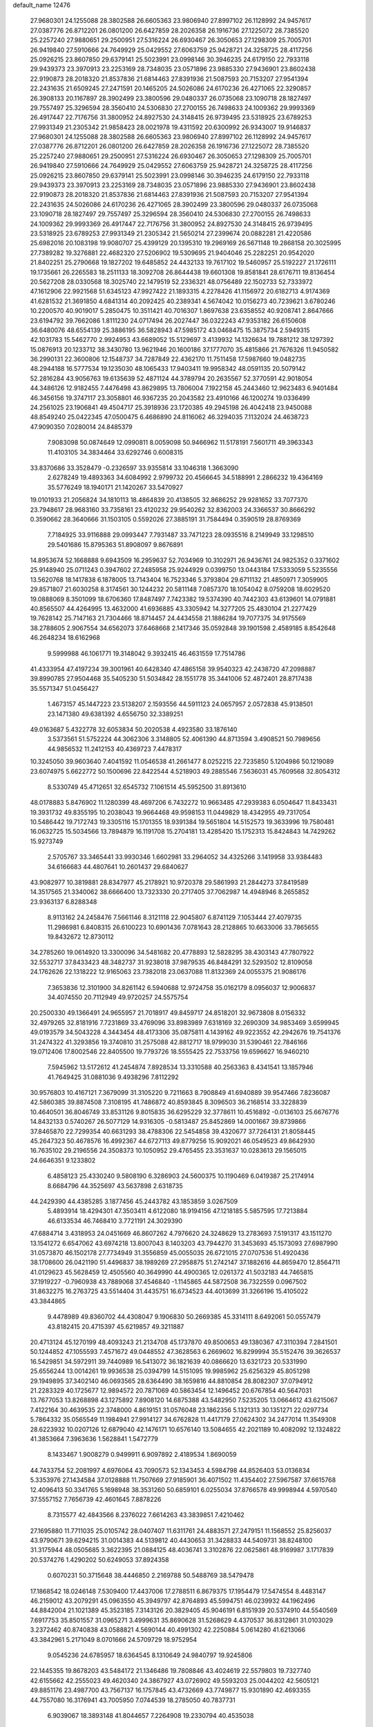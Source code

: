 default_name                                                                    
12476
  27.9680301  24.1255088  28.3802588  26.6605363  23.9806940  27.8997102
  26.1128992  24.9457617  27.0387776  26.8712201  26.0801200  26.6427859
  28.2026358  26.1916736  27.1225072  28.7385520  25.2257240  27.9880651
  29.2500951  27.5316224  26.6930467  26.3050653  27.1298309  25.7005701
  26.9419840  27.5910666  24.7649929  25.0429552  27.6063759  25.9428721
  24.3258725  28.4117256  25.0926215  23.8607850  29.6379141  25.5023991
  23.0998146  30.3946235  24.6179150  22.7933118  29.9439373  23.3970913
  23.2253169  28.7348035  23.0571896  23.9885330  27.9436901  23.8602438
  22.9190873  28.2018320  21.8537836  21.6814463  27.8391936  21.5087593
  20.7153207  27.9541394  22.2431635  21.6509245  27.2471591  20.1465205
  24.5026086  24.6170236  26.4271065  22.3290857  26.3908133  20.1167897
  28.3902499  23.3800596  29.0480337  26.0735068  23.1090718  28.1827497
  29.7557497  25.3296594  28.3560410  24.5306830  27.2700155  26.7498633
  24.1009362  29.9993369  26.4917447  22.7176756  31.3800952  24.8927530
  24.3148415  26.9739495  23.5318925  23.6789253  27.9931349  21.2305342
  21.9858423  28.0021978  19.4311592  20.6300992  26.9343007  19.9146837
  27.9680301  24.1255088  28.3802588  26.6605363  23.9806940  27.8997102
  26.1128992  24.9457617  27.0387776  26.8712201  26.0801200  26.6427859
  28.2026358  26.1916736  27.1225072  28.7385520  25.2257240  27.9880651
  29.2500951  27.5316224  26.6930467  26.3050653  27.1298309  25.7005701
  26.9419840  27.5910666  24.7649929  25.0429552  27.6063759  25.9428721
  24.3258725  28.4117256  25.0926215  23.8607850  29.6379141  25.5023991
  23.0998146  30.3946235  24.6179150  22.7933118  29.9439373  23.3970913
  23.2253169  28.7348035  23.0571896  23.9885330  27.9436901  23.8602438
  22.9190873  28.2018320  21.8537836  21.6814463  27.8391936  21.5087593
  20.7153207  27.9541394  22.2431635  24.5026086  24.6170236  26.4271065
  28.3902499  23.3800596  29.0480337  26.0735068  23.1090718  28.1827497
  29.7557497  25.3296594  28.3560410  24.5306830  27.2700155  26.7498633
  24.1009362  29.9993369  26.4917447  22.7176756  31.3800952  24.8927530
  24.3148415  26.9739495  23.5318925  23.6789253  27.9931349  21.2305342
  21.5650214  27.2399674  20.0882281  21.4220586  25.6982016  20.1083198
  19.9080707  25.4399129  20.1395310  19.2969169  26.5671148  19.2868158
  20.3025995  27.7389282  19.3276881  22.4682320  27.5206902  19.5309695
  21.9404046  25.2282251  20.9542020  21.8402251  25.2790668  19.1827202
  19.6485852  24.4432133  19.7617102  19.5460957  25.5192227  21.1726111
  19.1735661  26.2265583  18.2511133  18.3092708  26.8644438  19.6601308
  19.8581841  28.6176711  19.8136454  20.5627208  28.0330568  18.3025740
  22.1479519  52.2336321  48.0756489  22.1502733  52.7333972  47.1612906
  22.9921568  51.6345123  47.9927422  21.1893315   4.2278426  41.1156972
  20.6182713   4.9174369  41.6281532  21.3691850   4.6841314  40.2092425
  40.2389341   4.5674042  10.0156273  40.7239621   3.6780246  10.2200570
  40.9019017   5.2850475  10.3511421  40.7016307   1.8697638  23.6358552
  40.9208741   2.8647666  23.6194792  39.7662086   1.8111230  24.0717494
  26.2027447  36.0322243  47.9353182  26.6150608  36.6480076  48.6554139
  25.3886195  36.5828943  47.5985172  43.0468475  15.3875734   2.5949315
  42.1031783  15.5462770   2.9924953  43.6689052  15.5129697   3.4139932
  14.1326634  19.7881212  38.1297392  15.0876913  20.1233712  38.3430780
  13.9621946  20.1600186  37.1777070  35.4815866  21.7676326  11.9450582
  36.2990131  22.3600806  12.1548737  34.7287849  22.4362170  11.7511458
  17.5987660  19.0482735  48.2944188  16.5777534  19.1235030  48.1065433
  17.9403411  19.9958342  48.0591135  20.5079142  52.2816284  43.9056763
  19.6135639  52.4871124  44.3789794  20.2635567  52.3770591  42.9018054
  44.3486126  12.9182455   7.4476498  43.8629895  13.7806004   7.1922158
  45.2443460  12.9623483   6.9401484  46.3456156  19.3747117  23.3058801
  46.9367235  20.2043582  23.4910166  46.1200274  19.0336499  24.2561025
  23.1906841  49.4504717  25.3918936  23.1720385  49.2945198  26.4042418
  23.9450088  48.8549240  25.0422345  47.0500475   6.4686890  24.8116062
  46.3294035   7.1132024  24.4638723  47.9090350   7.0280014  24.8485379
   7.9083098  50.0874649  12.0990811   8.0059098  50.9466962  11.5178191
   7.5601711  49.3963343  11.4103105  34.3834464  33.6292746   0.6008315
  33.8370686  33.3528479  -0.2326597  33.9355814  33.1046318   1.3663090
   2.6278249  19.4893363  34.6084992   2.9799732  20.4566645  34.5188991
   2.2866232  19.4364169  35.5776249  18.1940171  21.1420267  33.5470927
  19.0101933  21.2056824  34.1810113  18.4864839  20.4138505  32.8686252
  29.9281652  33.7077370  23.7948617  28.9683160  33.7358161  23.4120232
  29.9540262  32.8362003  24.3366537  30.8666292   0.3590662  28.3640666
  31.1503105   0.5592026  27.3885191  31.7584494   0.3590519  28.8769369
   7.7184925  33.9116888  29.0993447   7.7931487  33.7471223  28.0935516
   8.2149949  33.1298510  29.5401686  15.8795363  51.8908097   9.8676891
  14.8953674  52.1668888   9.6943509  16.2959637  52.7034969  10.3102971
  26.9436761  24.9825352   0.3371602  25.9148940  25.0711243   0.3947602
  27.2485958  25.9244929   0.0399750  13.0443184  17.5333059   5.5235556
  13.5620768  18.1417838   6.1878005  13.7143404  16.7523346   5.3793804
  29.6711132  21.4850971   7.3059905  29.8571807  21.6030258   8.3174561
  30.1244232  20.5811148   7.0857370  18.1054042   8.0759208  18.6029520
  19.0888069   8.3501099  18.6706360  17.8487497   7.7423382  19.5374390
  40.7442303  43.6139601  14.0791881  40.8565507  44.4264995  13.4632000
  41.6936885  43.3305942  14.3277205  25.4830104  21.2277429  19.7628142
  25.7147163  21.7304466  18.8714457  24.4434558  21.1886284  19.7077375
  34.9175569  38.2788605   2.9067554  34.6562073  37.6468668   2.1417346
  35.0592848  39.1901598   2.4589185   8.8542648  46.2648234  18.6162968
   9.5999988  46.1061771  19.3148042   9.3932415  46.4631559  17.7514786
  41.4333954  47.4197234  39.3001961  40.6428340  47.4865158  39.9540323
  42.2438720  47.2098887  39.8990785  27.9504468  35.5405230  51.5034842
  28.1551778  35.3441006  52.4872401  28.8717438  35.5571347  51.0456427
   1.4673157  45.1447223  23.5138207   2.1593556  44.5911123  24.0657957
   2.0572838  45.9138501  23.1471380  49.6381392   4.6556750  32.3389251
  49.0163687   5.4322778  32.6053834  50.2020538   4.4923580  33.1876140
   3.5373561  51.5752224  44.3062306   3.3148805  52.4061390  44.8713594
   3.4908521  50.7989656  44.9856532  11.2412153  40.4369723   7.4478317
  10.3245050  39.9603640   7.4041592  11.0546538  41.2661477   8.0252215
  22.7235850   5.1204986  50.1219089  23.6074975   5.6622772  50.1500696
  22.8422544   4.5218903  49.2885546   7.5636031  45.7609568  32.8054312
   8.5330749  45.4712651  32.6545732   7.1061514  45.5952500  31.8913610
  48.0178883   5.8476902  11.1280399  48.4697206   6.7432272  10.9663485
  47.2939383   6.0504647  11.8433431  19.3931732  49.8355195  10.2038043
  19.9664468  49.9598153  11.0449829  18.4342955  49.7317054  10.5486442
  19.7172743  19.3305116  15.1701355  18.9391384  19.5651804  14.5152573
  19.3633996  19.7580481  16.0632725  15.5034566  13.7894879  16.1191708
  15.2704181  13.4285420  15.1752313  15.8424843  14.7429262  15.9273749
   2.5705767  33.3465441  33.9930346   1.6602981  33.2964052  34.4325266
   3.1419958  33.9384483  34.6166683  44.4807641  10.2601437  29.6840627
  43.9082977  10.3819881  28.8347977  45.2178921  10.9720378  29.5861993
  21.2844273  37.8419589  14.3517565  21.3340062  38.6666400  13.7323330
  20.2717405  37.7062987  14.4948946   8.2655852  23.9363137   6.8288348
   8.9113162  24.2458476   7.5661146   8.3121118  22.9045807   6.8741129
   7.1053444  27.4079735  11.2986981   6.8408315  26.6100223  10.6901436
   7.0781643  28.2128865  10.6633006  33.7865655  19.8432672  12.8730112
  34.2785260  19.0614920  13.3300096  34.5481682  20.4778893  12.5828295
  38.4303143  47.7807922  32.5532717  37.8433423  48.3482737  31.9238018
  37.9879535  46.8484291  32.5293502  12.8109058  24.1762626  22.1318222
  12.9165063  23.7382018  23.0637088  11.8132369  24.0055375  21.9086176
   7.3653836  12.3101900  34.8261142   6.5940688  12.9724758  35.0162179
   8.0956037  12.9006837  34.4074550  20.7112949  49.9720257  24.5575754
  20.2500330  49.1366491  24.9655957  21.7018917  49.8459717  24.8518201
  32.9673808   8.0156332  32.4979265  32.8181916   7.7231869  33.4769096
  33.8983989   7.6318169  32.2690309  34.9853469   3.6599945  49.0193579
  34.5043228   4.3443454  48.4173306  35.0875811   4.1439162  49.9223552
  42.2942676  19.7541376  31.2474322  41.3293856  19.3740810  31.2575088
  42.8812717  18.9799030  31.5390461  22.7846166  19.0712406  17.8002546
  22.8405500  19.7793726  18.5555425  22.7533756  19.6596627  16.9460210
   7.5945962  13.5172612  41.2454874   7.8928534  13.3310588  40.2563363
   8.4341541  13.1857946  41.7649425  31.0881036   9.4938296   7.8112292
  30.9576803  10.4167121   7.3679099  31.3105220   9.7211663   8.7908849
  41.6940889  39.9547466   7.8236087  42.5860385  39.8874508   7.3108195
  41.7486872  40.8593845   8.3096503  36.2168514  33.3228839  10.4640501
  36.8046749  33.8531126   9.8015835  36.6295229  32.3778611  10.4516892
  -0.0136103  25.6676776  14.8432133   0.5740267  26.5077129  14.9316305
  -0.5813487  25.8452869  14.0001667  39.8739866  37.8465870  22.7299354
  40.6631293  38.4788306  22.5454858  39.4320677  37.7264131  21.8058445
  45.2647323  50.4678576  16.4992367  44.6727113  49.8779256  15.9092021
  46.0549523  49.8642930  16.7635102  29.2196556  24.3508373  10.1050952
  29.4765455  23.3531637  10.0283613  29.1565015  24.6646351   9.1233802
   6.4858123  25.4330240   9.5808190   6.3286903  24.5600375  10.1190469
   6.0419387  25.2174914   8.6684796  44.3525697  43.5637898   2.6318735
  44.2429390  44.4385285   3.1877456  45.2443782  43.1853859   3.0267509
   5.4893914  18.4294301  47.3503411   4.6122080  18.9194156  47.1218185
   5.5857595  17.7213884  46.6133534  46.7468410   3.7721191  24.3029390
  47.6884714   3.4318953  24.0451669  46.8607262   4.7976620  24.3248629
  13.2783693   7.5191317  43.1511270  13.1541272   6.6547062  43.6974218
  13.8007043   8.1403203  43.7944270  31.3453693  45.1573093  27.6987990
  31.0573870  46.1502178  27.7734949  31.3556859  45.0055035  26.6721015
  27.0707536  51.4920436  38.1708600  26.0421190  51.4496837  38.1989269
  27.2958875  51.2742147  37.1882616  44.8659470  12.8564711  41.0129623
  45.5628459  12.4505560  40.3649990  44.4900365  12.0261372  41.5032183
  44.7465815  37.1919227  -0.7960938  43.7889068  37.4546840  -1.1145865
  44.5872508  36.7322559   0.0967502  31.8632275  16.2763725  43.5514404
  31.4435751  16.6734523  44.4013699  31.3266196  15.4105022  43.3844865
   9.4478989  49.8360702  44.4308047   9.1906830  50.2669385  45.3314111
   8.6492061  50.0557479  43.8182415  20.4715397  45.6219857  49.3211887
  20.4713124  45.1270199  48.4093243  21.2134708  45.1737870  49.8500653
  49.1380367  47.3110394   7.2841501  50.1244852  47.1055593   7.4571672
  49.0448552  47.3628563   6.2669602  16.8299994  35.5152476  39.3626537
  16.5429851  34.5972911  39.7440989  16.5413072  36.1821639  40.0866620
  13.6321723  20.5331990  25.6556244  13.0014261  19.9936538  25.0394799
  14.5151095  19.9985962  25.6256329  45.8051298  29.1949895  37.3402140
  46.0693565  28.6364490  38.1659816  44.8810854  28.8082307  37.0794912
  21.2283329  40.1725677  12.9894572  20.7871069  40.5863454  12.1496452
  20.6767854  40.5647031  13.7677053  13.8268898  43.1275892   7.8908120
  14.6875388  43.5482950   7.5235205  13.0664612  43.6215067   7.4122164
  30.4639535  22.3748000   4.8619151  31.0576048  23.1862356   5.1321313
  30.1351271  22.0297734   5.7864332  35.0565549  11.1984941  27.9914127
  34.6762828  11.4417179  27.0624302  34.2477014  11.3549308  28.6223932
  10.0207126  12.6879040  42.1476171  10.6576140  13.5084655  42.2021189
  10.4082092  12.1324822  41.3853664   7.3963636   1.5628841   1.5472779
   8.1433467   1.9008279   0.9499911   6.9097892   2.4189534   1.8690059
  44.7433754  52.2081997   4.6976064  43.7090573  52.1343453   4.5984798
  44.8526403  53.0136834   5.3353976  27.1434584  37.0128888  11.7507669
  27.9185901  36.4071502  11.4354402  27.5967587  37.6615768  12.4096413
  50.3341765   5.1698948  38.3531260  50.6859101   6.0255034  37.8766578
  49.9998944   4.5970540  37.5557152   7.7656739  42.4601645   7.8878226
   8.7315577  42.4843566   8.2376022   7.6614263  43.3839851   7.4210462
  27.1695880  11.7711035  25.0105742  28.0407407  11.6311761  24.4883571
  27.2479151  11.1568552  25.8256037  43.9790671  39.6294215  31.0014383
  44.5139812  40.4430653  31.3428833  44.5409731  38.8248100  31.3175944
  48.0505685   3.3622395  21.0884125  48.4036741   3.3102876  22.0625861
  48.9169987   3.1717839  20.5374276   1.4290202  50.6249053  37.8924358
   0.6070231  50.3715648  38.4446850   2.2169788  50.5488769  38.5479478
  17.1868542  18.0246148   7.5309400  17.4437006  17.2788511   6.8679375
  17.1954479  17.5474554   8.4483147  46.2159012  43.2079291  45.0963550
  45.3949797  42.8764893  45.5994751  46.0239932  44.1962496  44.8842004
  21.1021389  45.3523185   7.3143126  20.3829405  45.9046191   6.8151939
  20.5374910  44.5540569   7.6917753  35.8501557  31.0965271   3.4999631
  35.8690628  31.5268629   4.4370537  36.8312861  31.0103029   3.2372462
  40.8740838  43.0588821   4.5690144  40.4991302  42.2250884   5.0614280
  41.6213066  43.3842961   5.2171049   8.0701666  24.5709729  18.9752954
   9.0545236  24.6785957  18.6364545   8.1310649  24.9840797  19.9245806
  22.1445355  19.8678203  43.5484172  21.1346486  19.7808846  43.4024619
  22.5579803  19.7327740  42.6155662  42.2555023  49.4620340  24.3867927
  43.0726902  49.5593203  25.0044202  42.5605121  49.8851176  23.4987700
  43.7567137  16.1757845  43.4732669  43.7749877  15.9301890  42.4693355
  44.7557080  16.3176941  43.7005950   7.0744539  18.2785050  40.7837731
   6.9039067  18.3893148  41.8044657   7.2264908  19.2330794  40.4535038
  19.3754564  32.3241117  14.5837168  19.2455053  33.3390589  14.7185448
  20.2746511  32.1289905  15.0589494  47.3674479  47.4547632  19.4626423
  46.8383924  47.3966424  20.3490166  47.0026299  46.6563914  18.9179520
  32.7153677   3.9156231  27.7848858  33.2001425   3.0085378  27.8382444
  33.3274675   4.4794280  27.1775391  10.7730399   3.6941334  38.1351212
  11.3547168   4.3383164  37.5645623   9.8191848   3.8530439  37.7540925
  41.6251660  12.5670823  30.5897667  41.4603388  11.7288286  31.1723175
  42.6292057  12.7472764  30.6948244  44.2452942   1.3586516  14.2921086
  44.1049240   1.8265616  15.2111207  45.1957877   0.9421961  14.4140784
  12.9195059  43.7557903  28.3197908  12.1624192  44.4637221  28.3709317
  13.6812352  44.2041925  28.8660839  49.5333160   7.7530698  24.9469709
  49.5824603   8.4451162  24.1758629  50.2531491   8.0938762  25.6085120
   9.6369621  14.5022049   9.7425466   8.6972956  14.8279136   9.4516986
   9.7177642  14.8653416  10.7067016  34.8973160  52.8780775  40.6900947
  34.0230821  53.0237519  41.2350161  34.5381339  52.8065378  39.7177230
  23.9239621  16.4585345  45.0892393  24.9342542  16.3079630  44.9287018
  23.8485246  17.4377277  45.3592195  45.8086778  12.8235669  13.6647117
  45.8898903  12.2077183  12.8432700  44.8696935  13.2398612  13.5683247
  22.3470649  32.3672962   2.9246452  22.0760164  33.1522687   3.5441539
  22.7930678  31.6971449   3.5733501  27.4661906   2.0860584   9.9455053
  28.2432423   1.9075023   9.2697481  26.7113541   2.4012925   9.2965611
  22.2328395  25.1128980  36.3193269  21.2773650  25.4898202  36.2064933
  22.2752596  24.3477090  35.6250636   3.1513144  26.2584398  13.8783311
   3.7784873  26.9287683  13.4112617   2.6580177  26.8249762  14.5802103
  27.1921127  11.7246020  18.1641881  27.1420879  12.5325150  17.5173702
  26.4360362  11.1051277  17.8345884  15.2058990  32.6532465  16.5673098
  16.0782279  32.1350409  16.3678417  14.4748677  31.9223962  16.4871513
  33.8595673  32.9914882  44.7905625  32.8677420  32.8240719  44.5503959
  33.9229580  34.0217075  44.8415080   7.0558640   0.8408070  13.0366964
   6.8095634   1.7802562  13.3844147   6.7685354   0.8465565  12.0584727
   3.4406912  44.1358065  27.5648279   3.3645323  44.9309108  28.2208017
   2.5039925  43.6977146  27.6262640  34.1931662  14.7702994  43.4355540
  33.4551885  15.4693819  43.6002904  33.9554617  14.0006302  44.0820234
  22.1675078  10.4586839  30.2317907  22.6307193  11.3244800  30.5792083
  21.4578568  10.2856632  30.9714126  40.0021334  32.3288618  27.3128907
  39.6521180  32.1507628  28.2638239  39.5796821  33.2314468  27.0516994
  24.2448734  33.8724243  20.7998281  23.5195786  34.4825748  20.3791910
  24.2637283  33.0496406  20.1850641  15.9943017  47.0967017  46.3400775
  16.9334425  47.4632300  46.5496752  15.3638703  47.8082718  46.7472118
  37.5784036   5.0257734  34.7068648  38.2051388   4.7568750  33.9229898
  37.9278317   4.4836947  35.4993060  46.8466919   3.2502041  39.4678377
  46.9749072   3.7701904  38.5786061  45.8249312   3.0411948  39.4477356
  21.4028142  43.9402488  28.6161821  20.6785718  44.6179036  28.8662656
  22.1396738  44.0717232  29.3249694  42.9062268  51.6657088  40.4244168
  43.1558161  52.6182094  40.6947802  42.2562293  51.3518119  41.1560643
  36.4453542  16.5638713  19.0137280  37.3337128  16.3103593  19.4849767
  36.2755581  15.7508812  18.3939463  16.3447440  14.2812735  27.3337895
  16.1976814  13.5632142  26.6042380  17.3042825  14.0959413  27.6642354
  29.8890394   4.6339744  11.4536438  29.3777722   5.4404828  11.8381020
  29.3898477   3.8192434  11.8467793  24.8821371  31.7718261  19.1014049
  24.4795943  31.2609096  18.3233658  25.6123568  32.3711683  18.6769922
  42.1303502   8.3865671   8.7364602  42.8304003   7.6776837   8.4555744
  42.4544763   9.2392133   8.2475737  10.2602693  22.7182971  28.7696303
  10.7478661  21.9980232  29.3203741   9.4891940  22.1974563  28.3140241
   4.9002230  21.2714684  42.1914231   5.5832233  21.1978282  42.9618515
   4.1453735  21.8527658  42.5844686  38.1408138  -0.8519455  16.4826077
  37.8765007   0.0628754  16.8747696  39.0805056  -0.7018699  16.0930642
  36.6573786  27.6504036  16.3888391  37.4337690  28.3226036  16.5367975
  36.4522358  27.7629243  15.3788725   6.6972939   3.2380731  17.9888063
   7.2467797   2.3870902  17.8102723   6.0319905   3.2833887  17.2091347
  38.3367869  20.1431430  38.0321519  38.6636739  19.3002894  37.5548080
  38.2940528  20.8645324  37.3046594   1.1872538  14.5896801  33.6228112
   1.8182677  15.2799464  33.1680506   1.4972185  14.6481117  34.6228128
  43.7083747   8.2022387  21.4622010  44.3994627   7.7399622  20.8404159
  42.8124491   7.7949828  21.1538756  13.6302732  21.5711079  28.1868981
  13.6038910  21.1940858  27.2250253  12.7279297  21.3108153  28.5875901
   6.8696899  21.1607018  44.0754071   7.2784273  20.8438174  44.9665277
   7.4354786  21.9779194  43.8156480  19.1176289  31.3004791  22.2683638
  18.4426565  30.7976936  21.6652851  19.1349441  30.7257337  23.1280988
   9.0410507  40.5724949  26.7630417   9.0626017  40.4098783  27.7968411
   8.0388839  40.4739523  26.5455664  45.5121485  48.8730305   2.4017057
  46.4246007  48.4333425   2.2238879  45.3434184  49.4612951   1.5823782
  26.9235221  25.4083911  15.0739417  27.1262600  24.5133123  14.5920141
  27.6481809  26.0407926  14.6997702   6.9946241  40.1275514   8.9797642
   7.7204067  39.5772843   8.4749054   7.1904519  41.0918179   8.6423078
  42.2178548   4.1658904  22.9975784  42.1623616   4.2706433  21.9658828
  43.1052605   3.6507512  23.1245296  36.2130928  42.0104213   4.4929570
  35.4294481  42.4097785   5.0327290  36.8374814  41.6350475   5.2202759
  28.5780366   8.8989522  22.4510168  28.3148516   8.5015617  21.5313653
  29.1696662   8.1785508  22.8692317  29.6803469  39.5015158  33.7785917
  28.8500423  38.8859623  33.8677389  29.2681078  40.3787694  33.4147908
  28.6245319  43.8964946   5.5822630  29.5783531  44.1709858   5.3009750
  28.2754286  44.6906822   6.1173322  42.1789628  39.4567843  22.2207582
  42.2587698  39.8506297  23.1773941  42.8860269  39.9857349  21.6867444
  11.5647924  17.3980467  25.8867782  11.7738267  18.0877054  25.1436520
  11.0882143  16.6381892  25.3768428  39.5208479   4.2062659   3.3105251
  39.3771682   5.2153378   3.1741243  38.6098079   3.8596092   3.6424134
  43.9650316   8.1039106  42.8635272  44.6074078   7.3184500  42.6917501
  43.1584189   7.6747503  43.3309557  12.6054499   5.8009640  23.8087753
  13.6424544   5.7465264  23.7537030  12.3501806   6.1914519  22.8878907
  26.6193516  11.3268653   8.4423707  26.9253046  10.5885271   9.1156740
  27.4776635  11.5938647   7.9691283  37.1972644  11.4423888   4.2312125
  37.3673282  11.1026631   3.2707014  37.3538300  10.6093945   4.8194914
  38.4110488  30.7088196  14.0501955  38.5330530  30.1916444  14.9458782
  37.5986150  31.3158735  14.2601558  47.7649532  21.5632213   2.8096180
  46.7778930  21.7219310   2.5048952  48.1781426  22.4888601   2.7885437
   3.1529866  32.8875986  39.0069202   4.0515534  33.1358211  38.5504649
   3.4236930  32.0805728  39.6019570  17.7295253  27.8390226   7.5445170
  17.4231427  27.0272173   6.9879529  17.9065832  28.5679002   6.8293110
  50.6762742  44.2411380   3.6856944  50.6161346  44.4468957   2.6687853
  51.3133983  43.4196726   3.7022903   2.8410145  35.2355671  31.9955247
   3.3093392  36.0169732  32.4596963   2.7784989  34.4991444  32.7034243
  22.2576716  47.6221340  35.5959158  22.9666501  47.9158363  36.2980679
  22.4206158  48.2922429  34.8236678  41.5209187  32.3158843  20.9982557
  42.1026833  32.6195899  21.7782117  41.3440367  33.1544509  20.4395077
  46.4282561  -0.0950292  44.6207701  46.7449722   0.8823387  44.5074986
  45.4033923  -0.0240409  44.5071909  28.0419184  45.2032910  12.3384816
  28.3161764  45.9327712  11.6761808  28.7867921  45.1756488  13.0394612
  39.3927677  11.3372808  29.2238719  40.0966489  11.8912828  29.7058404
  38.5011411  11.8139020  29.3928222  32.9975443  50.4165655  21.9331552
  32.0357773  50.7239878  21.7192927  32.8387497  49.6502602  22.6187322
  18.0685194  53.0394419  44.9244990  18.2190178  53.9349788  44.4169771
  17.0850904  53.1592367  45.2599927   7.0979313  21.9385349   1.9000680
   7.7140307  22.7378786   1.8487047   6.7954697  21.8755867   2.8757283
  48.8592937  38.8319863  36.0009717  48.3216425  39.6889809  36.0945949
  49.8419316  39.1245840  36.1238692  33.1523212  16.1792186   2.0822814
  32.5575875  16.7990452   1.5058523  32.4604122  15.6977924   2.6912570
  43.6274262  48.7203436  10.9236523  44.5766989  48.3115605  10.9847111
  43.7285581  49.4468339  10.1931690   0.2883557  13.6338853  29.2043526
   0.2470443  14.6612890  29.3068284  -0.5628117  13.4166983  28.6587804
  24.1694662  26.6989952  37.3114015  23.6081292  27.2152741  38.0165471
  23.4443645  26.1271225  36.8325563  12.3545531  34.5744035  30.2576372
  13.0411929  33.9218508  30.6631926  12.8399528  35.4900376  30.2944480
  41.3663819  42.8273889  46.8155062  41.5494605  43.8297503  46.6064155
  42.3022911  42.4030587  46.6891799  21.5136232  25.3032028  47.8433225
  22.0251924  24.6759516  48.4917119  20.6365675  25.4998540  48.3631756
  30.2561205   8.2680550  42.7693849  30.9371800   8.7178364  42.1395440
  29.4051180   8.8487209  42.6537872  34.2152447  27.5386140  22.1235201
  35.0877934  28.0691744  21.9532399  34.5187902  26.7682813  22.7362950
  23.3503494  17.5693767  24.1426563  23.3898496  16.5743118  24.4230487
  23.4659165  18.0679358  25.0550293  41.6125128  19.3658243  36.4637391
  42.5282775  18.9058096  36.5982567  41.7519822  20.2876661  36.9237430
  42.5978875  10.3753098  39.8838016  43.3609606  10.4964972  39.1973917
  43.0941411  10.4125231  40.7925703  34.2960639  21.0636999  16.0557491
  35.2005079  20.5627955  16.1082759  33.7037819  20.4588748  15.4922784
   1.1404168  33.8921251  14.3335366   0.5061487  33.1026903  14.5144179
   1.4705853  34.1571767  15.2747024   0.7133802  19.6850106  43.6611192
   1.4626556  19.6370823  42.9564899   1.0621607  20.3605957  44.3518071
  17.1167306  17.0390213  10.0889767  17.0732677  18.0055416  10.4595118
  17.8345645  16.5948658  10.6897197  15.9195729  16.9992875  35.8065247
  15.8878962  17.2753084  34.8116623  16.3069009  16.0396355  35.7765601
  43.5057273  15.0888546  47.4205270  44.5044852  15.1384507  47.1091846
  43.0464801  14.7091849  46.5690675  19.2900214   9.9248992  41.2663511
  19.9835708  10.0441655  42.0252103  18.7530757   9.0942171  41.5783731
  38.9855748  51.6141534  41.1679152  38.0644770  51.1487830  41.1478416
  39.1570912  51.8330634  40.1671865  22.2468610  29.5046999  48.6373489
  21.3233724  29.0912170  48.8602888  22.0421033  30.0406155  47.7703210
   8.4540226  23.9750089  46.4018427   9.1952558  24.3195529  47.0337135
   8.9390530  23.2232499  45.8694247  12.0388228   7.2327834  21.4737004
  11.6619375   7.7830140  22.2705036  11.3509613   7.4311435  20.7253110
  24.3854454  21.2106476  49.5362372  23.8208462  22.0603175  49.4181443
  25.1457345  21.5027275  50.1669965  10.0242740  21.5256166  36.1536171
  10.1366236  21.5413168  37.1795510   9.0304062  21.7757025  36.0167265
   7.7843513  36.5733622  29.4052532   7.7893725  35.5448592  29.2777132
   6.7805154  36.7856694  29.5394006  34.9412101  47.1869709  32.3412528
  35.7670820  46.5741231  32.2391721  34.2897521  46.6044945  32.8990853
  25.3741821  34.4030307   9.6815324  25.7663539  33.4763236   9.8811613
  26.0187923  34.7985764   8.9752667  36.8924176  25.1498748  17.6363633
  36.0353814  25.0373065  18.2002961  36.8458234  26.1234734  17.3043930
  46.7689707  50.6751594  39.4111066  46.3088399  51.2483982  38.6786869
  47.1998579  51.3533677  40.0317360   3.8740256  10.9482701  30.1664059
   3.1800490  11.2437447  29.4709634   4.7414964  11.4221189  29.8791871
   5.9910143  29.1825417   2.0528964   5.0246330  29.0451902   2.3909553
   5.9230631  30.0673570   1.5175797  34.0922062  35.7047493  44.8763574
  33.5423481  36.2614974  44.2262036  33.9700202  36.1798707  45.7877064
  25.5079460  13.6398787  24.0564476  26.2056893  14.2495109  23.5926251
  26.1130115  12.9541742  24.5583497   2.3377579  44.8120431   9.7460531
   2.6007090  43.8344475   9.9146116   2.4671875  45.2658109  10.6617529
  14.5737849  46.5549844  24.9589247  15.0786676  47.1008956  25.6756925
  14.4916095  45.6176615  25.3942353  28.0880906  35.8316096  33.5591845
  27.7360194  36.8016107  33.5552737  27.4119674  35.3268357  34.1469000
  33.4935734  45.5209365  33.8742009  34.2850431  44.9008818  34.1126378
  32.9709006  45.6025853  34.7584322  40.4664901  52.1041752  12.6535787
  40.3611873  52.4644224  11.6894586  41.2442222  51.4348083  12.5804793
  44.9940489  29.0364477  32.1403142  44.6849993  28.1801724  32.6593184
  45.2715632  28.6281491  31.2242766  17.3336345  37.3717343  43.4123846
  17.0956075  36.5760001  43.9999313  16.7489361  37.2899722  42.5761119
  44.5187605   0.8664209  18.8604844  45.0477825   1.1225735  19.7084522
  45.1968729   0.3101499  18.3125501  27.6104287  30.8880820   7.0731990
  27.1097033  29.9967216   7.1730549  28.5962269  30.6516823   7.1587385
  30.3333460  36.2681868  50.2691581  30.8932941  36.3909987  51.1249434
  30.2219192  37.2169122  49.8939505  14.6626250  35.0416494  15.4765665
  14.8501797  34.1249682  15.9257383  14.9227554  35.7171008  16.2161149
  45.5083518  19.8100661  11.0493482  45.1676154  19.0142399  11.6213051
  46.4862386  19.5481752  10.8488485  14.9260024  38.1595048  36.3883317
  15.4090396  38.3615228  35.4877936  13.9460143  38.0096996  36.0832273
  40.7570094  11.8903320  11.0571106  40.6164029  12.7832827  10.5889046
  40.4939622  11.1762118  10.3682935   8.5094849  48.9271549  22.0262312
   8.0487343  49.3306460  21.1886406   7.8529255  49.1856429  22.7846710
  18.5267780  21.5886944  47.7202597  18.0764746  22.2124655  47.0284502
  19.4385855  21.3750644  47.2777623  15.5060945   1.6451827  25.4156461
  15.9417604   0.8655469  24.8932272  15.9973875   1.6258826  26.3238244
   5.5376446   3.9104539  45.7989729   6.4922284   4.1703355  45.5320272
   5.4846124   4.0908008  46.8071228  33.3560089  42.5384485   8.3343693
  33.6471528  41.5374260   8.3258846  33.8363676  42.9102564   7.4921642
  38.2143276  43.9288385  23.9364215  38.9723936  43.3956794  24.3901778
  38.2437373  43.6014842  22.9586450  47.6163295  32.7128349  38.6808831
  48.5612225  32.4066703  38.9431875  47.5360421  33.6500324  39.1184632
  23.7075701  49.2302132  12.0860623  23.7102498  48.2703764  11.7099354
  24.2863987  49.1643396  12.9385029  27.3961882  11.7640808   0.4032662
  27.2405138  12.2445976   1.2834806  27.4732982  10.7658058   0.6587664
  37.0877023  48.8340675  17.2689644  37.6941700  48.0081085  17.4112615
  36.1901174  48.5448254  17.6941375  33.6438894   3.6561932  44.9284231
  32.9059915   3.9431721  44.2608964  33.5499324   4.3105857  45.7090863
   0.8829962  10.4755625  31.8049956   0.7094475  10.7149440  32.7927780
   1.4427681  11.2782105  31.4689063  43.0747733  29.6917308  28.6147667
  42.2596150  29.9125563  29.2261179  43.1293161  28.6567545  28.7134642
  44.8014873  38.3923736  35.4638044  44.1121065  37.8272132  34.9455894
  45.7081816  38.0396548  35.1040186  27.6599041  30.1858105  25.0017324
  27.0304638  30.6905526  24.3483847  27.4930832  29.1944749  24.7590392
  15.9199831  49.1084279   6.2374845  16.5660467  49.2366476   5.4410917
  15.0997497  49.6895482   5.9533817  46.9498265  44.9690927  11.4480602
  47.8224448  44.4346486  11.5937725  46.4068280  44.7572283  12.3061324
   4.9469410  14.9152180   7.9150217   5.1586171  15.3835247   7.0166410
   5.7938845  15.1158169   8.4811263   3.5185509  28.4469366  18.9342574
   4.4199870  28.7454133  18.5156421   2.9725710  29.3225711  18.9646535
   8.4227695  15.7685883  22.3843408   8.7655314  16.3221813  21.5781960
   8.1069439  14.8946862  21.9696401   1.2137523   1.1709893  22.8050926
   1.9033679   0.9867583  23.5662757   1.8110404   1.5493212  22.0519051
  20.9773008   2.3747530  31.8660138  21.0219221   2.7621338  32.8299931
  20.0579679   2.7270532  31.5296811  28.1374701  38.8714441  13.5174666
  27.8711305  38.2855129  14.3384391  27.3681899  39.5651512  13.4864044
   4.3591399  35.5772268  50.1960261   3.7136706  35.3207457  49.4284622
   5.2747963  35.6437246  49.7208928  43.6372203  16.6593067  34.8135166
  43.9989999  17.1950153  34.0058617  43.7187549  17.3359936  35.5942197
  16.6629134  47.8650275  17.7751444  17.2634166  48.0407089  16.9426254
  16.0129047  48.6715553  17.7493619  15.5873006  11.2162479  34.3467908
  14.7002973  11.5158901  34.7668469  15.7424028  10.2695991  34.6936192
  40.6081409  46.0306045  12.6219505  39.5994957  45.9045727  12.4253014
  40.6355062  46.9150145  13.1539312  26.4027689  45.6736757   3.1245567
  26.1647046  44.6720892   3.1370622  25.5602163  46.1128746   2.7009610
  22.9242378  28.8363028  42.6526680  22.2888895  28.0355138  42.4997994
  22.8306874  29.3809894  41.7750240  46.5860409  25.0922910   7.8335237
  45.6004549  25.0695713   8.1433062  46.9390828  24.1559740   8.0890019
  40.8704564  42.6657117  42.5976130  41.5774335  43.0781904  43.2257126
  40.1064610  42.3880474  43.2249016  28.2560679   4.2233566  18.2373497
  28.5716002   3.3415228  17.7844241  28.4123762   4.9281394  17.5047198
  11.0822051  21.3837165  20.3216814  10.7564925  22.2212772  20.8378719
  11.5320070  21.7953465  19.4830144  37.0591935  45.4008526  32.4857338
  37.5759808  44.6365100  32.0193956  36.5315772  44.8962610  33.2241625
  43.1421534  27.0246624  29.2234763  43.3841753  26.3418959  28.4811413
  42.4473444  26.5172326  29.7929456  25.4019305   1.4522270  34.2908984
  26.3394910   1.6516100  34.6769814  25.5485186   1.4341124  33.2756027
  27.0070457  39.2781239   4.2623867  27.7883830  38.6618987   3.9573766
  27.4033179  40.2233363   4.1660942  43.7599932  41.0151852  20.5811084
  43.8458357  40.6395021  19.6216109  43.4111994  41.9685942  20.4485838
  22.3444429  12.2985209  43.9417832  23.3471783  12.3618823  43.7139851
  21.8857284  12.8377524  43.1895245  18.8805016   2.4761624  20.2578101
  19.6406024   1.7757920  20.2564615  18.3802637   2.2742360  21.1432258
  13.6514271  12.8970555  42.5419500  12.9951192  13.6731053  42.3889130
  14.5790296  13.3104428  42.3682007  32.3042494  45.3973222  16.5377090
  32.1801786  44.4576977  16.1221839  32.1869296  46.0259577  15.7220788
  10.3555517  36.9084326   8.3586744  10.2013934  35.9387606   8.0703621
  11.3207627  37.1243854   8.0990128  40.3998623  10.2741999  13.1307976
  39.3716444  10.3119595  13.1429064  40.6433439  10.9329113  12.3591715
  39.5558815  27.2067000  28.0041965  39.4520129  26.3466123  28.5475305
  39.8858535  26.9071836  27.0819113   4.5059696  32.6007556   3.1806056
   5.1068223  33.1029680   3.8559220   4.0102635  31.9159726   3.7705152
  11.6437271  31.9648933  26.2215688  11.9249170  31.1221510  26.7617148
  12.0330868  32.7385641  26.7893784  11.0956247   3.6653692  24.4884963
  10.4248454   3.7314648  23.7026987  11.6929634   4.5011106  24.3474407
  43.7841807  25.9497460  39.5732372  43.8217392  25.7187293  38.5724730
  44.1684525  25.1029502  40.0357932  26.2727437  25.0964476  36.7486821
  25.8851622  24.2625015  36.2844487  25.4437789  25.6900510  36.9173915
  38.3622688  42.9006400  21.4299806  37.7151659  42.1058409  21.5530024
  39.2940376  42.4355369  21.3947306  33.2213851   5.6171488  40.9933933
  34.0744659   5.0868972  40.7666537  32.8385748   5.8747731  40.0714064
  34.6727845  46.2127631  11.3319223  35.0288594  45.6968275  12.1546158
  33.6640719  46.3245748  11.5413620  43.5798758  32.5473886   2.4138871
  44.5585864  32.8444440   2.3076307  43.4950840  31.7213073   1.8175439
  42.5318819  38.6162004  46.4792617  42.7072926  37.6097266  46.2983645
  43.1194426  39.0794309  45.7621840  24.7308655  33.9664187  46.9741130
  25.2283719  34.7412657  47.4383419  25.1881140  33.1214738  47.3340456
   5.5910462  51.0979903   9.6284213   6.4778692  51.5596256   9.8611077
   4.8999448  51.5725315  10.2302408  20.5129422  14.8395630  37.2104704
  19.7487706  14.1488939  37.0604579  20.9551353  14.4897258  38.0775247
  21.0091431  21.4093825  24.4149763  21.7482066  20.9091580  23.8859122
  20.1400778  21.0619774  23.9693713  47.9087158  51.5475642  31.7186782
  46.9752665  51.3799314  32.0828916  47.8672243  52.5069573  31.3357829
   7.0561534   8.6353310  27.3562140   6.8467337   8.5175779  28.3648885
   7.9630543   8.1508132  27.2505784  27.8568472  23.2201721   4.5349146
  27.9559491  24.0040830   3.8587701  28.8097680  22.8344159   4.5864562
  49.6264408  32.9054627   6.2039542  50.1417856  32.8355126   5.3037138
  49.4242022  31.9076077   6.4092219   2.4224284   9.4719936  42.8539458
   2.9468761  10.2095358  42.3497587   3.1513531   8.7498828  43.0157713
  13.3322200  17.1240422  11.4635789  13.8784777  16.2954970  11.1677690
  13.3897376  17.7313377  10.6184059  40.4684350  35.2913826  38.9096645
  40.5922610  34.3698456  39.3636083  39.7462630  35.7476322  39.4751918
  14.3101411  24.0879960   7.9092739  14.4084471  25.0792270   7.6437738
  15.1831000  23.6544729   7.5670984  26.4356122   7.2131321  11.0044415
  25.4664396   7.1986187  11.3517986  26.3611862   6.8981992  10.0279252
   4.8245282   4.7873819  31.6155500   5.3025206   4.8367668  30.7001185
   3.8237058   4.8014303  31.3564426  10.9341047  21.3023605  10.2590584
  11.2056373  20.6017173  10.9715289  11.7564185  21.9325399  10.2287014
  24.7271190  35.6437356  11.9795818  25.5962674  36.1939095  12.1002910
  24.9008040  35.1511189  11.0810954  17.1342593  44.4777798  32.8162203
  16.1738866  44.7875829  33.0548829  17.4327570  43.9645988  33.6619142
  24.3035597  30.4249305   9.7712893  24.4523918  29.4048799   9.8928901
  23.5027931  30.6026757  10.4191161  35.3289985   6.7984033  31.7974336
  35.4072573   6.5740961  30.8115890  35.3842097   5.8833298  32.2799245
   8.0183947  36.5037378  11.0674892   7.7047431  36.8283068  11.9964584
   9.0128951  36.7631415  11.0425002   6.1078046  16.7865361  35.9861320
   6.8019743  17.4974737  36.2447345   5.6201925  17.1864049  35.1709551
  27.4354129  36.4994334  37.2072087  27.2492980  36.6011343  38.1986895
  26.9256723  37.2838694  36.7623014  11.9653412  31.6746287  19.9689614
  12.6182764  32.2581322  19.4199013  11.6327461  32.3233814  20.7044539
   1.3422827  31.8503649  30.5501331   0.3783057  31.5583908  30.3925074
   1.4383043  32.7600706  30.0958178  22.7552139  15.6499042  49.8119090
  22.1903739  16.3946982  50.2354891  22.4546158  15.6160154  48.8296766
  32.2415358  16.2241826  23.6560323  31.5721783  15.4686917  23.5169906
  33.1480002  15.8470534  23.3751839  26.1611550  31.4953403  23.1562030
  26.2050079  30.9452733  22.2900772  26.6738086  32.3586661  22.9460004
  -0.0035460  30.0289564  20.6032750  -0.8322435  30.5052739  20.2025724
   0.7286146  30.1899599  19.8943663  37.3770106  52.0222860   9.8017704
  37.5583986  51.0094146   9.9077933  36.5919844  52.1876674  10.4548615
  38.0081645  24.8475274  39.5723930  38.7437899  24.2295909  39.9465167
  37.1586827  24.2546827  39.5875431  44.6847346  10.7147556  38.1436989
  45.5166595  11.1077311  38.6252709  45.1031507   9.9762878  37.5453408
  48.8208765  16.0240345  20.7468306  48.2884554  16.9014436  20.8709912
  49.7977057  16.3387100  20.6753710  20.5398981   3.1484726  37.1420422
  19.6898569   3.1839871  37.7174287  21.0985340   2.3905928  37.5266034
  35.4548898  25.8593025  48.9642753  35.9307141  25.8229188  49.8593213
  36.1539981  25.5131657  48.2814824   8.6969057  45.9415604  46.2631800
   7.7001317  46.1172249  46.0849829   9.1743689  46.3548915  45.4508285
  19.4313247  37.6076211   7.8260801  19.7871745  37.2935889   8.7324280
  18.4352043  37.3695586   7.8295627  10.0552142  45.0325972  48.3749386
   9.3203102  44.4244541  48.7759470   9.5697534  45.4550768  47.5540039
   3.6110625  26.7653792   7.6728166   3.9265749  27.2162834   8.5382365
   4.4060254  26.1808961   7.3836887  40.9681941  48.5099014  31.8733184
  40.9467931  49.4044310  32.4134376  40.0293852  48.1151489  32.1070596
   2.7668961  16.3534432  32.3091665   2.2539809  17.2431240  32.1855415
   3.2369654  16.2195828  31.3982764  29.9831049  31.3280758  40.0541270
  30.8409984  31.2917821  40.6302288  29.3799495  30.6089775  40.4653532
   8.7898336  11.9176995  21.9184697   7.9511919  12.2497443  21.4197158
   9.3351398  11.4382567  21.1790307  42.7000514   7.0458030  15.2763060
  42.1947940   6.2126694  14.9414525  42.2740525   7.2436939  16.1931123
  18.9778159  13.6963165  28.0518659  19.0613509  12.6577989  28.1164633
  19.7747161  14.0204034  28.6216761  28.3973891  22.2142050  16.3034835
  28.8163441  21.2852623  16.1115640  29.1450086  22.7042163  16.8209821
  13.2936772  51.1685133  49.0467923  13.0233364  51.0577828  50.0142973
  14.3215700  51.1923038  49.0465894   7.9081409  18.4300831  37.3904780
   8.3531515  17.8151273  38.1013125   7.6639503  19.2686582  37.9351680
  25.9785551  38.5015851  36.1172912  24.9710025  38.3226743  36.2597230
  26.0778544  39.5067195  36.3579043  23.3234109   1.5825810  10.3944164
  23.4337450   0.7570383   9.7733305  23.1426102   2.3522710   9.7341704
  48.7982608  31.7319053  44.6286816  47.9990799  32.2787010  44.9877751
  48.3493681  30.8847773  44.2449619  12.4887407  31.9307310  41.6488169
  12.8043561  32.9214662  41.5944230  13.2719487  31.4359901  41.1696450
   9.6472759  13.7818452  46.2488270  10.3686575  13.4708580  46.9166722
   9.4871574  12.9497013  45.6570769  39.0797421  17.9268686   2.8409478
  39.1075940  18.7982450   2.2976827  39.0299905  18.2598869   3.8221855
  44.2303260  29.7120147   6.6677243  44.8424871  30.2802265   6.0876152
  44.6857686  28.7851280   6.6953950   1.9277531  46.6061900   7.7536065
   2.0901900  46.1482923   6.8423769   2.0655876  45.8394500   8.4387082
   1.7081813  30.4772937  15.9792317   0.8623811  31.0222174  15.7444292
   2.4598032  30.9496151  15.4590331  29.6850073  51.9681066  34.1643843
  29.2673716  52.5171671  33.4149831  29.9589868  52.6859881  34.8691580
  17.7312548  20.2890218   1.4401556  18.3135582  20.7659779   2.1519112
  16.8205423  20.1856055   1.9132066  16.6168742  28.0500217   2.6261586
  17.2491814  28.8380644   2.8222704  17.0942537  27.2341449   3.0422273
  20.4957061  37.1401644  24.3474224  19.6514913  36.9818757  23.7700304
  21.0152364  36.2562425  24.2593453  15.4501994  38.6463789  26.4011159
  15.4532814  37.8321007  27.0511665  15.8537641  38.2392822  25.5356123
   3.3117722  48.9108668  17.1124636   3.2696924  49.4700579  17.9847972
   2.8534343  49.5387602  16.4220015   0.9830215  49.9233512  21.1586886
   1.5288921  49.6022912  21.9809812   0.4679073  50.7367284  21.5242860
  35.0785404  20.1166714  23.7482258  36.0218911  20.4967479  23.9617365
  34.4711317  20.6616556  24.3964871  12.3135720  37.1310082  16.7373208
  12.2535201  36.2269837  17.2406861  11.9325648  37.8036415  17.4252589
  29.7401961  38.6494851  48.9800430  29.0449461  39.1401150  48.3934859
  30.6427749  38.9324006  48.5625448  34.3506749   8.6168976  27.4381245
  34.7390611   9.5130635  27.7715146  34.1514009   8.7946674  26.4418028
  44.3744660  -0.0317679   9.6284655  45.3201102   0.3543763   9.5593558
  44.2200079  -0.1393325  10.6494121  15.1285933  35.0419963  24.6113139
  14.1545934  35.1410209  24.9315031  15.4939253  36.0073124  24.6311353
  19.8048552  28.3687272  34.7796563  18.9885134  28.9468869  34.5914802
  19.9680144  27.8359888  33.9165490  34.2607605  34.7436812  18.8267978
  34.2843671  35.5073671  18.1340844  33.6456198  35.1018605  19.5723795
  41.8046864  35.6069877  29.1507159  42.7616226  36.0306800  29.2174785
  41.8999838  34.9995189  28.3189677  38.1523697  13.4627386  44.3706759
  38.4125650  12.5419907  44.7460412  37.5831590  13.8888631  45.1135387
  39.9968534   8.7104853   5.2452838  39.1147062   9.1320945   5.5917895
  40.6275988   9.5179610   5.1494015  27.2504537  17.1766082   2.6985803
  26.6331714  16.6031780   2.0951916  27.9024130  17.6088196   2.0120237
  13.5916598  21.5573460  32.3116195  12.8968727  21.8628218  33.0154923
  14.2990806  21.0606901  32.8891503  38.1561199  32.8146130  34.6264591
  37.1823831  33.1775463  34.6869363  38.6126150  33.5055348  34.0023492
  32.9552165  32.9359807  49.0672699  33.7043842  32.7348593  48.3757779
  32.4958009  33.7749183  48.6814616  31.7857609  35.5986475  38.3763947
  31.2439773  34.9650812  38.9905626  32.5385559  35.9413729  38.9865783
  27.1407087  13.9626744  16.6940988  26.5233027  14.1692544  15.8968222
  27.0861414  14.8175289  17.2700093  13.7425916  17.1909898  37.3896846
  13.8607657  18.1387388  37.7842001  14.5698289  17.0919275  36.7720630
  29.0992763  41.6147431  11.0369205  29.2467288  40.8297556  11.6621597
  30.0369225  42.0192391  10.8871311   9.0305020  49.8161517  37.6530822
   9.4876494  50.4359445  36.9550940   8.1789923  49.5117450  37.1340492
  28.7347528   1.7505684  24.0135242  27.8746894   1.5265852  24.5354773
  29.2579152   0.8612261  24.0078512   9.9161210  38.7006487  13.2169688
   9.9701616  39.7161713  13.0545500  10.2435501  38.2933978  12.3227295
  32.0911121   9.5825949  41.0386007  31.5181123   9.3545934  40.2069746
  32.7643822  10.2719735  40.6803414  45.8460909  48.1747874  13.7039029
  46.0226929  47.9762477  12.7123261  46.7848336  48.1573206  14.1343613
  26.9183666  10.1450480  13.8965238  27.8100562   9.9334529  13.4427921
  26.7795671   9.3910924  14.5775319  38.4622109   0.6483795  42.4322563
  38.8319460  -0.1685305  41.9139300  37.9597873   0.2097780  43.2208325
  28.3064366  37.8672739  45.6578217  27.4430357  37.5892019  45.1625051
  27.9750017  38.5569788  46.3512142  30.3566166   4.5383102   3.9707546
  30.6734718   5.3890658   3.4877192  30.1326133   4.8626402   4.9240298
  12.4496443   5.0900815  11.1064121  11.4292736   5.2404446  11.0982173
  12.7270530   5.1996685  10.1201682  47.6067981  32.1330984  23.7315696
  47.8755889  32.6487504  24.5645474  48.4307482  31.5501849  23.5090422
  30.7254609  13.8874299  43.0194656  30.1142037  13.5606514  42.2665384
  30.6054857  13.2105847  43.7782997  27.4037239  14.9081022  22.5882305
  27.5431772  14.2703201  21.7961852  28.3061355  14.8851897  23.0936135
  34.5159555  29.1364612   2.1185606  35.0197419  29.8956048   2.6106905
  35.2645830  28.4518040   1.9203020  35.4078072  20.9598650  40.1349952
  36.3740726  20.6158776  40.2881696  34.9974091  20.9074381  41.0857470
  13.0875711  47.7835003   7.6401493  14.0559403  47.9653611   7.3860001
  13.1547058  47.0936128   8.4153548  30.4837446  42.7243432  20.3010795
  30.0513720  42.4614809  21.2027486  31.4600431  42.3887603  20.4021009
   4.4002238  16.7546243  12.0707560   3.8324240  17.1256411  11.2885482
   5.3663022  17.0047092  11.7869242   7.5939636  39.3447345   2.8763482
   8.1432871  39.0095002   3.6819692   6.9678467  38.5492380   2.6643608
  19.2471077  26.0045820  38.9195776  19.5493901  26.1561029  37.9374075
  19.1472572  24.9720072  38.9598011  31.9561959   7.9913362  28.6965129
  32.8916679   8.1000983  28.2829768  31.4536875   8.8386913  28.3930247
  36.3362989  17.0343658  41.8909660  36.3457183  16.0078713  41.8979842
  35.8007654  17.2817954  41.0469704  33.8659058  26.5614828  41.5066511
  33.1571334  27.3004140  41.5348143  34.7485879  27.0556734  41.3157231
  47.0645253  24.0743965  24.7380389  46.1046002  23.7087753  24.5603830
  47.2321243  24.6450622  23.8761225  22.7606209  29.8877384  14.1532080
  22.3288179  30.5828327  14.7849150  23.6610989  29.6748334  14.6069627
  29.2529235  19.0871913  18.4117344  28.2492224  19.0597256  18.6572927
  29.2700020  19.5703976  17.5030603  20.0954285  50.7171243  49.0048464
  20.8987012  51.3017355  48.7168895  20.4041318  49.7569901  48.7828772
  13.3900291  36.6438325  40.0197147  13.1509652  36.4314620  39.0368043
  12.5792476  37.1915855  40.3526598  27.8141794  16.4855271  32.1610846
  27.6302332  15.4722780  32.1372921  28.1912622  16.6793064  31.2175374
  11.6128422  15.2222690  32.4890408  12.4286442  14.5903799  32.5869530
  10.8814913  14.7644426  33.0422435  21.0504710  24.0612083  24.8856326
  20.0612753  24.3242445  24.7462131  21.0493631  23.0379177  24.7293423
  50.2155139  49.4120308  11.3125101  51.0104322  49.1434584  10.7148576
  49.3891133  49.1413300  10.7970526   4.1788470   7.2003089  29.4585463
   3.2844017   7.5079119  29.8351798   3.9628940   6.6157662  28.6528828
  42.2288730  21.8744410  48.4908526  41.4733749  21.4569749  47.9239055
  42.9952953  21.1805782  48.3953353  23.4382435   6.5849496  24.8362415
  23.4358752   6.1670633  23.8937070  23.7069124   7.5689397  24.6617203
  38.7318362  18.3266913   9.2458628  38.8457204  17.3982287   8.8025508
  38.4965294  18.9493375   8.4769012   0.4100687  17.5598256   7.4740273
   0.5066887  18.2141944   8.2720052   1.0274388  16.7787289   7.7277738
  49.7706771   3.6861401  10.9785468  49.5542148   3.2427279  11.8641976
  49.1606516   4.5177926  10.9420478   2.9148229  26.9485964  34.2869541
   2.1646084  27.0453936  33.5760743   3.0885232  27.9354084  34.5570405
  24.1522113  18.5230764  35.1416067  24.9273807  18.4798373  34.4612522
  24.1389958  17.5787764  35.5568638  34.6150322  24.9570457  26.4625682
  35.2170421  25.6357387  26.9856618  33.7635014  24.9343044  27.0483548
  49.8134637   2.8975102  28.3456653  48.9360166   3.3978087  28.5767161
  50.1462389   2.5786274  29.2680860  10.2054357  21.3673113  38.8815475
  10.4854334  22.2567450  39.2859223  10.8987892  20.6896067  39.2566416
  11.5776602  26.3579381  46.0251669  12.1494789  25.6159115  45.5704338
  12.2979932  27.0138546  46.3785137   7.7731460  27.8855267  43.5280872
   7.3862556  28.7909284  43.8415647   8.7716071  27.9547928  43.8042424
  24.3447584  51.1280084  37.7350817  24.2976363  51.6517674  36.8448719
  24.2156247  50.1475499  37.4606797  18.1119848  31.2161712  43.3489621
  17.9949003  32.0156361  43.9961546  17.7838167  30.4108290  43.8917986
  43.8240510  52.9100480  12.2093900  43.9514250  53.5352807  13.0117601
  43.4826718  52.0342294  12.5935423  44.2226800  36.5924683  29.1511771
  45.0700870  36.3192792  29.6597501  44.5417939  37.2413463  28.4295513
  40.0677399  28.9569146   7.6385614  40.0131369  29.9372615   7.9831516
  39.5134500  28.4530140   8.3730550  16.4549875  42.4309436  25.6471477
  16.5519287  41.7505891  26.4274690  17.1333762  42.0685258  24.9489297
  25.9813378  37.0824786  44.3746464  25.1617878  37.7128017  44.3917435
  25.5544287  36.1427949  44.4559199  40.5388695   2.5383704  42.8176604
  40.3775122   3.4765737  42.4450359  39.6808547   2.0149128  42.6172210
  29.7085820  28.4612944  21.3849707  29.4589675  27.5354477  21.7569571
  30.5652853  28.7124871  21.8976564  23.0524883  49.5627332  33.7519501
  22.5725064  50.2420170  33.1418930  23.9522015  50.0174275  33.9680577
  25.0580056  34.3249125  41.6362047  25.6954918  35.1245840  41.4765950
  25.0051574  34.2823294  42.6701240   7.8182229  32.0117978  50.2912949
   6.8685477  31.8771312  50.6924601   8.4273408  31.8955829  51.1198697
   6.7570202  22.6186532  40.6930862   7.2113400  22.9898745  41.5548196
   5.9193645  22.1447954  41.0779488  11.5035508  30.7905340  36.8097949
  10.7296097  31.3583368  37.1749698  12.0904042  31.4443943  36.2869696
   2.4230297   4.3104986  48.2585104   3.4581782   4.3562605  48.2104807
   2.2237149   4.2665290  49.2555101  22.0842789  40.7562643  50.9328844
  22.3940904  39.8549468  51.3213536  22.3353134  40.7105965  49.9419729
  19.8846587  11.1868980  22.6093550  20.1019356  10.2771789  22.1874658
  19.5690205  11.7748482  21.8303643  22.3309384  50.7768220   2.3660516
  22.1924887  51.1539000   3.3193247  21.6060389  51.2099605   1.8057284
  33.2837201  34.9086683  13.9738019  33.4753040  34.0065202  14.4168272
  34.1813896  35.4087650  13.9891455  36.6395948  16.8961814  26.5969236
  35.7355557  16.4893419  26.8979750  36.4360244  17.2100011  25.6289152
  24.8278498  22.9925020  10.3684836  23.8877546  23.4431404  10.4047181
  25.4729955  23.7927866  10.4204292  30.3717133  24.6016229  15.0388833
  30.3693454  24.1831430  15.9701021  31.1109132  24.1020513  14.5285251
   4.9791083  38.3033709   8.7807526   5.7507009  38.9628241   8.9734813
   5.3436254  37.3983851   9.1209960   5.1365784   3.6764142   4.9991385
   5.6840056   4.5391635   5.1978082   4.3489336   3.7598302   5.6685270
  45.0978690  42.3313077   6.1528079  45.8506875  42.1146223   6.8301418
  45.6219808  42.5254848   5.2805165  11.1355382   9.8281247  33.3295073
  10.2934663   9.2495320  33.4987716  11.5433325   9.9531611  34.2601044
  21.0675392   3.4652841  34.3753731  21.8168943   4.1627794  34.4958350
  20.7627626   3.2685953  35.3381179  38.0041958  11.5195228  18.1772273
  37.1696812  11.8533803  18.6956571  37.6712852  10.6367510  17.7439306
  19.6258679  44.2253613  40.6919039  20.0808478  45.0401128  40.2334747
  19.6471397  43.5062537  39.9413061  37.2199476  29.1053276  25.2430121
  38.0152455  29.7427564  25.0611664  37.2937533  28.9551350  26.2736270
  18.9177450   3.5404524  24.3113427  19.6513473   4.0086722  23.7527723
  18.5076339   2.8655798  23.6418619  37.7907707  41.8107582   6.8781398
  37.6387376  42.8346385   6.8509855  37.7334244  41.5936094   7.8861774
  21.4977525  29.0252055  36.8853696  21.8837819  29.9648702  36.7531815
  20.8845142  28.8708185  36.0804980  38.7850140   7.9653796  11.1509736
  38.5677586   7.2420917  10.4507582  39.2294561   7.4522804  11.9225528
  27.4110718  15.3490558  26.6390936  27.4233923  16.2434930  26.1358001
  26.5923010  15.4162956  27.2608806  43.8786384   5.7891581  40.1390280
  42.9269789   6.1694800  40.0800369  44.3547228   6.1693261  39.3043180
  42.1902205  13.8255970  15.6178518  42.8020635  13.9318276  14.7943849
  41.8410674  12.8556164  15.5377960  38.1896757  32.8976877   6.8960694
  38.0058015  33.6546072   7.5775775  37.2393585  32.6013983   6.6082153
  42.1858846  41.6785991  32.8901441  41.3524522  42.1711066  33.2363288
  42.1323835  41.7203204  31.8818717  13.9733074  52.9965687  33.7199723
  13.4071512  52.4299583  34.3624537  14.1639088  52.3718004  32.9265397
   2.8478753  11.1908657   8.2120036   2.0882678  11.8250823   8.4998405
   2.5264314  10.2576662   8.4835644  14.3432779  23.2348594  36.3830632
  13.6265592  23.8337255  35.9399549  14.0402033  22.2790954  36.1418107
   9.9924010  28.4440425  32.7688989  10.2834877  29.4058063  32.5469014
  10.3578411  27.8836204  31.9818929   4.1772098  22.4363178   0.3045829
   4.8269194  23.1805402   0.0215016   3.8290984  22.7266038   1.2160601
  16.8392773  24.0888703  13.7142553  17.5824438  24.5438896  14.2582629
  15.9836045  24.5835386  13.9644741   2.6618720  22.6094572  42.8807559
   2.5932724  23.6486855  42.9702306   2.1949434  22.4124709  42.0002671
  48.5285323  27.7415179  34.2636355  47.9407586  26.9480413  33.9643782
  48.8718235  27.4349149  35.1945579  22.5314024  54.4074267  12.9485382
  21.8270962  53.6803792  12.9055368  22.8176916  54.5649765  11.9683219
   3.0730281  34.2749532  22.0700907   3.5035217  35.1076921  22.4989086
   2.3034904  34.0323070  22.7068118  35.7078175  46.0901719  44.7391806
  36.3497647  45.5722114  44.1118192  35.7354748  45.5315100  45.6061319
  20.8118570   8.6801296  21.9317204  21.5728440   8.8697550  21.2620422
  20.3690051   7.8227449  21.5558794  46.3744378   3.2619308  48.2754522
  45.9131265   2.3422172  48.0874393  46.5487429   3.2401980  49.2766225
  27.1154674  25.0784776  39.3098196  26.8442625  25.0429589  38.3086227
  27.5495927  26.0158721  39.3951535   2.0394961  10.7009341  24.3274253
   1.3445302  10.3909636  23.6430068   2.9335152  10.3191537  23.9801261
  10.4356361  51.7814082  14.7718191  11.0214210  52.3964861  14.2172648
  10.3826964  50.9034775  14.2239382  33.0462239  18.6024314  19.5598029
  32.3785500  18.3772761  18.8101010  32.8033272  19.5635396  19.8351534
  43.8149998  32.2928988  28.9952564  44.8020093  32.3858478  28.7100102
  43.6014092  31.2973707  28.8279146  22.3986471   5.4589416  10.7813609
  23.0209660   6.1746965  11.1986211  22.2051063   4.8298018  11.5802093
   9.7823515  45.0598429  10.2222747  10.4066815  45.4114606  10.9781992
   9.5880907  45.9334329   9.6899171   9.4352670  34.6491457  46.3365870
   9.3436153  34.4904088  47.3510238   9.8871522  35.5781546  46.2767760
  46.5764893  23.9697974  20.3568082  46.1281611  24.0114834  19.4225337
  45.8027773  23.6327671  20.9593198  19.7477610   2.2001472  15.9588297
  19.4787235   1.3167789  16.3753514  19.0468653   2.3805628  15.2279314
   7.6158764  15.1723393  47.3578212   8.3749268  14.6202054  46.9196553
   8.1262190  15.8571749  47.9385012   8.2456887   4.0607056  37.2186287
   7.9187137   5.0193573  37.4428005   7.4506332   3.4725263  37.5292344
  34.2652000  20.0812120   6.1000334  33.5062750  20.0753756   5.3958131
  35.1016943  19.8247236   5.5508261  48.4302627  13.8229275  38.3898468
  49.3418442  13.8379585  38.8860349  48.0898018  14.7886200  38.5103163
  35.1186351  25.7073595   3.1378500  35.5848721  26.3740545   2.5029901
  35.6742592  24.8434587   3.0201018  30.1476768  50.7315934  22.0490189
  29.3822072  50.7174905  21.3592018  30.0478935  49.8591197  22.5621579
  21.9125429  39.0628314  46.3363254  21.0305658  39.5668467  46.1132179
  22.2995038  39.6349861  47.1132274  18.1694421  42.8035598  42.6070587
  18.6989472  43.3734555  41.9369093  17.8187517  43.4848986  43.2983434
  14.4387211   2.6010946  31.0746961  15.2208490   2.5633315  31.7486191
  14.4320957   1.6572925  30.6583823   5.5205211  38.8373298  23.2526030
   6.4302260  39.0661089  22.8230801   4.9046876  39.6011941  22.9247286
  21.3397347   2.6879584  45.7302484  21.5078022   2.7507162  44.7135486
  20.3558133   2.9762350  45.8353591  18.2310320  14.4456378  31.6059981
  17.5550285  14.0882437  32.3106726  18.1851916  13.7690688  30.8499808
  33.7276875  11.6292011  39.9084984  33.3516200  12.3726764  40.5422280
  34.7415782  11.8731350  39.8957882  39.3797346   2.1141655  46.6457874
  38.4536580   2.0884610  47.0980858  39.6885159   1.1277715  46.6747389
   1.6416493  27.6960553  15.7199436   1.5904552  27.4150228  16.7075633
   1.6572381  28.7270235  15.7568149   1.5796417  13.7126460  11.2987396
   0.7336049  14.1778394  11.6427961   2.3064054  13.9297129  11.9862212
   5.0586642  46.6704684  50.0919352   5.8104547  45.9689290  50.2878231
   5.2062262  47.3546116  50.8582388  49.6979491  12.7624911  14.5920518
  49.4872553  12.3208597  13.6738738  49.1514085  13.6388304  14.5493437
   6.7178577  38.5448639  48.0447289   6.0773199  39.0179688  48.6746627
   6.5263709  38.9643099  47.1158511  37.5528857  10.6376077   1.6935279
  37.5068317   9.6284467   1.9467238  37.3454519  10.6533730   0.7010702
  27.5213277  27.2509911  47.8323057  28.1492624  26.4687614  47.6450374
  27.6114710  27.4190328  48.8455318   1.3306391  25.1912606   7.3336596
   1.6777489  24.2796018   7.0079606   2.1794672  25.7616624   7.4402607
  18.4945153  37.5596812  20.1791668  17.8840529  36.7809239  19.8800712
  19.3339429  37.4479900  19.5840940  31.9228743  32.2661999  12.6867252
  32.5143985  32.2288626  13.5226609  32.5515489  32.0167094  11.9142048
  14.5205463   4.1667579  35.9652579  14.1172336   3.3344407  35.4961452
  13.6921981   4.6320446  36.3730385   8.4593773  42.3448225  22.5864394
   9.0900034  42.1334703  23.3833074   8.0346924  41.4228494  22.3840366
  40.1449722  37.0275316   4.1052505  40.3944647  37.9717623   3.7842166
  39.1222171  37.0036569   4.0448945  30.4556568  48.4758464  44.4407532
  30.9843941  48.3133100  43.5722527  30.6356477  47.6308242  45.0046841
  11.5758207  43.4257747   4.1998013  12.0368262  42.5359093   4.4572888
  10.7481716  43.1047745   3.6581998  17.6902117  25.7299244   3.5104732
  18.7296090  25.7459663   3.3907293  17.4262541  24.9024708   2.9428687
  49.1506428   4.1538656   5.6732058  49.9852608   4.7555861   5.5381229
  49.5669766   3.2167789   5.8128543  26.5077645  31.8329059  10.3694153
  27.1368488  31.0190941  10.5203386  25.6302667  31.3661756  10.0530134
  43.6337174  15.2977981  40.8885113  43.9755167  14.3257267  40.9011002
  42.6121028  15.2132291  40.8681145  44.0060338  25.3156090  27.3485056
  44.8659908  24.7767537  27.5138020  43.3287855  24.5984128  27.0289650
  36.9979340  51.1079261  21.3184387  37.4208262  51.1802337  20.3821915
  36.2911426  51.8516316  21.3389138  34.8085079   4.7223950  14.7823837
  35.3971023   4.1690811  15.4184985  33.8466048   4.3824844  14.9727194
  47.5296498  40.6494704  15.6670647  47.7892663  40.0518400  14.8686005
  46.5045962  40.5797944  15.7132779  13.1381587   0.8145581  37.1138521
  13.3198435   1.3234924  36.2336131  13.4938523   1.4493277  37.8424191
  41.2547474   8.8787568  36.8541289  40.7269138   8.9488345  37.7419905
  42.1708507   9.2612609  37.0738981  27.9492138   9.6553235  42.4906409
  27.0278575   9.4774917  42.9155984  27.9900426  10.6977129  42.4558373
   2.4184266  25.2156989  42.9784956   2.9133353  25.7331995  42.2398540
   2.3823342  25.8615817  43.7722037   5.5923153  18.5493771  29.9641222
   5.8436591  18.4251777  28.9718886   5.3299793  19.5461336  30.0278556
  19.1082091  11.1076013   8.4871672  19.4862162  12.0317294   8.2601983
  18.1647701  11.2910330   8.8533853  48.8061773  19.3223657  13.4353493
  48.7749902  20.2359153  13.9021246  48.9469578  18.6502336  14.2022476
  41.4480898  23.7010948   2.8106239  41.4983951  23.6607843   1.7832418
  42.2843846  24.2493582   3.0733836  43.3970807  44.0210653  10.1331920
  44.2685299  44.2514223   9.6140742  42.9364204  44.9325021  10.2419235
  41.1255175  14.7112710  29.0871352  40.6558370  14.3323145  28.2499853
  41.2635893  13.8731615  29.6817243  20.3018516  49.2244793  30.6530625
  20.9170850  49.9252087  31.1008990  20.5901429  48.3406645  31.1088831
  38.7628818  46.7333771  17.7665701  39.2841323  46.1138172  17.1279649
  38.5327388  46.1166625  18.5650684  29.0114289   2.0341190  16.8102436
  29.6045153   2.1709526  15.9805645  28.6618689   1.0756659  16.7144484
  37.3429691  40.9533110  37.4298505  38.2412502  41.0539939  36.9195033
  36.8844925  40.1655868  36.9513561  11.9824639   7.2208432  39.0399391
  12.6721390   7.9791122  38.8606907  11.1665200   7.7539099  39.4016250
  36.5329795  14.2647074  42.2563207  37.1811466  13.9458590  42.9915283
  35.6492039  14.4316900  42.7729413  28.9425542  37.5727932   3.6598616
  28.5833683  36.6093474   3.6039236  29.9174376  37.4633873   3.9556599
  49.6582380  35.4968049  23.9899106  49.3633941  35.5533161  22.9947199
  50.2075888  34.6181447  24.0130464  15.5234935  25.0524933  40.9519794
  15.1864011  25.0194827  39.9619560  16.4132040  25.5407764  40.8827344
  -0.0447872  12.0521808  45.9611993   0.0256969  11.2877768  45.2632412
   0.6253964  11.7575177  46.6921814  44.6343649  36.7104971   4.0147878
  43.7798635  36.3191795   4.4327393  44.4172103  37.7047594   3.8755686
  26.5502519  16.0193803  44.6667476  26.9492173  15.3235305  45.3221750
  27.2516757  16.7837788  44.6869770   5.2677586  22.4295302  22.1641329
   4.5799861  23.0830641  21.7656647   6.0262195  22.9990018  22.5056765
  39.6424809  13.6984844  18.7591375  38.9660748  12.9576870  18.5811755
  39.1433517  14.4107828  19.2949740  32.2156499  15.2798184  32.9904866
  33.0110213  15.4803804  33.6172115  31.4532346  15.8659587  33.3694188
  20.2524950  47.8173914  28.3216728  19.8659232  46.9189496  28.6435488
  20.1707387  48.4287343  29.1502465   1.9354377  14.6991572  36.1325515
   2.5773736  14.2410678  36.7776433   1.4327644  15.3941208  36.7091507
  16.9193237  35.4404479  19.6360587  16.3558532  35.2686338  20.4842095
  17.3786347  34.5264855  19.4709468   1.7575913  35.7233265  12.5566666
   1.4383385  34.9487431  13.1975557   2.7125446  35.9006634  12.9470335
  26.9068505  24.3611053  45.8128950  26.8142927  23.3556443  45.5483740
  26.7278341  24.8464679  44.9169095  15.7504460   4.2184400  38.3374215
  15.4514381   4.2442662  37.3413780  15.0040812   3.6446568  38.7708787
   5.2659433  37.8767582  16.1191904   4.9656616  37.4112723  15.2680111
   5.4460497  38.8525106  15.8499042  27.9758314  20.3957263  34.2057963
  27.6570730  21.3443128  33.9161388  27.6303914  20.3577656  35.1952392
   1.9401016  21.6200979  45.2625066   2.3092058  21.9699420  44.3557350
   1.6515157  22.4907206  45.7374938  24.0520933  15.6923600   3.5985675
  24.6606886  15.5207874   4.4095488  24.6957896  15.7233943   2.7981129
  36.0351356  28.0604819  13.7567940  35.2310027  27.5372374  13.3926375
  36.7116658  28.0910063  12.9986717  16.5091432  29.3824035   9.4381895
  16.9287908  28.8005380   8.6978228  15.6122652  29.6908182   9.0404459
  37.7095623  40.0135885  19.4940677  36.8669679  40.1685778  18.9005995
  37.3753241  40.3430255  20.4233172  13.8208243   3.0063676   4.9050971
  13.5822539   2.4575861   4.0545028  13.0515016   2.7256367   5.5547657
   6.5751137  28.1410835  37.1163516   6.3830867  28.6805680  37.9679704
   5.7473447  27.5508764  36.9824276  27.7591445  45.9777402  21.3901591
  27.7741021  46.4025873  22.3289170  28.7522404  45.7748902  21.1960209
  10.2655688  36.4112242  19.8071841  10.8725784  35.7709093  19.2754278
  10.4242262  36.1583480  20.7900497  45.6932471  52.6198665  28.8579771
  45.6818416  53.1397505  27.9883218  45.9888230  51.6636428  28.5938417
   8.6927456  49.1257533  26.0334917   8.7772411  49.3784517  27.0274667
   9.6017415  49.3547230  25.6262181  13.3186160   9.6260135   7.3823910
  12.7448391   9.7461923   6.5260397  14.2836104   9.6129139   7.0049004
  23.9662782  13.7033870   0.5925616  23.3768374  13.1138186   1.1932754
  23.3106967  14.3205602   0.0993862  16.6024220   8.3677129   8.4462225
  16.2588327   8.7372454   7.5394218  16.9039524   7.4078689   8.1984958
  44.6281773  15.3800753  11.1113007  43.8141717  15.3907562  10.4570543
  45.2768626  14.7271850  10.6401890  34.2688126  45.8217414  40.9441018
  34.9352108  45.0440354  40.7903668  33.8645717  45.5747378  41.8768958
  47.9293156  25.4290241  39.8773649  48.8627296  25.4502361  39.4382285
  48.0383001  24.7597421  40.6525488  20.8081803  10.5476918  39.0949911
  20.1429369  10.3117723  39.8540326  21.6386069   9.9747825  39.3324112
  12.0964764   6.8613295   4.3123014  12.0478551   6.7005959   5.3256556
  12.9042341   6.2998618   4.0042762  35.9542001  29.2407874  30.1667323
  35.1754070  29.5740533  29.5740854  35.6695016  28.3183875  30.4793980
   9.9432515  12.1432337  27.2217526   9.6736216  13.1431035  27.1590341
   9.1149545  11.6680545  26.8091483  10.5679381  44.7222651  37.8756231
  10.8528853  45.4700926  38.5363243  10.4683218  43.9005589  38.5119985
  27.7118698  50.4169627  20.6453230  27.0406750  50.7681584  21.3207631
  27.3556051  49.4726209  20.4001528  38.5551167  38.4938465  11.2177348
  39.0876953  39.3103965  10.8911999  38.9401485  38.3262732  12.1670040
  29.1188501   1.8468974   7.8184728  29.9939956   2.3796717   7.7671722
  28.7524470   1.8433615   6.8634374  40.2658278  27.1188240  13.0564301
  41.0383874  27.1341187  13.7504870  40.7974048  27.1251814  12.1536674
  31.1157913  41.2624309   7.0588586  30.2060804  41.3999644   7.5161918
  31.7524906  41.9039142   7.5254832  31.5075954  17.2311410  30.1005112
  31.8364079  17.7987092  30.8862735  32.1507368  17.4453910  29.3311261
  24.5178691   9.5867265  27.0599816  24.0157238  10.4618235  27.2643979
  24.3552461   9.4339793  26.0531680  35.8515268  40.7519247   2.0792930
  36.7551680  40.2739287   1.9400152  35.9739585  41.2332793   2.9877719
  17.4792093  17.0132719  31.1994287  17.7681887  16.0310896  31.3367742
  17.6158786  17.1701225  30.1903328  38.1661979  14.4834672  34.6836800
  37.7090478  13.6060138  34.4182127  37.6594772  15.2124312  34.1688311
   5.7076171  18.5001303   8.5737037   5.3189767  19.2190454   7.9239572
   6.4898528  18.1085164   8.0217779  45.6585200  16.3827592  27.4047239
  46.3987871  16.0135981  27.9939102  44.7998385  16.2931248  27.9722081
  10.2731177  28.6434149  48.6405755  10.1820917  29.1293464  47.7362545
  11.2148474  28.9233066  48.9663823  17.8978085  15.5362360  21.2883119
  17.8134822  15.5258215  22.3230786  17.7221650  16.5337736  21.0614143
  39.7091757   6.9116004   3.2752306  40.6906528   6.7037537   3.0244774
  39.8098941   7.6260772   4.0222657  17.5833263   7.9426986  30.8669335
  18.4345603   7.4044006  31.0979257  17.6571088   8.7649367  31.4929189
  10.2399014  38.9750346  36.3465122  10.6010880  39.2137531  37.2839060
  10.0339791  39.8982220  35.9266832  31.7309611  28.1980351  47.1541801
  31.5248732  29.0807495  47.6362021  31.3326663  28.3240103  46.2131051
  22.6525346  18.9840251  46.0210326  22.6041179  19.3599945  45.0519174
  21.8848223  18.2798251  46.0167029  25.3824444  31.8640525  33.2978487
  25.2623605  32.8445062  33.0108386  25.9834066  31.9135770  34.1312806
  31.2699315  33.6835491  31.4037256  31.0229831  34.3362874  32.1688652
  32.0029998  34.1949961  30.8845831  27.2095811  38.3780245  33.7312300
  26.7106753  39.0409364  33.1276858  26.7056855  38.4298528  34.6329048
   6.7571152  16.0808869   1.1523927   6.0623649  15.6897819   1.7921265
   6.2111935  16.5585503   0.4240666   0.7807764   9.8020643  19.7948326
   1.5039070   9.0899406  20.0057994  -0.0902495   9.3424416  20.1164137
  21.0146224  13.6390825  41.9818799  21.6505862  14.4292602  42.2160657
  21.1498662  13.5280291  40.9640816  46.6886861  23.7877232  38.1254096
  46.6251940  24.4936453  37.3620889  47.0244357  24.3638259  38.9208378
  24.4513322  42.1042040  23.9215494  24.5951240  41.1724789  24.3416880
  24.8735520  42.7503506  24.6027654  34.1947300  39.1767635   5.5452078
  33.2357943  39.4514550   5.2792209  34.5803413  38.7667867   4.6879971
  27.3862678  21.4972214  42.4370249  27.7833335  22.0462958  41.6494442
  26.3672909  21.6731679  42.3368886  45.6866013  36.3620132  47.5389172
  45.4237471  36.7564877  48.4559364  46.4070136  37.0086905  47.1863890
  22.9846407   8.3253726  43.4226452  22.1459362   8.9250089  43.4085421
  22.8125496   7.6838881  44.2132255  28.1800047  41.8107766   3.9344214
  29.1264063  41.6431059   3.5590200  28.3320524  42.5913649   4.6020559
  32.3702272  41.2283189  28.2777631  33.1464947  40.5899081  28.5191114
  32.4947523  42.0277201  28.9050279  39.9504955  25.0857354  43.4208603
  39.0770565  25.4580581  43.0212195  40.6825018  25.4393902  42.7921338
  15.2830017  42.7939502   2.3579680  15.6915125  42.7770516   3.3091911
  14.3506057  43.1738664   2.4860843   7.5486863  27.3372894  32.8254311
   7.0636323  27.9078234  33.5458357   8.5114538  27.7329528  32.8477245
   5.8533647  25.3497777  17.6755877   6.1692333  25.6879880  16.7572448
   6.7466643  25.1288735  18.1612844  40.5762310  50.7778231  33.2158686
  41.2282724  51.4968909  32.8560560  39.6508212  51.1340499  32.9205307
  46.8689569  42.8311771  27.8749197  46.6647580  43.8386521  27.9485776
  47.1997811  42.5850907  28.8263572  34.2085186  36.4428813   0.8441704
  34.4325998  35.4366345   0.7715969  33.2301616  36.4336893   1.1915342
  15.6131273  36.6055037  17.5476487  16.2975926  37.3332567  17.2927468
  16.0868817  36.0876163  18.3077133  38.2708222   1.7771373  24.8275393
  37.5831968   2.4946919  24.5543578  37.8365134   1.2975850  25.6180560
   9.5050345  45.6915479  41.9288584  10.0812851  44.8411237  42.0882347
   9.6216763  46.2098057  42.8227202   9.5339878  15.5459066  12.2908723
   8.8367337  15.4788128  13.0356518  10.2375627  14.8210020  12.5422743
  39.0213719  45.0330178   4.7542185  39.5796035  45.7798860   5.2007525
  39.7146415  44.2832202   4.5919439   2.1622960   9.3757539  38.7487426
   1.5430775   9.0871821  39.5246260   2.1540206  10.4074412  38.8082130
  43.7733457  11.0994708  32.7598317  44.3645968  10.2853037  32.5509635
  42.8261006  10.7778159  32.4713557  31.0411230  16.3957345  13.0146962
  31.1482801  15.3650120  13.0283468  31.6545784  16.6756427  12.2273662
  24.2733840  24.9574975   0.7159956  24.0745417  25.9366687   1.0255231
  24.0752504  24.4149619   1.5772103   5.5401521  39.3590335  13.0107391
   6.2154636  38.5831652  13.1133617   5.5633803  39.8191734  13.9337050
  13.6599232  41.5857386  35.8388132  12.8880438  42.2597243  35.7688166
  13.7092656  41.1581816  34.9018730  30.2558376  47.2663526  32.9386455
  30.8619346  46.6649661  32.3425788  30.7611820  48.1573245  32.9718863
  32.2432063  20.2756696   4.3557460  32.3991069  20.2038634   3.3358171
  31.6416528  21.1032698   4.4542258  46.3520361  21.1298871  47.1629280
  47.0486705  21.0756162  47.9257253  45.4990661  20.7340685  47.5930057
  43.3131130  43.5846773  29.6067262  42.5955201  44.3067288  29.4485503
  43.7038093  43.8210727  30.5274485  37.1055636  46.4786720  27.1413078
  37.4416227  46.4150775  26.1744083  36.0791934  46.5210387  27.0378738
  28.6308258   2.3985477  12.4098352  28.2196795   2.2305738  11.4771304
  27.8887153   2.0919326  13.0593557  14.4290067   0.0524886  19.7714274
  14.8778983  -0.8625231  19.9405196  13.8914694  -0.0972968  18.9023978
  43.7766373   0.4819581  44.7854345  43.3930518   0.1626201  45.6916707
  43.9974675   1.4770641  44.9602208  21.2456761  23.1489073   2.1878278
  22.2198943  23.2413384   2.5315691  21.3441311  22.9146063   1.2049108
  26.3211710  22.2711306   0.5343957  26.1024227  22.1474937   1.5344228
  26.5902340  23.2605601   0.4567419   6.6032838  37.4753034  26.1608026
   6.5030200  38.4967750  26.1660648   7.5701431  37.3236501  26.5004630
   7.8090792  18.3356266  13.9822387   7.7565507  19.1018921  13.2966221
   8.2143629  18.7886628  14.8170653  14.6792382  35.9778652  48.1995905
  15.5235216  36.5107639  47.9579888  14.9676078  34.9937458  48.1280450
   6.3957760  47.8164090  25.5950115   7.3308895  48.2162854  25.8108135
   6.5641064  46.7930479  25.6902962  12.0412805  26.2370870   1.8690525
  12.4866779  27.0700757   1.4380134  11.2370536  26.6531315   2.3760221
  44.2537502  18.7483067  15.1030569  45.0815740  18.9978166  15.6565093
  44.6330507  18.3224586  14.2478134  34.4488685  48.7584422  30.0911181
  34.3759870  47.9794837  30.7514488  34.0155789  48.4145820  29.2241609
  13.4982502   2.7779974  39.0172543  12.5588790   3.1356528  38.8502756
  13.5655489   2.7033400  40.0487301  22.9158157  43.6011696   6.1920315
  22.3036148  44.3117427   6.6078327  23.3788988  43.1492081   6.9805650
   7.9446476  41.9511508  14.5001393   8.6553392  41.6435385  13.8121140
   7.2891940  42.5045616  13.9199564  43.1709964  23.4832171  29.9305018
  42.4096263  24.1577729  30.1219813  43.9574667  23.8686219  30.4845675
  40.6081341  20.1996023   9.9774117  40.0983592  20.6872425  10.7415716
  40.0548218  19.3353415   9.8566420  42.1865334  31.0347919  47.2506021
  41.9293330  30.5421129  48.1184485  41.3768493  30.8757547  46.6288250
  29.4291108  11.3463927  23.4372769  29.1501071  10.4528098  23.0075666
  29.6670630  11.9469658  22.6358795  25.0357697   8.4687083  19.8076487
  24.7439749   7.4700271  19.6951644  24.1060904   8.9329968  19.9271363
   7.2808353   8.2727320  40.1268227   7.1551669   8.4036059  41.1503851
   6.3731144   8.6133151  39.7540846  38.5372853  15.4608877   5.3758845
  37.8554163  15.5683028   4.6215820  38.4699838  14.4605831   5.6372077
   2.8928808  35.5191710  39.7571379   2.0044794  35.6677233  40.2292677
   2.8536824  34.5402618  39.4285365  40.5038068  33.9925441  11.9083202
  41.5010336  34.2197044  12.0371390  40.1678641  34.7226072  11.2607363
  30.7685498  31.4668307  37.3497475  30.4469996  31.4624948  38.3290214
  30.0573556  30.9071072  36.8566380  10.0862985  41.0990634  43.3805506
   9.2326502  41.1243002  42.8053603   9.7535801  41.2718133  44.3415484
  34.7736891  27.1814930   5.4644534  34.9114519  26.6572238   4.5895021
  33.7937157  27.4868244   5.4281653  34.7764161  36.9393101  17.2996404
  35.5952251  37.1888287  16.7288184  34.8960679  37.4680379  18.1690441
  25.8508335  45.0508002  35.9171314  26.5664650  44.3644351  35.6397242
  25.6048650  45.5226369  35.0343999  33.4005136  48.2237462  27.5965750
  33.8446158  47.4347554  27.0899727  33.5001973  49.0091146  26.9314701
  46.6161599  25.7585719  36.3402318  46.8086420  25.5603093  35.3465840
  45.5882180  25.8220705  36.3880508  11.8704348  26.4656080  26.9491757
  11.3802578  26.8319913  26.1116615  11.7886353  25.4377851  26.8236709
  18.8572060  19.2502231  31.7749131  19.8152770  18.8753762  31.9077869
  18.2881097  18.3871699  31.6878462  10.8447425  51.6249992  19.8634444
  11.3327868  52.5066373  19.9865694  11.0564193  51.3283624  18.8999970
  45.5185691   5.9339975  42.3463009  44.9028102   5.8464027  41.5176787
  46.1471073   5.1177195  42.2558662  45.3183552  36.0509122  23.7607359
  44.4735702  35.7508143  24.2739386  45.2223074  35.6043408  22.8424906
  37.9863707  48.6871745  13.0177812  37.5545288  49.2837137  13.7361510
  38.9768956  48.6292431  13.3187733   6.8897903  24.5485011  35.4339176
   7.0144375  23.5395179  35.6308049   7.1228263  24.6198673  34.4306214
   5.5291766  20.6515180  37.4060583   5.0890215  19.7225175  37.5128893
   6.2166055  20.6856981  38.1707364   8.7104115  51.3271157  46.7012459
   8.4400550  52.2427168  46.3553254   9.6162683  51.5038177  47.1864045
  34.3315467  41.3115592  36.3779283  34.2012904  41.6866258  37.3212841
  34.8690818  40.4512046  36.5028362   3.5452934  47.8867443  34.3940609
   2.7719238  48.4808293  34.7422360   4.0040198  48.4751691  33.6829771
  33.2847342   4.4525690  34.6499948  33.9521064   4.5322942  33.8606329
  33.8396528   3.9286570  35.3550163  33.8058815   6.9099571  43.3786037
  33.4830852   6.6673136  42.4315620  32.9380101   6.9974074  43.9247655
   6.2154885  45.3132432  39.4843987   6.4843891  45.5135816  38.5067029
   6.5262689  46.1513736  40.0002049  37.6594996  50.6572746  37.0383665
  36.9998400  51.4281013  36.8389518  37.6903595  50.1346476  36.1452174
   6.1766405  29.4360160  39.5946203   5.3979781  30.0090215  39.9392560
   6.2003419  28.6254264  40.2298567  45.9722533   3.1013599  30.9483586
  45.1093089   3.6510332  30.7779279  46.6592961   3.5643674  30.3226402
  11.2830203  33.2416893  22.0597579  10.3524110  32.8488558  22.3054676
  11.1265857  34.2619994  22.1536891  49.7510371  41.2899626  23.6168137
  48.9433324  41.3570273  24.2401392  49.6742330  42.0869254  22.9834561
  42.9762567   4.1964512   7.2468287  42.0737930   4.3293024   6.7542541
  42.8619926   3.2859405   7.7142375  45.5686450  37.6510562  32.1406599
  46.2387363  37.6375564  32.9267821  45.9726971  36.9635800  31.4774407
  12.1153572  22.4326384   1.9950047  11.7693373  22.5981234   1.0529173
  13.1466206  22.5206524   1.9031623  41.3850928  24.2653053  33.2802573
  41.6688314  23.2851554  33.1087287  41.5650439  24.3883787  34.2857251
  41.5156336   3.1004745  45.2409668  40.7821528   2.6623424  45.8268540
  41.1790480   2.8995138  44.2767323  30.7954255   3.7648695  48.9239514
  31.5764436   3.0999242  48.7819089  30.7260352   4.2407031  48.0093694
  21.4815215  33.7017607  26.8660324  20.4671902  33.5099479  26.9365103
  21.9207621  32.9709615  27.4181285  24.2187203   7.6225273   7.4495954
  25.1495689   7.3329405   7.7895336  23.7585102   6.7390344   7.1982407
  26.7044750   4.1391660  25.3253241  26.9482092   4.2332711  24.3253362
  26.5762119   3.1166245  25.4344016   6.8814698  34.1195098   7.7071345
   6.5079547  34.0113724   6.7539705   6.4573884  33.3216975   8.2221840
  10.8649600  45.6728142  20.4867942  10.7805685  44.6422691  20.4836810
  10.2928818  45.9514303  21.3033085  32.7066573  29.0463349  50.7026135
  33.3271756  28.7490659  49.9327104  33.3463074  29.1348874  51.5066845
  28.6635699  45.5741923  50.0454253  28.3459925  46.2049711  50.7975797
  29.4576966  45.0807747  50.4273340  32.6815638  24.7972134  28.4259751
  32.1758966  25.5169367  28.9693854  33.3244021  24.3809056  29.1170628
   2.1964225  34.9918729  19.5393535   2.6066247  34.6381918  20.4161886
   1.7658246  35.8866619  19.8156976  23.2276941   3.8468726   8.7475208
  23.0040783   4.3899335   7.9012751  22.9207084   4.4705962   9.5167261
  13.4198845  28.3199620   0.9213074  14.2841098  27.8258153   0.6394203
  13.6514136  28.6824264   1.8625901   3.6645312  52.3341289  11.1672863
   3.8541674  51.9005526  12.0891043   2.7523736  51.9724487  10.9018924
  27.7222996  50.7058748  35.6441965  28.4932464  51.1592513  35.1369566
  28.0908830  49.7698266  35.8752204  31.0651905  11.8644175   6.4606379
  30.4485592  12.5997694   6.0795243  31.5932870  11.5374831   5.6365324
  11.4564510  33.3665298  48.4929416  10.5425979  33.6828430  48.8294560
  12.1458545  33.9221330  48.9768270  17.5582820  48.4035983  23.6748755
  17.6896241  47.5951041  23.0619186  18.2082146  48.2500298  24.4542755
  32.0340922  46.4877345  11.6386824  31.7936994  47.4408090  11.3075911
  31.4597132  45.8823681  11.0222126  45.3954485   6.7052803  15.3949292
  44.3818470   6.9079203  15.3955440  45.8232018   7.5821784  15.7205980
  44.7420844  45.0361462  16.1393299  45.4404502  45.1363183  16.8917279
  44.0800209  45.8064931  16.3096576   4.2250036  31.8847122  22.7795373
   3.9788837  31.9964009  23.7780194   3.8254937  32.7371336  22.3481687
  46.7658212  14.4812598  42.1169627  47.6080104  13.9066670  41.9572561
  46.0029895  13.9148194  41.7228175   1.7119996  37.4149464  24.3099751
   0.9553585  36.7134935  24.3167713   1.8597995  37.6230916  25.3126535
  40.6580666  11.5997036  41.6981083  41.4437687  11.6036446  41.0507159
  40.7924347  12.4255166  42.2955037  31.6939700  23.1588977  26.5712194
  31.3400632  22.3618501  27.1277423  32.0190485  23.8195961  27.3036125
  35.6555077  33.6537829  34.8939798  35.3332279  34.6049117  34.6530659
  35.5156883  33.6033673  35.9161813  14.4571507  51.3803123  31.5478447
  13.8673779  50.6742323  31.0864885  14.4250047  52.1850397  30.8937642
  18.1322938  33.3067169   3.0291299  18.8888171  32.7384934   2.6156917
  18.2690251  34.2346382   2.5977809  14.1549207   8.0966966  27.3838191
  14.9413450   7.5326973  27.7321304  13.8075391   8.5909778  28.2128331
  33.1827795  45.9108252  47.4383172  33.6004042  45.1480562  47.9681801
  33.8413098  46.6929743  47.5223192  10.9621339  29.0086381   6.6000612
  10.7292073  28.4183435   7.4115577  11.5557697  28.3935493   6.0170124
  46.3156603  28.2259338  45.9133105  45.6838427  28.8421552  46.4467553
  46.8107520  28.8584216  45.2753085  42.0995964   5.5130622  46.2404672
  43.0414148   5.3006917  46.6223326  41.8166077   4.6014414  45.8296056
  23.9030901   7.3116529  12.0862397  23.3397941   8.1632323  11.9865789
  24.0530756   7.2211573  13.1004200  42.6494824  49.2999602  46.7259544
  42.2317988  48.5290807  47.2645215  43.1242481  49.8767959  47.4346236
  11.4488682  48.8039494  38.4658847  10.4974524  49.0852262  38.1775245
  11.2950057  47.9024252  38.9507406   6.0715769   2.6239939  37.9799189
   6.1052167   1.5884313  37.9643503   5.2220554   2.8561497  37.4708916
   7.0265336  44.5287071  21.9226939   6.0578484  44.2492033  22.1586335
   7.5851432  43.7194193  22.2530875  35.3055861   1.0385501  19.4957805
  35.0275369   0.4137149  20.2596770  34.6435081   1.8229689  19.5472995
  39.9413303  25.4015678  -0.2388924  40.1179151  26.1522945   0.4555727
  40.7619805  24.7840477  -0.1377690  48.7674254  11.9560424  12.2318778
  47.8606573  11.5941840  11.9243925  48.8231745  12.9002496  11.8343079
  12.5238498  17.9798562  43.3176962  12.7182311  17.7919139  44.3114657
  13.4691482  18.0245338  42.8942844  31.4022856  30.9418008   9.1286827
  32.2892254  31.0525351   9.6439098  31.2670631  31.8473353   8.6606227
  49.1472733  26.8124784  36.7007591  49.6106537  26.1742705  37.3711889
  48.1646843  26.4879711  36.7140417  18.4433175  42.8677566  46.2835363
  17.9528557  43.4496137  45.5851604  17.6535890  42.4659778  46.8346385
  32.6100600  45.8627517  38.7674537  31.7068906  45.4697446  39.0908544
  33.1487653  45.9632220  39.6440251  19.0120678  18.4986641  -0.1531949
  18.4883401  18.6246279  -1.0351744  18.5081932  19.1153441   0.5077252
  45.5261407  33.6977067  47.7314461  45.9168652  33.3947435  48.6419514
  45.6751065  34.7211403  47.7368649  17.8608313   7.9546241  42.4321998
  16.9436746   7.6561343  42.0623416  17.6195064   8.4494677  43.3066187
  41.0805594  46.9225935  24.2114454  40.1747817  47.1915419  23.7996723
  41.5618471  47.8253281  24.3455397  34.7562968  30.2102395  25.9548537
  35.5565911  29.6445040  25.6285401  35.0718891  31.1824439  25.7522053
  25.7218328   9.1484035  31.5917833  26.0673133   8.1779823  31.5422223
  24.7206425   9.0823428  31.4664242  38.4397602  23.6246386  23.8500849
  38.0831418  24.4804132  24.2896610  38.6304780  23.9208894  22.8723568
  23.8827480  12.7845341  13.9654348  23.0145356  12.6474824  13.4157531
  23.7470159  12.1192964  14.7564956  15.1927413  13.0062360  13.5640478
  14.5966714  13.1303351  12.7271552  16.0702329  13.4837054  13.3070830
  15.4572048  50.8815596  20.1561207  14.9646868  50.3140089  20.8585686
  16.4559056  50.7361293  20.3670952  19.3411663  50.9954312   5.8923885
  18.7871023  50.5633826   5.1334181  18.6047252  51.2432276   6.5878008
  35.8090909  43.5170660  40.7728882  35.2523548  43.0552165  40.0406054
  36.0235321  42.7421130  41.4300420  31.3521088  15.3890921  20.4554490
  30.7984460  16.2547994  20.5665240  32.3233792  15.6991201  20.5591835
  44.6100020  23.0151300  24.4196334  43.9213399  23.4746958  25.0391364
  44.2346132  22.0463761  24.3565850  12.5884376  11.8444641  27.5760927
  12.9586213  12.7806901  27.8197811  11.5829282  12.0292667  27.3998983
  16.4842524  13.5234097  33.3969776  16.6634361  14.0064740  34.3012062
  16.1729854  12.5812926  33.7181685  27.8310739  47.1906441   1.3107538
  27.3198691  46.5743818   1.9656532  28.2583454  47.8933925   1.9329044
  37.5997273  11.0192901  13.3997084  37.9178903  11.4310945  14.2963873
  37.0692401  11.7920388  12.9677242  29.3642160  41.9575424  22.6537865
  29.4538818  42.0080339  23.6847499  28.3434362  42.0348231  22.5051790
  12.6406405  19.3229983  21.3367691  12.0743809  20.0778400  20.9220136
  12.5805736  18.5592748  20.6460643  34.2101834  26.1498012  44.1628302
  33.5187164  25.4940922  44.5690972  34.0351896  26.0807244  43.1478176
  45.2627791   8.9063089   7.5802805  44.8602329   7.9648372   7.7070890
  44.4301915   9.5054970   7.4414347  28.9025295  30.0507236  35.8078536
  28.4881862  29.1167896  35.9288154  29.5844510  29.9051302  35.0390779
   2.9939387  29.6074727  34.8441845   3.7621787  30.2116219  35.1928467
   2.8134334  30.0073865  33.9041681  36.9324983   1.9874745  47.9907561
  37.1807634   1.4898175  48.8402710  36.2623474   2.7120553  48.2968459
  23.3859780   5.4904409  22.2159469  23.4597587   5.9108319  21.2775274
  23.9785647   4.6444987  22.1363642  44.7175876  40.7645147  15.5789882
  44.1515912  41.6324942  15.5927616  44.4804064  40.3594669  14.6526467
  40.8041509  15.3639328  40.9563322  40.1661106  16.1588180  40.8764714
  40.9106380  15.0308175  39.9773382  44.5615715  17.7344270  12.4986327
  43.5299908  17.7206198  12.5997532  44.7516054  16.8587456  11.9782838
  23.0002283  14.2931605  27.5817955  22.2636927  14.4824762  28.2811704
  23.0744838  13.2575888  27.6057008   3.3452570  29.6862488  26.3158682
   4.2971652  29.3682347  26.1135443   3.1756959  29.3757591  27.2869247
  15.1062164  42.8603319  21.5837172  15.1034250  43.8425950  21.9013797
  14.7857614  42.3379208  22.4142163  14.8201704   3.8074015  44.9338600
  13.9786662   4.4001226  44.9233297  14.6251138   3.0951774  45.6438656
  -0.2379134  50.4775266  41.5847346  -0.8011490  50.7509377  42.4069126
   0.7157811  50.3845156  41.9540600  13.9099230  40.3379518  33.4415491
  13.3010064  39.5611392  33.1362804  13.9849895  40.9286924  32.5924114
  14.9877652   2.6780498  19.5635850  15.8334690   2.7994958  18.9829716
  14.8616187   1.6520584  19.5959486   2.5355777  12.0031670   5.6473203
   2.7091655  11.6789767   6.6129636   2.1417428  11.1565032   5.1884482
  40.3070212   8.0914231  31.0753106  40.0432144   8.2951324  30.0939548
  39.3804521   7.9497985  31.5302299  23.8343390  15.9109001  36.0208660
  23.0133051  15.5196236  35.5352954  24.5798929  15.2280101  35.8258010
  20.9405283  23.3796867  13.6266606  21.6869265  22.6927829  13.4168520
  20.0922817  22.9191771  13.2516281  19.6452350  31.4761591  12.0989763
  19.5139872  31.7383516  13.1027445  19.9236645  32.3901498  11.6845774
  31.5074546  25.4466107  47.5139192  30.5010747  25.2401907  47.6015356
  31.5448407  26.4750958  47.4545058  20.2856339  51.7731910  19.1604782
  20.8566891  51.0706960  18.6794665  19.4371722  51.2750059  19.4450425
  40.3673158  21.0950683  44.3080328  40.6872454  20.3448376  43.6773206
  39.5979912  21.5332149  43.7562191   3.9801495  31.6982220  14.8346553
   4.6636224  31.8141968  14.0676492   3.9871834  32.6334101  15.2860882
  17.9343382  32.2703487  47.4414110  17.8985337  32.5652981  46.4499930
  18.9164978  32.5029034  47.7062063  14.6840105  45.3494339  33.4247488
  14.0009398  44.7873056  32.8782212  14.5732110  46.2924758  32.9988837
  49.7374954   2.1673305  31.0626748  49.4656059   3.0619034  31.4859564
  48.8657307   1.6402013  30.9700783  49.1549935  19.9978797  17.0444951
  50.0105639  20.0913491  17.6124741  49.2749074  19.0820312  16.5760354
   6.2394363  22.9288960  28.7647315   6.6553478  23.8656045  28.8617703
   6.9746346  22.3730140  28.3075970   7.7860418  30.7355961  19.2776607
   7.9454025  31.4017762  18.4951993   7.1497664  31.2847705  19.9008540
  44.9000716  42.1238042   0.2886417  44.6679635  42.8068481   1.0170167
  45.3141779  41.3363869   0.8131333  25.4694251   9.4719435  43.7553992
  24.5715237   8.9855026  43.5792853  25.2360157  10.4610472  43.5966469
  40.1123615  -0.5456953  46.7748640  39.2078529  -0.8470264  47.1952378
  40.3315920  -1.3315548  46.1375889   8.1273061  37.2683425  35.9742195
   8.6570937  36.3713245  35.8768361   8.8937429  37.9538380  36.1055977
  42.0554280   0.2077769  42.7346164  41.5803525   1.1196051  42.6973290
  42.7640403   0.3304434  43.4783430  43.9563270  39.9410517  18.0842441
  44.3199978  40.2247181  17.1589574  43.0034159  39.5919979  17.8618057
  44.2437393  30.5078055   9.3709406  44.1135671  30.2367656   8.3854420
  45.0918032  29.9864210   9.6531445  30.1594531  29.4865467   7.2660479
  29.6252242  28.8398271   7.8794708  30.6779527  30.0662153   7.9594928
   7.4481788   6.5981633  37.8438559   7.4315041   7.0400899  38.7752837
   6.7984553   7.1915047  37.2931118  45.6717637  49.8432894  22.1609998
  46.1759421  50.6760146  21.8168999  44.6756869  50.1029958  22.0353027
  21.5099791  13.1909429  39.2951490  21.1297466  12.2343225  39.2050839
  22.4999558  13.0776556  39.0211977   6.1988153   6.3602107  22.2201828
   6.1185733   5.8940866  21.3046333   7.1956360   6.6220507  22.2725699
  27.7367977  15.1268284  36.5994442  28.5255395  14.7472743  36.0636005
  26.9052871  14.7271580  36.1338706  12.3949398   5.4785650  37.0040430
  12.3109212   6.1615215  37.7807114  12.2226959   6.0568020  36.1652149
  39.8731061  26.8797112  36.0492629  40.5923016  27.0401729  35.3247888
  39.1643201  27.5901446  35.8613760  26.9856036  46.5594565  42.3019446
  27.9805704  46.4295937  42.0882145  26.6052340  47.0030669  41.4535334
  49.0308589  25.6901269  17.3869999  49.8176939  26.2429525  17.7686078
  49.2626307  25.6240521  16.3784263   6.3664259  51.9044486  35.2037209
   7.2383194  52.4198870  35.3313952   6.5731214  50.9501941  35.5319939
  31.8440979  23.5870422  33.8670817  32.3947376  22.8435890  33.4085183
  31.6671703  23.2034838  34.8099529   0.6716772  21.4849975  23.0113604
   1.4950059  20.9625891  23.3183775   0.9854965  22.4638889  22.9625162
  44.7535878  21.1953831  43.5755649  45.5693932  20.6250834  43.8445333
  44.8061958  22.0027824  44.2199932   5.1313697  31.3123188  35.1850996
   5.1583746  32.1054548  34.5223581   5.8170511  31.5943367  35.9084845
  37.7167220   5.7783916  19.6673872  37.5962598   6.7981663  19.7704238
  36.7880545   5.4585412  19.3407009   8.9329465  16.9561626  39.3726176
   9.8154669  16.9618683  39.9068868   8.2479228  17.3505089  40.0428175
  11.4034882  47.9691976   5.4401490  11.7364006  48.7634207   4.8658141
  12.0695162  47.9578888   6.2334110  21.2232724  17.9666401  32.0060050
  21.0565787  16.9449319  32.0435245  21.6152496  18.1055344  31.0571363
  10.4705480  34.6355190  38.4224387  10.1729267  35.1101843  39.2885500
  11.3475467  35.1095716  38.1668735  46.5823728  42.8544481   3.9319947
  47.2733951  42.1680175   3.5751676  47.1803343  43.6527346   4.2161181
  24.6676493  26.6205766  30.2251321  24.0769975  26.8067342  29.3910599
  25.4340274  27.3090350  30.1188105  49.4996317  39.0701871   4.4394344
  49.3120582  38.1858285   3.9388745  50.5219223  39.0586147   4.5765953
  11.8986383  43.0530309  13.1770416  12.5887364  43.4156038  12.5282754
  12.3250095  42.1715959  13.5373393  39.4721234  38.5863301  32.8231985
  39.8055699  38.1372948  31.9485227  40.3675520  38.8700894  33.2717287
  38.0252596  20.6857763  30.0920938  38.8033237  20.2794998  30.6335360
  37.7766292  19.8992704  29.4471620  24.9470744  39.3982517   7.9905444
  25.2865240  39.2410095   8.9653320  24.7211838  40.3988857   7.9777812
  14.9689038  23.8099380  31.5205633  14.4742997  22.9898123  31.8952014
  15.8981906  23.7638987  31.9756289   4.1608477  11.4115406  47.5693505
   4.7803200  10.7941268  47.0294506   4.7711888  12.1808828  47.8747981
  48.0383335  32.6238032  36.0033900  47.8275014  31.6794837  35.6540988
  47.8376772  32.5741218  37.0103077   1.9457254  11.6736087  28.3025148
   1.3201441  12.4151532  28.6527005   1.3558496  10.8562283  28.1914006
  34.0319646  38.8085187  34.0797911  34.0036473  39.8129105  33.8646906
  33.1382649  38.4543288  33.6917505  18.6753649  13.3055857   4.9141499
  18.7340422  13.5803207   3.9243691  17.9547002  12.5866312   4.9485347
  32.1721567  49.2853385   6.3033359  32.3380207  48.4046435   5.8089831
  32.5354153  49.1240172   7.2540641   9.3527258  29.6698500   9.9921652
   9.7437297  28.8097298   9.6074510   8.3681461  29.6689296   9.7256837
   6.0638802  23.0533978  10.8013687   6.8333591  22.4778303  10.4340872
   5.9026142  22.6995287  11.7477528  37.5189796  23.6022014  12.0741730
  36.8077248  24.3328725  11.9287367  38.1917851  24.0365043  12.7242592
  24.7389515  11.4112195   6.5345318  23.8822611  11.7721373   6.9912304
  25.4068557  11.3291535   7.3221098   2.1907548  49.0730029  26.0486552
   1.4613164  48.3521558  26.2003959   1.7791824  49.9084536  26.5020829
  25.6630151  53.9045906   6.4366694  25.8489985  53.0081534   6.9026232
  26.5580764  54.1691625   6.0131161  26.8049759  23.8661881   6.9578986
  26.7133914  22.9220158   7.3679456  27.0608912  23.6665273   5.9734034
  42.6699528   8.0581758  47.1581762  43.6549157   7.9380980  47.4203113
  42.3373778   7.1109918  46.9554826  29.6788412  33.1668671  29.2287339
  28.7655716  33.6228061  29.3574998  30.1689349  33.3233263  30.1222692
   8.5059112  25.7611004  21.4080740   9.2153107  26.5070945  21.3939003
   7.6811288  26.1974545  21.8303029  27.0609076  22.8042005  33.4611093
  27.8498920  23.4824264  33.4922361  26.9373883  22.6427972  32.4480953
  31.9254579   9.9337967  10.4603973  31.8089104   9.9327432  11.4859123
  32.5754032   9.1583525  10.2844423  48.0917089  39.1957136   6.7812473
  48.5071796  39.2434643   5.8310531  48.7864405  38.6116425   7.2911869
  32.3821110  24.4268086  45.1681266  32.4737970  23.4069469  45.2822971
  32.0911082  24.7549666  46.1029854  29.1063204  51.4974749  39.8632152
  28.8323565  50.6550785  40.4142234  28.3173869  51.5504783  39.1731055
   2.9276748  41.7114370  30.6932191   3.3362653  42.6202826  30.9578940
   3.5570835  41.3624916  29.9580300  42.1462877  51.7358232   4.3991454
  41.3483157  51.4285441   4.9578630  42.1480563  51.1354248   3.5710158
   4.0342129  48.8665616  11.7139571   3.3948587  48.7008437  10.9293535
   4.5805413  48.0002318  11.7934122  38.6253911  27.8822457   9.5775322
  38.7075374  28.2232624  10.5471824  37.6787958  27.4615483   9.5594022
   9.3347389  46.8737810  30.1720326   9.6713572  47.8124324  30.4646348
   8.4153666  47.0771653  29.7513675  22.4474524  25.4402542  14.5478192
  22.2341392  26.2280214  13.9103410  21.9274011  24.6509173  14.1259376
  37.2800409  37.4498653   3.8420055  37.0042581  36.7628512   4.5677622
  36.3534120  37.7671670   3.4874192  45.9066617  47.9741851  29.7521349
  44.9926744  48.2586169  30.1641166  46.4721610  47.7580874  30.5898689
  24.9594126  43.9169043  28.2197264  24.3906952  44.1344564  29.0616888
  24.6047255  42.9667260  27.9676549  19.5595429  13.5801620  18.2843421
  19.8919390  14.5401294  18.4465366  19.2879613  13.2563250  19.2291378
  36.0458731  29.8749083  47.2143094  36.9741755  29.5979794  47.5672695
  35.3878282  29.2936588  47.7503093   7.7922999  42.2215422  37.2661361
   8.0189331  41.5017898  37.9761921   7.8567705  43.1026343  37.7691247
  12.8383288  52.9199971   6.5647688  12.4328177  53.8531000   6.3914519
  12.1058097  52.4392590   7.1147129  16.5167974  24.7808357  19.4072454
  15.8247797  24.1943932  19.9053278  16.7605164  25.5113765  20.0693858
   5.8035369   4.9019752  19.8977096   5.5730353   4.1788315  20.6004350
   6.2481236   4.3397296  19.1409220   3.9539332  11.0426806  41.2044084
   4.3925126  10.2731296  40.6739033   3.3548890  11.5041441  40.4958591
  34.1236423  19.7124287   8.7417950  34.1124659  19.7805609   7.7082959
  34.3684199  18.7301730   8.9205154  23.5633670  19.0540061  26.2481304
  24.4496582  19.4812033  26.5551642  22.8397855  19.6980410  26.5935210
  48.9529288  39.5956792  44.6717182  48.6519195  39.0522825  43.8380355
  49.3604640  40.4466320  44.2366535  29.9736972  35.0936300   5.7562230
  29.2264563  34.9296612   5.0706304  30.6297403  35.7160538   5.2654479
  33.7932185  41.2485084  48.6886921  34.5793003  40.7286608  48.2470811
  32.9723107  40.6897961  48.3935447  44.9392136   8.9498770  12.3067878
  43.9345533   8.7877633  12.4577530  45.3688837   8.0276816  12.4256402
  17.4101099  18.6172987  43.3375479  18.0590974  19.3787471  43.5878023
  17.9989644  17.7742505  43.3875556  38.3341201  45.1181386  19.9423425
  37.8154924  45.7912328  20.5242439  38.2819174  44.2437126  20.5072371
  18.0339056   3.8631524  41.4980737  17.0788776   4.1266034  41.7963388
  18.6219149   4.6150594  41.8962381  19.1437515  29.5267737  24.3346671
  19.7267775  28.8503198  23.8430651  18.2547907  29.0479621  24.5090658
   7.4874980  37.5508893  13.5060614   8.3860926  38.0632840  13.4751613
   7.5736162  36.9695715  14.3537926  24.0594157  11.1978736  47.3272811
  23.2818059  11.8492322  47.1381156  24.4481773  11.5461205  48.2274880
  23.0006189  30.9905306  44.2471266  23.9676150  30.9448798  44.6154456
  22.9575573  30.1798877  43.6039935  29.1771467  31.7967922  15.4810244
  29.2847686  32.2572970  16.4019026  29.5069170  32.5252125  14.8204689
  15.3447612   6.7614392  10.2209893  15.8209482   7.5013622   9.6898071
  15.8509550   6.6942618  11.0995785  14.1712426  27.7816000  33.1826856
  13.3323077  27.7146745  33.7924823  13.9384124  27.1309284  32.4107131
  20.4524459  32.9717680  33.6910893  20.2504839  32.7607102  32.6988543
  21.3487910  32.4811934  33.8560976  49.1856495  17.7205514  15.6521096
  48.5176520  16.9930589  15.9408971  50.1102353  17.2596216  15.7938213
  41.1244669  12.1977043  23.2398648  41.9392105  12.5369139  22.7018499
  41.4394883  12.2833263  24.2230294   3.8542772   5.5655933  44.5854947
   3.0093138   5.0075094  44.3751003   4.5057889   4.8550259  44.9764806
  12.0370964  47.4837803  25.4742310  11.7758922  48.4099246  25.1108325
  12.9680190  47.2995523  25.0831991   7.5747652  43.8132509  41.2664007
   6.9536985  44.2871903  40.5946976   8.2310270  44.5432638  41.5615973
   1.1315728  23.2696996  15.1182403   0.6817533  24.1921427  14.9644301
   1.4918752  23.3171504  16.0657050  14.0410085  38.4957432  15.0835258
  13.4676251  37.8518209  15.6553077  14.4513767  39.1306907  15.7821327
  12.2621381  21.3029797   5.7986418  11.7963196  20.7643526   6.5581087
  12.1081634  22.2831797   6.1013694  45.0384824  15.9785093  31.0304046
  44.4118921  16.1753707  30.2261070  44.8493825  14.9754048  31.2168433
   5.6374684  41.6840194   6.2312189   6.4236957  41.9259483   6.8521487
   4.8308044  41.6242422   6.8897843  18.5939720  22.3348273  12.7590106
  18.2583430  21.4199888  13.0936856  17.8384188  22.9845684  13.0625957
   8.0977715  10.4737646  30.2872753   7.4049727  11.1989529  30.0139747
   7.5497204   9.6001742  30.2186622  15.9195627  12.3514476  25.4473377
  15.2407691  11.5894138  25.6297738  16.7850847  11.8339466  25.2013031
  22.1335927  20.6506905  15.6787442  21.1997359  20.2681346  15.4729945
  22.4797295  20.9356068  14.7405872  18.8260573  26.5617782  41.5318720
  18.5639744  27.5653811  41.4717412  19.0422023  26.3270547  40.5439434
  19.3485032  12.5886828  47.0777405  19.0160915  13.4914695  47.4513067
  18.9140876  11.8991720  47.7156401  38.4957259  39.8932736  15.3057580
  38.5318116  40.6701011  14.6261015  38.8218170  40.3243241  16.1841090
   6.5038484  39.7901480  45.6971425   5.6501511  40.1138292  45.1992848
   6.9931920  39.2257859  44.9867202  46.6298081  33.2759438  45.2968618
  45.8103672  33.1841878  44.7033860  46.2452882  33.3630451  46.2552418
   3.3761761  16.9611088  23.0675188   3.3632510  16.1335128  23.6829994
   2.7376278  16.7282140  22.3056763  27.1991019   9.9622688  27.1801355
  26.1746922   9.8165874  27.2139864  27.5861583   9.0227504  27.1273325
  24.3129027  20.7283053  36.9152982  24.5728394  21.5506071  36.3566955
  24.1718534  19.9789376  36.2293199  22.7442006  21.3743999  13.1862730
  22.3176666  20.7703395  12.4685111  23.7468986  21.3825286  12.9376766
  42.8323053  29.6912865  11.6525129  42.2072520  30.3692928  12.0965528
  43.2545515  30.1894267  10.8634287  32.3159844  48.4344741  23.6395024
  31.3798633  48.3914426  24.0889426  32.4361613  47.4647795  23.2897251
  44.8403248  15.0540325  36.6902634  44.3188971  15.4846091  35.9131840
  44.2866556  14.2063320  36.9124449  47.4833338  36.2656446  25.4520833
  46.7146139  36.1377404  24.7789933  48.3266703  35.9955984  24.9226419
   9.5452422  47.0494324  14.0166086   9.8639299  46.9241427  14.9938597
   8.5286010  46.8577870  14.0811393  27.5075598   9.1270914   1.1705690
  26.6977420   8.5747564   1.4968004  27.7435202   8.6845943   0.2621962
  33.6897869  12.4806987  44.7729207  34.3987577  12.2831534  45.4966596
  33.8370847  11.7110718  44.0863307   6.7358729   1.5321911  10.1247489
   7.7328377   1.5911928  10.3744437   6.7503567   1.4630309   9.0940785
   2.6670560   6.1269784   2.8636784   2.9791764   5.2670259   2.3908984
   2.2211302   5.7985875   3.7264222  40.6332530   4.6021739  37.8918039
  41.3355406   3.8751044  37.7095322  39.7417863   4.1703581  37.6111724
   1.5074384  24.1885912  22.9576718   2.3828825  24.1688296  22.4189632
   1.6475688  24.9227838  23.6599418   5.6836653  12.8514990  26.9828381
   6.0253572  13.6687151  26.4537401   4.7186458  12.7246342  26.6353259
  42.8224055  45.4817476  35.6043124  43.4796975  44.7547794  35.2774730
  42.0097310  45.3792464  34.9782223  14.7726538  23.0940025  20.5499151
  15.1129230  22.5895752  21.3959506  13.9100945  23.5468159  20.9107370
   5.6114759  16.2883353   5.6290851   5.6589202  15.6379795   4.8266939
   4.9338116  16.9943036   5.3282906  26.5669077  51.5603401  13.7875957
  26.1676797  50.6195412  13.9127221  25.7872639  52.1955592  14.0035312
   7.1484688  41.7901075   3.9042336   7.1476783  40.8471282   3.4920593
   6.5459422  41.7143163   4.7281963  30.5437964  13.5285724  31.8317785
  30.8004242  12.7086520  32.3978389  31.1609623  14.2735931  32.2139269
   8.5450457  12.9817714  38.8330127   8.1817328  12.2022764  38.2567821
   8.2698597  13.8189709  38.2699557  38.1370355  39.1709937   1.9539678
  37.8366483  38.4490788   2.6401400  39.0550114  39.4659221   2.3406860
  34.4159732  40.0739459  11.9427409  33.6153156  39.4275073  11.9082155
  35.0075985  39.7871134  11.1547657  42.6386904  46.7731874  16.4389771
  42.2642828  47.3339842  17.2272936  41.8675473  46.1010045  16.2647459
  44.4217047  13.2611923  31.1707097  44.2961305  12.5006229  31.8562622
  45.1784587  12.9074531  30.5589874   9.1187685  11.9959336   5.5307127
   9.2151031  10.9792506   5.3435388   8.5759175  12.0019646   6.4161217
  34.2902409  15.7225754  27.2807412  33.7854296  16.6177321  27.4679666
  33.7362352  15.0493489  27.8500504  19.7701228  45.2702684  25.1297995
  19.5876166  44.8070918  24.2197618  20.6674437  44.8415210  25.4255826
  29.3207027  25.9374934  22.4356069  30.1035659  25.4120197  22.0146570
  29.4679856  25.8289534  23.4426485  31.4454088  16.9000357   7.4220921
  31.3334712  16.0884426   8.0486828  32.2047252  16.6082192   6.7819788
  41.9732085  45.9951874  32.1488326  41.3767290  45.6781246  32.9426038
  41.7561993  47.0055698  32.1015794  44.9192128  38.6803614  10.0194835
  45.1507272  38.3482371   9.0738485  44.6172902  37.8424344  10.5228841
  39.3323671  24.7162990  13.8080953  40.2515005  24.3487326  14.1078169
  39.5632963  25.6843089  13.5098143  24.3549018   5.5685846   3.7176503
  23.9335636   5.6619260   4.6428056  23.5481449   5.3966908   3.0908136
   9.5207974   4.5392690  30.6795120  10.2091372   5.0298880  31.2745922
   8.7181257   4.4007590  31.3184179  18.2039586  29.8533976   5.8351311
  18.0650243  30.0561466   4.8320696  18.0308574  30.7551276   6.2971292
  20.3795853  26.7480609  32.5855955  21.4119646  26.6665747  32.5658177
  20.0688100  25.7988336  32.3106867  11.5241701  16.4848968  36.0286815
  12.3721433  16.7481560  36.5548778  10.9500498  17.3374483  36.0430695
  28.0165617   1.7985019   5.1989185  27.4252219   2.5658870   4.8392812
  28.7646515   1.7223392   4.4977187  48.1700502  20.6885839  49.1389119
  47.8486361  20.3715875  50.0781578  48.8168698  19.9634593  48.8455759
  47.7675514  14.6673382  14.2298850  46.9441333  14.0800929  14.0401625
  47.5153174  15.1887159  15.0819103  38.9115385  20.7596558   1.9743537
  38.9930908  21.5330981   1.2992353  37.8996283  20.7417674   2.1879832
  23.2901239  51.6735870  16.3848154  22.5267763  51.6063244  15.6768878
  22.9106200  51.1016311  17.1609247   5.2340751  10.0360621   4.0263767
   4.5607691   9.4774310   3.4693293   4.9451953  11.0062636   3.8385110
  28.3634589  17.9854176  44.8868311  27.8731807  18.5898613  45.5659779
  29.3164992  17.8996073  45.2797178  23.8210603   2.8496137  36.1197063
  24.3660277   2.3627737  35.3968304  23.5811726   3.7527795  35.6897890
  38.8299889  18.8754644   5.3856729  39.1239614  19.6109039   6.0385302
  37.8487206  19.1116999   5.1664368   0.7621334  41.7245438   1.5412761
   1.5196280  41.8679475   2.2284519   0.6642145  42.6458242   1.0956933
  27.7450931  49.5037700   7.1179334  28.5281721  49.7826302   6.4997767
  27.3719097  48.6609975   6.6678811  38.1914814  51.6377306  32.1857440
  37.6323045  52.1517192  32.8776913  37.6018656  50.8549643  31.8912698
  12.7235773  15.4645973  47.3015822  12.3762657  16.0447481  48.0817372
  12.2901503  14.5452253  47.4739164  37.9467464  29.3529639  37.7345090
  37.9805521  30.3813829  37.6385047  37.9198952  29.0295671  36.7525584
  21.0249541   0.7877574  20.1439778  20.6950343  -0.1423272  19.8066464
  21.6401640   1.1110594  19.4040024   4.8437536   4.9248087  12.3958532
   4.0300730   4.5582941  11.8776114   4.4955955   5.7498233  12.8774772
  40.2160515  15.2957082  36.1268509  39.3377591  14.9447427  35.6744633
  40.9268559  15.0549395  35.4136774  39.1620437  35.3858499  44.6010010
  39.2462341  36.2305539  45.1808802  38.1602967  35.3478493  44.3576802
  45.9227595   5.1489846   9.5000710  46.3442542   4.6137903   8.7180323
  46.7432408   5.4028199  10.0743547  19.5096889   5.8153818  42.6129832
  19.7663453   5.8746386  43.6151477  18.9527330   6.6796402  42.4707267
  21.4826352  26.7425875  16.6978068  21.8856800  26.2491620  15.8853047
  20.6393305  27.1965463  16.3149285  44.6743072  33.8503002  18.7708982
  43.8438495  33.8649975  18.1531984  45.3334232  34.4927657  18.2920013
  39.6972089  41.3711148  36.2148866  40.2684197  41.9879974  36.8195204
  40.2362074  40.4851513  36.2155950  47.1228940  41.5359511   7.7644384
  47.5098014  40.6447110   7.4097551  46.7671737  41.2880659   8.7028159
  43.9778417  17.3368121  20.4647537  43.8120384  17.9792329  21.2674975
  44.5871955  17.9119690  19.8526469  17.4484245   5.0393787  50.3742626
  18.4020831   5.4223505  50.3339801  17.4026212   4.4283004  49.5422036
   6.8292759  22.3898217  25.2617324   5.9807708  21.7999498  25.2592297
   6.4770799  23.3429810  25.1347332  36.0353531  20.8683007  48.5758597
  36.9256061  21.3960900  48.6256308  35.5244465  21.3777491  47.8220597
  16.8661032  10.4982847  18.4984782  17.2322732  11.0459433  17.7039070
  17.3863090   9.6063863  18.4361875  17.1434153  44.5079959  44.4949435
  16.1277747  44.5653331  44.6836126  17.4788032  45.4567968  44.6621538
   1.7862314  13.0573061  31.4282414   1.2441163  13.2954728  30.5857157
   1.4213061  13.6870374  32.1516309   3.2709836   4.0830378   6.9700088
   3.3140662   4.8303168   7.6859779   3.1273568   3.2293338   7.5029917
  32.4907078  34.9816823  41.7466157  31.9356853  35.0876649  42.6127362
  31.8173856  34.5278903  41.1020802  26.6573341  21.8177453  45.1382626
  26.7419426  20.9484013  45.6800003  26.9009658  21.5596174  44.1823240
  49.0945325  14.7198954  25.5421188  49.3424593  14.6018178  24.5554890
  49.8270046  15.3297279  25.9251464  38.3613659   2.8687990  27.9101082
  38.4181494   3.3912986  28.7932163  38.9434252   3.4110006  27.2591715
  34.0244013   8.6215257  13.3252146  33.5194904   7.8231924  12.9090723
  34.9536137   8.5908983  12.8820987  33.2589983  12.4719104   7.9447352
  33.7162670  11.5500058   8.1026924  32.4133577  12.2292264   7.4082919
  17.1506324  19.6006364  10.9021897  16.2977382  20.1283582  10.6785340
  17.9068636  20.0943594  10.4247448  38.2445757  40.2948258  48.4982978
  38.3403104  41.2401646  48.8544111  39.0581050  40.1718331  47.8677784
  36.7776536  13.8017111  21.9727675  37.7013337  14.2417612  22.1120848
  36.8954312  12.8784299  22.4337401  43.2888521   0.1773158  36.7015109
  43.1232709   0.1904258  35.6816849  42.6542623  -0.5593456  37.0453527
  42.0773968   4.4284630  20.3640211  41.7250091   5.4029499  20.3586977
  42.8970819   4.4805277  19.7355863  18.0079198  18.0792241  24.2901418
  17.6350257  17.1291226  24.1128610  19.0067241  17.8933727  24.4988186
   2.0863879  29.0992195   7.0023917   1.8552086  29.1870155   8.0072736
   2.6234727  28.2189973   6.9661633  21.5997555  14.4926241   3.5360687
  21.6897704  13.6128357   4.0473606  22.5378527  14.9152568   3.5773484
   3.0131159  42.1634089  10.5333958   3.9741544  41.8374695  10.7603799
   2.4404945  41.3153779  10.7031805  13.4788315   2.0542898  34.7138754
  12.9077646   2.4673662  33.9486759  13.7526139   1.1345726  34.2938057
   9.7169682  35.7818620  40.7692580   9.8319259  34.8665155  41.2551464
   8.7713216  36.0788857  41.0715919  38.1446101  22.5979767  48.3963419
  37.7981906  23.4681271  47.9539624  38.8951519  22.2863634  47.7822090
  43.7803913  22.7677345  16.0018591  43.3105671  21.9992026  16.4781863
  44.6140353  22.3463243  15.5677860  17.0829460  18.0517701  20.6855399
  16.5037202  18.6727810  21.2962068  16.4045436  17.8083163  19.9360890
   5.9196041   8.3075147  36.3733336   6.2841460   8.7006820  35.4824481
   5.4167992   9.1227999  36.7754482  10.5738888  19.5979341  44.4348336
  10.1499341  18.8677048  45.0198881  11.2348008  19.0920410  43.8353981
  50.5545167  13.9917549  40.0472681  50.7986405  14.8717879  40.5217186
  49.9029317  13.5417940  40.7246171  28.0901316  32.4231431   3.0611462
  27.2102097  31.8982747   2.9989593  28.8205546  31.7098747   2.9191687
  30.6713137  41.0378175  35.8085097  31.1212352  40.4315538  36.5231307
  30.2785019  40.3481317  35.1432454  19.7407378  33.0917324  37.3457607
  19.1040851  32.7937392  36.5967193  20.6065451  33.3566638  36.8584355
  21.1167740  46.0585497  15.1421949  21.8785287  45.4151151  14.9015273
  20.6219975  45.5784562  15.9161023   7.7926168  43.6106002  28.8727039
   8.4345349  43.1462900  29.5351105   8.4267044  43.9668322  28.1368656
  34.2327492  24.0628948  21.7136346  34.6455101  24.5474394  22.5262321
  34.6219039  23.1140162  21.7594622  43.9183066  26.1839237  24.7754284
  43.9641165  25.9963360  25.7863682  44.6417463  26.8995681  24.6217275
  25.8843274  51.4466110   7.8549408  25.6464920  50.9050227   8.7090340
  26.5684968  50.8261308   7.3873444   2.2708716  40.7460239  27.1859019
   2.3759837  40.8817754  26.1602256   1.6811570  41.5475505  27.4605953
  10.8561391  12.9094821  23.4447937  11.5272608  13.3060337  22.7825578
  10.0937801  12.5362823  22.8640561   3.0536967  10.1223227  15.0490168
   2.8790998  11.1427755  15.0018292   2.5950930   9.8590951  15.9449881
   4.7438113   9.5095255  11.5906632   5.2886024  10.3385070  11.2769662
   5.0136929   9.4474104  12.5942630  46.4055879  19.6975061  16.6236555
  47.4092048  19.7765849  16.8573818  46.2483021  20.5062254  15.9960004
   9.6741348   2.6287710   4.7727735   9.1188287   1.8038685   4.4848058
   9.0409583   3.1222885   5.4257353   0.5058971   2.9354673  19.8795382
   1.4417222   2.7264082  20.2365757   0.5928115   2.9048554  18.8602913
  40.4047971  40.1900451  46.8860122  40.7439517  41.1595108  46.8449269
  41.2665028  39.6262914  46.7608038  14.0635821  41.2642410  19.5595512
  14.4824198  41.8734988  20.2726651  13.1396815  41.0251963  19.9404409
   9.4130654   1.4368374  10.8639663   9.2514598   2.1539686  11.5981205
  10.4109872   1.1790332  11.0313786  29.7636899  35.6563773  46.2192393
  29.0693487  35.0119965  46.6387692  29.2172353  36.5226927  46.0669391
  38.0333030   5.8826486  43.8289147  38.3462452   5.4630876  44.7245594
  37.1204068   5.4293485  43.6607111   4.7699103  38.9070392   6.1223958
   5.1809942  39.8426542   6.0461939   4.8384403  38.6815824   7.1269754
  45.4085725  41.7000646  32.0850308  45.4164689  41.3962530  33.0737942
  44.8263111  42.5399052  32.0876101  33.4829806  51.3329224  32.6257266
  33.3098337  52.3549627  32.7326487  33.9712170  51.2963988  31.7098649
   1.6007940  34.4962582  16.9905302   0.5726861  34.5806310  16.9744393
   1.8330406  34.6724675  17.9894258  37.7496823  41.5730465   9.6115152
  37.5881316  42.5649908   9.8680068  38.6374958  41.3494688  10.0842575
  12.0273507  10.6344618  46.7737735  11.3189602  10.1538954  46.2049485
  12.7073229  10.9822597  46.0729581  34.3258452   9.8513002  37.8975075
  33.9821755  10.5501783  38.5729846  35.1223177   9.4161535  38.4143739
   3.8912388  17.4061324  14.6409500   4.6113178  16.9024621  15.1811911
   4.0709081  17.1128947  13.6656887  25.9818693  53.2300780  27.4923921
  26.1654008  52.2176094  27.5468758  26.8359252  53.6311656  27.9500660
  17.9838709  44.4081157  26.9457278  17.4013444  43.7206320  26.4609280
  18.6091417  44.7752560  26.2106243  15.3785545  12.1236789   3.4800477
  16.1265850  11.6244178   2.9878879  15.0490511  12.8294545   2.7982511
  24.6289046  18.9854481  48.0092716  24.5097712  19.8317317  48.5974608
  23.8626579  19.0573129  47.3255041  32.2072423   4.1423105  14.9817194
  31.5977462   3.3218035  14.8327661  31.5737526   4.9403020  14.8285785
  40.5807742  15.7293538   3.6294958  39.9148446  15.6917901   4.4253012
  40.2529837  16.5603054   3.1078755  11.7251870  27.5904474  18.8355456
  11.1470373  28.4124180  18.5936124  12.6595778  27.8455964  18.4815306
  36.9562078  37.5923855  15.7388573  37.4411505  38.4955749  15.6183790
  37.7289125  36.9364090  15.9563209   4.1901768   5.5987232  27.0792778
   4.6676371   5.3779407  26.1803579   3.3011774   5.0728249  26.9963554
   6.8831296  50.0407606  20.1627984   5.9969888  50.1164048  20.6825573
   6.7407152  49.2141620  19.5568178  25.5243669  23.3573948  23.3728607
  26.0760337  24.0546254  22.8428923  24.5866668  23.8060000  23.4233298
   2.6098179  28.7906735  41.6795832   2.9404135  27.8521853  41.3983017
   1.8992699  29.0154989  40.9570912  27.4422017  44.3506438  15.5279710
  28.3772207  44.4701235  15.0999424  27.5453176  43.4956359  16.1018777
  25.0583825   6.4114654  50.1890694  25.2571348   7.0185573  49.3742261
  25.8093486   5.6946703  50.1222809  18.1889007  21.9599506  40.7490109
  18.7129019  22.3263649  41.5637421  18.5064372  22.5735347  39.9736643
   8.5003048  29.3940224   3.1951951   7.5249533  29.2379544   2.9049446
   8.4307664  29.7380987   4.1599229  49.9505995  47.4300894  26.6198520
  49.8254345  46.4649938  26.2714075  50.0250310  47.2855257  27.6520515
  25.2069915  24.6721760  41.2112143  24.3186764  25.0672490  40.8611233
  25.8734588  24.8539180  40.4442784  30.7617851  27.1639258  40.0174892
  29.7908128  27.3495694  39.7123662  30.7319382  26.1611557  40.2808932
  21.8895940  51.6440581   4.9164626  20.9589984  51.5282183   5.3389247
  22.1708851  52.5993302   5.1559990  48.8578799  35.5466608  21.4380991
  48.2491153  36.2817815  21.0094988  48.3244813  34.6826833  21.2598549
  24.0856844  12.8780510  38.4597482  24.9783439  12.4761305  38.7658503
  24.2140998  13.8952490  38.5687527  47.9069046  28.7520913   7.9319985
  48.4135423  27.8743364   8.1453808  47.3958963  28.9498951   8.8092648
  18.8670099  43.1775004  13.9877096  18.0225409  42.6355521  13.7173347
  19.4113859  42.4886995  14.5323975  17.9224371  32.9345547  19.5047737
  18.1146254  32.0562785  18.9892015  17.0710195  32.6929065  20.0505976
  34.1058986  30.4374544  28.5979711  34.2900144  31.4171350  28.8534132
  34.3881359  30.3784008  27.6072069   4.6504911  23.4960357   4.9881920
   5.2312457  22.6638681   4.7989433   4.5858444  23.9605585   4.0702745
   0.8181418   8.4745132  40.9068447   1.3705507   8.8192950  41.7075431
   1.0662689   7.4759990  40.8506364   1.4530403  32.4691014  50.5925837
   0.9245686  33.0558193  49.9346851   2.0151423  33.1510665  51.1319044
  47.7830428  29.8440308   3.9107851  48.3967419  30.0877282   4.6968412
  47.9864319  28.8488687   3.7339036  37.0358077  39.2934254  31.8077532
  37.9641610  39.1422411  32.2446981  36.5775266  38.3709896  31.9249990
  11.3737950  42.7386872  47.5575410  11.0407230  43.6800375  47.8176896
  11.1048076  42.1532814  48.3591933   5.0503619  31.5886074  28.7442297
   5.8043848  31.4615543  28.0624899   4.5354738  32.4132651  28.4039568
  11.9973587   9.4537642   4.9837147  12.0456952   8.4705035   4.6517358
  12.4248713   9.9747391   4.1934266  10.1453990  18.8330636  35.9637252
   9.2503779  18.5850530  36.4220314  10.1512830  19.8670684  36.0174215
   1.3934646  37.1386109  29.3058381   0.4999059  37.2174759  29.7788788
   2.0683568  37.6038667  29.9401404   4.6528324  46.9665745  20.4588931
   5.4559775  47.2481111  19.8784725   3.8821074  46.8713068  19.7806733
  11.6567074  13.1810021   5.4867364  11.6489443  13.7233159   6.3783354
  10.7541602  12.6798400   5.5234340  40.8804724  31.4565060  13.0037295
  39.9531950  31.1760438  13.3602450  40.6980406  32.3549123  12.5333572
  23.0661414  40.6064411  48.2466531  23.1000816  41.4694174  47.6953420
  24.0388676  40.3904036  48.4751394  20.3552849  43.9485493  11.8922375
  19.7615664  43.7350395  12.7142988  20.0158182  44.8784752  11.5919289
  37.8119105  49.3607637  10.4031117  37.8794697  49.1544723  11.4137931
  38.6422708  48.8923033  10.0058479  27.4547655   9.6186333  10.2418635
  28.1578055   9.7732772  10.9752919  26.9986715   8.7370564  10.5147109
  21.6329977  27.6378006  13.1585555  20.6608672  27.9910128  13.0713202
  22.1373744  28.4651892  13.5317315  28.5069807  53.6769681  41.5524500
  28.0957440  54.3870120  40.9310097  28.6714894  52.8679153  40.9486001
  34.0584316  28.1592768  16.9987939  35.0849661  28.0986378  16.9206614
  33.8751591  27.9082898  17.9863488  34.5419805  45.3896080  21.3165384
  34.3498807  45.4373643  20.3014890  35.4270997  45.9036626  21.4218039
  16.0286424   9.0568175  37.4357012  16.2593189   8.8011820  36.4669866
  16.2386938   8.2019197  37.9772507  43.7946242  43.2959341  38.1642042
  44.0018362  43.1971741  39.1675657  42.7873913  43.1050889  38.0887253
  38.3874683  34.2095748  18.3630331  39.3235923  34.1453451  18.7901375
  37.8420466  34.7753844  19.0158529  11.1088719  46.4896022  39.8533493
  10.3843257  46.2768891  40.5609010  11.9793594  46.1718973  40.3301125
  14.1374954  41.9108319  31.3049661  14.9560866  42.1104349  30.7110638
  13.7550622  42.8447846  31.5221402   7.4976619  24.6389999  32.7119260
   7.4450261  25.6755356  32.7597089   8.1994644  24.4805730  31.9725221
  41.9353228  14.2376707  49.4922615  42.6022981  14.4141371  48.7161929
  41.2499423  15.0121977  49.3653691  12.9975172  32.1840527  23.8971128
  12.4003929  32.7008561  23.2311035  12.3998899  32.0999500  24.7371836
  38.2696215  30.5185366  33.2862717  37.6989682  30.8548777  32.4900682
  38.3488315  31.3744668  33.8749925  21.3742311  30.6320226  46.3496848
  21.9686813  30.8077678  45.5211318  20.6536991  29.9865592  46.0013728
  14.9833824  33.8478057  45.0019344  14.2801958  33.1447910  44.7238705
  14.6854007  34.7057979  44.5226386  17.8677604  28.5724603  27.5756008
  17.3531811  28.4902228  26.6787220  18.6194559  29.2460345  27.3511354
  48.0094273  21.4473124  23.9834116  48.9548672  21.4960358  23.5654687
  47.7710426  22.4227378  24.1795668  35.6339930  48.0007560   9.5174004
  35.3495453  47.3746585  10.2845306  36.3896159  48.5711088   9.9209615
  19.2601349  14.1611482   2.3368607  18.9380464  15.0993112   2.1095290
  20.2156026  14.3176673   2.7280146   8.9790798  19.6788266  20.6848516
   8.3962171  19.8084641  19.8398065   9.7639496  20.3344024  20.5329249
  13.3710320  27.6398453  13.7921227  13.7380697  27.4477241  12.8448190
  13.5593023  28.6505895  13.9163421  40.7240371  34.2882483  49.1759286
  41.4467423  34.1141496  48.4516558  41.2454670  34.2888164  50.0496369
  18.8011248  25.3763176   9.5813559  19.4235548  26.1737720   9.3913937
  17.8787883  25.6847179   9.3030741  24.8805343  11.4574245  35.1026009
  24.4408837  10.9564552  35.8823596  25.1697727  10.7461660  34.4446561
   6.5037868   5.2503611  10.1684979   6.0442078   4.9145818  11.0245954
   6.0586852   6.1688105  10.0017479  10.8554823  26.7453003  30.8911598
  11.7990803  26.3961898  31.1194072  10.2862152  25.8871321  30.8162261
  15.6580806  33.8267377  34.9734822  15.8434324  34.5854706  35.6573541
  16.4795464  33.2107957  35.0879971   1.4746617  24.2569841  46.2432282
   0.7095208  24.5442910  46.8705350   1.7555409  25.1392126  45.7839414
  10.8786397  17.7600480   8.7420747  10.3312093  17.7363725   9.6152499
  11.8449204  17.9191081   9.0553147  32.6518605   4.8094821  21.3145866
  32.8976571   4.4377904  22.2484178  32.0333653   5.5935078  21.5097493
  32.0498455  39.2834323  47.6437585  32.6518240  38.4690224  47.4512358
  31.5414442  39.4192126  46.7507286  13.2352966  39.5508041  25.1896288
  13.6029784  40.3535137  24.6500295  14.0628661  39.2470047  25.7401273
  42.5982022  33.8183793  17.0405249  42.4195404  32.9430804  16.5113897
  42.7239325  34.5126806  16.2781185  37.6076389  26.3848434  24.6352024
  38.6028290  26.4170542  24.9333248  37.3088648  27.3668323  24.7578664
  23.7480993  19.0888556   4.9494608  23.1735364  18.6454240   4.2201815
  24.6625022  19.2362382   4.4954508  18.7020547  12.9414823  20.7871847
  18.5452153  13.9254394  21.0520624  17.7556513  12.5320601  20.7909211
  37.2662383  44.4577477   6.7009272  37.8779698  44.6998178   5.8993563
  37.3530754  45.2970736   7.3087611   8.9537180   8.3430270  33.8024122
   9.0537560   7.8724604  34.7157341   8.0894383   8.9051519  33.9187960
   7.1476534  30.5770878  32.2659688   7.0322690  29.9418083  33.0701337
   6.2994144  30.4169717  31.7054226  32.9681734  35.1549037  35.9979391
  32.3795952  34.3707361  35.6623515  32.5489495  35.3751016  36.9183323
  14.1064542  10.5486191  13.8433664  14.4087945  10.0237861  14.6708130
  14.5439824  11.4747644  13.9456630   6.9837529  25.9975696   3.4629639
   7.8274013  25.5082557   3.8287711   6.8086190  26.6974896   4.2230693
  47.0970810   5.5279693   4.4184502  46.3058121   5.1224132   4.9267319
  47.9235068   5.0586646   4.8206500   6.8985652  47.6645130  29.0532259
   6.0332584  47.8782696  28.5426198   7.4864394  48.5031031  28.8888899
  47.2719339   0.6989070  30.6783223  46.7351374   1.5641126  30.8628673
  46.6818929   0.1971019  29.9964618  16.7531780  49.3607319  41.6944302
  17.7074066  49.0417259  41.4784142  16.8617716  49.8721340  42.5878100
  46.9925206   3.8314729   7.4019401  46.2800613   3.8697854   6.6547803
  47.8796932   3.9827319   6.8970810  11.3368902  23.8888373  26.4938403
  10.9788097  23.4321691  27.3458425  10.4843133  24.1227669  25.9622086
  16.2433685  13.6678110  42.0134572  17.1122390  13.9119977  42.5163074
  16.5069885  12.7910441  41.5198864  24.1043772  34.5572713   5.7383758
  23.7350544  34.8742096   6.6574461  24.8280467  33.8664935   6.0240090
  23.2188503  48.1112941  47.3826789  22.2655672  48.1049166  47.7842825
  23.0656308  47.8422961  46.3996286  10.7467588  28.4150241  13.5293907
  11.6775802  28.0236576  13.7263338  10.4399902  28.7929522  14.4433508
  19.9337064  36.7882919  43.1225124  18.9415121  37.0639618  43.2224676
  20.2657950  36.7478593  44.1016616  26.9665207   1.4824689  14.4123540
  27.4345306   0.8118585  15.0461098  26.0210998   1.0827500  14.3071724
  44.1796341  39.4254735   3.6443484  43.4600433  40.1236557   3.3921040
  44.9542178  39.6518207   2.9902118  35.6973038   5.9131577   8.3564531
  36.6237689   6.0110397   8.8119469  35.4570691   4.9225397   8.5277983
  41.3704396  14.5320171  38.4812704  40.8541121  14.8252970  37.6364686
  42.0821227  13.8834275  38.1195643  20.0647110  40.9116349  43.1907404
  19.3014425  41.5668400  42.9580562  19.8744021  40.6622560  44.1765379
  46.3569055   4.7890569  26.8296914  46.3986460   4.0314831  26.1283560
  46.6561201   5.6169555  26.2789971  32.7497940  42.1930523  12.7529081
  32.2869973  42.4156550  11.8609961  33.4271473  41.4618548  12.5134350
   3.2765040  32.2276596  25.3699297   3.2398153  31.2782941  25.7818566
   3.4594856  32.8287200  26.1959238  19.0437576  39.8614684   2.9544945
  19.6933094  40.5941469   2.6197485  19.5138116  38.9860972   2.6624452
  40.5337645  46.8237316   6.1684458  41.1018770  47.5935339   5.7719512
  41.1989933  46.3836208   6.8333375  35.6552503  23.5316838  39.5438409
  34.7130837  23.8274664  39.8990091  35.6210589  22.5052560  39.7207307
  28.2119233   7.9283350  49.6134721  28.6933741   8.2984892  48.7662076
  28.7889569   7.1111021  49.8667212  30.6408118  19.6602598  22.2416618
  30.4160052  18.8890192  21.5913675  31.4164740  20.1504243  21.7976487
  29.2073211  24.4279770  33.4824828  29.2278354  25.4533409  33.4252451
  30.1959720  24.1545252  33.5368069  10.5995683  35.7974921  22.5286655
  10.0362571  35.5773105  23.3651855  11.2451580  36.5302626  22.8690591
  31.6534516  25.4572122  10.4326088  30.6944454  25.0639965  10.3889971
  31.5363295  26.2614999  11.0784192  16.7491021  25.6914378   6.0532624
  17.1275448  25.7233880   5.0875223  16.8061405  24.6899923   6.2933075
  14.2462861  41.7611662  23.9500335  14.9890692  42.0931120  24.5689107
  13.4322741  42.3506394  24.1706491  41.1341824  30.0976037  30.4633198
  40.6048243  29.3503516  30.9449676  40.3995074  30.7636026  30.1778269
  36.8630339   5.8716671  13.3382815  36.6854883   6.8738446  13.1748547
  36.0974512   5.5786540  13.9597931  14.2315166  26.4935751  22.1300042
  13.5471190  27.0904466  22.6370931  13.7185503  25.5961456  22.0408911
  17.7578948   8.3838355  25.2625787  17.7263028   7.6311705  25.9619905
  18.7552543   8.3780339  24.9625462   4.9596303  49.2934006  32.4550728
   4.5541636  49.0420811  31.5421398   5.1039747  50.3112188  32.3935497
  43.8086982  41.9372638  45.9756955  43.9744842  41.0182205  45.5345656
  43.4612241  42.5164450  45.1874233  32.3178988  17.0186921  10.7099291
  31.9432186  16.1840253  10.2197593  31.7030446  17.7765845  10.3499184
   4.5153612  43.5869349  22.4166484   4.1303544  43.7649441  23.3557643
   3.7149216  43.7017878  21.7859210  45.2113065   6.5278212  37.8910923
  45.9852380   5.8717669  37.7038997  45.5806146   7.4382490  37.5722812
  30.1259194   2.0335208   3.2093433  29.9725790   2.1363318   2.1976573
  30.2144700   3.0243737   3.5305464  31.2380087  33.7193322   2.4257777
  30.4661646  33.0641501   2.4864396  32.0844562  33.1548104   2.5862744
  43.3116315  12.9207538  37.2787045  42.9092700  12.5614328  36.3927291
  43.8126943  12.0992988  37.6559699  45.0260024  45.8186446  38.3711928
  44.5755613  44.9384918  38.0872780  44.9082244  46.4360077  37.5529109
   9.3555483  39.2007838  47.5819004   8.3774982  38.9570512  47.7769638
   9.3060356  39.9745487  46.9095187  12.4571750  10.6540688  23.7510769
  13.0092651  10.6295398  24.6197651  11.8775620  11.4967698  23.8349758
  39.0935247  29.4903030  43.2550681  38.2027899  29.4348547  43.7867851
  38.7799315  29.5530127  42.2779193  10.2577161  28.0950620  44.4890736
  10.7210898  27.3754795  45.0789682  10.1548247  28.8905214  45.1487048
  11.2382388  32.3956432  14.1435538  11.1319344  31.8285117  13.2998118
  11.7289270  33.2425534  13.8397824  20.6943623  28.6637577   5.4645446
  19.7407927  29.0424861   5.5003628  21.1106595  28.9751676   6.3608927
  26.1348096  15.7182130  12.3009592  26.2920912  14.7855522  11.9221435
  25.8086666  15.5486448  13.2661858  23.3067375  31.4299894  29.2023995
  22.6474626  30.6730955  28.9465080  23.8982062  30.9789280  29.9292014
   9.6548649   7.9859360  17.1951928  10.0130533   8.8224779  16.7109370
  10.1873651   7.2109967  16.7708314   9.2522375  11.7067230  44.5338715
   9.5765849  12.0785400  43.6217519   8.2508706  11.4971591  44.3523297
   3.2676879  17.7193457   9.7444007   2.9264138  16.9411258   9.1724461
   4.1294490  18.0292127   9.2772641  18.6656846  51.6397003  25.2596727
  18.1252455  50.9995287  25.8441251  19.4986497  51.1009076  24.9845670
  11.1827710  13.8069536  38.4419018  10.2529587  13.4874187  38.7410169
  11.1198473  13.8065040  37.4114679  34.0796015  39.9760940   8.1259793
  34.2116241  39.6390281   7.1533806  34.8936922  39.6199024   8.6274599
  19.6918589  26.0635124  36.2248381  19.7384481  26.9904908  35.7696666
  18.8643579  25.6256273  35.7848149  33.2998853  53.6076949  29.6896057
  33.1960994  53.9106793  30.6728844  33.8270493  52.7188339  29.7802637
  33.5189563  32.3419841  17.8495440  34.0766658  31.6842912  18.3894786
  33.7757043  33.2698151  18.2355928  49.4033885  14.1697650  22.7341078
  49.1061559  14.9574411  22.1339466  49.7274715  13.4701126  22.0371760
  45.7432314  44.6288261   9.0293738  46.2597967  44.7759138   9.9089679
  46.4713571  44.5487786   8.3158008  13.2122642  31.9335149  10.7647302
  12.3945117  31.4817280  11.2074682  13.8707893  32.0637505  11.5491796
   4.0306688  40.8871672  22.4153106   4.3774338  41.8516433  22.3258400
   3.4814997  40.7344243  21.5581389   1.5801733   4.0964627  44.2416573
   0.8036626   4.7296464  44.4974827   1.5471000   3.3740224  44.9804431
  48.7588907  27.6379629  21.3173470  49.2665731  28.5182149  21.1231070
  49.4694677  26.9111642  21.1142991  30.4612789  18.4877689   9.4411208
  29.4510255  18.4360748   9.4749328  30.7431034  17.9972125   8.5881691
  39.1291169  23.1585285   6.6785527  39.6447965  23.6977902   7.3936929
  39.3971256  22.1813014   6.8752557   4.6323116   7.0034284  18.5181557
   5.1063623   6.2495223  19.0380826   4.3294473   6.5582394  17.6449087
  22.9621582  44.5278017  12.0314152  21.9602819  44.2672134  11.9553799
  23.1115432  44.5871097  13.0512799  39.3563218  24.5069122  37.0854479
  39.5054449  25.4651737  36.7058647  38.8802372  24.6786656  37.9783081
  36.2821880  39.3508234   9.9739329  37.0420725  38.8843885  10.5099152
  36.7198253  40.2678702   9.7422051  25.0427980  12.2677230  43.5060096
  25.4716943  13.1247209  43.1022193  25.5262221  12.1845286  44.4194949
  33.3373276  11.4069920  35.7235657  33.7254254  10.7596768  36.4178540
  33.9629361  12.2256703  35.7625330   5.7769190  13.4840127  48.4591949
   6.4818146  14.0783445  47.9840406   5.0333678  14.1724083  48.6951114
   3.3821194  30.5941653  50.0843094   2.8917196  29.6954069  49.9115299
   2.6088559  31.2713867  50.1717240  36.8861968  12.4629356  29.5849274
  36.3816194  12.3306322  30.4780698  36.3114982  11.9249885  28.9117992
  27.0640480  20.2356861  36.6700791  26.1077115  20.3933553  36.9970382
  27.2881511  19.2781150  37.0000011  34.6600003  23.6137810  15.2401398
  35.6906534  23.7246375  15.1923202  34.5538318  22.6465481  15.5948831
  37.2231061  15.1069967  29.1384343  37.1454546  14.0906033  29.3311987
  36.9276667  15.2028142  28.1700185  19.1354194  21.7543372   3.2097157
  19.9880444  22.2597499   2.9205284  19.4414573  21.2146807   4.0356937
  18.8448865  20.4342378  23.1366473  18.2138395  21.1455714  23.5469713
  18.4232543  19.5415422  23.4404159  26.0373157   6.9619919  35.2500853
  27.0086494   7.2967185  35.1231895  25.8106016   6.5041250  34.3692477
  33.3651987   1.2343669  46.0387509  33.4918650   2.1355392  45.5385328
  33.0496512   1.5256767  46.9745825  11.2213047  45.7993977  28.6161462
  10.4929881  46.2311554  29.2121269  11.8854009  46.5775294  28.4568275
  13.0713347  18.8319102   3.1705072  12.1857373  19.3580603   3.1511320
  13.0245634  18.3318089   4.0795094  28.9683687  25.3434454   7.6400645
  28.1229100  24.8342377   7.3330745  29.6093199  25.2824659   6.8556648
  22.6846101  11.8720017   2.1768140  22.1372055  11.9584320   3.0494016
  23.3171163  11.0682048   2.3880846  46.0780243  21.7512972  14.8626729
  45.8500728  21.9513706  13.8703509  47.1119521  21.8511168  14.8771068
  41.7102071  17.7678929  15.6864166  42.6860039  18.0953292  15.6501207
  41.3527617  18.1548509  16.5738528  44.1381938  40.0363503  13.0427535
  43.3109778  39.6588338  12.5465487  44.2928728  40.9474255  12.5715342
  14.3042065  29.3775032  38.1780748  14.8338273  28.5511584  37.8448836
  13.3275535  29.0435344  38.1779331  17.5432466  14.4116191  13.3546854
  17.2817825  15.0928810  14.0840238  18.0745408  14.9849672  12.6747537
   1.2320241   6.7313177  17.6942426   1.4827496   6.8718214  18.6806238
   0.3631569   6.1840778  17.7234546   5.7768562  32.1456631   9.1004257
   4.8615272  32.2498154   9.5552620   6.0538446  31.1784890   9.2806295
  18.3329537  38.4749563  30.9066652  17.4301878  37.9877209  30.9677240
  18.3981087  38.7650356  29.9175905  14.8621753  25.0637304  38.4098955
  14.6535460  24.3787461  37.6769790  15.1312014  25.9160536  37.8957132
  22.4773324  12.0413757   7.8639766  22.5356993  12.5099273   8.7905411
  21.6255510  12.4650577   7.4563885  47.7376034  34.6674045  13.9939899
  48.2217925  35.1622562  13.2217489  47.4471761  33.7806362  13.5514460
  29.3802275  33.1623335  17.8125743  29.9420157  34.0319749  17.8223875
  30.0101066  32.4709996  18.2614201  44.8035338  18.0885742  32.8375506
  44.9489777  17.3636000  32.1188225  45.7074437  18.1336227  33.3310378
  17.1750181  33.3353301  24.8902502  16.4374067  34.0580848  24.8143980
  17.8361007  33.5887915  24.1379993  45.2242511  26.8674232  43.8156889
  45.6487029  27.3051680  44.6482856  45.2606832  27.6123392  43.1025261
  34.6382853  15.8852889  47.9468776  34.6594803  15.7507633  48.9513723
  34.8129570  16.8988743  47.8149039  42.3194952   8.3091577  12.8710424
  42.4294856   7.9275204  13.8216375  41.5783023   9.0209157  12.9761630
  27.0670576   3.8199958  47.3008518  26.7218993   2.8730785  47.1673463
  27.7348434   3.9680593  46.5312552  39.1228371   7.4095632  16.0564377
  39.2721672   7.2446551  15.0514261  39.0590367   6.4598078  16.4572253
  34.3592188  10.1228858   8.3729255  35.0288381   9.6552755   7.7490649
  33.9880038   9.3494573   8.9468989  49.3529347  32.0290929  15.5375796
  48.3928868  31.6712398  15.3617898  49.1728522  32.8723802  16.1095855
  32.7098825  46.9418341   4.7675764  33.3238392  46.6080832   3.9916343
  33.2957195  46.7302923   5.6017863   1.8065106   5.8577207  40.5788481
   1.9066354   4.9407524  41.0445866   1.2938463   5.6226674  39.7093164
  18.5653562  46.2094887   0.5289611  18.1254686  45.3068321   0.7455906
  19.1972142  46.0065987  -0.2540932  33.4363056  33.3887414   7.1296098
  33.4556504  34.2237995   6.5252971  32.4255561  33.2077342   7.2546721
  15.9089355  49.3984906  37.5071173  14.9600333  49.4770839  37.0973033
  15.8471169  50.0040423  38.3457286  45.7506254  35.4571052   8.1644194
  46.3131600  34.9828433   7.4264769  45.7957648  36.4517665   7.8738241
  22.3819364  50.1837233  44.1932006  23.1960399  50.6341032  43.7495074
  21.6352979  50.8845565  44.1172709  20.2550769  10.5948274  36.4394385
  19.9696644   9.6155488  36.2693469  20.5099523  10.5871358  37.4457996
  16.7065585   1.3770863  16.0914665  16.9974835   1.9447884  15.2851737
  16.8727163   1.9963548  16.9002794  23.1027683  26.6656560  32.4182251
  23.6747928  26.6084039  31.5517888  23.5660031  26.0245362  33.0587979
  24.3030652  42.5241620  10.8110425  25.2926088  42.7074097  11.0657304
  23.8010274  43.3183838  11.2446396  18.0705608  51.1465106  47.2227897
  18.8625022  51.1366471  47.8802540  18.2767823  51.8977072  46.5663936
   0.9612465  22.5127475  38.0150959   1.1093981  21.7257054  38.6758060
   1.8527073  22.4928930  37.4666334  20.5863440  31.8960478  39.7096035
  20.3007260  32.2233225  38.7763649  19.8514474  32.2570759  40.3324086
  46.8211425  38.9361377  25.8867028  47.2814740  38.0106439  25.8625199
  45.9261698  38.7302388  26.3734050  27.8886176  43.2654564  35.1976354
  28.6652445  43.9207052  34.9799779  27.9198452  42.6136122  34.3908362
  43.8170947   4.6834882  30.3387821  43.4670371   5.5322888  30.8075082
  43.8644161   4.9565240  29.3424715  16.8258889  11.5413679  38.1461196
  16.0296755  12.1430799  37.8666141  16.5256374  10.5969769  37.8535124
  10.4026626  17.0422631   6.1712364  10.5212330  17.1335348   7.2006867
  11.3717115  17.2026465   5.8314323  48.2727216  44.7445205   4.8488745
  49.2080466  44.4680439   4.5179080  48.2672601  44.4917233   5.8474468
   0.1770614   9.9779881  44.2956505   0.2665884   9.3788276  45.1286471
   1.0467775   9.7942651  43.7655024  48.0771746  44.0070073   7.4597959
  47.7725369  43.0247198   7.5699405  48.8434899  44.1228190   8.1098885
  15.5837810  13.4605771   8.3193481  15.8973723  12.5266004   8.6001505
  15.1621775  13.3310533   7.3931446  16.5255211  27.4119344  34.5704433
  16.7868706  26.4236429  34.6457340  15.6529803  27.4182546  34.0273146
  47.2558410  35.2170479  27.9958744  47.0029565  34.2372017  27.8842342
  47.3583304  35.5883014  27.0464141  19.9800424  31.4714656   8.6392582
  20.3879392  32.4062726   8.7775918  19.0957609  31.6399572   8.1608117
  39.2133220   6.4980487   6.6822516  39.6236400   7.3295489   6.2328493
  39.8807919   5.7427667   6.4605587  25.1487884  31.0077980  37.7371718
  24.2078327  31.1414836  37.3287697  25.0597802  31.3958429  38.6867364
  16.5637936  30.1749512  29.3190255  17.1397104  30.2834270  30.1718460
  17.1180540  29.5238125  28.7369091  43.3996420  51.3997441  29.8246150
  44.1987175  51.9418110  29.4745022  42.8954931  51.1034660  28.9787272
  29.5411599  36.1407588   8.2328650  29.7980887  35.7824311   7.3010488
  29.4931318  37.1645480   8.0961944  39.0583971   4.2363846  32.6528411
  39.4078840   3.2665463  32.4813084  38.8337568   4.5464962  31.6850734
   2.2727522  36.0990077   5.1902165   1.8034124  35.6230422   4.4012657
   1.7763015  35.7343539   6.0201059  40.3413064  49.2709234  35.4702948
  39.3332290  49.1024049  35.3903167  40.5492988  49.8917779  34.6701814
   5.5657360  51.5013306  39.7566530   4.7119351  50.9185662  39.6519212
   5.4200996  51.9527632  40.6772446  37.0363418  36.9126186  23.5734424
  37.8966613  37.4483387  23.4516476  36.8961648  36.8837654  24.5990351
  49.5458997  25.1775423  48.1709484  48.6373943  25.6460331  47.9964796
  50.0374360  25.8157918  48.7928918  42.9531809  35.3477125  41.7643840
  43.0934562  35.3479897  40.7460510  41.9283196  35.5043629  41.8654122
  28.0613675  25.2287574   2.8208512  27.7561659  25.1048646   1.8447431
  28.8668727  25.8724625   2.7479398   6.2280231  32.1108694  20.9023346
   5.4736358  31.9084530  21.5735410   6.5787824  33.0326550  21.2008091
  37.6664330  18.5306429  28.5924612  37.2047716  18.0251406  27.8289033
  38.3638666  17.8702540  28.9542521  46.1335878  51.8565929  46.9174392
  46.5248349  50.9467461  46.5903952  46.2865488  52.4553434  46.0775263
  18.3606470  35.7567312   1.7994844  17.5592476  36.0989427   2.3606666
  18.0497716  35.8217427   0.8370260  43.8557161   5.1520244  27.6888965
  44.8453815   4.9961394  27.4165997  43.5542380   5.8907011  27.0245188
  19.4698042  47.8811023  25.6663786  19.5901130  46.8769488  25.4377171
  19.7082908  47.9228289  26.6701389  34.3055867  39.4405183  28.8955058
  34.0523280  38.7637345  29.6276967  35.2725229  39.7088180  29.1147038
  46.4818691  45.1450209  18.3162183  47.4288183  44.8168113  18.5292038
  45.9230559  44.8556131  19.1348755   4.1753882  16.2574823  29.9702236
   3.9680816  16.1205523  28.9691695   4.6689159  17.1695119  29.9852262
  41.3407771   7.7096326  17.5827497  41.5426286   8.7241682  17.6705754
  40.4563531   7.6916461  17.0500827  20.6161493  44.4045481  46.9146170
  20.5891779  45.1607222  46.2071363  19.7937629  43.8257649  46.6800401
  43.0916119  42.9686051  15.6942758  43.7581658  43.7494840  15.8229303
  42.5546128  42.9395218  16.5527677   8.2504704  43.1629250  49.1544593
   8.8877112  42.3764201  49.3600915   7.7072860  42.8250811  48.3424467
  23.8487445  49.7087065   5.3204533  23.1581208  50.4674394   5.3583994
  23.8181865  49.2972769   6.2726774  34.1220631  29.9775443  13.1715101
  33.4217952  29.7830355  13.9046378  34.9404938  29.4308723  13.4627557
  33.3094605  23.4444659  11.2394897  32.9342043  22.5666427  10.8366749
  32.6810679  24.1697549  10.8470276   3.4452009  18.4382154  19.6047846
   3.8136112  19.0742957  20.3439737   4.2588578  18.3027358  18.9878233
  48.9887502  26.3292017   8.3078102  48.1626771  25.7718913   8.0529345
  49.7716438  25.8452023   7.8284302  38.4391933  26.8493164   3.5120038
  38.6467447  25.9102935   3.8864451  38.3726129  27.4367925   4.3676371
   7.4485780  25.6586252  15.2470943   7.4163936  24.6294360  15.1870881
   7.9857406  25.9329475  14.4083654  22.6129094  28.0208677  39.0485516
  22.6597196  28.8893771  39.6168857  22.0705539  28.3479828  38.2136240
  39.4565019  17.7731692  36.9559587  39.7445484  16.8412530  36.6071709
  40.2947509  18.3541237  36.7854208  16.7061086  49.5053469  10.8709134
  16.3410124  50.3799644  10.4593429  16.0346493  49.2995301  11.6291792
  18.2464271   6.6875851  34.0929993  18.8589293   6.5677358  33.2727668
  17.5815764   5.9008589  34.0201027  14.4308349   7.2033998  33.5419467
  14.4546559   7.6480239  32.6113547  13.4373304   7.1192135  33.7637671
  28.4238530  14.8132031  10.0115150  28.3200861  15.7765478  10.3769407
  27.6674090  14.7453380   9.3125559  26.3245888  41.1132905  36.6396584
  26.0893337  41.4388652  37.5875610  26.8360195  41.8787737  36.2113210
  29.9495248  13.0111111  21.2137029  30.4517652  13.9001517  21.0872752
  29.0115330  13.1985776  20.8248323   8.0175856  13.8027701   3.8113940
   8.2044384  13.4530135   2.8666847   8.4115969  13.0790723   4.4349983
  25.4061368  21.5565032  12.5467975  25.9698911  22.1896498  13.1227045
  25.2225068  22.0909762  11.6822570  18.5689621  50.7458077  34.5776830
  19.3555296  51.3014910  34.2688655  17.8986675  50.7646542  33.7960197
  22.6517052  19.8802904  22.9070971  23.5801169  20.3070948  22.7116899
  22.9031729  18.9482208  23.2763720  30.3248293  17.4306217  38.3926301
  29.7788720  16.6336537  38.7686953  31.1636579  17.4372875  39.0090057
  16.1776352  11.9840452  20.6519919  15.5948733  11.3347417  21.2190676
  16.4022310  11.4035364  19.8176780   9.4065131   4.1690429  22.3929734
   9.2484186   5.1729517  22.2214343   9.8844419   3.8425919  21.5397400
   8.2106405  52.2653421  19.3403984   9.1657684  52.0077597  19.6183453
   7.6425592  51.4524318  19.6265889   9.5084696  32.1387791  38.0523572
   9.8672929  33.0627250  38.3328252   9.2154328  31.6983505  38.9346779
  12.4615317  38.1612925  32.6964878  12.8096511  37.5580560  31.9463903
  11.5627931  38.5237606  32.3111836  13.3070775   7.2584732  12.4240266
  13.3264050   7.9339522  11.6404719  12.9992152   6.3818327  11.9601610
   5.8840897  29.1155965  25.1705444   6.8381426  28.9892546  24.7698997
   5.2910367  29.1201060  24.3142547  42.3433854  33.7456552  27.2172076
  42.9671008  33.2375707  27.8679193  41.5233571  33.1209706  27.1431279
   6.9803956  30.9750095  26.8618780   6.4619865  30.3957859  26.1786936
   7.4179126  30.2537168  27.4744552   9.8639641  46.2439334   6.8060870
  10.3755958  46.9548345   6.2579209   9.6462549  46.7465636   7.6895600
  36.2260775  22.4879214  44.3569238  35.7949309  22.3096873  45.2807057
  36.4490902  23.5004431  44.4059836  48.7887712  21.6291535  14.9636271
  48.9645905  21.0971317  15.8351077  49.6037532  22.2577075  14.9006406
  41.2884351  10.3647581  32.1505787  40.8208206  10.3206767  33.0740902
  40.9372198   9.5094368  31.6783767  35.3136128  37.5252863  49.3013411
  36.2910147  37.6523008  49.6187785  34.8449194  37.1550376  50.1482074
  48.6697927  18.7571314  32.5215382  48.0741281  18.6270299  33.3587078
  48.3520853  18.0024895  31.8913818  34.7208589  42.2814538  24.8935584
  33.7708460  42.2761895  25.2960808  35.3365651  42.1375167  25.7103078
   4.5541484  47.3964362   7.4039805   4.6083428  48.1018633   6.6614334
   3.5596196  47.1835479   7.4986151  19.4577253  40.9768794   5.3730926
  19.3319667  41.9690909   5.1753727  19.2115090  40.5065099   4.4873549
   3.4717501  25.8203925  49.6120877   3.4116747  25.1434739  48.8294078
   4.3784274  25.5848505  50.0452289   9.7496373   9.5577649  37.5005348
   8.9157751  10.1663356  37.4312370   9.8532030   9.3984390  38.5119888
  34.9918145   8.9522406  15.7801311  34.5240049   9.8620620  15.9828581
  34.6734458   8.7712663  14.8043051   6.6177718  47.8096833  18.7181058
   7.4966764  47.2684630  18.6688321   6.4052616  48.0157429  17.7287623
  30.8378501   5.1067411  46.4221969  30.1210720   4.6190507  45.8709117
  31.0369436   5.9544339  45.8580892   8.0053768   9.3274323  10.9164023
   7.8077219   8.7935204  11.7852352   7.4782831  10.2047907  11.0558424
  37.3424559  31.8366530  17.4690429  37.7297485  32.7479915  17.7590852
  36.8825756  32.0391644  16.5690821  18.8424370  34.9474724  15.0677473
  18.7625093  35.9642595  14.8834805  19.4742963  34.9183621  15.8922069
  41.8816523  47.2222147   3.0722468  41.8385242  46.3131090   2.5652176
  41.0958338  47.7492399   2.6537196  35.0958529  18.0215586  14.4878358
  35.7913861  18.6323063  14.9643388  34.5574768  17.6414559  15.2904187
  44.1218457  18.3456063  36.8601744  44.3505849  17.8059292  37.7046079
  44.8780082  19.0399112  36.7927890  26.1877757  12.3736696  12.6763081
  26.4708896  11.4801770  13.1472495  25.2911679  12.5807815  13.1641248
  47.2274398  15.9756078  16.5627891  46.4792974  16.6452710  16.7165496
  47.2752100  15.4345810  17.4444138  29.5331406   8.7147809   2.9261042
  29.1784622   9.1380362   3.7756761  28.8002494   8.8930439   2.2178226
   3.1028779   0.7508193  24.6335461   4.0332613   0.3561545  24.5957153
   3.0255634   1.1548646  25.5841816  21.0497719  48.3097077  20.1296112
  20.0673884  47.9982690  19.9780103  20.9402979  48.9951832  20.9027562
  38.1857901  22.7290134  28.3424563  38.1332199  21.9723884  29.0503291
  39.0690047  22.5137945  27.8445705  28.9847490  13.2747533  -1.3402224
  28.4667696  14.1518275  -1.4661018  28.3919552  12.7066870  -0.7253207
  27.4152694  28.8535217  17.0637326  27.8483214  29.2263670  17.9239760
  26.9769865  27.9726584  17.3718413  32.1579831  31.0913646  21.0581376
  32.2038702  31.9653740  21.5925234  32.1163647  30.3489442  21.7646448
  18.6952470  11.9564945  13.8010453  18.3054442  12.8824719  13.5573325
  18.4979588  11.8701727  14.8064175  17.5514396  29.7430855  20.6528878
  17.8622928  30.0053633  19.7022472  16.5837427  29.4162264  20.5128733
  38.7470967  43.4480802  46.4279666  39.6977597  43.1522318  46.7055580
  38.8860711  44.4194333  46.1053089   6.2879251  17.7594734  27.4094532
   7.1497382  17.3272057  27.7878987   6.6271831  18.3112133  26.6106239
  24.4551608  14.8363563  33.0152880  24.8379167  14.7059885  32.0685678
  23.6776197  15.4736039  32.9108771  25.6354499   3.8540818  18.9116778
  25.2354001   3.5460054  18.0132228  26.6420703   3.9702898  18.6974992
  26.2917717  31.8062931  47.7358380  27.2222396  31.3797454  47.8507744
  25.7224141  31.3504812  48.4711007   4.3758115  41.4990354   0.4561290
   5.1533339  42.0450397   0.8041895   4.0760035  40.9086652   1.2372412
  44.7805366   1.1428229   6.3201873  44.9429213   2.0452581   5.8713804
  43.9605566   1.2819882   6.9158953   2.4017495  50.0390894  42.2889503
   2.6358414  49.0912457  42.6298187   2.7898045  50.6620003  43.0096959
   3.7231359  33.7110342  27.6116375   3.0339399  33.8802914  28.3717567
   4.0585129  34.6707354  27.4023100  42.1358612  46.5129103  10.3999223
  42.6862824  47.3432847  10.6805458  41.6152523  46.2692920  11.2597652
  16.4733111   2.6817921  32.8523180  16.3724633   3.6187585  33.2767876
  16.4553011   2.0348343  33.6316025  46.0700159  45.4711867  28.5276900
  46.0716594  46.4952628  28.6903205  46.2672326  45.1059698  29.4816925
  31.3590625  11.8241086  33.9971284  30.8734361  12.6048576  34.4603625
  32.1234384  11.6023809  34.6791740  40.9004452  32.8954061  40.1121093
  41.5680820  32.3281312  39.5573761  41.3334415  32.8957742  41.0538506
  14.0768086  10.4432159  25.9003561  13.4950225  10.9579637  26.5868023
  14.1989423   9.5167895  26.3342408  17.7645299   9.9341877  32.7263032
  17.2155858  10.7977271  32.7276383  17.4137387   9.4188520  33.5476773
  38.1975668   3.4964358  37.0728809  37.4132375   4.0710216  37.4395943
  38.0245440   2.5756206  37.5272348  40.7007778  28.2907872  21.4793547
  40.8536967  28.5046259  22.4753451  41.5424076  27.7654541  21.2022035
  17.0435470  38.9063193  12.9048566  17.5651290  38.5023781  12.1049717
  16.0659245  38.6279453  12.7059541  28.3128663   6.5637277  43.8766074
  29.0827704   7.0257657  43.3801791  28.6764923   5.6498424  44.1473977
  41.4656245   9.7089297  45.4278877  42.1933303  10.3946462  45.1597752
  41.9107594   9.1927651  46.2097209  43.9213389  23.8775884   5.8849558
  43.9155767  24.4239502   6.7430282  44.0579112  22.9041225   6.1924643
  15.4945094   6.9755967  41.5270795  14.6128195   7.3299866  41.9271513
  15.5379916   6.0013271  41.8822699   5.1200726   9.4605715  31.9650847
   5.7219914   8.9895882  31.2701139   4.5488878  10.0964332  31.3624307
  48.5368506  36.5720049  37.5686253  47.9787228  36.0012158  36.9169062
  48.7102883  37.4428475  37.0542997  20.8888967   9.1801552   5.2194201
  20.6987975   8.3386281   5.8033331  21.9315364   9.2317018   5.2659463
   3.6776320  23.8287590  47.7306793   3.4315273  22.8961774  48.1003793
   2.9246765  24.0109707  47.0430921   8.1424202  52.1723424  10.4505938
   8.5718350  53.0357066  10.8057854   8.3460830  52.2115139   9.4317130
  32.3676564  18.9059435  32.1865529  32.5834443  18.6326814  33.1606742
  31.3822442  19.2370099  32.2500640  10.8719817   8.4492092  23.5653924
  11.0715275   8.0877977  24.5110870  11.3687774   9.3577737  23.5528606
  21.5025783  18.6117911  34.6096819  22.5176596  18.6070225  34.8021343
  21.4439572  18.3669797  33.6079278  31.0312384  33.5977961  26.9171867
  30.7101432  32.8501676  26.3000417  30.4906473  33.4764363  27.7843002
   1.6374421   5.5260635   5.3755457   2.2453261   4.8925933   5.9252547
   1.9505813   6.4652350   5.6848400  44.6305053  50.8445122   0.5593710
  45.2265189  51.4544418   1.1373154  43.7591750  50.7609240   1.0959994
  38.0544023  29.6599699  40.5857088  38.1201137  30.6934453  40.5093956
  38.1444961  29.3526844  39.6062814  43.3172454  20.7870643   9.4332142
  44.0177916  20.3156437  10.0140471  42.4176334  20.3850749   9.7237816
  18.4399679  47.6992341  19.9076593  18.1379316  47.0277015  20.6278848
  17.7745259  47.5730212  19.1371796  10.1393265  15.6997798  44.4115035
   9.9125568  16.5590237  44.9430417  10.0346067  14.9547881  45.1228041
   6.0037846   4.5806008  29.0998720   5.3459993   4.8985221  28.3784720
   6.9297130   4.8302022  28.7221928  29.4873847  42.7238111  37.6140508
  28.7042979  43.0627203  37.0467551  30.0237486  42.1344348  36.9500651
   6.5581177  29.1222226  34.5573851   5.9322082  29.9272997  34.7478688
   6.7264492  28.7413807  35.5072185  29.0809229  31.4204432  47.7114607
  29.9261770  31.0690186  48.1893575  29.1353689  32.4356518  47.8079588
   6.4344403  46.1491957   8.6985843   6.8714320  45.6142702   7.9258954
   5.6357404  46.6172149   8.2108009  28.1064996  18.6553338   6.0013098
  29.0962263  18.9404763   6.0845721  27.7668990  18.6605437   6.9740339
  36.7623157   3.7364359  11.6801763  36.9900073   2.9738594  12.3069333
  36.9136522   4.5950436  12.2319724  45.7095777  38.0723815   7.4970615
  44.9999487  38.6538717   7.0215693  46.6042084  38.4630218   7.1584028
  44.7500055  48.3413345  45.1274721  44.3420718  48.6297644  44.2181358
  44.0044985  48.5986793  45.7967076  41.7372024  17.7940295  44.2971320
  41.3876253  18.2428516  43.4342784  42.4437891  17.1229403  43.9486273
  17.8218089  16.1085893   5.5855079  18.6211383  16.6745153   5.2541326
  18.1513215  15.1444693   5.5196124   7.4488910  15.7303474  14.2670031
   7.5675468  16.7476480  14.0397994   6.7257953  15.7756769  15.0170433
  49.3960088  36.0192130  46.8632621  48.6872947  36.7752619  46.8343150
  49.2782800  35.5574404  45.9448263  44.4262358  32.5169109  13.9452260
  43.9016634  33.2092577  13.3906312  43.6982814  32.1009836  14.5527261
  36.1737280   8.6811950  39.3848104  37.1258793   8.3945752  39.2077860
  36.1491633   8.9843939  40.3660680   3.5830737  44.8126628  39.4975299
   4.6119669  44.9268927  39.4808692   3.4485707  43.7975346  39.3976574
  19.8808845  24.2033386  31.7596007  19.5979276  23.7631045  30.8635235
  20.8323480  23.8152615  31.9082802  45.0773326  29.8780474  26.6239528
  44.9100915  30.6119884  25.9105531  44.2094258  29.8600207  27.1713001
  16.7147597  37.6932544  47.4826705  16.9387196  38.3028720  46.6720712
  16.3645284  38.3739657  48.1806602  16.6524372  40.6891222  27.6748255
  17.5168621  40.1844182  27.9619002  16.0920216  39.9246289  27.2443961
   9.0154877  22.2971750  23.7473007   9.2553064  21.2918315  23.6558056
   8.1347966  22.2635809  24.3014101  10.5298809  27.6901901  21.3085414
  11.0182817  27.5511835  20.4085517  11.2916733  27.8078632  21.9873883
  24.2393125  42.0989274   8.1865562  24.2713187  42.2742427   9.2121205
  25.1718200  42.4347054   7.8746671  47.2550847  34.3335731   6.2739725
  48.1306063  33.7995571   6.2398715  47.0957946  34.6285447   5.3015742
  25.9391225  19.9506439  27.1527395  26.1932905  20.6172037  26.3891673
  26.8547240  19.6571648  27.5126420  36.6289895  27.4747579   1.6717750
  37.3191020  27.2469905   2.4199057  37.2083092  27.8075850   0.9046496
  15.2273263  32.3112023  28.4000240  15.7575848  31.4800739  28.7379678
  15.1524273  32.1190829  27.3811636  34.0986354   4.4467704  12.0665832
  34.9809142   4.0965811  11.6622809  34.2827709   4.4487527  13.0800747
  34.2919104  38.4034976  41.7974969  34.0585597  37.6478798  41.1375809
  34.5586529  39.1886003  41.1722645  -0.6197642   3.1504673  23.4945333
   0.0541395   2.3911333  23.3187275  -0.0379773   3.9171684  23.8665293
  25.3517535  35.6097330   3.5513607  25.0559264  36.6055767   3.5418609
  24.8553734  35.2305871   4.3760715   8.4196822  19.9247784   4.2172116
   8.3039323  19.1154986   3.5794483   9.3961055  20.2228291   4.0110482
  25.4224324  39.2695683  49.1297872  26.2438587  38.7632521  49.5268063
  24.6462103  38.6302942  49.3748427  38.4560750  23.1550193  51.0636891
  39.0016303  24.0221149  50.9168745  38.2846414  22.8278947  50.0960041
   0.5407913  32.0844606  38.5558569   1.4907798  32.4367572  38.7474120
   0.3959726  32.2416819  37.5645032  35.4341418  29.5673701   9.3556929
  35.6369630  28.5912820   9.6283162  36.2574920  30.0891323   9.6983669
  10.0453468  34.4857810  31.6886787   9.5171188  33.7055317  31.2754448
  10.8661094  34.5825549  31.0672373  14.8413120  30.8507946  48.4396821
  14.8111611  30.5600013  47.4451785  14.9554869  31.8746671  48.3784961
  11.5542496  19.4463520  47.9131614  12.1714538  20.2746881  47.7971540
  10.6172559  19.8720731  48.0125713  18.4300991  45.9560111  35.7353070
  19.0970207  46.4796971  36.3330296  17.5094969  46.2607532  36.1052091
  16.3350666  39.2710558   3.2279885  15.9737126  39.7400257   4.0694239
  17.3220566  39.5616125   3.1779813  20.5561455  39.9003198  24.2186261
  20.7652865  40.0797425  23.2227644  20.6030691  38.8718607  24.2924838
  23.0393576  33.9855386  16.2962366  23.4145145  33.9577517  15.3186234
  23.8075971  34.3811276  16.8321249  13.2245274  48.8057148  42.2751970
  13.9704519  48.1727910  41.9464368  13.0702273  49.4301946  41.4643593
  26.0510076  49.4598325   3.7971142  25.6261375  49.5859004   2.8592034
  25.2502104  49.6531848   4.4314244   4.0973590  36.4938277  23.3676132
   4.6743715  37.3516952  23.2767582   3.1993515  36.8592639  23.7286366
  22.1186590  44.7430387  35.3116867  22.0900282  45.7378158  35.5640039
  21.9481738  44.2448124  36.1933266   5.9404086  34.4899905  31.1849053
   6.5318491  34.1440350  30.4209728   5.4797061  35.3207406  30.7886487
   8.4759373  40.2662746  38.9838412   8.0697451  39.3508744  38.8228627
   9.4975839  40.1144489  38.9406051  11.2611143  11.7138429   1.4913475
  11.2964776  12.6132565   1.9956907  12.0008831  11.1564367   1.9483117
  48.2103096  21.6355495  37.6941550  47.6562750  22.5060354  37.7786003
  49.1781890  21.9738721  37.5918354  15.7213532  50.3963255  23.7515251
  16.4583665  49.6620979  23.7211019  14.9860969  50.0113560  23.1451145
  34.7452497  15.3806885  22.8259537  35.5152410  14.7453590  22.5255866
  34.4391557  15.7787344  21.9073507  39.9414696  20.6064938   7.2982660
  40.8170283  20.4211393   6.7746986  40.2392444  20.5567357   8.2840550
  36.3043075  19.3963362   4.4653752  36.2367102  20.0279670   3.6492951
  35.8424468  18.5305351   4.1368080  48.6460937  47.3878941   4.5474937
  48.4074837  46.3823340   4.6527847  48.3860255  47.5791608   3.5641245
  21.6594900  12.0535184  12.5469567  21.8125895  11.0964527  12.2022601
  20.7210406  12.0368703  12.9522629  26.7383516  33.3607916  18.0208839
  27.7807463  33.3010151  18.0360734  26.5342921  33.1578277  17.0210634
  30.5502940   6.2447699  14.1979452  31.3974833   6.4686801  13.6448127
  29.7860414   6.5456953  13.5625090  45.2490669  23.0265873  45.5388990
  45.7873600  22.3921733  46.1563166  44.6028052  23.4939245  46.1996578
  25.8262656  29.1657792   0.7577056  25.4176312  29.7070142  -0.0208065
  25.8995286  29.8496924   1.5223557  33.9489368  17.3029613  16.8213601
  32.9765632  17.5612997  17.0779023  34.4963834  17.5585240  17.6430845
  13.6673657  13.3029612  11.3188137  14.1890690  14.0881810  10.8862634
  13.3865704  12.7344090  10.5015831  39.7845191  12.5490670  49.8961975
  40.5676209  13.1839818  49.6771018  40.2232868  11.7015831  50.2386910
  28.3896411  44.8664055  25.3165227  28.5746081  44.3673780  26.2118876
  29.3303849  44.9003042  24.8910970  35.8646984   0.1958764  46.2426687
  36.2690728   0.9539601  46.8177187  34.8770190   0.4869617  46.1317628
  37.8361708  38.1582547  50.1409006  37.9667391  38.4975669  51.1078130
  38.0250540  38.9928782  49.5639079  42.9428026  26.9295196  20.7147912
  43.4993673  27.4605846  21.4255269  43.5194618  27.0547976  19.8628196
  49.1966144  49.3277685  39.2800233  49.4183229  49.7772968  40.2041214
  48.2206723  49.6410889  39.1299345   2.4482291  26.6702225  45.3459564
   2.1256354  27.5788440  45.7273851   3.4811065  26.7472296  45.4468797
   6.6423795  28.2106613  47.6120587   7.2303349  27.5396036  48.1323785
   7.1987583  29.0795625  47.6306529  13.0312628  36.1083280  11.4486162
  12.8582341  35.5095808  12.2755758  13.4508863  35.4600669  10.7654240
  31.1581612   6.5329050  10.0130560  30.6703315   5.7255506  10.4420835
  30.4399286   6.9171866   9.3724518  41.0326460  48.1653904  18.1424291
  40.1172431  47.6997813  18.0358093  40.9938975  48.9357641  17.4558662
  33.6946270  34.2632621   9.7550111  33.6013914  33.8183809   8.8274406
  34.5699681  33.8545091  10.1239923  19.8259452  23.0914937  10.4473822
  19.3092314  22.9181197  11.3227255  19.4028173  23.9724046  10.0922381
  11.7428782  21.5044540  15.6990246  12.6236348  21.9443140  15.3938502
  11.0410029  21.8473845  15.0312719   3.6552977  39.9236536   2.6948547
   3.8205759  39.1200543   2.0629848   3.1128869  39.4952883   3.4676557
  20.5697939  40.8387533  18.9557834  20.9715680  40.3216081  18.1737960
  19.9454548  41.5316982  18.5305934  37.7358529  49.4577604   3.1668288
  37.3902591  50.4392714   3.2340818  37.9511057  49.2300391   4.1549847
  33.9644648   9.1504560  24.7757653  33.8272983   9.1986838  23.7405419
  33.9012455  10.1527804  25.0458660  41.0965476  37.1964318  15.6240581
  41.8364450  36.5119007  15.3962499  40.3020865  36.6025672  15.9215533
  20.2301588  41.4400307  10.8367210  20.2736006  42.4262853  11.1442366
  20.8323054  41.4261077   9.9945092  20.6983350  17.1614370  45.8832157
  21.2426629  16.4293233  46.3691379  19.7512413  17.0592432  46.2970418
  15.3960990  10.0092837  11.5564644  14.6194537   9.5961017  11.0061913
  14.9293517  10.2346465  12.4570557  40.9257444  34.3486373  35.1089145
  40.3307017  34.4818690  34.2778231  41.8860801  34.3556351  34.7246082
  33.5571016  30.9650763  10.7668881  34.2305010  30.4854622  10.1432887
  33.7922869  30.5596295  11.6984722  19.1518904  27.5813624  15.5093414
  19.1282126  28.1196990  14.6332248  19.0379256  26.6017378  15.1990193
  42.1012984  20.1031072   5.7878287  41.9083944  20.4598086   4.8411910
  42.9695080  20.5795503   6.0671486  24.3528819  21.0720786   8.5053570
  24.4203731  21.8049305   9.2397360  25.2993633  21.0936281   8.0864737
  38.4386183  48.9313104   5.7257298  39.0073552  49.7605394   5.9587659
  38.9962682  48.1389870   6.0517632  19.9795952  31.6403384   1.8915812
  20.9120872  31.8762554   2.2789297  20.1364378  31.5495370   0.8919268
  40.1808348  26.6886352  25.3371573  40.5067452  27.5813542  24.9267749
  40.7350206  25.9823293  24.8188312  21.2250881  46.9270575  31.8510259
  20.3199240  46.7827552  32.3338992  21.8107795  46.1591643  32.2019327
  35.1300156  17.1052633   3.6825574  34.3731106  16.8600386   3.0216028
  35.9365377  16.5653262   3.3404731  31.1610002  27.4658159  12.2077723
  30.9482007  28.4488486  11.9654484  30.3856853  27.2058428  12.8389376
   7.0402837  19.0659513  25.0086575   6.6672939  18.2390635  24.5092139
   6.2204533  19.6888910  25.0861233   7.3453837  21.8630982  35.7434915
   6.5948404  21.4163092  36.2927474   7.3903287  21.2902875  34.8835618
  48.2457152  18.9234290  10.8534032  49.1470259  19.1239354  10.3951257
  48.4579710  19.0719058  11.8614276  46.8041571  47.4473084  34.6929024
  47.4208771  47.0223242  35.3978615  45.9093970  47.5650815  35.1905366
  45.7794925  12.2117395   2.1495634  46.1813593  12.9199128   2.7746151
  45.0217543  12.6867158   1.6571599   7.6467384   0.2247893  31.6160983
   7.1817252   0.9982330  31.1131415   8.4831096   0.6687072  32.0236984
  33.3210252  18.3566939  34.6856317  33.6795556  19.1692653  35.1905917
  32.7521370  17.8491499  35.3900698  45.2462687  23.8822582  17.9999953
  44.6303363  23.5889284  17.2222101  45.6551068  24.7680060  17.6411929
  29.5538225  10.4896566  17.7669212  28.6275796  10.9229283  17.9118528
  29.3691027   9.4784089  17.8514365  14.7215979  19.0059342   7.0461860
  14.9129936  19.8584228   6.4957957  15.6657036  18.6135334   7.2115501
  27.3554054  43.0465417  29.2622995  26.4482957  43.4041287  28.9526858
  27.3142027  42.0342442  29.0877642  36.4875799  33.3017538  41.8569057
  37.2132435  32.8213487  41.3048792  35.8458448  32.5408286  42.1348564
  41.5442966  16.3965111  19.8091932  42.4714501  16.8076937  20.0465528
  41.8144998  15.5769618  19.2291809  10.8732697  26.4277532  36.8453758
  11.1853917  27.1874050  37.4755566   9.8942096  26.2689185  37.1199376
  47.6031278  35.2339424  39.6843251  48.1267681  35.4642443  40.5474228
  48.0854872  35.7937145  38.9576392   2.9679251   2.6287506  29.6345659
   3.3702055   2.0474578  30.3734132   2.6449517   3.4780883  30.1002855
  12.8598169  10.2939876  20.1877730  13.5167842  10.3467425  20.9772289
  13.4125643   9.8389978  19.4426786  15.1743610  32.2725505  12.6198202
  15.9358837  31.9113515  12.0127701  15.6101878  33.1061965  13.0524776
  20.5127365  16.2005076  18.8665934  20.6906941  16.4796300  17.8821946
  20.0448762  17.0506237  19.2468357  27.1957563  34.3638004  29.0890478
  26.5283525  34.9063065  29.6629677  26.6078951  33.5787159  28.7382363
   6.5136902  18.5666602  43.3426898   6.6604152  19.5201771  43.6903242
   6.4210048  17.9836094  44.1704907  22.7388602   5.4449777   6.4766037
  22.4389438   4.6147684   5.9217255  21.8723101   6.0092261   6.5215794
  35.8506644  36.8711216  31.9110502  35.5397313  36.4671207  32.8116976
  34.9587332  37.1300175  31.4530037  29.0629860  36.0760103  41.6487506
  29.4729101  37.0159421  41.4611549  28.0459166  36.2721224  41.6272135
  38.4070956  22.1270156  36.1136809  38.8677337  22.9824652  36.4541128
  39.1022442  21.6874367  35.4971166   3.2381559  23.0471676  10.6777455
   4.2469406  23.0851867  10.5046005   3.1388339  23.2960417  11.6703877
   4.0403448  13.2998557  37.5356545   4.5995471  13.7157027  38.3137991
   4.5719654  13.5972705  36.6966929  22.1027554  18.3736011  29.5069839
  23.0643743  18.2120140  29.1714643  21.5127830  18.1607974  28.6916679
  46.0839037  10.8571021  45.3809821  46.4287633  10.0252494  45.8762297
  46.5296617  11.6460008  45.8744045  46.6375828   9.4500395  18.7725036
  46.4848183  10.4703387  18.7238059  46.7413212   9.1836857  17.7764896
  30.7097425  35.4931692  17.7118023  30.9189369  35.7010702  16.7184940
  31.2363293  36.2144986  18.2256709   4.8988840  16.9102059  40.0391291
   5.7320518  17.4091790  40.3948445   4.2397204  16.9413264  40.8347238
  15.2763981  20.4317237   2.7822535  14.4675555  19.7989508   2.7731903
  14.9776458  21.2502256   2.2405137  32.8173414  35.8558249  20.8786499
  32.3958962  36.5929854  20.2924506  33.2287810  36.3645415  21.6693018
   6.9743038  25.4929955  44.6490704   7.4535470  26.3350941  44.3217936
   7.5957368  25.0747030  45.3491302  45.3785959  28.9046490  41.9830156
  44.5321518  29.4497787  41.7546364  45.6464221  28.4865966  41.0761768
  31.2813272  11.9241212  38.6722818  32.2382781  11.8168072  39.0343261
  30.9471126  10.9486659  38.5803804  33.0988752   0.6819959  32.4163090
  33.7987644   1.2042603  32.9670335  32.3024772   1.3481378  32.3555068
  34.7409677  20.8252685  42.7671637  35.2622325  21.5243541  43.3235678
  34.9936671  19.9302296  43.2199433  30.5521659   9.3113542  38.7829646
  30.5509369   8.6411219  37.9984295  29.5709818   9.2915899  39.1157745
   6.5414051  49.7564461  23.7437326   6.9930963  50.4352570  24.3558568
   6.3398806  48.9545752  24.3724265  10.8343509  20.2554217   7.7965552
  10.9441433  20.6836313   8.7357969  10.8221239  19.2405815   8.0150823
  36.5882811  27.0327248  38.2995321  37.1895491  27.8543337  38.1579775
  37.1616056  26.3827026  38.8453252   0.5573994  28.4209955  30.1145524
  -0.0356016  27.8948042  29.4546014   0.0327584  29.3003248  30.2599641
  27.2253510  30.1232028  27.7161036  28.2135844  30.2499835  27.9969080
  27.2797186  30.1017015  26.6833347  19.5948813   6.4188382  21.1553340
  19.8452472   5.7011299  21.8455191  18.5727221   6.4906965  21.2022973
   5.3801041  21.9954863  13.3327708   4.8420548  21.1450119  13.6086441
   4.6304656  22.7240452  13.3544041  39.0613195   4.8276389  46.0651489
  39.1240551   3.8288203  46.2850145  39.9035797   5.2460768  46.4443275
   1.2569715  33.2287971  23.8628057   1.9895864  32.8996529  24.5185112
   0.8111084  32.3464791  23.5555235   2.3770626  38.7429897   4.7862323
   3.2017689  38.9527115   5.3747676   2.2673158  37.7180215   4.9085146
  31.2637377  50.8026893  45.5410885  30.8962249  49.9509767  45.0768628
  30.6468281  50.8834341  46.3752904  31.5076771  48.5247502  35.6827063
  31.4864414  49.0678502  34.8116195  32.4382833  48.7163377  36.0790807
  41.5001100  39.0414862  17.5427533  41.3261351  38.4378422  16.7219238
  40.7393677  39.7350686  17.5074878  40.5045481  20.2825278  46.9324781
  40.5022546  20.6858699  45.9756356  40.1253578  19.3326074  46.7721175
  33.5928127  31.5618596  37.8983861  33.8827128  30.5807496  37.9540906
  32.5909152  31.5314426  37.6901829  39.6964296  28.5303370  32.1658140
  39.0903781  27.7263241  32.3817347  39.1909951  29.3329446  32.5768153
  33.6339505   9.3188092  22.1603835  34.5223722   9.6649423  21.7563766
  33.0214187   9.1975790  21.3607648  47.6974306  16.5450927  38.7399577
  47.9617847  17.2136419  39.4916382  46.6665980  16.5084296  38.8349192
  22.3142793   6.1809597  30.4074704  22.4493082   6.9743966  29.7588850
  22.4436837   5.3554435  29.7989358  11.1271517  49.8974631  24.6865122
  11.4784602  50.8084065  24.9595905  11.1086584  49.9211381  23.6519075
  22.3738014  15.4155191  47.0904944  23.0423487  15.7067336  46.3570804
  22.2807100  14.3959745  46.9314450  25.1018840  16.7438906   9.9489199
  24.4317434  17.5235976   9.9326553  25.2606125  16.5473085  10.9375061
  25.6545003  27.3564038  20.4747455  25.9415195  28.3215902  20.6775375
  25.9276897  27.1945715  19.5065879   1.5397993  50.3213887  29.8091409
   1.2216002  50.5062362  28.8381948   1.8237887  51.2353384  30.1547393
  41.5918357  25.3424500  17.2744649  41.3827736  24.6162830  17.9745142
  41.4102799  24.8990388  16.3765840  29.9233903  14.0748114  35.1948623
  30.6464964  14.1426480  35.9368280  30.0182774  14.9799153  34.6959585
   5.9328553  35.8776296   9.5992921   6.3055938  35.2847027   8.8408323
   6.7930803  36.1354959  10.1322650   4.4554718   1.8734612  41.7186459
   3.4995329   2.2600576  41.7230050   5.0103237   2.6175967  41.2709091
  21.5417546  11.7188185  17.8017451  22.0208046  11.9346752  18.6956376
  20.7801961  12.4166294  17.7754641  41.8858774  39.1730045  33.8237937
  42.1381747  40.1290801  33.5219938  41.7179357  39.2716555  34.8377100
   2.2749301  40.4959445  20.3612788   1.7736971  39.9499916  21.0910292
   1.9531138  40.0496985  19.4857983  13.0507189  24.4525672  44.8708084
  12.4436440  23.9476024  44.2056248  13.9414220  23.9421313  44.8271970
  34.1253809  42.5321156  38.8543034  33.2399035  42.6447637  39.3770316
  34.2678702  43.4475479  38.4039959  17.8740002   2.9909429  14.1104546
  17.2230896   3.1938805  13.3313133  18.5681183   3.7582198  14.0289616
  16.7292097  16.1806846  15.3228653  17.2654862  16.5185897  16.1164025
  16.2688312  17.0166165  14.9381152  10.3722250   2.7193735   8.5587867
  10.0617405   2.1364057   9.3427818   9.8269145   3.5805868   8.6413622
   8.1921887  25.9733613  37.3803245   7.7569994  25.3975962  36.6378041
   7.6973835  26.8785680  37.2897955  32.9353274  10.7064940  31.9857766
  32.3794424  11.0654713  32.7732740  32.9521942   9.6833958  32.1478342
  43.4017485  34.3521554  34.0945086  43.4376248  35.3721316  33.8913833
  43.5771372  33.9217915  33.1785590  24.9993172   2.9023449  39.6783001
  24.2716396   2.3345337  39.2419913  24.6956166   3.8741223  39.5203434
   5.2649864   7.5786954   9.7434524   5.0357827   8.2817144  10.4673021
   5.9128866   8.0761742   9.1190727  42.5756306  15.1689821   9.4183951
  42.6054224  15.2561510   8.3994441  41.6266567  14.8702514   9.6392835
  30.0144328  17.2423167  15.3777747  29.0155721  16.9556667  15.3677357
  30.3956622  16.7979084  14.5279591  48.3991784  41.0734432   2.9885446
  49.1942205  41.3231288   2.3726849  48.8035511  40.3347723   3.5940195
  36.0629622  12.5997055  19.6018757  35.8718722  13.3046298  18.8741575
  36.2237085  13.1587852  20.4525411  44.6120230  39.0398042  38.0775143
  44.6625489  38.7219947  37.0925060  44.9990316  38.2402339  38.6051376
  11.0961907  48.1330319   1.6111288  11.2093834  47.6979974   0.6715274
  11.0666104  47.3071758   2.2342939  21.4573108   5.2745613  38.5850411
  21.2529037   4.5235139  37.9038641  20.6705964   5.9292374  38.4568649
  19.0152400  16.0662696  11.7642306  19.6790041  15.6849329  11.0516054
  19.6219762  16.6986351  12.3117485   7.1505464  44.8927353  10.9074112
   6.8050013  45.3124488  10.0169595   8.1734653  44.8672360  10.7554632
   0.4453826  47.0729208  43.5317217   1.4345522  47.2380440  43.2976911
  -0.0165471  47.0367285  42.6052168  15.7798933   2.2838878   2.5054774
  15.8698489   2.4057360   3.5128282  14.8119293   1.9357630   2.3798029
  20.1609801  38.8916600  41.3842544  20.2175379  39.6619540  42.0674216
  20.2124543  38.0426958  41.9616643  21.4945554  40.1896184  31.1068948
  21.3749704  39.1707146  31.2102650  20.9054367  40.5945017  31.8317073
  16.6222969  52.6047067  28.2943559  16.9202504  53.5601258  28.0497005
  17.3533950  52.2632258  28.9278120  40.0916609  40.8828208  10.9020875
  40.6201949  41.4763676  10.2240430  40.8498827  40.2738015  11.2771033
  22.7344672  47.6906350  16.6422143  22.0446460  47.2604696  16.0101915
  23.2524202  46.8943366  17.0245603  47.4150706  40.0907239  48.3799464
  46.7100920  40.8493202  48.3965355  48.2511579  40.5578177  47.9866457
  33.2643549  24.2313598  40.4013764  33.4929080  25.1456544  40.8295481
  32.2384959  24.1954330  40.4432872  34.5243056  21.3204804  50.8288295
  34.0530012  22.1499691  50.4640217  35.1112697  21.0016752  50.0374086
   7.9376913  15.7938962  31.9887253   7.5215494  16.7042302  32.2553017
   8.7433459  16.0738065  31.4007067  24.0295991  48.3688993  37.4603923
  23.6607970  47.7959168  38.2402917  25.0040551  48.0266011  37.3664019
  32.2629540  45.8618975  22.7164497  31.5309336  45.7193686  21.9962333
  33.1381314  45.6623161  22.2005985   2.1434966  42.1117439  15.3093776
   1.8718178  42.5124930  14.4104439   1.2814783  41.8111513  15.7586691
  20.4986761  50.2743224  21.9272434  20.9046171  51.1973534  21.8127639
  20.5376300  50.1042024  22.9526166  17.9049676   5.7258880  17.2138317
  17.9584497   6.6387927  17.7005269  18.8748619   5.5489587  16.9269672
  36.4411521  34.0380453  13.0676790  36.2821142  33.8092725  12.0739501
  36.0901251  35.0005888  13.1640102   6.5419910   8.2665658  29.9624394
   7.0100263   7.6189466  30.6362105   5.6422082   7.7735015  29.7757338
  20.7404697  15.3477767  32.2161742  21.0265649  15.0970216  33.1765052
  19.7777881  14.9832890  32.1450562  20.0900852   8.0269062  15.7296066
  19.3814841   7.8075489  15.0199646  20.8768015   8.4143676  15.1735069
  36.4179259   9.7365873  41.8904627  37.1607335  10.2589904  41.3957830
  36.9192652   9.2908093  42.6735992  17.2006743  23.8875139  27.9275992
  17.1502240  22.9670440  27.4566633  16.2242290  24.0312662  28.2502731
  37.6481905  13.2505658  25.1072295  36.6805187  13.5641644  25.2845161
  37.5194230  12.4068189  24.5247038  51.0468952  29.5572121  39.5482971
  50.6848508  30.4866285  39.3002197  51.1910846  29.0972649  38.6368985
  48.8714564   6.5992065  29.5768427  49.8150627   6.9104154  29.7683179
  48.2604070   7.2418932  30.1018509   8.7789867   5.0147984   8.8596935
   7.8064277   5.0173613   9.2656147   9.3342308   5.2532047   9.7130095
  31.4398778  42.6347843  33.8109388  31.1614677  42.0363174  34.6141281
  30.9365226  43.5174034  34.0003094  31.9344619  45.9215070  36.1058503
  31.7326531  46.9272622  35.9563901  32.1727258  45.8781263  37.1095974
  48.3106584  40.8579041  40.7915442  47.8964143  41.2886924  41.6347849
  48.0147095  41.4904429  40.0339150  15.7355490  27.3375358  37.2050174
  16.5379455  27.6849197  37.7706137  16.0656030  27.4438710  36.2368478
  38.4473990  45.7508077  36.1594547  37.9770585  44.8482852  36.3133359
  39.3090390  45.6855987  36.7219132  34.1339969  36.6143694  23.2591494
  35.0851304  36.9972985  23.2849881  34.2641772  35.6124315  23.4771891
  27.6712906  47.0767640  23.9346875  27.7726182  46.2341522  24.5204634
  26.6900920  47.3646101  24.0847288   4.5500317  48.4231994  27.4762194
   3.6933389  48.6624555  26.9520213   5.2275576  48.2007396  26.7232967
  31.2742933  22.5045092  36.3104484  30.2779990  22.6614965  36.4211976
  31.4323972  21.5462245  36.6581309  15.4939724  53.4086298  45.4885365
  15.0395956  52.4913930  45.5803951  14.9855442  54.0207067  46.1390499
   6.3773229  11.5605574  11.0619559   6.0205196  11.9855873  10.1925837
   6.3780067  12.3375466  11.7376546   6.6390010  34.5287859  17.2206940
   6.9068856  34.8777514  18.1556779   7.1660790  35.1460572  16.5779991
   2.2213922  29.1397956  46.5334091   3.1486633  29.4530085  46.8692688
   1.8428431  29.9849730  46.0752389  39.2849457  52.2067781  38.5543867
  38.7448225  51.5885706  37.9217908  40.2628184  52.0510403  38.2448219
  28.6815363  26.9769382  43.3266218  27.7260844  26.5909549  43.4183472
  29.2757345  26.1274400  43.3647851  15.4095472  13.6435606  23.1616178
  15.5217584  13.1307088  24.0540846  15.6785690  12.9693013  22.4458748
  11.2164964  17.4008437  40.9841109  11.6051556  17.5889405  41.9249678
  11.5149076  18.2261804  40.4414698  33.5370457   3.1797017  19.4428606
  32.6857388   2.9700911  18.9303417  33.2139534   3.8052523  20.2147895
   5.4891783   0.9904713   5.1180641   4.4952158   0.7790978   5.3750633
   5.4455465   2.0193448   4.9716936   2.6291750  20.4269302   5.0771122
   3.1630007  20.1751531   4.2371645   1.8051183  19.8024283   5.0439213
  41.2419698  20.4563046  21.5971780  42.1638592  20.0259386  21.6783921
  41.1786625  21.1053220  22.3894775  32.2417804  28.1590832   6.0559082
  31.5129407  28.7590061   6.4750695  32.3001989  27.3687905   6.7229788
  15.5718222  25.4862233  16.9165886  15.8848957  25.1671344  17.8438740
  15.9551708  26.4451323  16.8498728  21.1093514  11.8832864   4.4074299
  20.2389143  12.3199748   4.7235355  21.1071213  10.9544506   4.8414166
  36.9617152  23.6894307   2.5544108  37.4826258  23.5338192   1.6733173
  37.7147788  23.9098181   3.2315223  10.2556220  27.3289352   3.5331403
   9.6783111  26.5835686   3.9443283   9.5842381  28.0949981   3.3577955
  44.9241285  16.5818938  38.8985570  44.8344597  15.9049433  38.1178509
  44.4195477  16.1022278  39.6722930   3.3091340  10.9417314  34.5481328
   2.3235178  11.2673459  34.5605441   3.7701766  11.6384985  33.9384208
  37.3035894  11.3874010  23.0917622  38.1833802  10.8532134  22.9833295
  36.6468397  10.8687569  22.4798005  21.9794296  51.0748716  31.7140334
  21.4777023  51.9650048  31.5413329  22.6701116  51.0562596  30.9374323
   5.4321218  17.6689071  49.9944392   5.4014116  18.5703131  50.4893114
   5.5398679  17.9427509  49.0014991  20.1490638  47.0897309   3.7703541
  20.2620612  46.1204291   3.4882370  21.0958513  47.5025764   3.6687063
   5.9566975  -0.6500126  51.4054397   6.5302125   0.1329612  51.7262271
   6.6010174  -1.4374473  51.3016686   5.6650960  41.9936645  35.5443358
   6.4352771  41.9485214  36.2345516   5.7962112  42.9350217  35.1244027
   4.0150578   6.3929586  36.5407082   4.7836900   7.0760021  36.4894993
   3.9563609   6.0129654  35.5846279  10.6403315  11.9150350  17.4984952
  11.5106840  12.4683716  17.4016802  10.7832351  11.1393326  16.8264243
  33.3653656  14.9987419  39.0685247  33.0508430  15.9563852  39.3097873
  33.1804808  14.4722375  39.9430979  31.4498118   9.7561041  46.1503399
  32.3103867   9.9558731  46.6791702  31.2146282  10.6633759  45.7164953
  41.8055248  10.8123062   4.8924215  41.5596493  11.8076432   5.0684641
  42.1580961  10.8600918   3.9067929  46.6399831  44.9169706  31.1118656
  46.9584281  45.8193890  31.5055221  45.7188979  44.7742007  31.5572924
  37.4432647   1.3722171  17.9469646  36.5785138   1.1780316  18.4996712
  38.1423866   1.5677774  18.6607283   9.6904420  40.2988794   1.3887941
  10.4041089  39.9023971   2.0217947   8.8072361  39.9025222   1.7529145
  22.7929109  25.7012472  40.4107487  22.2722102  25.9355408  41.2745665
  22.7263391  26.5817874  39.8625979  20.1815553  13.4150597   7.1830765
  19.5539813  13.4019783   6.3657490  20.3880903  14.4185240   7.3123473
  40.3990045  10.3153945  34.7193555  40.6339390   9.6819403  35.5024113
  41.0396310  11.1137155  34.8643644  12.4856067  38.9620222  29.2256375
  11.9817859  38.8039099  28.3370002  12.2175184  39.9267746  29.4775289
   5.4490014  46.5786703  12.1627351   5.9930853  46.7541655  13.0259639
   6.0776522  45.9605646  11.6197831  47.6186507  46.2417867  49.0093317
  47.5925185  45.3644667  48.4347383  46.7311122  46.2173796  49.5058469
  40.1441470  51.0243641   6.3270505  40.1624976  51.9636762   6.7556187
  40.6997776  50.4530744   6.9854396  36.8714900  52.3829537  44.0518119
  36.0494108  52.2925557  43.4622090  36.5184240  52.8370106  44.9166153
  12.7322534  12.0003128   9.0672793  13.0579841  11.2595829   8.4441631
  11.7046323  11.9077612   9.0643285  49.4198997   5.5632944  45.2908282
  48.9405012   4.7603554  45.7295662  48.6582436   6.0765937  44.8211039
  47.3166731  11.6018125  15.5885819  48.2574779  11.9321706  15.3333583
  46.7062596  12.0280766  14.8698350  15.9533506  37.2646704  31.7496753
  15.8405010  36.2731093  32.0186137  15.9451361  37.7612764  32.6548022
  39.3572274  41.5935786  29.6174591  39.6816954  42.3396450  28.9837948
  40.1781803  40.9797925  29.7188489  27.6596076  22.6233353  20.9954271
  26.8897237  22.1895742  20.4775321  27.3123975  23.5691403  21.2215069
  26.6802806   6.7448017   8.3032104  26.8275343   5.8984659   7.7225804
  27.6245535   7.1687670   8.3287510  41.4050247   2.6836338  34.7244118
  41.9061993   1.8870697  34.2996130  41.5393440   3.4512915  34.0574939
  29.1663010  10.0113447  12.3211198  29.0869091  11.0318122  12.1371041
  30.1405779   9.9323859  12.6796625  13.9689770  30.3158360   8.7325860
  13.4787844  30.7621979   7.9401151  13.7125103  30.9261392   9.5328319
   6.5292141  29.4534399   9.3881064   5.6062618  29.0145822   9.5738441
   6.5524835  29.5047114   8.3533740   1.7082036  39.2297380  51.0129977
   1.6268099  39.4286763  50.0056827   1.3111743  40.0578839  51.4672338
  33.2479640  10.0828189  18.4996828  33.5581185  10.5435625  17.6344611
  32.5984798  10.7722613  18.9181030  41.1692914  39.1356061  36.4064836
  40.7960735  38.1689473  36.4495310  41.5532821  39.2775450  37.3568264
  19.2697635  47.0600535   6.3138599  19.5355377  47.1638606   5.3227091
  19.6373655  47.9109342   6.7639451  19.9232225  20.3030849   5.4034041
  20.8248130  20.4819279   5.8718750  19.2242050  20.4995835   6.1372172
  29.6537563  46.7768848  41.2838733  30.5635996  47.1516119  41.5682176
  29.8747750  45.9699247  40.6891844  19.6735820  30.4479182  26.8641517
  19.6034582  30.2253955  25.8581850  19.3622643  31.4307812  26.9184836
  30.1748783   0.5887673  35.9081445  30.5048055   0.2838338  36.8388337
  30.6435162   1.5001643  35.7743505  16.1056694  46.7650636  36.8477707
  16.0431349  47.7666237  37.0945575  15.1595411  46.5361496  36.5083375
   8.0080455   4.6938905  44.8058705   8.1438404   5.5010770  44.1681475
   8.2332426   3.8849498  44.2059865  38.0265794  17.4697243  22.2911131
  37.2190549  17.4851280  22.9344696  38.1624702  18.4705000  22.0551183
  39.6796072  31.4513924   8.5962687  39.1390846  31.9796597   7.8873220
  40.3944524  32.1010915   8.9094263  45.4373756  22.2476528  12.2643502
  44.4295816  22.4679408  12.2900338  45.4750250  21.3424995  11.7651960
  14.2777919   6.7982420  19.9636014  14.3578199   7.6575131  19.3963329
  13.4924392   7.0042173  20.6034660   4.8731215  24.6943082   2.4977640
   5.2150466  24.6369186   1.5223932   5.6309980  25.2370393   2.9648059
  42.5222221  41.5191280   3.0846867  41.8678624  42.1090106   3.6240191
  43.2753133  42.1715236   2.8246036  15.0342158  15.2989123  10.1882656
  15.2564132  14.6453879   9.4067454  15.8193846  15.9735058  10.1401848
  15.8256913   7.4476301   4.1577166  15.2292728   6.6102723   4.0088245
  15.6307092   8.0097230   3.3068550   9.9401173   8.6134161  40.0990737
   8.9135571   8.4843457  40.1160613  10.2051262   8.5900073  41.0940845
  40.4730990  45.0653127  16.3949243  40.3886188  44.4710182  15.5602164
  40.4397054  44.3991813  17.1828576  29.2032206  43.4737508  27.4238935
  29.9828129  44.0297910  27.7961062  28.5757040  43.3501958  28.2406486
   3.0843398  19.7386105  46.9689720   2.7073043  20.3273850  46.2016099
   2.9967229  20.3777320  47.7887863   5.7818142  24.7789572  50.6828913
   6.3893077  25.5915934  50.8925318   6.1598078  24.4479630  49.7664269
  14.9503512   8.1566074  47.3644728  15.9602014   8.3269194  47.4738685
  14.7623727   8.4331602  46.3886545  48.0304311  19.9511017   4.9570064
  47.9833104  20.5833076   4.1398052  48.9875599  19.5684547   4.9139479
  20.9577088  10.4070582  51.5562097  21.6756080  10.9985709  52.0200506
  21.4726272   9.9130794  50.8322414  17.0491988  50.8356633  32.2647468
  17.5661461  51.2292369  31.4615546  16.0679285  51.0964813  32.0675635
   8.9199396  41.1596412  32.8338320   7.9070385  40.9722104  32.9359768
   9.2341898  41.2861083  33.8117570  34.6752934  50.8020003  13.5348495
  35.5604995  50.6454576  14.0245702  34.9142491  51.4508435  12.7701693
  36.9206428  16.5759148  33.4021164  37.4538480  17.4509393  33.4988186
  36.5757198  16.6051911  32.4278708   7.8435227  27.7725372  16.8123435
   7.7478708  26.9306141  16.2211234   8.6748743  28.2447315  16.4389944
  37.3887003   3.1207625   4.5831405  36.4649720   2.6687756   4.4814327
  37.1672644   3.9822259   5.1168649  33.6314902   3.8631161   6.1982211
  33.4589797   4.7193375   5.6497434  34.0836339   3.2280119   5.5211783
  36.0855638   6.6496452  26.9396753  35.3998539   5.9740198  26.5609399
  35.4775798   7.4033604  27.3139527  34.6781784  52.6149691  21.5967992
  34.6567919  53.0959409  22.4924320  34.0292296  51.8210239  21.7092273
  14.4255837  37.4223517  22.0498560  14.2325841  37.6128780  21.0460352
  13.5237808  37.5824771  22.5074760  37.5811649  44.5981078  43.4302854
  37.8293184  43.6094731  43.5412862  37.7968736  44.8012923  42.4406039
  50.0380018  49.7163105   4.5376988  49.4619096  48.8725869   4.7013302
  49.5164076  50.2221675   3.8076397  36.6260303   1.6396731  40.7002881
  37.3287240   1.3758009  41.4096532  35.9333180   0.8747142  40.7502315
   3.9860506  30.9078907  40.6866088   3.8413327  31.4667092  41.5446337
   3.4372330  30.0506694  40.8863956   7.9797552  27.0178767   7.8755525
   8.9278594  27.1454382   8.2342314   7.5086173  26.4243363   8.5645958
  32.4898736  53.0987311  41.8716082  32.1340233  53.1878226  42.8407587
  32.0943419  52.1960207  41.5582618  28.0758296  50.9094771  17.9347740
  28.9188433  50.3000789  17.8361753  27.9224359  50.8915665  18.9587895
  32.4879695  29.6730163  15.3206092  31.5055600  29.3930910  15.4555843
  33.0020495  29.1001684  16.0110694  18.0761644  40.2082113   9.7580353
  18.1028712  39.2389607  10.1240345  18.9032450  40.6424147  10.2111364
  35.0833433  38.1317014  19.8155602  35.2846525  39.0329042  19.3422207
  34.3917837  38.4131717  20.5374259  14.5620968  49.1311229  47.4317579
  15.2140501  49.6134139  48.0778176  13.6381405  49.4104831  47.7716476
  17.5281467  43.7013217   1.1059501  17.6418130  43.0892467   0.3027355
  16.6164954  43.4330123   1.5117487  48.8356774  34.6969232  44.5118461
  47.9034857  34.3417151  44.7845086  49.3648089  33.8490345  44.2948224
   3.0806848  42.0708669  39.3537697   3.1100591  41.9658405  38.3288119
   3.4721189  41.1856595  39.7060164  32.6777812  10.8940733   4.5136648
  32.3522302  10.9263111   3.5525408  33.5042423  11.5259185   4.5234639
  34.7066782  23.5460873  29.8195665  34.9984496  23.1507604  28.9107235
  34.9472781  22.7943471  30.4893431  46.9058436  24.2253957  11.0952479
  46.3820134  23.5096257  11.6345614  47.2226642  23.7018826  10.2650935
  41.9365504  17.4616639  26.9813069  42.2943141  17.0013751  26.1143840
  40.9434664  17.1877006  26.9882891  21.0032428  39.3702232   6.7390950
  20.3049302  38.7242035   7.1823009  20.3648550  40.0246986   6.2225405
  32.8929244  13.6908541  41.3548739  33.5342310  14.0912697  42.0658246
  31.9781235  13.7223531  41.8396742  33.5480949  36.9360244  47.2904117
  32.8992861  36.2302831  47.6718324  34.2455497  37.0621785  48.0388423
  47.4485381  29.5117374  43.6814272  46.6369015  29.4360808  43.0437308
  48.1842002  28.9851813  43.2182549  25.9315700  40.4721684  13.7425826
  25.1296538  40.2192035  13.1312183  25.7946429  41.4904251  13.8783137
   7.0653679  42.2068168  46.8805762   6.7684133  41.3051323  46.4744683
   6.4195656  42.8882373  46.4462489  22.2227543   0.1422872  45.6942705
  21.6316502  -0.2973387  44.9753246  21.8516109   1.1013408  45.7722428
  23.0884433   5.5284608  16.9147135  22.0809332   5.3641541  16.7723949
  23.5084448   4.5939959  16.8167134   2.1247687   8.9944372  11.5780133
   1.6477486   9.8241428  11.9138410   3.1283164   9.2469582  11.5731679
   8.1869235  21.4837183   9.9400851   8.0630748  21.2927999   8.9421057
   9.2109810  21.4615249  10.0754963   8.2890912  13.8083965   1.0071433
   9.2488117  14.0954293   0.8602937   7.7364193  14.6778865   0.9797548
   0.3725443   1.6760461   6.3059468   0.1143387   1.8441377   7.3031744
   0.1534844   0.6918720   6.1657328  17.7978802  12.2663508  16.5757882
  16.9570752  12.8481278  16.4779099  18.4424858  12.8338426  17.1395699
  12.9320983  13.4515929  17.2729424  12.9761488  13.8744453  18.2141720
  13.9094015  13.4604127  16.9524143  10.6697818  24.2970561  12.7981981
   9.9871762  25.0594528  12.9036484  10.2478590  23.4999245  13.2802171
  16.8672721  46.8500969   7.4561866  16.4336196  47.6787168   7.0117584
  17.8074261  46.8243304   7.0109965  46.4855074  35.7618438  30.4653978
  46.9048295  35.6413532  29.5189444  46.5431438  34.8094049  30.8597473
  26.2068887  28.5067152  37.7017039  25.3896688  27.8950884  37.5529940
  25.7996035  29.4571577  37.7168043  24.3632320  48.4275573  21.6448927
  25.1596143  48.2980544  21.0079410  23.5345768  48.2890496  21.0826687
   4.3249784  40.7875663  44.5502158   3.7173081  41.3950870  45.1077903
   3.7049495  40.3582436  43.8561268  20.5903636  36.6819985  45.7494554
  21.1001548  37.5266648  46.0375032  21.1730387  35.9071675  46.1146568
   2.0225944  34.4352840  29.5878332   2.4074263  34.6532436  30.5349904
   1.6753654  35.3577127  29.2805710   7.9129835  25.2195640  39.9954546
   8.0474370  25.4578522  38.9998234   7.4097373  24.3285801  39.9797479
  12.1792938   3.0669389  32.5764911  11.9087294   4.0548376  32.4467432
  12.9564830   2.9387568  31.9067683  31.2687690  49.9520564  33.2981080
  32.1558783  50.4412682  33.0707122  30.6823944  50.7120071  33.6916970
  31.0705923   2.3768815  32.0715929  30.9890712   2.9230847  31.1981033
  30.3911166   2.8304901  32.6996633  28.8420998  19.0807615  42.4708175
  28.5876984  18.6301627  43.3621042  28.2083237  19.8790005  42.3941222
   6.0124171  12.0843316  17.7528644   5.5034702  11.1856464  17.8885904
   5.2427373  12.7588601  17.5905090  23.9439130  41.2820063  30.6266930
  23.0624989  40.7811873  30.8291337  23.9951749  41.2689811  29.5953883
  41.3378183   2.1619930  10.5147458  41.7634852   2.2971795  11.4427828
  40.7623742   1.3180573  10.6146386  47.5437290  19.6994479   0.8103250
  46.7648590  19.1546971   1.2086039  47.7714026  20.3752656   1.5539572
   9.0590736  19.7782257  15.9081243   9.2695416  20.6758591  15.4648260
   9.9802760  19.3089695  15.9657399  36.9046540  43.5449079  36.6110811
  37.0197079  42.5939623  36.9874288  36.1239297  43.9393144  37.1552340
   9.9337138   8.1021043  19.9060028   9.9896377   9.1319538  19.9927847
   9.7524512   7.9665474  18.8951632   1.7514272  43.2576151  12.7461615
   2.2494588  42.7746788  11.9826197   2.1568437  44.2136530  12.7126245
  34.0179064  10.5136270  42.9988066  33.2975550   9.9948515  42.4952302
  34.9031715  10.2297382  42.5562610  34.9882807  14.0715636  25.2484461
  34.6948386  14.7191816  25.9980679  34.8300684  14.6033960  24.3838323
   0.3522295  26.6623382  10.6363214  -0.1613713  26.5228940   9.7469422
   1.0400255  25.9157037  10.6554088   0.1388267  30.8254384  23.1868380
   0.1021659  30.5444118  22.1878808   0.7473127  30.0943344  23.6013811
  34.7543481  43.6041685   6.2511672  35.7363339  43.8534214   6.4911668
  34.3142236  44.5182709   6.1096658  46.9865461  35.1201228  35.8765987
  46.0413605  34.8871075  36.2170529  47.4399245  34.1921073  35.7837491
  45.5148203  30.2729771  49.9022733  44.7093501  30.1623731  50.5218615
  45.1545062  30.0600325  48.9616106  30.1079496  37.2984746  37.1021269
  29.1632432  36.9116863  37.0315655  30.6685116  36.5498451  37.5288776
  24.2195041  44.2367015  38.1094812  24.7315644  44.4922724  37.2593975
  23.4040284  43.7068748  37.7805585   2.9755561   2.0799147  20.8725328
   3.3265763   1.4209909  20.1844255   3.8203892   2.4898039  21.2990907
  31.9888891  21.0110845  42.8026717  33.0022844  21.0765492  42.6036162
  31.7515527  20.0614610  42.4554774  20.2139927  24.2625419  17.3165488
  20.6329387  25.2013947  17.3761913  21.0404738  23.6353174  17.3432694
  39.9173675   9.8052032   9.5284717  39.4471471   9.1645071  10.1951238
  40.7215035   9.2455745   9.1983789  10.5075771  28.0832442  28.5980685
  10.6249006  27.6532889  29.5357211  10.9824602  27.4018411  27.9770807
  28.0663343   9.2782032  39.8235617  27.7613893   8.2795259  39.7586282
  28.0527792   9.4380157  40.8478909   7.2651434   3.3427723  23.8733371
   8.0491453   3.6408276  23.2647720   7.7310206   3.1656999  24.7787671
  11.1689659   3.6088228  42.8398140  10.1808532   3.2936403  42.8825749
  11.1821737   4.1861469  41.9770582   6.3269041  39.2643983  41.6606739
   6.9623647  40.0817205  41.5452609   6.4527307  39.0204216  42.6505530
  39.4929483   6.5467872  13.4478117  40.1689314   5.8139937  13.7002443
  38.5836556   6.0735902  13.4312272  17.4942813  24.8714818  35.1045135
  17.3301741  24.1178055  35.7940280  17.4276535  24.3795747  34.1978923
  30.7094915  47.7992385  27.4255068  30.1986913  48.6011305  27.8260040
  31.7012776  48.0345593  27.5836865  13.9452394  50.6826535   5.4124013
  13.2275732  50.4455589   4.7122259  13.6010856  51.5641457   5.8255633
  20.6402582   9.1316888  18.1222113  20.8549756  10.0972539  17.8336378
  20.4472826   8.6530938  17.2193864  41.9294749  24.5123802  21.2120278
  42.3024007  25.4382443  20.9249398  41.6765115  24.0698227  20.3124313
  27.6858090  10.9588277  31.4572845  28.2747240  10.5913558  32.2242892
  26.8731516  10.3068481  31.4684271  14.1769082  31.4033289   4.4569217
  13.5141896  32.1260471   4.1011808  15.0226310  31.9710297   4.6603390
  23.8751704  35.4754194  34.8943566  24.8553702  35.2309686  35.1162657
  23.7497073  36.4044963  35.3134262   5.7752621  14.3633569  31.1292656
   6.6121834  14.8829492  31.4371725   5.1868258  15.0841910  30.6846261
  27.0583241   4.6937864  49.8614442  27.0663479   4.3465162  48.8869435
  27.9894806   5.1198609  49.9744308  15.2983873  40.5329136   5.4671018
  15.5884290  40.2542227   6.4172763  15.7792915  41.4338276   5.3174852
  28.6032634   7.7027316  34.6713357  28.7921955   7.1005751  33.8518521
  28.7840430   8.6559113  34.3059139  19.0322863  13.6836745  25.2860651
  19.0842673  13.7651661  26.3127982  18.7767354  12.6967920  25.1316481
   8.1073674  41.2489405  41.5080765   7.8595596  42.2611432  41.4531814
   8.3428306  41.0208582  40.5289979  16.3896747   6.8288433  38.9430249
  16.0417937   6.9814787  39.9061117  16.0966534   5.8591552  38.7382938
  25.1130045  17.7991175   6.9443641  24.5339129  18.3318483   6.2830557
  25.1575242  16.8582051   6.5492203   9.2834526  31.2397107  25.2269041
  10.1909455  31.5496206  25.6229746   8.6138677  31.4132238  25.9818842
  37.8645306   8.5706717  43.8731812  38.7530391   8.8185681  43.3700897
  37.9302468   7.5301941  43.8909655   7.8336504  23.5814571  42.9202374
   7.3687274  24.2567071  43.5474339   8.7027920  24.0573148  42.6463925
   3.4831133  31.8341090  43.2427610   3.8583093  30.9287901  43.5490315
   4.2936727  32.4631895  43.2212516  37.2777513  44.0101235  28.2712483
  38.3042416  43.8679689  28.2782619  37.1861674  44.9785165  27.9155842
   7.7638921  39.7907821  21.9641880   7.6252310  39.8230380  20.9469271
   8.7341920  39.4810468  22.0875943  27.7407721  27.4015418  35.8100561
  27.1537614  27.8937464  36.5115145  27.4795644  26.4144540  35.9509872
  12.1327264  43.3008433  24.7272665  12.9025480  43.7201840  25.2759420
  11.4823873  44.0995177  24.5963406   3.4658579   8.6258750   2.5377529
   3.1637654   7.6387399   2.6971161   3.6964811   8.6510611   1.5495166
   2.9402051  46.2905914  15.0400428   3.2459040  47.0905595  15.5843835
   3.7437625  45.6474643  15.0269410  31.8834163   4.3747783  42.9986212
  32.3746354   4.8718287  42.2364050  31.0581194   3.9757182  42.5251355
  24.7753585  18.2464635  28.9622534  25.0054278  18.7859953  29.8187787
  25.1586889  18.8451886  28.2104081   5.4770996   8.2676786   6.1559467
   6.1061543   8.6319698   6.8724018   5.4439601   9.0001826   5.4335312
  25.6783176  50.1869670  16.6868076  26.4919176  50.5965981  17.1564084
  24.9456651  50.8965250  16.7354142  21.2808810  30.5226518  18.2513664
  22.0228923  29.8438592  18.0075891  21.4439758  30.7176137  19.2493970
  49.7131478  30.8305062  10.6535617  49.2816296  31.6389009  10.2225815
  49.0259712  30.4998707  11.3484338  12.2427844  50.3928742  44.2387123
  12.5526094  49.7922808  43.4642344  11.2350792  50.2304565  44.3100542
  11.4594449  49.2199233   9.3178195  11.8987035  49.1162317  10.2480065
  12.1190809  48.7457590   8.6832384  14.8041981  25.7400407  47.0413477
  14.1157171  25.0394182  47.3521623  14.2778475  26.6302003  47.0813124
  29.3998231  13.7548412   5.2743550  29.0488661  14.7326789   5.2329548
  28.5163354  13.2088666   5.2461360  12.6330814  46.6224625  43.8046919
  12.8836540  47.5634184  43.4579858  12.6869672  46.0427424  42.9485633
  22.9145752  17.2790593  40.6444704  23.2291849  18.2497151  40.8049940
  21.8853552  17.3461051  40.7493967  34.6468586  24.6044793  19.1098593
  34.5489147  24.4089528  20.1243913  34.1142249  23.8323289  18.6749643
  28.3524924  22.9255597  40.3175060  28.4022070  22.3068198  39.5137059
  27.8407940  23.7592488  39.9693288  42.3108483  35.6416940   5.1233172
  42.1380581  34.6542125   4.9019640  41.4755452  36.1297402   4.7579035
  30.4515263  34.1337758  40.2002037  30.0408614  33.2004156  40.1377706
  29.7610085  34.7039530  40.7007013  22.5603580   9.4593951  20.0068940
  21.8694509   9.2473460  19.2651902  22.5266834  10.4892275  20.0777018
  45.2888745   7.5198162  47.8557048  45.5114820   7.8361069  48.7936650
  46.0324145   7.9329223  47.2610722  17.5292638  49.8645565   4.0843451
  16.8498582  50.4734212   3.6370565  17.9033420  49.2855353   3.3107831
   1.5877605  49.3386757  35.5487039   1.5982217  50.0099631  36.3385390
   0.9959594  49.8211657  34.8439120  18.1693056  14.5580575  48.6860471
  18.4821035  14.5687461  49.6489823  17.2834430  14.0308553  48.6939278
   4.4701119  18.1645988  37.7328958   4.5650887  17.6817329  38.6503664
   4.9608566  17.5258797  37.0892509  12.5233664  34.8094202  13.7539022
  11.7738460  35.4013598  14.1436896  13.2959533  34.9131910  14.4310292
  10.0326757  11.9209410   9.1954793   9.1787438  11.7323564   8.6396327
   9.8992244  12.9155461   9.4744993  30.4502521   2.1091043  14.4413596
  29.8045714   2.2927252  13.6561229  30.8381920   1.1915219  14.2500583
  25.5963855  50.5735458  33.9987120  26.1264103  50.3822008  33.1414068
  26.3324853  50.6016632  34.7312696  18.3452498  39.7652000  33.2711936
  18.3794102  39.2982278  32.3490073  18.8105353  40.6689090  33.1062309
  25.6268582  38.8852006  10.4551391  26.1763506  38.1506459  10.9168108
  24.9621667  39.2042644  11.1668745   3.6191298  46.7715822  22.8898152
   4.0384660  46.8345539  21.9355103   4.4036653  46.4973285  23.4779421
  12.8903545  50.3843093  40.1005229  12.3931561  51.2677449  40.0502427
  12.3770162  49.7606258  39.4502614   7.2603360  32.2074157  36.6081191
   8.1133141  32.1018332  37.1927922   7.6564275  32.3101238  35.6559274
   8.2797590   4.8634339  41.0699519   8.2320409   5.6270090  41.7721711
   9.2397613   4.9598585  40.6978087  26.7727628  22.0294571  30.8640123
  27.6137392  21.6520653  30.3986169  26.1285457  21.2196687  30.8773992
  11.3617173  38.7300944  18.6657222  10.8053583  37.9962351  19.1334123
  11.3973157  39.4869931  19.3761363   7.8709664   6.6506758  15.5491547
   8.3358572   7.2427304  16.2473800   7.1334657   6.1679470  16.0464950
  14.9380371  40.5674067  44.5774100  15.2039662  41.0001322  43.6818737
  14.5540753  41.3481993  45.1306871  12.7343634  35.8684379  37.5033438
  12.5454947  36.5202616  36.7212962  13.3848221  35.1896105  37.1142847
  29.9769958  21.7700869   9.9875011  30.8788188  21.3311608  10.2310075
  29.3370118  21.4389032  10.7274166   0.0835132  43.5556017  21.8018475
   0.9551618  43.3176826  21.2757700   0.4470927  44.2514364  22.4883423
  16.0362421  39.6915000   8.0081734  15.2860890  39.6771425   8.7216306
  16.8722227  39.9559573   8.5566624  12.4296528   8.3238156  48.2805666
  12.2631129   9.2768630  47.9225991  13.4389301   8.1762237  48.0760724
  18.9555840  48.4029363  43.9834281  18.2945033  49.1967028  44.0063527
  19.2197418  48.3316750  42.9939980  16.6984313  46.8950920  29.5080923
  16.7675397  47.4298993  30.3877710  17.6283531  46.4778399  29.3930494
  22.0249279   1.4536399  49.2742525  21.0683562   1.7273679  49.5142477
  21.9684452   0.4819976  48.9700541  17.6463056   8.8558517  47.3610722
  18.4479035   8.2350901  47.5492024  17.7986562   9.6580104  47.9886570
   0.5806496  18.6695066   5.0344534   0.5275443  18.2688896   5.9912446
   0.7968246  17.8370684   4.4545241  20.9421079  41.7909313   2.4064300
  21.3408380  41.4717120   1.4986829  21.7945302  42.0060171   2.9572296
  42.3178316  48.9796849  37.2225171  41.9284117  48.4105478  37.9863910
  41.5456897  49.0156348  36.5280359   2.6742428  52.4889283  17.4250961
   2.4947548  51.8505649  16.6304716   2.8812905  51.8556724  18.2044747
   4.5480553  29.9483377  47.6818033   4.2205454  30.1712269  48.6319310
   5.2300616  29.1899983  47.8171097  11.1642788  38.8761230  26.8556922
  11.9147116  39.1938548  26.2271393  10.4362966  39.5989804  26.7657624
  41.7052058  10.3232004  17.8417163  42.5120396  10.8989934  18.1518442
  41.4563439  10.7558518  16.9313826  28.7753136   7.0803200  12.3412831
  29.0092494   8.0786003  12.2836692  27.8383558   7.0316943  11.8932659
  28.9608207  49.5563603   9.6996951  28.4701161  50.2620588  10.2649192
  28.5141263  49.6150444   8.7755869  26.2161511  39.7654516  16.2704143
  26.5999710  38.8061449  16.1730169  26.0438864  40.0302562  15.2773513
   8.1909465  36.2471259  15.8085958   9.1622952  36.2233924  15.4680451
   8.1843190  36.9687782  16.5333814  20.0623331  47.5102613  37.1740353
  19.5708225  48.4211476  37.1437362  20.8763314  47.6558155  36.5538953
  14.7384602  30.0947195  45.8548693  14.2517668  30.7317078  45.2107579
  15.6072704  29.8452260  45.3781191  42.4916039  50.0459668   2.2057155
  43.0363357  49.2023064   2.3817607  41.5372755  49.7050870   2.0185040
   7.5359423  11.0918220  37.1999675   7.6059760  11.5547426  36.2699718
   6.5326474  10.8482644  37.2488415  28.4610352  46.9361970  10.2378876
  28.7636479  47.9152937  10.1009371  27.4837849  46.9425357   9.9132280
  31.6043430  45.4190654   7.4656537  32.5485874  45.7930654   7.3477979
  31.3689346  44.9999061   6.5606165  19.7224573  50.4672141  39.6083084
  20.7548281  50.5158570  39.4763582  19.3672022  50.3358393  38.6516468
  32.6217858  24.8805649  36.9607937  33.6336895  24.7244694  36.9703895
  32.2085477  23.9632489  36.7799988  34.3286025  28.8134840  43.5638708
  34.3363073  27.8721507  44.0066240  33.4154410  28.8197759  43.0767770
  15.4560029  40.4301796   0.8798729  15.7760524  39.8406204   1.6626877
  15.3252554  41.3548046   1.3118906  39.8893175  53.0861918  10.1725261
  40.1533128  53.1833045   9.1744418  38.9136010  52.7412560  10.1124192
  25.7447186  26.0087335   8.3441192  26.0851932  25.6563818   9.2597227
  25.9973245  25.2378063   7.7008976  31.4710351  26.7879094  29.8508774
  31.5962537  27.6069813  29.2300337  31.9270796  27.0421564  30.7181939
  33.3198351  19.0357432  45.7472433  33.9129689  18.8336451  46.5691328
  33.9382169  18.8016212  44.9526233  23.8676214  37.2055371  47.3373942
  23.6660641  37.1241596  48.3433019  23.1424100  37.8154512  46.9672966
   3.2352339  29.1681040   2.6492537   3.1342240  28.2051414   2.2692251
   2.4267558  29.6635535   2.2467845  10.9617067  43.3836585  42.1974205
  10.6826590  42.5457348  42.7359879  11.9835295  43.2789410  42.1055986
  22.8319385  48.9447734  28.0753149  23.4521670  48.1145687  28.1605002
  21.8879968  48.5336083  28.0974221   7.8859610  52.7474108  15.1774953
   8.8580493  52.4647236  15.0069560   7.6267851  53.2923125  14.3382389
  14.5219306  40.5167460  17.0343217  13.5302018  40.6849023  16.7801146
  14.5178434  40.7651828  18.0518310  45.1839376  31.8018935  37.7963884
  45.4389496  30.8214560  37.5772721  46.0435581  32.1652034  38.2469694
  20.7351272  34.4707368  42.0029127  19.9001486  33.9455697  41.7053849
  20.3518096  35.3509057  42.3850546  43.8573008  45.6385943   4.2995017
  43.3693671  45.0070837   4.9504033  43.1247201  46.2422469   3.9197755
  25.1337651  19.8725854  31.0877124  25.3176004  19.3963817  31.9742639
  24.1904276  20.2530511  31.1631018   3.0570632  50.4088362  19.4030720
   2.1949531  50.2312449  19.9468632   3.7945978  50.3908392  20.1235793
  27.4510679  13.4398505  20.2712033  27.3807649  12.7015783  19.5475233
  26.6179726  14.0235541  20.0874754   8.5819952  52.4653958   7.8486634
   8.2187662  51.8659138   7.0726541   8.1069779  53.3668423   7.6655579
   0.6055996  25.6554362  20.7764702   0.0951423  24.9097174  20.2648216
   0.9031522  25.1755920  21.6412698  13.1796191  17.4430979  32.4739159
  12.7283358  18.1028741  33.1339023  12.6108763  16.5850463  32.5761310
   2.2546236  35.0440705   9.8893622   2.9674868  35.7146159   9.6128214
   1.9898520  35.3189207  10.8464327  23.0725434  27.2190369  28.1602680
  22.4303617  26.4750404  27.8473218  22.4699563  28.0425792  28.2738945
  14.4720599   0.1210917  29.8372753  13.6838389   0.4492165  29.2495209
  15.1762813  -0.1880970  29.1557158  15.5822659  50.8154161  39.7966472
  16.0101975  50.2363151  40.5375695  14.5709292  50.7016770  39.9465276
  41.3300463   6.3391228  35.8899132  41.1797605   7.3106413  36.2035108
  40.9874366   5.7689072  36.6756772  44.9567697  49.5080458   4.9428284
  44.9295420  50.5435295   4.8621109  45.2308699  49.2205450   3.9790021
   2.9145034  45.6540692  12.3555071   2.6955502  46.0552382  13.2827181
   3.8927971  45.9648509  12.2005329  34.6609580  19.0049798  30.7617790
  33.7999018  18.8461005  31.3105771  35.1382153  18.0869384  30.7934486
  23.3873279   2.2367340  30.4770016  22.5655052   2.2913735  31.1059758
  23.2696532   3.0706501  29.8739368  12.4500486   1.1892737  21.2577961
  12.7765032   1.4035316  22.2094343  13.2543771   0.7332886  20.8085529
   5.8575377  48.4882133  16.1912645   4.9049409  48.7166434  16.5096659
   6.1137494  49.2906514  15.5895507  41.9189801  17.6974750  12.9727077
  41.5600810  16.7924327  12.6301393  41.7110755  17.6727077  13.9833981
  49.1791294  23.8369291  19.3390822  48.2447977  23.6960008  19.7517094
  48.9925748  24.4423338  18.5211056  33.4567239  45.1741842  43.3658884
  33.9201496  45.7160890  44.0951672  32.5764497  44.8465130  43.7942069
   5.6537359   9.6058462  46.1435359   6.5368645   9.1125642  46.3404523
   4.9433353   8.8546416  46.1810401   3.6341950  21.9827568  34.1693380
   3.1145851  22.8745054  34.0082387   4.4805760  22.1140778  33.5885809
  38.4131949  32.8743485  49.3683312  39.2733191  33.4344397  49.2453087
  37.8970383  32.9955239  48.5020794  10.1780143  20.7996570  32.5419078
  10.5191778  20.8807194  31.5792524  10.6331456  21.5803063  33.0407825
  42.8020037  -0.2194388  47.2207090  43.0754507  -1.0721426  47.7257721
  41.7749483  -0.2766781  47.1648947  38.8766796  25.0511660  29.6222753
  37.9800785  25.2983191  30.0703160  38.6493845  24.1859326  29.1027708
  25.8097774   1.3710032  31.4502465  26.5331279   1.9577541  31.0277798
  24.9209526   1.7788734  31.1232574  43.0147062  35.4311327  14.9261755
  44.0191232  35.6895653  14.9845850  42.9282690  35.0431798  13.9765884
  25.1348715  43.0425227  18.2949901  26.0240629  42.7566488  17.8628673
  25.4130313  43.3854475  19.2280337  42.3445068   6.3837190   2.7804850
  42.7271174   7.1076081   3.4310055  42.6245426   6.7147884   1.8620618
  46.3365314  12.1553804  18.0749688  46.7493684  13.0467524  18.3807930
  46.7299404  12.0081629  17.1328085  31.7287542  14.1247678  37.1559153
  31.4621540  13.2132472  37.5793403  32.4426458  14.4699160  37.8323495
  36.4865604  16.0561261  13.1896762  36.8061976  16.6429065  12.3981444
  35.8511365  16.7014597  13.6983801  22.7442208  31.4735750  33.8351959
  22.5605167  30.6132207  33.2842940  23.7474304  31.6521967  33.6421354
  28.1090897  27.6041354  39.4424279  28.1545824  28.2871614  40.2164896
  27.4309999  28.0253873  38.7872546   9.4495856  15.4171089  16.1230249
   8.7427308  15.5714689  15.3894988   9.0512710  14.6345956  16.6748413
  17.8821006  17.0047886  40.1280082  16.9741606  16.6049782  40.3973051
  17.7053745  17.4217775  39.2022509  35.2107955  12.3011200  31.7669601
  34.7547221  13.2035431  31.5511637  34.4215189  11.6450367  31.8554500
  21.6892891   2.0516760  22.5088204  22.5889595   1.6862284  22.8278992
  21.4407078   1.4825273  21.6933126  34.7151524  31.4642359  42.7627492
  34.4636658  32.0705123  43.5655713  34.6537724  30.5157670  43.1470123
  46.5124780  19.5711069  44.9274070  45.6582115  19.0450966  45.1425150
  46.6413821  20.1768496  45.7558483  42.3090990  40.6316770  24.6444306
  42.2203540  40.3009282  25.6151231  43.2389842  41.1061473  24.6494148
  36.9608723  40.2542644  29.2779905  36.9958846  39.8088569  30.2145996
  37.8744031  40.7441497  29.2347669  48.9292682  12.9012322  41.8145602
  48.9011148  11.8904812  41.6560978  49.4349830  13.0291872  42.6962175
  31.8514767  28.9659591  28.3292927  32.6695677  29.5607262  28.5279596
  31.0534835  29.6198225  28.3647155  31.5647045  39.4039844  37.7079120
  30.9947519  38.5684156  37.4496920  32.5095689  39.0037709  37.8316052
  43.8332341  10.6654128  42.2395491  43.9953347   9.6483432  42.4293699
  43.6240796  11.0223988  43.1927743  43.9122084  25.7078793  36.8125128
  43.1516531  25.1199101  36.4446306  43.5832912  26.6715468  36.6666204
  34.1093976  16.3933820  20.4756811  33.6748738  17.3057437  20.2082697
  35.0085549  16.4255727  19.9635862   5.6847538  31.9387608  46.3802385
   4.8568032  32.5663096  46.2580076   5.2369223  31.1222655  46.8630441
  33.6553638  10.1064912  47.8066107  33.3236749  10.1120365  48.7634992
  34.0606144   9.1623720  47.6742471  25.9574880  32.9508582   6.7890311
  26.4641971  33.7867055   7.1158500  26.6690366  32.1964083   6.8702169
  12.4336467  37.6451286  35.4444552  12.4419456  37.7473852  34.4155395
  11.5548768  38.1208689  35.7184314  29.5959702  22.0419270  46.7111243
  29.6698497  22.0039560  45.6883177  29.5263254  23.0298438  46.9390258
   4.2762171  29.2977596  43.8079281   3.5934099  29.0067015  43.0910372
   4.4032042  28.4607016  44.3903192  24.2254249   1.7456434  44.3035939
  23.4233772   2.0799281  43.7488615  23.8283254   1.0239115  44.9091714
  30.2870144  49.3332000  18.0848678  31.2645350  49.6508920  18.1199052
  30.3545364  48.3160864  18.2371026  43.1819504  10.6034537  27.2758835
  43.9136834  10.4405043  26.5693810  42.4634255   9.8962936  27.0541819
  21.9022349  44.5153421  42.2850142  22.0688951  43.7254874  42.9211188
  21.0424466  44.2761946  41.7885008  41.7356503  29.6606907  49.5813281
  40.7893715  29.9055982  49.9169988  42.3334438  29.8165016  50.4063104
  32.6369969   7.0172824  35.0152709  33.3685748   7.2153527  35.7197453
  32.7749779   6.0068515  34.8218566   1.2991291   2.5395775  46.4537161
   1.6934561   3.1544139  47.1791817   0.2829822   2.6674728  46.5372860
  24.5790939  27.7732695  10.2681118  23.6351899  27.3689577  10.4156700
  24.9699150  27.1947386   9.5142658   2.7351717  19.5046854  23.8260430
   2.0797543  19.3117972  24.6133048   2.9933356  18.5423399  23.5251187
  28.6378373  11.4646208  28.9587449  27.9928215  10.9873100  28.3074420
  28.2469924  11.2382362  29.8901654  40.1194792  20.6187989  34.5960196
  40.8460554  21.0834967  34.0227740  40.6769309  20.0634268  35.2693508
  45.0682266  10.4416001  25.2812483  46.0250760  10.5895771  25.6460431
  44.8131515  11.3807418  24.9205898  21.3461416   8.2303578  34.0028320
  22.2860756   8.1707073  34.4405029  20.7168134   8.1315853  34.8226458
  37.3229834   9.1654976  17.0971058  37.9884982   8.5498391  16.5986749
  36.4499893   9.0631360  16.5467455  44.0580688  39.6153769  44.5133442
  44.0655332  38.6323562  44.1792388  44.3785315  40.1403420  43.6851209
   4.8339579  29.9313209  30.7976378   4.1414148  30.3420251  31.4488062
   4.8854641  30.6463889  30.0396973  27.4340194  44.8379348  47.7677095
  26.7948373  45.6270918  47.6015269  27.9044924  45.0892180  48.6544257
   2.3170211  28.2900643  49.2305321   2.7344490  27.3562731  49.3018295
   2.1078903  28.4190114  48.2394738  40.5505452  48.5506351  13.7655175
  41.2176811  49.1504719  13.2577642  40.6438179  48.8743307  14.7440305
  49.8520462  41.8224291  43.4288046  50.3735559  42.1766118  42.6078035
  48.8649640  41.9825713  43.1741519  13.5666538   5.5606623   8.6757897
  14.1403978   4.9230174   8.1049443  14.2733856   6.0316154   9.2809683
  31.3462713  11.7972118  19.2392600  30.6239668  11.2754643  18.7114999
  30.8467923  12.1213941  20.0803960  26.4781885  35.1571284  25.4105546
  27.2135761  35.5057947  26.0398819  26.1373261  34.3046716  25.8437085
  25.6114489  43.1363097  13.9865758  26.0313437  43.1589578  13.0399669
  26.3264867  43.6008047  14.5715160  10.6632452  33.2145721  33.9900458
   9.6979285  32.8414715  34.1233439  10.5366453  33.8348828  33.1647325
  10.6478264  37.3643393  11.0026924  11.5666620  36.9215206  11.1757822
  10.5369598  37.2874650   9.9782051  18.5084664  30.6169065  18.2999635
  19.5176741  30.5064738  18.1342843  18.1060406  30.7190705  17.3552938
  23.7913002  38.7177713  44.1039100  24.1414278  39.6539894  43.8664563
  23.1098263  38.8698036  44.8498826  31.6427281  39.7671619   4.9190378
  31.3014856  40.3964411   4.1747966  31.3907988  40.2898884   5.7865075
  48.1698249  27.1666426   3.4846389  48.0338250  26.7774099   2.5264934
  49.0155032  26.7154241   3.8163917  34.8027751  32.3126743  47.2605478
  35.2960153  31.4127308  47.1980058  34.5225520  32.5186952  46.2929269
  11.2317912  37.9415256  40.9959496  10.6167912  37.1067576  40.8813683
  11.0906800  38.1898330  41.9864727   1.5865531  21.7802364   8.9411950
   1.8976277  22.1735386   8.0434290   2.1819937  22.2679924   9.6358977
  41.6977004   7.2250519  44.1201675  41.8500676   6.5818655  44.9116299
  41.4700858   8.1222389  44.5771583   4.8100082  20.5730469  25.3234752
   4.1005229  20.3083910  24.6198115   4.2968051  20.4009924  26.2191212
  43.6418529  48.8822599  14.9556268  44.4989939  48.5536254  14.4506808
  43.3178341  48.0179853  15.4226533  31.1664678  44.6795331   4.8366725
  31.5766463  45.6158385   4.7131026  31.6147150  44.1145218   4.1045218
  27.1341296  18.6112735   8.5428299  27.1775859  18.0963417   9.4313877
  26.2695118  18.2440783   8.0961453  41.3538533   2.3131017   3.2853954
  40.6330903   3.0407957   3.1414463  41.2276796   1.6540962   2.5305600
  43.5883496  33.0263215  31.6047206  43.6479236  32.8099597  30.5910358
  43.3344263  32.1053687  32.0171115  15.6586249  34.6351761  32.4052082
  15.0860737  33.9236128  31.9206381  15.6177495  34.3342282  33.3965659
  14.2814191  36.0294968   7.4766110  13.6858730  36.8491707   7.6796673
  14.1098267  35.3987119   8.2739251  41.0060086  15.1780490  12.4620804
  40.3405819  15.1550226  13.2326497  40.4868458  14.8760582  11.6338839
  35.0215686  47.9758112  47.6125272  34.3702509  48.5283505  47.0070591
  35.8995338  48.5237172  47.5210113  42.9984955  36.0219763   7.7951476
  43.9798953  35.7441301   7.8589232  42.7539696  35.8977182   6.8034902
  26.1927657  50.7382135  45.3732966  26.6331367  50.8031315  46.3017654
  26.9353111  50.2979042  44.7936603  19.5938877  34.1058625   6.3045782
  19.0393325  34.9007083   5.9297423  20.3767622  34.0373198   5.6309546
  24.6966722  51.0486715  43.1343405  25.2651201  50.9607208  43.9952611
  25.0277968  51.9042206  42.6971140  15.6269211  32.5496244  20.7808426
  15.0799127  31.8323116  21.2726124  15.5090983  33.3995673  21.3551430
  35.7254707  48.4291637   6.2311962  35.3414747  49.3599418   6.0359715
  36.7393136  48.5387347   6.0986457  32.9249616  50.1894644  18.1049667
  33.0600147  51.0608816  18.6054769  32.8976531  50.4735432  17.1022316
  17.9323475  22.8723077  18.0928906  17.4672858  23.6202552  18.6375483
  18.7995446  23.3320861  17.7666529  13.1932011  17.3841178  14.2024048
  12.7938563  16.5352807  14.6597976  13.1862977  17.1303713  13.2022869
  31.9892887  39.3538303  43.0133379  32.1581042  40.3742130  43.0406379
  32.8900520  38.9717270  42.6845296  37.1419034  17.3581349  45.9057491
  38.1598485  17.5037709  45.9870460  37.0325359  16.3393010  45.8852743
  35.1292464   3.1825479   8.3783884  35.7161208   2.3918534   8.0988550
  34.5346007   3.3709266   7.5606898  14.7029457  23.9856547  28.8341442
  14.8146992  23.8526860  29.8532610  14.2398147  23.1143759  28.5266865
  48.3255629  46.1660775  36.6794955  48.0281156  45.8875340  37.6335270
  49.1798588  46.7238261  36.8682644  43.1158258  10.4847186   7.2777499
  43.5333606  11.4190738   7.4431942  42.5898982  10.6149484   6.3996289
  20.9017316  14.8644455  23.6552912  20.2599825  14.3117511  24.2413234
  21.8131723  14.7770158  24.1312425  38.0690524  32.0736073  37.2276411
  37.1288287  32.4960688  37.4126642  38.2133008  32.3351038  36.2292020
  31.2206947   3.0986687  35.6862672  31.6073938   3.1426687  36.6496820
  31.9467992   3.6001320  35.1365379  32.0100693  29.0190598  22.8228884
  32.8220254  28.4307906  22.5797821  32.0699352  29.1243196  23.8427251
   4.0638147  35.1572142  35.3237837   4.8543064  35.3371729  35.9715323
   3.5246430  36.0390511  35.3851319  41.4852668  42.3642373   9.1635889
  42.2868411  42.9129568   9.5275345  40.8338477  43.1137770   8.8456455
   8.3257489  42.4587265  18.6822619   7.8546205  41.5664167  18.8989337
   7.5859372  43.1660220  18.8008959  43.3682740  16.2405710  28.8924947
  42.8891660  16.8726733  28.2141646  42.6216361  15.5362076  29.0720838
  12.4744779  35.3764870  25.4144761  11.4531428  35.2302637  25.3151309
  12.6836681  34.9161978  26.3178219  12.6189863  17.2536431  19.5189660
  11.8201409  17.3145171  18.8584402  12.7280143  16.2290490  19.6406931
  42.8838279  16.2948733  24.8089000  42.4244148  16.0945323  23.9115221
  43.8452160  15.9641540  24.6917527  17.5034202  18.1111464  37.6811830
  16.8410484  17.7306209  36.9818492  18.4270846  17.8801206  37.2728976
  42.8078060  33.6783640  47.5050296  42.5484647  32.6983485  47.2909482
  43.8337616  33.6237147  47.6277971  33.1598040  34.9626939  29.9683425
  33.0094582  35.1778371  28.9620019  33.8290604  34.1742656  29.9303582
  16.3871534  36.5739359   3.3859768  16.2118727  37.5874724   3.3064289
  15.5306670  36.1975343   3.8087336   8.5855606   5.1548569  28.1887149
   8.9879508   4.9841525  29.1260139   8.9584780   6.0850702  27.9355645
  37.0344051  33.0328790   1.0001864  36.0458483  33.2607224   0.7976593
  37.4848942  33.0713320   0.0733080  42.1332616  30.0453430  35.0602977
  41.6808230  30.8323858  35.5443874  42.4232044  30.4395623  34.1531100
  42.1657321  21.6963833  37.6505824  43.1761695  21.7992236  37.8486904
  41.7561898  21.5180379  38.5799539  41.5383967  39.8550502  29.9170573
  42.4733492  39.7698547  30.3734380  41.0799293  38.9659847  30.1886520
  46.4917002  32.5112694  28.5742135  46.8818664  31.5706878  28.5149504
  46.5930347  32.7764365  29.5653752  32.3712889  29.7120848   3.6763593
  33.1322679  29.3037961   3.1090435  32.3583688  29.1277188   4.5241807
  37.5683581   8.5097918  19.6734487  38.4549540   9.0153387  19.8223386
  37.3666960   8.6775833  18.6708229  19.7953227   6.2892594   3.0549397
  19.6269357   7.2745748   2.8068638  20.7500905   6.1069321   2.7214069
  16.3918799  39.7521679  40.0695476  17.3920311  39.7673062  39.7938023
  15.9101670  40.0543091  39.2076508  41.4501919   5.1911973  33.4350619
  40.4951846   4.9513530  33.1279729  41.3095779   5.6694432  34.3369187
  36.5194448  36.8483627  26.2045225  37.1855260  36.9911813  26.9731576
  35.8444071  37.6225618  26.3019277   1.9370109  18.9968942  37.3030084
   2.9050745  18.6864792  37.4912624   1.7006036  19.5691998  38.1259840
   7.6856650  17.2642925   7.1099831   8.5970924  17.2761556   6.6421499
   7.0306459  16.9116853   6.3988744   5.4349036   5.2085250  24.7117131
   6.0707905   4.4158272  24.5288877   5.5704400   5.8126407  23.8892122
  10.2361347  49.5534683  13.3054552   9.3689184  49.7965871  12.7820001
  10.0205876  48.5932667  13.6407345  39.8670889  17.6454266  46.2929441
  40.5593733  17.6278691  45.5256482  40.1999582  16.9487596  46.9575939
  19.7313650   4.9781569  14.0325368  20.0665126   5.0904279  15.0006968
  19.3218631   5.8983709  13.8060237   5.4305349  51.5509312   4.2652521
   5.3121502  52.5610659   4.3495279   4.9534556  51.2987418   3.3883146
   3.0393582  37.4821005  44.6220365   3.6715763  36.6687442  44.6032770
   2.6662685  37.4849660  45.5802210   2.8989833  45.1067299  42.0897393
   2.2412945  44.3245727  42.1661841   3.1904439  45.0855718  41.0989101
  39.6272158  20.0705053  25.5065186  38.6770768  20.3060067  25.1821246
  39.8069560  19.1472216  25.0768851  40.8273622  45.5829479  37.4443055
  41.6376230  45.6369893  36.8045008  41.0403616  46.3016324  38.1581840
  26.1759051  26.5017769  17.5899656  25.3196582  25.9586177  17.6906977
  26.6226618  26.1159105  16.7436531  46.8528394  35.2366509   3.7091198
  46.0042127  35.8277721   3.8206754  47.5895351  35.9163615   3.4817450
  22.0009232  49.8304389  18.0753058  21.6851650  49.2715375  18.8921399
  22.3237972  49.0805312  17.4229708   2.5253222  48.4572532   4.1107610
   1.6017201  48.8806468   4.2746882   2.4187414  47.4800817   4.3978898
  23.2871303   9.6685819   9.1599643  22.9683739  10.4316071   8.5590075
  23.6317141   8.9462984   8.5216895  36.2879304  12.6275829  40.0587651
  36.4191628  13.2356834  40.8839681  37.1019427  11.9963339  40.0893242
  36.8305738  34.6035333  22.2734668  36.8138411  34.9292447  21.2963313
  36.9507190  35.4882534  22.8082863  46.4385053  16.3141188  43.9642586
  47.1803270  17.0004428  43.7670592  46.6018128  15.5837781  43.2350637
   6.6272470  40.2791015  30.5169297   6.3941755  40.3952260  31.5071003
   5.7447722  40.3820064  30.0151530   8.9355107   6.8933850  22.1279977
   9.4667836   7.4636270  22.8025148   9.1971324   7.3087767  21.2145729
  25.9211527  44.0216097  20.7565873  26.2642088  43.2115593  21.2963717
  26.6276987  44.7522375  20.9417115  17.5565019  23.3136638  45.7843352
  17.9539726  23.9004831  45.0347047  16.6344544  23.0359550  45.3918461
  26.8135731  43.0232408  11.5880478  27.2822043  43.9340062  11.8020298
  27.6187322  42.4231185  11.3329996  21.7776185   2.2009686  27.0637687
  22.3284533   1.4625805  27.5305161  21.8139736   1.9638603  26.0762738
  14.7248925  22.8361294   1.5944672  15.7057989  23.0911105   1.8159858
  14.4409610  23.5777109   0.9300952  48.5788830  10.3107557  40.9577329
  48.0577272   9.9260027  41.7641170  49.3074524   9.6009786  40.7851171
  42.1948754  21.0068348  17.8075108  42.9656077  21.0811356  18.4892761
  41.7317249  20.1182339  18.0535590  32.6786620  21.6570347  45.3006648
  32.3440014  21.5272197  44.3254645  32.7684214  20.6760155  45.6295465
  41.3832388   8.7595668  26.4801080  42.0767113   8.0041444  26.3376086
  40.7621135   8.6889505  25.6788887  16.4631064   4.2308147  25.2945592
  16.0433366   3.2990828  25.3905988  17.4322617   4.0468685  25.0074146
  44.3808894  45.0147084  42.4173206  44.1423728  45.8077500  41.8003359
  45.0356700  45.4247100  43.1023283  17.0273960  41.0265952  16.1423112
  16.0533748  40.9357393  16.5012485  16.8691018  41.2940521  15.1508613
   4.0671964  15.5397873  48.9347738   3.4246893  16.0303422  48.2984616
   4.5521369  16.2980809  49.4320294  14.2537096  32.7642616  30.9992214
  14.5993580  32.5229403  30.0613975  14.0280295  31.8475379  31.4208760
   7.4812773   8.0435016  13.2218583   6.7197313   8.6355799  13.5975474
   7.7076042   7.4259523  14.0196424  16.9790078  14.8726031  45.4658602
  17.4620668  15.6685563  45.9001655  17.5685151  14.6057698  44.6764326
  38.4076893  10.8615241  40.4275611  39.1813948  11.2958651  40.9694810
  38.9081338  10.1579735  39.8584365  42.3904740  48.6244052   5.3172499
  42.2287118  48.1440797   4.4155475  43.3307778  49.0336928   5.2037686
  22.2914293  42.2845139  43.8185288  23.1308299  41.8091696  43.4688284
  21.5093666  41.6919507  43.4991682  15.9225306  33.2523397  40.5914572
  15.0862240  33.6927274  41.0167046  15.5925415  32.2860395  40.4055223
  47.2371047  44.0218193  47.6581533  47.3062796  43.8527845  46.6524460
  46.6509668  43.2464977  48.0055643  26.4835314  47.3147753  37.4090719
  27.3558789  47.6522116  36.9743487  26.3111927  46.4111656  36.9448727
  37.6181444  14.8558144  15.3880717  37.1893444  15.3031745  14.5605534
  38.5939706  15.2153299  15.3627150  12.4640583  28.0129110  23.4209037
  11.6729259  27.6916791  24.0052042  13.0393238  28.5634909  24.0742309
  26.5740979  32.5432416  15.4425302  27.4944559  32.0744003  15.4308417
  26.1158598  32.1916118  14.5861960  22.3142145  20.4131556   6.7561354
  23.0276774  20.8256311   7.3813370  22.8914305  19.9588240   6.0197566
  24.0778354   6.0432554  32.5417003  23.3955029   6.0735270  31.7718320
  24.9869614   6.1790601  32.0786084  24.6932871  37.2414819  25.8978799
  23.8648345  36.7930804  26.3258319  25.2734043  36.4478211  25.5961166
  24.7482867  22.1938030  42.1667058  23.8892117  22.3859817  42.7113949
  24.9549620  23.1211395  41.7437590  23.3780141  11.0069069  15.9049543
  24.1355565  10.5930088  16.4709399  22.6784651  11.2943792  16.6089846
  33.6166304  11.2230881  15.9991588  32.5831590  11.1850182  15.8856966
  33.8896782  11.9364497  15.3024646  27.3244628  17.4440080  21.6583455
  26.8374696  17.9335162  22.4358275  27.2775245  16.4517234  21.9615749
   2.5521644  34.9922708  48.2551888   1.6091132  34.7049629  48.5566829
   2.3974549  35.9261981  47.8360766  39.5017894  38.4714474  39.1145925
  38.9925828  39.3369752  39.3074960  40.4894092  38.7528829  39.0720814
  36.8845281   5.4560454   5.7849437  36.2830989   5.5566048   6.6118274
  37.7656393   5.9213435   6.0740627  38.4544582  12.3013247  15.6181481
  38.1085764  13.2699966  15.5102323  38.2530295  12.0799706  16.6037648
  10.5245678  42.7289950  39.5830420  11.4158473  42.2502848  39.4236706
  10.5321159  42.9656215  40.5831970   9.6456017  41.4516783  35.4278821
   8.9158740  41.8054139  36.0672295  10.3956970  42.1602170  35.5043083
   3.6491879  45.2483015  33.7852805   2.9359014  44.8193848  34.3954371
   3.5513897  46.2614466  33.9768521  44.6990004   8.5713821  31.7460898
  44.5812893   9.1626995  30.8943457  43.9148155   7.8966679  31.6551178
   9.3962467  47.5039882   9.1048920  10.1276826  48.2255101   9.2335805
   8.5349399  47.9836227   9.4166580  14.3894272  25.1961182  14.5821079
  13.9465295  26.1193730  14.4166935  14.8031160  25.3228423  15.5351055
  38.1977160  11.4004378   8.2126518  37.8142792  12.0054670   8.9573421
  38.8661236  10.7942801   8.7251309  40.7212879  21.9107045  23.9044852
  40.2735409  21.2312008  24.5437540  40.0606189  22.6992289  23.8917645
  31.1951705   6.6098660  30.8865071  31.8167840   7.1175337  31.5421925
  31.3930432   7.0960127  29.9842528  24.6185283   4.9092317  46.3769281
  25.5111000   4.7942305  46.8681502  23.9488368   4.3708877  46.9578821
  26.2469139  11.7707961  45.8849452  25.4057492  11.5497865  46.4533832
  26.8029860  10.9190554  45.9267644  25.8381863  47.4137010   9.3653979
  25.8402216  48.4240166   9.6067662  25.0723979  47.0456908   9.9642917
   7.7151231  31.9858849  42.4851980   6.9374119  32.6654442  42.5866846
   7.4700415  31.2625092  43.1871249  11.3679577  27.3246926  42.1258323
  10.9809398  27.6514618  43.0283578  11.2604219  28.1490353  41.5122623
  13.7040496  24.9059615   0.1552810  14.4593057  25.6111264   0.1467704
  12.9917368  25.3284467   0.7736642   1.9073739  22.9379538  19.0086874
   1.8211301  21.9173060  18.8548929   0.9256866  23.2323200  19.1534328
  10.9696550  20.5933520   3.5879771  11.3288997  21.2936480   2.9168424
  11.4628984  20.8413457   4.4669624  18.1435758  27.4798775  21.9376701
  19.1661923  27.5594653  22.0559439  17.8977982  28.3497878  21.4323800
   9.2667640  46.0130172  35.9608468   8.2854132  46.0594100  36.2725973
   9.7397648  45.5251085  36.7433920   2.5365378  49.1865284  23.2653821
   2.9129842  48.2265207  23.1423675   2.4239774  49.2577337  24.2907838
  15.0472543  28.6508375  20.5941360  14.7941174  27.8018411  21.1225514
  14.5716482  29.4087803  21.1185673  39.7620759  10.1269844  19.7219477
  40.6183832  10.1440119  19.1335832  39.1425579  10.7926564  19.2247093
   1.1595850  32.3142230   3.9661091   1.9349801  31.8114358   4.4382956
   0.9569180  31.6953570   3.1579739  35.7248895  39.7388181  47.5658885
  36.7066000  39.9223314  47.8211347  35.5053667  38.8571860  48.0480238
  37.7603130  34.7960489   8.7604048  37.1171198  35.6211452   8.7061557
  38.5670854  35.1928429   9.2779266  18.9906627  39.7917200  39.2123649
  19.3638976  39.2509734  38.4362764  19.4938883  39.4124099  40.0453984
  32.4290631  25.9342055   3.6362417  33.4012541  25.7733002   3.3431177
  32.2902499  25.2867439   4.4232531  28.3913917  21.0006902  23.1193234
  29.2643406  20.5503435  22.8242228  28.1434501  21.6221979  22.3416264
  43.7661333  50.6759672   9.0550756  44.6045306  50.4779581   8.4595834
  43.8954338  51.6789783   9.2772231  12.7893176  29.3154387  49.2614777
  12.9831211  28.9944344  50.2257369  13.5305882  30.0162425  49.0898583
  21.6484877  31.7136793  15.8609195  22.2182791  32.5521021  16.0593724
  21.4871266  31.3033823  16.7955518  36.7940705   0.8411848   8.1416585
  37.3887203   1.5740165   8.5789197  37.0152817   0.0037812   8.7042781
  25.3688133  49.0868500  14.2451817  25.3884196  49.4764275  15.2066894
  25.5153174  48.0744494  14.4106753  25.5442200  15.7580850   1.2231982
  25.5804250  16.2155856   0.2955970  25.0312633  14.8772225   1.0175859
  17.7835675  32.3520472   7.0957120  17.3026490  32.8331778   7.8760072
  18.5082305  33.0424693   6.8100231  14.4700467  38.2315176  12.4087754
  14.2801304  38.2268138  13.4253231  13.9452191  37.4130661  12.0613777
   8.1086436   0.8760535  17.5129702   7.9406040   0.3409943  16.6441139
   8.0631483   0.1373374  18.2461250   4.2380818  54.3148284  31.4544915
   5.0528133  54.6733975  30.9314601   4.5785108  53.4388006  31.8705873
   6.1830445  12.2167754  29.5512536   6.0252619  12.5541855  28.5886645
   6.0776350  13.0654151  30.1304428   1.6533288  39.9454713  48.3737442
   0.8442617  40.3447061  47.8639023   2.2432921  40.7745623  48.5554327
  19.6016745   7.9386546  36.0401262  19.0631704   7.3968958  35.3383810
  19.4566646   7.3917822  36.9082842  46.9005010  18.3880699  34.5591340
  47.0834576  17.5128748  35.0822569  46.7287366  19.0814620  35.2959639
  31.8175165  48.3811621  42.0549259  32.8209002  48.2961860  41.8517985
  31.5769456  49.3133502  41.6708979  41.0881757  48.5586581  20.8017349
  40.7138874  49.5365454  20.6803268  41.1811671  48.2683613  19.8036960
  42.7649150  22.7196264  12.5027962  42.5770459  21.7810868  12.9028099
  42.3872504  23.3577324  13.2216954  46.2621412  52.7196996  17.4243991
  45.7566943  51.8778688  17.0697290  47.0206119  52.3011836  17.9884710
  13.7504188  11.6785226  44.9749964  14.1839804  12.4499292  45.5159715
  13.6608200  12.0901752  44.0261285  13.0349087  41.6830139  39.0774839
  13.2316308  42.6194101  38.6392230  13.7948271  41.1078009  38.6695763
   1.5848060  28.4090658  37.0983893   0.7199070  27.9564784  36.7864305
   1.9675899  28.8607218  36.2629648  31.5965439  50.7761998  40.7619261
  30.6860397  51.0231257  40.3528150  32.1663625  50.4742429  39.9625214
  29.2770130   7.8223236  17.9970468  30.3162389   7.7404625  18.0537768
  29.0380137   7.1494560  17.2512776  34.6917036  36.1611502  34.2884482
  34.4764323  37.1700273  34.2701849  33.9725799  35.7911746  34.9516874
   2.8522726  44.9211259  49.8057500   3.7506728  45.3889173  50.0082433
   2.3348155  45.6329922  49.2661282  11.7872403   7.0251354  34.8834414
  10.8146454   6.9582093  35.2552716  12.0647316   7.9751152  35.2150349
  21.2200768  14.2446777  29.7103562  20.9815372  14.8332493  30.5262369
  21.8889945  13.5635919  30.1131221  47.5837853  45.4345201  39.1853182
  47.5589427  44.4013087  39.2423412  46.5956691  45.6771976  38.9888863
  24.7581821  34.6412092  44.3515551  23.7869212  34.3223952  44.1549574
  24.8831421  34.3565927  45.3410341   2.3665452  24.2679484  33.8384510
   2.6474236  25.2224670  34.0902059   1.4210808  24.3687427  33.4542042
  39.6410774  36.0842684  10.2925696  40.4529373  36.5817195   9.8734026
  39.0647002  36.8634829  10.6501579  43.2917066  49.1254428  42.9529784
  42.5490736  49.8231789  42.8196447  43.8696414  49.2141155  42.1016786
   3.8514621  37.7631228   1.0428612   2.9921994  38.2265747   0.6906737
   3.9761917  36.9705123   0.3946168  23.7548144  48.5069716   7.7020395
  24.5812175  48.0733368   8.1126795  22.9608622  48.1072158   8.2051009
  24.0076764  49.2250957  41.1191879  24.2741519  49.8238622  41.9076132
  23.6643261  48.3576992  41.5506877  37.0108287  -0.1108927  34.1800553
  36.6447910  -0.3738661  35.1079910  37.7833851   0.5464145  34.4134301
  21.5313244  14.5136454  20.9819861  21.2392397  14.6952832  21.9512135
  21.0046026  15.1759054  20.4152494  31.6574372  35.1835370  48.1512922
  30.9934916  35.3312860  47.3716461  31.1200461  35.4964649  48.9789177
  48.3239536  18.2865949  43.3795926  47.6719508  18.8316197  43.9778762
  49.2247121  18.7934809  43.5242576   5.6103137  16.0331717  16.2238611
   5.6231948  16.7825953  16.9322379   5.1331298  15.2517158  16.6894715
  33.3821651  21.4799569  32.9385063  34.2282495  21.6169470  32.3720144
  32.9241628  20.6619359  32.5284445  26.2967550   5.5395340  37.6146287
  26.1139208   6.0734485  36.7545970  25.3683609   5.4673898  38.0647044
  30.5212414  45.1743425   9.8700124  30.8623375  45.2975481   8.8959058
  29.6705582  45.7578370   9.8975364  10.3881495  32.8744493   5.7966409
  10.1135971  33.4713768   6.6001648  11.2124997  32.3641887   6.1612993
  45.8755285  27.5045716   6.6707905  46.0770949  26.5577158   7.0337799
  46.6587977  28.0674619   7.0494050  43.1403249   6.8650079  25.7558852
  43.8410407   7.2097527  25.0826745  42.3896032   6.4826700  25.1595286
  21.8764621  41.3030917  26.1593519  21.4268033  40.7325019  25.4239517
  21.3098851  41.1124577  26.9973934   3.1621549  30.7173120   4.8581655
   2.8620712  30.1714697   5.6766815   3.2472224  30.0074965   4.1092094
  49.1569290  14.8075330   2.6698141  48.6892285  15.3060165   1.9194322
  48.3868450  14.4271194   3.2457679  25.5896185  46.4574137  15.0280221
  24.7487764  45.9168003  14.8012209  26.3437292  45.7606842  15.0554677
   4.4554374  42.5573068  16.5073802   4.2182619  43.1052373  17.3478893
   3.5263235  42.3663087  16.0786994   6.1590853  16.9168795  23.7402602
   6.8141626  16.5710537  23.0388532   5.2502860  16.9663347  23.2754009
  46.6112488   1.3835835   8.5031791  46.7719777   2.3562704   8.1930003
  46.1085612   0.9586834   7.7159297   6.0980394  21.2422969   4.3905507
   5.4440423  20.5814054   3.9287711   6.9929113  20.7141426   4.3904516
   6.4208502  27.2095773  41.1747783   7.0178486  26.4757011  40.7604109
   6.8945165  27.4299557  42.0655516  45.6244404  38.2194603  41.8170802
  45.5201845  37.6976348  40.9260884  45.0606933  37.6630425  42.4817121
   5.8517698  42.8830101  27.0637718   6.5043151  43.0754747  27.8403879
   4.9648125  43.3048709  27.3775040  42.5663988  50.2581532  12.8570924
  43.0551758  49.8454446  13.6731564  42.9671259  49.7181889  12.0628091
  14.2563018  10.8652487  40.6224172  15.2735818  10.9534718  40.7393465
  13.8652402  11.5399338  41.2877848  28.7979730  12.7162966  11.9059714
  28.7484645  13.4340447  11.1704112  27.8351739  12.6739452  12.2737530
  28.9207458  20.7139143  29.6806400  29.8001447  21.0022962  29.2203198
  28.5997951  19.9202566  29.1074968  41.7013788  45.9231178  21.6707953
  41.5174255  46.8527856  21.2729104  41.5531733  46.0542800  22.6801753
  36.8584100  37.7087523  42.5087530  36.7333225  36.8108305  43.0097082
  35.8903239  38.0361062  42.3621784  32.9762595  17.9610686  27.8814055
  32.0979879  18.2231153  27.3941316  33.4314046  18.8762744  28.0389842
  32.0923047  31.2053774  41.7535303  33.0947718  31.4405805  41.7295126
  31.7519559  31.7379647  42.5806504   3.0132938  47.3836733  38.6710053
   2.0587477  47.3739516  38.2825405   3.1436511  46.4250693  39.0289944
  10.9671383   3.1917114  20.2941523  11.6981796   3.7871162  19.8816463
  11.5036351   2.4133696  20.7225939  14.9360361  50.0030037  17.6707741
  15.0888678  50.3207152  18.6476396  15.0933177  50.8635034  17.1227463
  38.4149221  28.8560951  12.1475006  38.3857978  29.5875388  12.8883598
  39.1032068  28.1804339  12.5384811   9.1918921  24.9781364   4.5027390
  10.1451214  24.6115787   4.3923238   8.8703319  24.5807528   5.4002890
   8.5685427  36.8375173  31.9603259   8.2488196  36.8161872  30.9717849
   9.1060933  35.9574389  32.0407944  12.1575610  19.8361861  39.9491101
  12.6828832  20.1542596  40.7833574  12.9027329  19.7706432  39.2264615
   6.6764694  30.3005095  44.3207480   5.7503215  29.8958545  44.0796959
   6.4573035  30.9336408  45.1020769  36.3941447  50.5964241  40.8792460
  35.8533322  51.4728890  40.7923257  35.6795353  49.8884738  41.0926070
  16.1970559  37.4812469  24.0973467  15.5898275  37.6373001  23.2730586
  17.1071484  37.2322642  23.6691308  21.5248044  17.7676560  51.1138190
  20.5189542  17.9736750  50.9328948  22.0024673  18.6162014  50.8229666
  30.5623140   7.4668512  36.7107023  29.7142035   7.5320307  36.1252732
  31.3199621   7.3784167  36.0086982  39.9091907  30.5999536  45.7914174
  39.6922321  30.1860505  44.8769296  39.3151185  30.0884414  46.4532905
  20.8517594  37.2510954  10.1712028  21.6460542  37.5190125   9.5682480
  21.3119610  36.7842740  10.9740185  37.7481143  52.4825538  13.1206934
  38.7502226  52.3995563  12.9171303  37.5576566  51.7541972  13.8093100
  47.5106773  17.6510577   7.3399481  47.1385049  17.5466952   6.3988124
  48.5305004  17.5981728   7.2405244  29.6116228  38.9638913  19.9648897
  30.0164411  39.1977642  20.8872379  28.7226549  38.5042948  20.1923055
   2.1188394  15.3977224  45.2349638   2.3493789  16.0238028  46.0126725
   3.0038815  15.3075148  44.7105761  45.3160656  18.9486067  40.2298998
  46.3126618  18.7964587  40.4512094  45.0280335  18.0646464  39.7907766
  34.7967934  22.3124579  46.7284825  34.3807374  22.9784447  47.4124163
  33.9710547  22.0534438  46.1507453  41.9650131  24.2840322  14.6055387
  42.6914261  23.8028052  15.1585637  42.2921766  25.2646225  14.5692193
  11.9638907  23.8526734   6.5755755  12.9002404  23.9857215   6.9800279
  12.0452789  24.2026488   5.6112252  19.3858138  43.8007198  22.9292583
  20.3290993  43.4681150  22.6873277  18.8844920  42.9421898  23.2011265
  45.9392321  45.8488828  44.4903823  45.6087112  46.7633763  44.8152082
  46.9573595  45.8655471  44.6721536  38.0696750   2.8176313   9.4518866
  37.4644947   3.1821095  10.2037894  38.9177786   3.3871196   9.5177456
   7.1382693  25.5300624  28.9497459   6.8341266  26.3209595  29.5474143
   6.9422342  25.8787509  27.9961140  32.1718128  42.2499507  25.7871227
  31.2247453  41.9371464  25.5060197  32.2680482  41.8431124  26.7384488
   5.5781630   2.8132560  21.6827282   6.2263026   2.1461416  21.2696683
   6.0071437   3.0572776  22.5907495  21.9825322   3.3300976   5.0465953
  22.3360516   2.3741808   5.1440643  21.2921681   3.2810660   4.2893208
  36.5764195  35.3303531  43.7122110  35.6693867  35.3465676  44.1978600
  36.5055863  34.5232724  43.0731576   3.7432828  26.4955316  40.9748870
   4.7553419  26.6772306  40.9951891   3.5267099  26.3730220  39.9739186
  35.7398151  32.0450725   6.1376548  34.8676883  32.4369836   6.5137184
  35.6978607  31.0442391   6.3871711  37.1417436  20.9362243  19.7416396
  36.2833549  21.1785952  20.2598301  37.5113134  21.8550410  19.4399702
  41.9733077  14.6944630  34.1272749  41.6419039  14.8706161  33.1858271
  42.6271377  15.4699838  34.3315804  44.3383183  12.9272664  24.5904673
  43.4591907  12.9636188  25.1320893  44.7866829  13.8368877  24.7919561
  24.4913304  46.8641522  28.3070874  24.8217997  45.9139635  28.1797374
  25.1816279  47.3269470  28.9052061  18.8705015  43.1913790   3.4561411
  18.4016335  43.5007641   2.5891099  19.7187530  42.7129975   3.0997097
   7.3721216  34.3417363  22.0055076   7.0294819  34.7690896  22.8774501
   8.0193605  33.6057242  22.3314207  16.7313227  20.5986829  38.4997535
  17.2194412  20.8198511  39.3686038  17.1281463  19.6905124  38.2045935
   9.6189918   7.5969461  27.4771836   9.9075926   8.4137985  28.0466526
  10.4318510   7.4543740  26.8526427  27.8244025  13.6973812  31.6443043
  27.6322610  12.6776438  31.6582566  28.8508185  13.7322393  31.7757010
   6.3481867  40.4702083  33.2645692   6.3865913  39.4702579  33.5086036
   5.9531657  40.9236860  34.0953707  17.4818324  29.9130772  48.7222041
  16.4663744  30.0332702  48.8376559  17.7642933  30.7890562  48.2435958
  35.9968625  14.3863128  17.5027201  35.0662891  14.3695865  17.0469139
  36.6394304  14.5437347  16.7030339  31.4804787  30.6098429  48.7723416
  32.0209275  31.4897065  48.8587102  31.8175197  30.0530647  49.5739068
  30.6853176  35.3404853  33.4403975  29.6592214  35.5183216  33.4915894
  30.8447711  34.6843977  34.2179059  31.2681105  44.1111631  44.4856847
  30.7343848  43.3487295  44.9613408  31.0035262  44.9437084  45.0370771
  11.1426978   3.4807457   2.6355417  10.8773080   4.4446709   2.3939221
  10.5368623   3.2459507   3.4353914   1.7310836  51.5940875   6.0592017
   2.2532542  51.1143473   6.7962623   1.1579122  50.8726636   5.6170303
  29.7752080  50.1876124   5.4774992  29.9627208  51.1524577   5.2285674
  30.6878429  49.8220427   5.8087571   9.1156323  46.2916516  22.4488915
   8.2461429  45.7616271  22.2965152   8.8414347  47.2739126  22.2974454
  28.2348775  18.5720121  28.0161487  27.9519388  18.1386624  27.1208297
  28.3800059  17.7586116  28.6405817  14.9122394  45.9380739  18.4681217
  15.6218992  46.6462193  18.2079997  15.4484809  45.1139912  18.7182574
  20.5024470  21.0823372  35.0455203  20.9174517  20.1638687  34.7894594
  20.2105547  20.9092478  36.0337449  34.0426356   5.2938265  25.7332151
  33.3954652   6.0953597  25.5852039  33.7705071   4.6629960  24.9495142
   9.7831540  29.4305281  15.8231583   9.0828080  30.1153729  15.5196086
  10.0855818  29.7530696  16.7490305  25.7712939  15.2813516   5.8186646
  26.7088581  15.6384504   5.5567919  25.8861273  15.0477587   6.8240208
  22.0681313  42.8186582  22.5526108  22.8533145  42.4897594  23.1397156
  22.4861520  43.6054379  22.0270038  28.5987189  20.8914402   0.0959266
  29.2056262  21.3066673   0.8293579  27.7066926  21.3997861   0.2169094
  47.3973062   8.1697719  31.1982934  46.3869609   8.2597295  31.3658381
  47.7435506   7.6671280  32.0321998  45.5596602  42.0396624  48.4093326
  44.7192331  41.9382808  47.8461243  45.2225314  42.0868558  49.3870417
  41.9462715  32.8676312   4.5241243  42.5826271  32.8235462   3.7027986
  42.0031405  31.9188780   4.9165207  20.5069266  32.7491675  47.7776645
  20.8835821  31.9313477  47.2727594  21.0675246  33.5354779  47.4161437
  15.5861645   4.4611401  42.4465978  15.4453166   4.2587966  43.4598513
  14.8725476   3.8569419  42.0027252  27.1300331   4.1902787  14.8757369
  27.2567306   3.1656810  14.8545931  26.2357080   4.3302996  14.3900670
   5.4354114  41.1486412  11.0780953   6.0305679  40.7562801  10.3338160
   5.4403451  40.3947378  11.7994987  26.6806642  16.3073260  18.1056322
  26.1613293  15.7874900  18.8322140  26.7080778  17.2704367  18.4845323
  35.4987788  34.5982961  27.3520790  35.9859476  35.3996169  26.9155849
  34.5059117  34.9075967  27.3505756  13.3675338   2.1281590  23.6667789
  12.5649254   2.5745923  24.1217630  14.0281082   1.9349464  24.4311751
  20.0794373  17.5395586   4.9388847  20.8476190  17.4979252   4.2465985
  19.9436900  18.5557186   5.0724958  37.7083309  51.9596389  47.5688493
  36.9031248  52.4047493  47.1176652  37.4825658  50.9584094  47.5801803
  39.2416323  30.4677595  50.3098354  39.0608760  30.5626374  51.3197274
  38.9142526  31.3732243  49.9256200  16.2272550  42.5697871  29.6466932
  17.1849797  42.7512349  29.9777499  16.3545001  41.8652481  28.9010723
  32.1481803  29.5310460  25.5490151  33.1457928  29.8042806  25.6287426
  31.9543650  29.0864379  26.4567495  35.5598094  48.6201465  43.8020637
  35.6010990  47.6778800  44.2328419  36.4338058  49.0637963  44.0941077
   5.1452894  44.5801235  14.8374482   4.9560625  43.8217540  15.5163052
   5.4737439  44.0630777  14.0016998  38.4207951  39.2828245  44.1018527
  37.7012001  38.7647623  43.5675417  38.6606150  38.6317431  44.8665607
  42.6345327   6.8028749  31.6212295  42.2836312   6.1528406  32.3541602
  41.7659945   7.3027247  31.3427567  27.6269947  40.4213701  28.6750758
  28.6156465  40.3368015  28.9659301  27.1629993  39.6319447  29.1353391
  21.5908266  47.2649212   9.0889578  21.4713673  46.4630123   8.4352495
  21.0388492  48.0125635   8.6283873  40.7649621  18.6335567  18.1120239
  40.9531109  17.8913416  18.7927282  39.7394521  18.7399961  18.1273368
  35.9603628  17.5695488  24.0479432  35.4845583  18.4785941  23.9264533
  35.3286594  16.8897220  23.6150665  38.9821017   4.6014573  29.9744818
  39.9585459   4.2945284  29.8889687  38.8860713   5.3634808  29.2914791
  25.6377076   2.7776404   8.0971597  25.4525316   1.9497898   7.5178727
  24.7023538   3.1443378   8.3280094  22.8474588   3.5250747  47.8485371
  22.6623420   2.7007804  48.4647854  22.2728868   3.2909294  47.0135093
  14.6533280  20.7527912  10.6936366  14.1490278  21.5995064  10.3825566
  14.4498654  20.7202413  11.7095038  22.7759184  42.7567553  46.4412334
  22.4972626  42.5619394  45.4605541  22.0310477  43.3990559  46.7642522
  22.1552706  34.1082300  36.5086247  22.1266177  34.8767674  37.2041452
  22.7453881  34.5098496  35.7569652  39.2430716  32.0234278  29.9553812
  38.3574549  32.0270747  30.4635008  39.8105113  32.7562789  30.4037902
  38.3054564  32.2699411  40.0560548  39.2976618  32.5518925  40.1857079
  38.1795694  32.3266001  39.0369339  45.1055354  24.6533324  31.3972308
  45.8838171  24.9576721  30.7988085  45.5371262  23.9653597  32.0361413
   8.5359559  21.2326850   6.9009433   9.4449537  20.8431421   7.2160376
   8.3385974  20.7092438   6.0416401  29.4119474  50.0591874  28.2634387
  29.6333247  50.2962688  29.2419299  28.4064535  50.2996021  28.1872901
  46.2831781  33.0879740   2.1475171  46.7877505  32.3471658   2.6262962
  46.4849269  33.9388897   2.7040688  24.0103816  41.4490866  27.8633958
  23.2576376  41.3874586  27.1542294  24.4265344  40.4910727  27.8250537
  28.6971069   5.3364553  20.7805492  28.6685664   4.8447463  19.8730341
  28.2718969   6.2548420  20.5648021  26.9497709  35.3836990   7.7116863
  27.9293062  35.4812244   8.0269849  26.7668798  36.2932841   7.2508330
   7.0444505  48.6361913   9.9231865   6.6272041  47.7814668   9.5404238
   6.3734221  49.3789510   9.6993934  15.9826137  38.7526474  34.0269400
  15.2733774  39.4696419  33.7987877  16.8794443  39.2216045  33.8190122
  30.6144158  35.0922565  43.7050027  30.2888757  35.3827243  44.6394525
  29.9307390  35.5111855  43.0583167  17.4124466  15.4250990  23.9150825
  18.0053006  14.8049952  24.4893056  16.5660179  14.8670267  23.7412565
  45.4309898  26.5071256  10.6788771  44.8280364  26.1624225   9.9193445
  46.0325632  25.6912262  10.8920781   3.4129106  33.3515709  46.2664254
   2.6412158  32.7136789  46.0241252   3.0525650  33.8872403  47.0711926
  43.0202125   1.6075905  25.1024569  42.1512809   1.4876235  24.5656168
  42.7190268   2.0873974  25.9624732  29.1955282   8.7399591  47.3107115
  30.0252747   9.1345700  46.8520251  28.5023871   8.6435228  46.5617871
  26.6708139  21.5279512  25.1377566  26.2190745  22.3360655  24.6863920
  27.4083818  21.2636424  24.4570778  32.2560167  38.2990417  11.6881161
  32.2115798  37.2628827  11.6875711  31.9870322  38.5331346  10.7121053
   8.1198371   0.5811916   3.9547540   7.2329437   0.5062153   4.4627355
   7.8382797   0.8617122   3.0009337  33.7779688  50.1452236   3.0290115
  34.4105715  49.4186985   2.6562770  32.8437303  49.6918359   2.9634141
  30.1832638  40.7631949  39.5382647  29.6903539  41.4385110  38.9374873
  30.7142587  40.1864014  38.8547721   6.3380027  35.3444891  24.4343263
   5.4288836  35.6007585  24.0068932   6.5442028  36.1694362  25.0276870
  24.6209402  38.1936353   3.4877791  23.9454785  38.7638218   4.0435931
  25.5249447  38.6497512   3.7093720  22.8774904  27.9468775   4.1348341
  23.1208071  27.0222716   4.5162376  21.9728040  28.1665969   4.5979382
  44.7626056  27.5208142  18.7469885  45.4193146  28.0138924  19.3764335
  45.3955072  26.9973852  18.1142057  24.6024741  30.7493490  49.6325877
  24.3492475  31.4573080  50.3367860  23.7022080  30.3491391  49.3380387
  19.6259499  38.9751717  35.5436097  19.1043542  39.3015414  34.7150252
  19.3372527  37.9882482  35.6331957   8.4148460  17.8376955   2.3681206
   9.0527354  17.2024502   2.8836166   7.7481708  17.1779567   1.9269975
   9.3596911  44.7499072  26.9598296   9.7677297  44.9014661  26.0178447
  10.0881438  45.1351402  27.5864833  35.1739271  25.5157846  23.8231358
  34.8330592  25.2443457  24.7646526  36.1471230  25.8207212  24.0213739
   1.7823677  20.2783171  18.2792992   2.0840914  19.5725886  18.9700728
   2.5911960  20.3147914  17.6293575  45.4430398   7.1882084  19.6973246
  46.3029085   6.6464620  19.9025680  45.8142498   8.0752800  19.3156956
  30.0170417  44.8725198  34.5366849  30.7085207  45.1995347  35.2378993
  29.9673853  45.6566330  33.8729971  41.0070779  28.9909367  24.1086044
  41.9303748  29.4065694  24.1760223  40.3605990  29.7285421  24.4385905
  20.8473711  34.0361174   8.7069701  21.7837597  34.4465123   8.5285951
  20.3576426  34.1817626   7.8078359  22.3179263  11.2875212  23.8069673
  23.0034197  11.7138634  23.1696358  21.4240167  11.3558075  23.2953457
  11.9037554  19.2502332  34.0123140  11.2492591  19.7518923  33.3895301
  11.2798777  18.9070953  34.7681024  41.9608944  12.5977660  25.8000221
  42.2782467  11.9432243  26.5283439  41.1767578  13.1029438  26.2462513
  23.8643684  33.2973175  23.3981056  24.5315270  32.5262952  23.5047489
  23.9798212  33.5853831  22.4109636   6.8841975  45.2260121  25.9407135
   7.8347343  45.0946436  26.3194890   6.4103727  44.3410922  26.1505368
  47.3951468  12.8107269  46.7194066  47.4942049  12.9222965  47.7208716
  48.3510407  12.5867858  46.3836342  24.5716625   4.0225268  13.8259571
  24.9974769   3.4703987  13.0409401  23.5691916   4.0354012  13.5357952
   8.7624278  29.7207065  21.6447591   8.3466094  29.9531903  20.7324971
   9.4467586  28.9785112  21.4223353   5.6336137  33.6833276  38.1873783
   5.7959662  34.5992504  37.7249383   6.2489195  33.0472661  37.6464304
  42.6307772   2.7572528  37.0753758  42.0935920   2.7976472  36.1804078
  42.9101016   1.7531536  37.1030368  32.9474297  35.3547208  27.3366316
  32.2036335  34.6546817  27.1165611  32.7680984  36.0941814  26.6344359
  48.6796964  12.3344058  36.0865817  47.8578963  12.6635648  35.5893433
  48.6900957  12.8809151  36.9638460   6.6031460  27.8404957  30.3466036
   6.9494331  27.6298661  31.3001450   5.8605238  28.5380368  30.5149966
   4.3732463  15.2258124  43.8152923   4.7500720  14.3402766  43.4434510
   5.1442199  15.6224844  44.3606769  46.1497467   4.5139265  16.8640049
  45.5587678   3.7296861  16.5806803  45.8773402   5.2884702  16.2427161
  17.0204770   5.8182171   7.5818223  16.2938014   5.1176587   7.3664241
  17.4832727   5.9732014   6.6707228  47.7792000  16.5148746  31.1826096
  48.0163588  16.0200400  32.0694038  46.7809781  16.2887475  31.0558522
  12.5636222  33.4503623   3.9549302  11.7094762  33.5757836   4.4883301
  13.1612603  34.2491212   4.1918782  45.4797497  15.3221417  24.9473700
  45.5499259  15.7171532  25.9020231  46.4182722  15.4125252  24.5664826
  38.8026185  15.9638085  20.1845888  38.5470592  16.4699147  21.0523727
  39.7998263  16.1853293  20.0613701  31.4803499  48.7937527   3.0197163
  31.7090610  48.0174614   3.6386524  30.4625753  48.7852087   2.9274679
   5.5554164   9.7094301  14.1328954   4.6304473   9.8320527  14.5834508
   6.1110953  10.4870840  14.5298905  36.1586547  36.8804748   8.7332818
  36.2506650  37.8270552   9.1175060  35.1492296  36.7937026   8.5293254
  47.4490684  18.3876470  21.0364350  47.0020352  18.6942489  21.9174600
  46.7807202  18.6850724  20.3105516  27.2086264  37.5680767  20.3573516
  27.0143493  36.5541090  20.4958207  26.4573482  37.8737093  19.7383610
  21.5690392  41.3902144   8.5171426  21.3967674  40.6207993   7.8561012
  22.5546884  41.6400476   8.3588690  44.8022570  40.7258970  42.1255155
  45.1849527  39.7866362  41.8846504  43.8134968  40.6436421  41.8006455
  22.3537659  50.5746039  39.4688534  22.9305064  50.0309318  40.1370618
  23.0582318  50.9267517  38.7977781  30.7850856  38.5890982  14.0665122
  31.3174475  38.6117044  13.1873794  29.8026499  38.6960410  13.7683871
  49.9748569  37.7232457   7.9890383  50.2334076  36.7755242   7.6782301
  50.8869682  38.1955098   8.1164218  11.5460714  14.0062726   2.9365959
  11.6753871  13.6537313   3.9079217  10.9904133  14.8644820   3.0846108
  29.9133818  48.3554043  24.8206353  29.0450677  47.9130288  24.4746901
  30.0597545  47.9188251  25.7426683   8.4825712  36.2641313   3.5122458
   8.5413873  35.2393197   3.5298097   7.6198165  36.4672688   2.9954084
  11.7780969  17.1508179  49.2295088  11.7499345  18.0809098  48.7672260
  12.3787525  17.2882729  50.0367314  21.5089585  34.4467663  24.2174874
  21.5291008  34.1852599  25.2157673  22.4060685  34.0670947  23.8598159
  26.5442628  28.5651205  29.8872217  26.8101458  29.0740813  29.0317495
  27.4406304  28.1357023  30.1959024  48.4273991  39.3421707  13.4424304
  48.4865767  39.9241320  12.5900411  49.3410322  38.8606427  13.4595244
  39.3207076  30.8893297  25.0692288  39.6557084  31.2653938  25.9750829
  38.9052766  31.7244040  24.6181246  12.9901231  44.3133336  31.6666048
  13.4767189  44.7709845  30.8879939  12.0280008  44.6501883  31.6227885
  19.8020719  40.9117680  15.2244870  20.4183660  40.4028839  15.8713345
  18.8668056  40.8132529  15.6255568  48.9700058  43.2393621  12.2805566
  49.9919632  43.3389670  12.4302618  48.5989219  43.2427295  13.2498434
   0.4075401  42.4167356  31.6706881  -0.3461446  42.1019972  31.0710436
   1.2717777  42.0433189  31.2693458   5.8691953  47.9905496  43.3108858
   6.2721852  48.9404809  43.3059740   6.2862380  47.5560914  42.4702328
  15.2762502  47.1829954  41.4409352  15.7791705  48.0878491  41.5735031
  16.0573999  46.5486154  41.1804696  35.1380494  25.7482462   7.7137114
  35.6677863  24.8749033   7.5445968  35.1483579  26.2188396   6.7944649
  44.0344020  19.9339719  47.9187084  43.9699261  18.9929433  48.3497155
  43.8529409  19.7268319  46.9125723  21.0682490  18.6476564   8.3134444
  20.4111162  19.2327721   8.8425186  21.4949523  19.3107423   7.6397824
  40.6702121  13.8585533  43.2218875  40.6358495  14.4999633  42.4151541
  39.7082552  13.8465366  43.5813152  47.5667265   9.6029657  43.3474804
  48.4982421   9.8274480  43.7329880  46.9168815  10.1585547  43.9146065
  15.3266907  54.4133794  42.9742400  15.8615800  53.7318920  42.3996051
  15.3183083  53.9800578  43.9094564  42.0667199  52.5442240  31.8453118
  41.2422096  52.8509659  31.2981014  42.6797305  52.1307136  31.1177007
  15.8456592  16.9508929  27.3520250  16.6657814  17.2850422  27.8925177
  16.0356010  15.9366747  27.2557929  24.9587643  31.8809465  40.3961964
  24.9398070  32.8467847  40.7712002  25.6652312  31.4115283  40.9613700
  19.8364491   7.2274440  47.7419664  19.8507286   6.4756782  48.4524434
  20.7794463   7.6084862  47.7541860   1.9241366  37.4023517  47.1775054
   0.9582636  37.0769209  47.0657737   1.8407208  38.3216815  47.6302649
   6.7539321  17.5723542  10.9191782   7.7200534  17.8895223  11.0601290
   6.4024729  18.1458127  10.1412579  20.6130748  48.1370289  48.2585579
  19.7837161  48.1444477  47.6390708  20.5320343  47.2281441  48.7456028
  28.1177038   3.5957666  37.5419759  28.9576074   4.1572170  37.4397678
  27.3479178   4.2952814  37.5739178  29.0138678  38.4561813  24.1299822
  28.6131250  38.9187764  24.9611698  29.3654207  37.5558285  24.4990714
  27.7184203   7.7855087  20.1614035  28.2806378   7.8667498  19.2952675
  26.7744646   8.0652286  19.8752444  18.5520349  43.4102338  30.8699611
  19.1536573  42.8198785  31.4637220  17.9241765  43.8637350  31.5690911
  43.9859170  25.2480692   8.5836706  43.2321151  25.9270738   8.3640899
  43.4767991  24.5090598   9.1075664  22.3398393  33.6049892  43.9937306
  22.4762912  32.5836614  43.9532105  21.7125179  33.8069555  43.2005059
  27.3031248  30.8250234  43.3183251  26.5083577  30.8086795  43.9757244
  28.1157376  30.9993976  43.9318273  43.2899013   8.3697373   4.2190421
  42.7655087   9.1162352   4.6733738  44.1171042   8.8435943   3.8190594
  25.3851298   9.8431371  17.3798416  25.2533231   9.3002652  18.2404081
  25.8323533   9.1772096  16.7282002  17.7708114  46.0559650  22.0070234
  16.8011818  45.7553647  22.1826738  18.3390737  45.2366294  22.2489616
   8.7902737  49.0199549   4.4808544   8.9804053  49.4110645   3.5440497
   9.6914398  48.6708902   4.8046073  13.8060261  13.6758123  32.7709621
  13.8006649  13.1070826  31.8943682  14.8152992  13.8214555  32.9315760
  29.8522447  50.7875669  30.9121352  30.4919321  50.4053679  31.6112015
  30.2389910  51.6889767  30.6450374  28.7972651  33.2483593   9.4845605
  28.9085845  34.0094267  10.1605709  27.9681662  32.7356707   9.7911204
  14.1592383  39.5458456   9.9891202  14.3016646  39.1296876  10.9218045
  13.7774349  40.4810847  10.1899520  20.2833769  25.5814233   3.0137357
  21.1009343  26.1630324   3.1402170  20.6356310  24.6623714   2.7214131
  29.4170403  30.9530423  45.0418838  29.8420423  30.0178178  44.9597190
  29.2405164  31.0586405  46.0521940   3.1297691  26.7085530   1.6094456
   3.0243694  26.4524801   0.6276269   3.6354292  25.9332996   2.0422968
  34.4834098  15.9104840  34.3819393  34.0995320  16.8527693  34.5671323
  35.4450785  16.1119724  34.0549767  22.7908478  21.1740359  19.4900324
  21.9385783  21.0561770  20.0501610  22.5559227  21.9063397  18.8077421
  35.5425880   8.2087477   6.8378587  34.5889978   8.2465102   6.4482654
  35.5475210   7.3517322   7.4067031  46.2229325  11.1169224  11.4747998
  45.6779590  10.3090103  11.8616607  46.6068489  10.6892604  10.5974319
  34.7745134  48.2476439  18.5919269  34.9848623  48.5002503  19.5737377
  34.0110773  48.9037829  18.3441886  47.1511642  10.1875212   6.1589499
  47.3722593   9.5710161   5.3654701  46.4084755   9.6711086   6.6619931
  40.6712228   4.3628138   5.8780832  40.2834233   3.4168147   6.0492821
  40.5075411   4.4982017   4.8698653  16.8324175  52.7410468  41.5451820
  17.8541862  52.7372120  41.4552021  16.4922707  52.1886451  40.7564684
  19.2130184  48.3008918  41.1136671  19.4244892  49.1805629  40.5914193
  19.8735913  47.6305871  40.6742437  34.5017506  28.9082577  37.8184553
  33.6287351  28.3435047  37.8501737  35.2182051  28.2461566  38.1462768
  21.5092502  39.3368302  16.7539690  21.6836438  38.7361406  15.9367631
  22.4319026  39.7928192  16.9159897  22.9154780  39.7428015   4.7480028
  22.2367869  39.7387797   5.5082858  22.9776916  40.7225030   4.4451709
   7.6226537  33.6509424  26.2438148   7.0276667  34.1933448  25.6033299
   7.1392234  32.7580518  26.3590628  43.9955829  39.8647216   6.3168371
  44.0189186  39.5780351   5.3212947  44.3687697  40.8296533   6.2865321
  49.0339049  25.5205329  26.1464525  48.3026790  25.1011545  25.5556179
  49.4794822  24.7336229  26.6100540  38.9077580  35.7841290  16.2274287
  38.7030384  35.1344587  17.0051597  38.9227374  35.1480424  15.3990352
   2.3821536  38.9897781   8.6766306   2.0992787  39.3264941   9.6063450
   3.3630271  38.6941814   8.8006116  31.2943991  33.2132796  35.2156685
  31.5391227  32.5282734  34.4864742  31.0637576  32.6319324  36.0345891
  27.9545225  12.3241340  34.6753110  27.0872446  12.8404434  34.8243955
  28.7026009  13.0004290  34.8812350  29.6357557  17.4553334  49.2722271
  29.4423973  18.2816684  48.6919215  28.9949887  16.7344249  48.9140278
  33.4486626  25.8087495  33.5175018  32.7787434  25.0427164  33.6690091
  33.0891956  26.5815531  34.0886408  18.4833294   3.0516600  31.0452205
  17.9202683   3.4104870  30.2667982  17.7858881   2.8410554  31.7758863
  20.8221530  40.6364558  21.6091928  20.8415447  40.6891264  20.5706870
  21.3492915  41.4823515  21.8903383  39.7892231  18.8400187  31.3138419
  39.5945942  17.9746447  30.7822437  39.1502098  18.7842196  32.1189257
  26.1713766  11.0938613  39.0545530  26.9935269  10.5214398  39.3126574
  25.7712572  10.6071825  38.2518446  47.2235359   3.8536774  42.0569545
  46.8963290   3.5461021  41.1168732  48.2385474   3.9520818  41.9140825
  38.2826806   6.1746604   9.1819251  38.6360551   6.4050179   8.2328181
  38.9860010   5.4878766   9.5191450  42.0972897  50.2283543  27.6877448
  41.3326586  50.4512351  27.0365280  42.8912301  49.9993576  27.0727809
  11.6148033  14.8433359  42.2912354  11.5938703  15.6048982  41.6013751
  11.1713669  15.2640623  43.1280465   7.7138833   6.9082002  31.8481177
   7.6608465   5.9399677  32.1835507   8.2984152   7.3926048  32.5394502
  11.5965970  44.4147699  15.5839188  11.7053283  44.0318020  14.6282677
  10.9607595  43.7270514  16.0301223  23.7507619  45.2721113  24.2030124
  24.5676921  44.7964734  24.6315181  22.9641873  44.9231347  24.7805022
  42.0865508  39.4512074  38.9231335  43.0683149  39.2833946  38.6352070
  42.1880461  39.9617967  39.8139807  11.3947363   1.6337109  44.7686316
  11.6346658   0.7885301  44.2720039  11.3589030   2.3805050  44.0735873
  17.3127617   9.3735736  44.7038432  17.4793532   9.1219919  45.6942434
  17.8252625  10.2686712  44.6030688  50.0821802  49.9744122  13.9621417
  50.1594141  49.7808361  12.9492311  49.3606830  49.3152465  14.2827388
  25.4062178  46.4206456  33.5177975  26.3421976  46.8686556  33.5280255
  24.8761360  47.0254635  32.8646018  31.3276514  32.5260184  43.9500235
  30.5473134  32.0097814  44.3879361  30.9644531  33.4912682  43.8688958
  43.9845559   6.1257773  35.5040959  42.9568071   6.2085577  35.5665368
  44.3028289   6.3004562  36.4692425  42.7330198  14.1376676  44.9552431
  41.8885478  13.9601504  44.3768779  43.1964251  14.9088223  44.4403787
  24.5716912  53.3748169  14.5456576  24.0786717  52.8164135  15.2560282
  23.8140442  53.7802495  13.9760177  11.5657411   1.5196828  47.4228056
  11.4051072   1.6079636  46.4020829  11.0314591   2.3144093  47.8146809
  36.9576452  49.4317178  30.9606531  37.4894765  49.0458227  30.1431979
  35.9896165  49.1451263  30.7358203  43.6799275  19.3612799  45.3560454
  43.7859548  20.0583256  44.6104244  42.9128434  18.7549540  45.0268217
  26.6398939  41.8666288  22.3055686  25.7792433  42.0194849  22.8602072
  26.7292475  40.8350522  22.2989126  26.5333185   8.0543259  15.6697509
  25.7514596   7.5094412  15.2637643  27.2672402   7.3555572  15.8227859
  32.4867359   0.8620803   3.8621194  31.6120840   1.3120989   3.5341036
  32.2538176   0.5010848   4.7818146   7.6439749  20.4899554  33.4267896
   7.3406164  19.5655950  33.0716232   8.6188040  20.5615646  33.0803476
  30.6739120  39.5946216  22.3519491  30.3079505  40.5590895  22.4519933
  30.1495625  39.0799555  23.0863914  48.2048952  13.8753046   8.6803477
  48.2910501  14.8558490   8.9990469  47.3278009  13.5685683   9.1466939
   4.7969585  10.7459998  36.8256163   4.4908546  11.6352284  37.2506095
   4.2506418  10.7172236  35.9424539  18.8428674  46.5464348  33.0944390
  18.8249573  46.4857456  34.1284840  18.2154650  45.7693407  32.8152516
  40.1678839  16.2129929  48.9775942  40.4903765  17.1792123  49.1667520
  39.1930308  16.2057350  49.2481028  30.7258939   4.0559220  29.9501215
  30.9033772   5.0186157  30.2807451  31.3943575   3.9338244  29.1803173
  45.1541208  37.6594244  18.9902318  44.7944585  38.5471802  18.6024571
  44.4903036  37.4489413  19.7538557   4.0610373   1.6893216  10.6695591
   5.0735648   1.7102834  10.4614037   3.8765454   0.6905337  10.8503777
  19.8497143   9.1319374  10.3575680  19.6445680   9.8068360   9.6046355
  19.1161002   9.3286774  11.0613255  24.9651194  39.0009124  27.9407425
  25.5110737  38.5238772  28.6590576  24.8628630  38.3139145  27.1826537
   0.0870704  16.3462986  29.5116960   0.6333880  17.1430974  29.8320850
  -0.7848806  16.3946172  30.0683219  43.1638993  34.3963661  12.3363042
  43.3836937  33.8146333  11.4902344  43.6558333  35.2874325  12.0929448
  43.2962415  20.1046223   1.6800958  42.5982250  20.4075123   2.3826399
  42.7471657  19.9128637   0.8458222  32.7082104  43.6155116   2.6364790
  33.1844826  43.0917183   1.8781277  33.2914503  44.4619164   2.7308484
  32.7008002  14.1161043  28.7751843  32.8244762  13.1022339  28.9721213
  31.6784583  14.2334536  28.8142101   7.2399248  15.5866267   9.1525136
   7.5239139  16.2378321   8.3999181   7.0405468  16.2138687   9.9482340
   2.9888960  28.6626925  28.8449682   3.6386723  29.0537952  29.5332925
   2.0900506  28.6096484  29.3533651  46.1005251   3.7464256   2.4434776
  45.0991816   3.8239757   2.6574119  46.5385540   4.5141314   2.9578422
  23.9925524  37.9376380  41.4227001  23.7458472  38.0939323  42.4059100
  23.4093190  37.1412710  41.1320389  32.3799177  23.1687118  13.8234881
  32.6698142  23.3516121  12.8525454  33.2167127  23.4253229  14.3756646
   1.9065469  13.6026133   2.0729785   0.9774891  13.8475640   2.4193136
   2.0238679  14.0948401   1.1999512  48.3218002  10.6165200  30.5543095
  47.9494337   9.6721707  30.7494715  49.2464160  10.6088638  31.0078775
  38.5769730  29.2013398  47.9312389  38.8494855  29.5826452  48.8468082
  38.8773638  28.2134726  47.9751283  25.7227960  43.9757230  25.5067083
  25.5369995  44.0339216  26.5148199  26.7038252  44.2609829  25.4062463
  41.6378214  37.6797713   9.3939964  42.1966665  37.0155330   8.8144453
  41.5986886  38.5183626   8.7867024  10.2634300   3.7003675  48.4114277
   9.6879353   4.4159111  47.9474325  10.5517372   4.1143161  49.2884777
  46.9765238  30.8093228  32.5282704  47.2086911  30.6974792  33.5296806
  46.1974790  30.1315683  32.4019546  10.6745060  36.5797931  14.7371625
  10.4817485  37.4386199  14.2008852  11.3211446  36.8908048  15.4806148
  31.1739998  36.0794711  15.1342541  31.0264202  37.0272294  14.7615435
  32.0546832  35.7685277  14.7008144  41.3628475   4.8076583  14.3904430
  41.4950832   4.4350774  15.3441866  41.7728155   4.0802531  13.7844686
  10.7927255  38.5379461  43.7390061  10.6326804  39.5554241  43.6115344
  11.7867057  38.4972889  44.0333907   2.6903031  46.7050737  18.6362151
   1.7446313  46.9048466  18.9950870   2.8602188  47.4656355  17.9607960
  38.2384090  26.5291545  33.3931937  37.3573288  25.9821861  33.3329927
  38.9575155  25.8213438  33.5401113  30.1015153  27.0001756   2.9202540
  31.0243427  26.6021895   3.1858918  29.8713859  27.6209565   3.7070091
  41.0271853  23.2984167  18.9372338  40.0033703  23.1744655  18.9597370
  41.3789956  22.4134863  18.5545028  38.2655175  13.5407820   1.3614425
  38.8014866  13.3332230   0.5099348  37.9607941  12.6261130   1.7011877
  11.5251178  43.3691205  35.7116525  11.5706446  44.1398330  35.0340332
  11.2567107  43.8399997  36.5940036  37.1187721  34.0435918   3.5696287
  37.0204495  33.8052097   2.5762676  38.0034933  33.6000103   3.8512294
  11.8399185  34.8376278  18.1616664  12.6989549  34.3763502  18.5217123
  11.4026173  34.0722530  17.6082737  39.6853507   1.8518106   5.6049696
  40.2699735   1.7479183   4.7724903  38.7601992   2.1203232   5.2469565
  40.0480410  40.8210321   5.7854210  40.5690441  40.3734609   6.5555768
  39.1512391  41.0914497   6.2261877   2.7278264  19.5673973  41.7856475
   3.6311403  20.0518598  41.8847268   2.9712445  18.5688648  41.9087997
  19.4431259  18.5930173  19.5673016  18.5430133  18.4528768  20.0598292
  19.9505175  19.2542087  20.1792351  14.1290772  13.9198107   1.9356927
  13.1328987  13.9004569   2.2054133  14.3656562  14.9289880   2.0155544
  34.5574659  48.5004196  41.3060694  34.5771969  47.4874221  41.0858467
  34.9314896  48.5296517  42.2755930  19.7419981  42.0630716  33.0336056
  20.7061040  42.1255711  33.4172699  19.1861035  42.5545225  33.7636745
   4.0657544  37.6338723  38.4412236   4.0296968  38.4060311  39.1254061
   3.5890075  36.8580501  38.9305448  27.0973967   8.3108587  45.5672032
  26.4145877   8.7533045  44.9212229  27.5504082   7.6026148  44.9574483
  42.4741796  40.0207804  27.4077714  43.1495140  40.8123029  27.4879383
  42.0947447  39.9738335  28.3786915  27.5012694  42.3465119  46.7396732
  26.6634611  42.4459033  46.1394127  27.5499495  43.2784413  47.2046078
   1.6620902  16.6382096  16.1581254   2.5101830  16.8937940  15.6490094
   1.9700366  16.1274895  16.9823888   3.1355514  12.5288706  26.0400411
   2.6904856  11.8972774  25.3515041   2.6949797  12.2437482  26.9340264
   7.3292176  48.3864575  33.5825568   6.4758094  48.6972971  33.0911120
   7.4093721  47.3906149  33.3219989  45.8003493  18.7206867  25.9491355
  44.9180790  19.1766663  26.2426992  45.7908823  17.8345717  26.4807883
  39.3073887  37.7350663  46.1598985  39.7308575  38.6611883  46.3300112
  39.4152125  37.2656602  47.0804056   5.3346345  12.8818825  42.7029899
   4.7535058  12.2569589  42.1207433   6.1342370  13.1098535  42.0956936
  47.2829729  44.1786493  35.1381088  48.1162733  43.9093940  34.6002816
  47.6248660  44.9299847  35.7577024  23.6836023  30.5662419   4.4819959
  23.7657740  30.6940329   5.5048457  23.3977924  29.5784708   4.3853950
  14.2747028  47.7555976  32.3196034  15.2574345  48.0435822  32.2508257
  13.8783782  48.2929502  33.0877233  44.4186109  38.1725097  26.8541751
  43.6900996  38.8583846  27.0945616  43.9492284  37.4644814  26.3006411
   9.5652629  34.2790908   7.9496989   8.5342916  34.3039958   7.8287997
   9.6978402  33.8828430   8.8765261  38.0733046  44.9514502  40.7792520
  37.1612772  44.4793779  40.6342499  38.7519215  44.2378606  40.4541856
   9.1180955  37.0743374  27.0525864   8.7858596  37.0058747  28.0272331
   9.9187966  37.7216469  27.1088013  15.6184382  26.8899661  51.1045799
  16.3369437  26.8938926  50.3866522  16.0812220  27.2801828  51.9430692
   0.8596442  37.2472074  20.3373423   0.1410576  36.5877468  20.6791430
   0.9142470  37.9486408  21.0948202   2.9165008   0.6410466   5.6787483
   2.5284806  -0.3143205   5.7999376   2.1066998   1.2478786   5.8506443
  29.6542519   2.4176758  51.1757885  30.0842195   2.9234054  50.3894803
  29.3464652   1.5333616  50.7822409  10.1296952  39.0226976  31.7421947
   9.4820951  38.2333152  31.8853544   9.6508022  39.8238740  32.1789954
  32.7745919  28.0387496  35.0387990  32.5642359  27.8151938  36.0204174
  33.6572666  28.5605978  35.0757944  22.4406776  23.3203173  46.1400889
  23.4078916  23.5747487  46.4013114  21.8737539  24.0198303  46.6428245
   3.4197906   5.9877119  16.2022249   3.3055894   6.5257372  15.3250053
   2.5390345   6.1815464  16.7095037  35.3213861  25.2118620  11.6845677
  34.7321671  25.8442853  12.2690071  34.6332558  24.5002122  11.3796692
  41.2967372  17.4943434   6.1391368  40.3192782  17.7019899   5.9082162
  41.7685286  18.4083085   6.0407479  27.9808561  17.3286193  10.9849639
  28.5750817  17.8895724  11.6109851  27.2874598  16.9000838  11.6138430
   9.7904792   1.7016082  32.5665869  10.7303280   2.1274326  32.6330297
   9.2870671   2.1081706  33.3695772  39.9155669  17.7274062  24.1731494
  40.7194731  17.2414600  23.7411376  39.1743069  17.6137148  23.4549723
   8.0075972   3.8341882   6.5395876   8.3449456   4.2588531   7.4193754
   7.4754317   4.6068368   6.0989867  47.2893307   8.5617782  46.3969845
  47.3016626   7.9214067  45.5847050  48.2936044   8.6941599  46.6080769
  24.6779382   5.1470688  26.8428674  25.4729013   4.7446138  26.3124535
  24.2114320   5.7400179  26.1344535  19.7209248  35.6150154  33.2715692
  19.3645917  35.9788436  34.1727424  20.1113048  34.6943696  33.5280263
  21.5845854  22.7316274  28.5430908  20.6420806  22.8236633  28.9675126
  21.7674739  23.6798370  28.1802694  21.4879137  29.4700902  28.6471055
  20.8071794  29.8124192  27.9499918  20.9113605  29.2619253  29.4740075
  40.9514739   6.0575325  24.4138619  41.3593040   5.3567854  23.7735573
  40.2222010   6.5188938  23.8552399  49.4956630  41.0223486  46.9571365
  49.7033713  41.9688251  46.6051382  49.3059261  40.4767532  46.1042065
  13.9414307  12.3486007  30.4965570  13.8729079  13.0009614  29.7080950
  13.6321364  11.4497468  30.1369799  15.8273457  41.4895973  42.1529979
  16.0415152  40.7984375  41.4164943  16.7354052  41.9605231  42.3089146
  41.5510854  25.7467105  46.7278320  41.9256385  26.2359254  45.8773893
  41.0977033  24.9104547  46.2939913  14.6879974  50.8059669  45.2981482
  14.6574469  50.1167870  46.0674867  13.7408641  50.7202796  44.8770735
  12.9197082  24.1015305  48.3451338  11.9394389  24.4052581  48.2754476
  13.2041262  24.3756139  49.2948445   6.7124537  11.0230952  44.1042218
   6.1831566  10.6348628  44.8997961   6.0921983  11.7528205  43.7223792
  27.4098853  42.0843385  17.0258137  28.2687713  41.7662189  17.5150372
  26.9657569  41.1889004  16.7484926  34.8716286  31.5348604  33.3950248
  34.9200612  30.7573630  34.0748264  35.1073212  32.3640655  33.9696571
  44.6436607  42.4169607  11.9141253  44.0999477  43.0205530  11.2736558
  45.0057870  43.0808050  12.6182729  42.3139529  37.7322860  49.0205677
  41.3330578  37.4196973  48.9878123  42.4498936  38.1968367  48.1099589
  46.0114529  27.5368785  39.6691660  46.7603517  26.8327678  39.7342155
  45.1468114  26.9733499  39.6410528  46.3632207  23.8800764  27.4225955
  46.6548521  23.9593799  26.4385333  46.2333164  22.8853606  27.5811859
  14.8403316  44.9009237  29.7203871  15.4809166  45.7045925  29.6119468
  15.4724914  44.0835509  29.6778720  11.9384304  49.9689477   3.6959880
  11.7536688  49.4552288   2.8260935  11.3727383  50.8308775   3.5994225
  41.9639705   6.5790088  10.8126464  41.9598004   7.2637314  10.0369112
  42.0328973   7.1907550  11.6507333  11.5300620  40.6855880  20.4745979
  11.1652971  40.2477667  21.3383764  11.1175777  41.6334739  20.4976292
   7.6944264  49.8266439  40.0968587   8.2772527  49.8558202  39.2445640
   6.8982898  50.4446989  39.8585410  29.1836589  38.7610958   7.8378621
  29.0051388  39.7639171   8.0269729  28.3084380  38.4592853   7.3713813
  25.5243117  49.9918135  10.1375077  26.2533688  50.5300858  10.6328710
  24.7792810  49.8812335  10.8405190  11.8506002  27.3539134  34.4426191
  11.4495745  27.1690255  35.3736894  11.0792533  27.8033533  33.9271543
  31.9929760  28.5482943  42.0717355  31.4196049  28.1108511  41.3263856
  31.9326636  29.5590656  41.8441542  16.3255352  29.2370338  14.3168195
  15.3763759  29.6316057  14.1763830  16.5451966  28.8324819  13.3896117
  20.5060645  10.2130091  32.3928705  19.4826733  10.1164474  32.4672130
  20.8642271   9.4426881  32.9854219  27.5230302  51.4232022  11.2363112
  27.7022635  52.3896067  10.9770703  27.2909579  51.4645486  12.2446652
   4.4654136   9.5763101  23.9451183   4.5576324   9.0847403  24.8502732
   5.3744855  10.0482937  23.8299547  16.0563488   5.0799617  34.0058021
  15.4424562   5.8524607  33.6881313  15.5460434   4.7223939  34.8394377
  12.4596729  31.2553482   6.6028320  11.9174400  30.3806891   6.5731657
  13.1090079  31.1857517   5.8101344  31.6521806  25.7496324  17.8145051
  32.0830393  25.9382603  16.9035448  32.1439422  26.3629805  18.4705150
   7.7056334  19.8795297  18.2605353   7.3769285  20.8585434  18.1469285
   8.2614967  19.7290959  17.3990009  35.4831366   4.4534493  33.0939530
  35.4413362   3.4251616  33.1540503  36.2815160   4.6960467  33.7075685
  21.9940802  44.0128366  25.9446904  22.0146667  42.9830693  25.8159403
  21.8613180  44.1037197  26.9693318  43.3303074  30.0653755   1.1008425
  44.1152605  29.7871630   1.7336885  42.5018841  29.9060436   1.7068975
  34.7182417  51.3847932  30.2083220  35.7265554  51.4680773  30.0936547
  34.5298711  50.3760203  30.0436979  34.0795742  22.7912797   6.2784489
  34.1342862  21.7626096   6.2620764  35.0072598  23.0771272   6.6297927
   4.4349378   6.3332045  40.5966291   3.4293294   6.1080159  40.5001543
   4.8997230   5.4210577  40.4731929  10.6695584   9.9599606  10.8783210
  10.4801501  10.7701984  10.2501051   9.7263019   9.5416125  10.9764402
  23.3968618  43.9574167  30.4377286  23.2910373  44.4115242  31.3604859
  23.6560407  42.9877634  30.6712421  11.2768750  13.5891713  12.6288486
  11.2330437  12.6300864  13.0078783  12.1964271  13.6157231  12.1603446
  29.5410055   5.6774225  50.3685741  30.1151683   5.0188717  49.8196348
  29.7850672   5.4990754  51.3369934   2.5953150  19.7950939  29.9540144
   2.2056254  19.4554811  30.8375127   3.4026264  20.3687554  30.2219148
  39.6230606  10.0807304  22.4404092  39.7431486  10.1170988  21.4139925
  40.2568960  10.8285664  22.7766079  16.5667058  34.4374420  13.6282481
  17.4185146  34.5423686  14.2062234  15.8181383  34.7875851  14.2511124
  28.8227097  18.3341082   0.9175546  29.0394027  17.9056493  -0.0026451
  28.6732036  19.3303046   0.6727838  22.7413221  15.4938796  42.7417679
  23.1648354  15.8629572  43.5972186  22.9628155  16.1785602  42.0134420
  39.0475998  48.0877100  22.7052457  38.7501866  48.9746468  23.1399587
  39.7657615  48.3608125  22.0273961  35.6814926   6.0782198   3.3790133
  36.2418827   5.8549679   4.2207923  34.7216959   6.1534763   3.7638068
  35.5004411  36.5066973  13.7126842  36.0529583  36.8803812  14.5058128
  35.2585325  37.3281026  13.1653322   7.6308892  11.0588976  26.3603740
   6.8722656  11.6771769  26.6883340   7.3849303  10.1384666  26.7648021
  28.3089714  36.7008236  17.9081494  29.1835080  36.1637319  17.8562456
  28.1839540  36.9236710  18.8897078  23.1725901  46.8154167  42.1036176
  22.6915367  45.8860020  42.1259590  23.1548830  47.0887324  43.0994559
  36.6143736  44.5409594   3.4687734  36.5262904  43.5544027   3.7432043
  37.5360495  44.8219164   3.8265874  19.5551422  42.4141008  38.6886360
  19.4701519  41.4221199  38.9844899  18.7145278  42.5345456  38.0906478
  18.7515681   3.5448653  45.7918935  19.0813806   4.4584555  45.4637418
  18.3310922   3.1032651  44.9632281  19.9423667  17.5421385  36.6506635
  20.5410988  17.7871886  35.8509483  20.2018294  16.5734706  36.8779847
  14.8074675   3.9587519  48.8406072  14.7756862   4.0388724  49.8624767
  14.6431784   4.8998894  48.4939367  10.4603831  39.4973660  22.6464899
  11.0209773  38.7554803  23.0778188  10.3731909  40.2093397  23.3948216
  36.6718352  25.1431847  44.6285803  35.7367361  25.5800441  44.5423111
  37.1418117  25.4218705  43.7516146  26.1048770  14.8234690   8.4656491
  25.6874118  15.6587775   8.9390807  25.7051430  14.0445170   9.0171693
  34.1745159  48.7014468  36.5341370  34.4861061  49.0324776  35.6015578
  34.9366492  48.0553393  36.8090221  18.5924725  37.6361030  14.7949493
  17.9959028  38.1293347  14.1100402  18.1992596  37.9254169  15.7057825
  18.6492551  42.5207670  17.8802205  18.1310393  42.4714914  18.7858472
  17.9881228  42.0942619  17.2175726  40.3522056  35.6013328  42.1406079
  39.5635150  35.9433038  41.5833204  39.9666972  35.4849522  43.0877424
  33.3569723  16.1776036   5.6710684  34.0036774  16.6741168   5.0424837
  33.9446011  15.4198970   6.0665105   2.1054244  14.6865465   5.5747913
   2.2029330  13.6604852   5.6028376   2.1466300  14.9764040   6.5538700
   1.0549807  47.9816123  46.1295893   0.1064490  48.1070792  46.5230843
   0.8685053  47.6341278  45.1750602  18.3984757  48.4620149  46.6629021
  18.1776329  49.4549493  46.8192820  18.6685609  48.4165112  45.6712787
  22.1841958  42.2252367  34.1238909  23.0980744  42.1840886  33.6829741
  22.1573439  43.1397853  34.5979405  45.3363862  21.9547901   1.8726699
  44.9703118  22.8036583   1.4208466  44.5701186  21.2759254   1.7971825
  16.7499357  53.0050863  23.9927922  17.5944763  52.6177474  24.4709190
  16.2429988  52.1411065  23.7284620  45.6077791  52.2149699  37.5303135
  46.0273586  52.0982413  36.6162962  44.7645372  52.7830485  37.3686583
  44.2038060  21.2349569  40.9655341  44.5803615  20.3008574  40.6791741
  44.3602720  21.2111571  41.9970955  28.5712695   6.0428574  16.0670481
  29.3975807   6.1161018  15.4430129  28.0020760   5.3090055  15.5831065
  23.3508691  37.8602505  36.3977877  22.8293417  38.7460118  36.3370183
  22.8357000  37.3207305  37.1122663  36.1493597  13.3410906  12.6164218
  36.3068603  14.3479505  12.7915951  35.2445919  13.1663152  13.0915441
  17.6764996  19.8095605  13.5188127  17.5001665  19.6366989  12.5109348
  16.8553436  19.3718740  13.9724888  31.4476587  19.8944179  37.2550998
  30.9695194  19.1758213  37.8065650  32.4289797  19.8439701  37.5763625
  34.4840010  33.9590526  23.5223803  35.2469788  33.9784274  22.8381136
  33.6553904  33.6628558  22.9852212  22.0091901  12.8026935  46.5612950
  21.0026790  12.6650116  46.7459707  22.0964696  12.5994646  45.5487081
   3.0309555  34.0929711   1.3384770   3.6683007  33.6259056   1.9950493
   3.6502972  34.6466467   0.7286483  30.5386236  24.5888473  40.8566126
  29.7995873  23.9111412  40.6243442  30.4667838  24.6809246  41.8844958
  34.8062085  42.8535715  22.2533425  34.8204206  42.8342362  23.2847097
  34.7691769  43.8553075  22.0191899  46.8135001  11.8080440  39.4291580
  47.4145672  12.5372259  39.0137471  47.4864622  11.1976651  39.9239293
  44.9222113  31.5980195  24.5814382  44.2630721  32.1047362  23.9788566
  45.8382457  31.7454941  24.1522929  21.0481838  10.6166338  26.0526883
  20.6714746   9.7543143  25.6076838  21.5678237  11.0487305  25.2589597
  47.5843120  31.1941348  19.7851569  46.9858131  31.3270091  18.9543093
  47.4583048  32.0746860  20.3133928   6.2459202   3.8157045   2.5060591
   6.8503320   4.6554784   2.5784928   5.8346909   3.7406944   3.4508394
  43.3838951  19.7057715  26.8086530  42.7803485  18.8669985  26.9060456
  43.1239334  20.2709564  27.6388982  24.0193106   9.2164390  24.3937342
  23.3241316   9.9497088  24.1788838  24.7416526   9.3540396  23.6669754
  45.4141685  18.3981049   1.9962751  44.6321297  19.0739928   1.9568522
  45.0955162  17.6297276   1.3864056   8.5109326   6.6755347  43.0412874
   9.4042302   7.1908003  42.9297119   7.8076496   7.4422237  43.0009003
   7.2476395  50.2603788  50.8871460   7.0610938  50.2233142  49.8728121
   6.6451875  49.5136414  51.2705772  28.9407631  19.9534365  48.2995287
  28.8612680  20.3750692  49.2396734  29.3005815  20.7345931  47.7193039
  35.5794491   4.1901396  40.6756502  35.6977229   4.4491236  41.6700858
  35.9528535   3.2256757  40.6401278   1.7454506   8.9177310  26.3130245
   2.7192592   8.6447067  26.4943329   1.8297400   9.6808787  25.6230708
  27.3704287  37.5982089  49.8483782  27.5410778  36.8851381  50.5741537
  28.3105390  37.9531573  49.6241677  43.0487102  30.3351788  41.3145289
  42.8526444  31.2204459  41.8193004  42.9271690  30.5974460  40.3263634
   6.7182571  45.8010928  36.8911395   6.0349448  46.5810195  36.8304520
   6.4610126  45.2115443  36.0774496  45.9529244   8.8258070  36.6333052
  46.9537389   9.1341124  36.5958919  45.8090148   8.4798270  35.6648647
   0.8806951  44.5451444  51.7064411   0.3568278  45.3835073  51.4144092
   1.7055426  44.5529585  51.0828752  36.1671903  28.0322376  41.5835644
  36.8495578  28.6934582  41.1749561  35.6746167  28.5800867  42.2907640
  23.5554532   9.2849431   5.4521027  23.8431380   8.5954095   6.1748597
  24.0406415  10.1491615   5.7727244  35.8786089  14.5580223  38.1463581
  34.9256665  14.8192366  38.4566513  36.1289517  13.7864504  38.7859029
  10.9803042   7.8181647   0.0032282  11.5487431   7.9028005  -0.8469488
  10.4542188   8.7049005   0.0397504   6.2974323  40.3505014  26.1999549
   6.1317405  41.3443885  26.4418954   5.9145855  40.2487587  25.2627978
  14.9313190  13.2346679  37.3211436  14.2234322  12.9895711  36.6103417
  14.4091962  13.8126431  37.9987378  35.4261133  12.0157601  46.8123542
  34.8002269  11.2925179  47.1937067  36.3385180  11.8036858  47.2591007
   0.1223424   8.8754278  46.7727097   0.6401295   8.0004632  46.9637578
   0.6803491   9.5960893  47.2575943  28.4266347  49.2141415  41.1707034
  27.5435669  48.8905519  40.7208806  28.9772550  48.3346528  41.2114668
  27.6983126  15.5982875  48.6071400  26.7760005  15.9781835  48.8683121
  27.5293285  15.1178049  47.7140421  13.7983156  44.0153959  38.1086051
  13.6465014  44.5991349  37.2729262  14.7444744  44.2859671  38.4209080
  47.3850437  30.0708638  35.1879594  47.8407377  29.2200723  34.8202508
  46.8021418  29.7157005  35.9620402  46.3263640  33.1177961  31.2291845
  46.6854501  32.3370450  31.8047228  45.3373558  33.1856317  31.5048334
  37.7336796  46.6828409   8.1375102  38.5287746  47.1930219   8.5419694
  36.9069733  47.1926640   8.4677103  47.0773742  10.0894076   9.2010910
  47.7758971  10.2992832   8.4918664  46.3476501   9.5615802   8.6943756
  35.0004779  44.8307537   9.0765924  34.7868803  45.3223600   9.9576318
  34.3897110  44.0129926   9.0774051  40.1667554  50.6874116  25.6929141
  40.9168649  50.2576128  25.1248348  39.3496785  50.6522868  25.0605070
   2.6702480  42.3282306   3.4152383   3.1534288  41.4394452   3.2067099
   3.3901787  42.8852554   3.9042219   2.7401288   7.8549734   6.2762320
   2.4940170   8.1676370   7.2270920   3.7704091   7.9160735   6.2580138
  46.6426823  32.7023508  12.3852070  45.7418479  32.6186058  12.8764206
  46.4771719  33.4295676  11.6740220   1.2754319  20.3651327  39.6350842
   1.8404920  20.0286108  40.4326524   0.3378821  20.4996113  40.0384722
  14.2299745   5.3644379   3.5160574  14.0646913   4.4695316   3.9934902
  14.4349682   5.1020591   2.5427707  16.3942186  50.7580763  14.5151061
  16.9539639  51.4307192  14.0017333  15.8985325  51.3241153  15.2272508
  20.3982759  18.1688654  27.3335538  20.7377537  19.1379638  27.1819250
  20.4504558  17.7540443  26.3901591  40.6434211  -0.8010044  15.3211371
  41.3318300  -0.0654617  15.4436855  40.5497339  -0.9068767  14.2963266
  31.5920670  -0.0820818  44.4194610  32.2651332   0.3687921  45.0599249
  31.4418646  -1.0128480  44.8498791  13.7106264  46.1346518  16.0195153
  14.1034244  45.9305191  16.9506369  13.0195580  45.3856063  15.8701231
  26.9499351  39.1634929  22.5564729  26.9886613  38.5257917  21.7477417
  27.7609976  38.8704620  23.1305940   3.7391131  14.7551832  24.6386165
   4.4201235  14.2707398  24.0298193   3.3386427  13.9770878  25.1954860
   2.4416006  45.7461681   5.2147607   1.7343118  45.2498063   4.6414988
   3.2693200  45.1297944   5.1372251  45.2216995  41.0453493  34.7479801
  45.5408318  41.2874823  35.7052607  44.9202558  40.0632278  34.8517722
  12.0313884  54.3415912  11.2315070  12.6399656  53.8516204  10.5690692
  12.6431346  55.0342479  11.6822558   9.1003106  20.5271567  48.5143755
   8.9387593  21.5016406  48.7386610   8.8184353  20.0011841  49.3553683
  50.5166340  15.9038083  42.1649260  50.3784352  15.1223578  42.8241680
  49.8066917  16.5860402  42.4222933  29.9646183  16.4295398  33.9115355
  30.0481764  17.3439713  34.4046211  29.1613257  16.5801048  33.2828913
  31.0036895  11.8692530  25.6106261  30.4745504  11.6021548  24.7601355
  30.5026415  12.7214084  25.9289615  44.7648721  23.8840631  40.8911124
  45.2167217  24.0844804  41.7947950  44.5251756  22.8868559  40.9462890
  12.2314449  37.5633474  23.7702914  12.3704909  36.7728381  24.4312131
  12.6189393  38.3660719  24.3145876  34.7844152  14.1223815   6.5849248
  34.8581098  13.5414115   5.7280496  34.1986389  13.5181484   7.2036967
  11.6901473  14.3245955   7.8781735  10.9585899  14.5802760   8.5517278
  12.3206757  13.7100618   8.3971005  44.6199690   4.9900211  47.1010497
  45.2954782   4.3757061  47.5883033  44.9311732   5.9398271  47.3660049
  33.6520896  49.4302829  45.8756926  34.0718765  49.3313264  44.9573441
  32.8187662  50.0106134  45.7459438  21.1463926   1.4860745  40.4605564
  21.8047205   1.4502619  39.6693940  21.0126498   2.4932914  40.6244625
  24.1735224  15.6132076  38.7994376  23.9497357  15.9056021  37.8407022
  23.5838794  16.2138961  39.3943881  33.9645906  41.6397848  33.8142549
  34.0508610  41.5359449  34.8522328  33.0157665  42.0488601  33.7171656
   1.4224545   6.5421394  46.9992116   0.7372954   6.1615450  46.3230255
   1.7684283   5.7017536  47.4874012  48.0262498  13.1886815  27.5172662
  47.8236267  12.3198784  26.9908524  48.3764700  13.8246991  26.7728734
  10.7133349   1.5819763  18.0286835   9.7370116   1.3287396  17.7969466
  10.6215068   2.1067835  18.9111535  47.6635278  38.0667262  46.6564367
  48.0549116  38.5794405  45.8504483  47.5246589  38.8163883  47.3618195
  25.3189209  14.9264596  14.7754822  24.7818475  14.0931107  14.4551172
  24.6003392  15.4116908  15.3681075  16.8219180  14.4647643  35.8681374
  16.0772737  14.0446095  36.4595798  17.6688049  13.9562836  36.1839544
  49.7091668  44.8818905  25.6557077  48.7813894  44.6520172  25.2614050
  50.2899639  45.0456814  24.8165493  22.2063122  17.6568957   3.1509885
  22.8671646  16.8740666   3.2623893  21.9522228  17.6338661   2.1562144
  20.7409601  -0.0600108  30.6962580  21.1412446   0.2154211  29.8011460
  20.7529759   0.8163076  31.2537877   9.3843444   7.3224546   7.4074666
   9.1254730   6.4318863   7.8594760  10.4122754   7.2333715   7.2920213
   1.2548035  42.9124389  41.2809163   1.9476141  42.5262713  40.6229093
   0.5578856  43.3609970  40.6953421  47.2237959   1.3034071   2.4475663
  48.1226902   1.5623201   2.8343150  46.7124481   2.2007421   2.3542217
  22.3579010  35.4072730  19.7158894  21.6222867  34.6813186  19.6812510
  21.8709692  36.2669574  19.4520250  20.2453084  28.9729152  31.0900230
  21.1521800  29.2748340  31.5073877  20.1234796  28.0314172  31.5135851
  25.3481600  35.8439962  30.4796622  24.3701821  36.0325944  30.1851422
  25.2094289  35.2646846  31.3311193  31.7611426  46.8226394  14.2815589
  31.9092193  46.5255643  13.2940798  31.8902905  47.8495578  14.2140301
  41.5784719  25.8812531  41.3561228  41.5584616  26.8451409  41.7333557
  42.3626233  25.9058499  40.6871134   3.7152712  51.5205873  50.5442976
   3.7852728  51.5817533  49.5213054   4.5423196  52.0555810  50.8729464
  32.1517707   3.3747739  10.4680149  32.8792424   3.8049780  11.0598148
  31.2715017   3.7394151  10.8590165  32.1282252  35.5726341  11.5803394
  32.6359838  34.9968197  10.8848886  32.5027937  35.2315355  12.4814750
  35.8620628  29.4022017   6.6633288  35.5882905  29.3839162   7.6550097
  35.4060139  28.5748017   6.2557327  19.7588959  32.5697961  31.1332355
  19.1261285  31.7538908  31.1722435  19.1021187  33.3691816  31.0543129
  29.7258962  13.2589960  40.4789480  29.3891944  14.0819361  39.9468863
  30.2898691  12.7445764  39.7824689  15.2308762  19.3889756  17.1026096
  15.2612800  18.6846635  17.8450865  15.1780579  20.2891355  17.5813702
   6.3972345  47.9157785   3.9636876   5.7633832  48.3960503   4.6146626
   7.3273041  48.3089039   4.1931253  15.5089597  47.8951028  27.2155682
  15.9616996  48.7989268  26.9948830  16.0489978  47.5425516  28.0191714
  15.2728002   8.8622258   1.9238552  15.3096438   8.4513310   0.9984038
  16.0625127   9.5284135   1.9558929  31.0864890  12.3714668  45.3700121
  32.0804839  12.4829640  45.0934823  31.0698176  12.7470744  46.3327650
  36.7616027  29.4586360  44.6185318  36.5857543  29.6905251  45.6103122
  35.8299531  29.2058867  44.2646871  29.6118931  50.7656807  47.6668380
  28.5861204  50.8387898  47.7473555  29.8992502  50.2010950  48.4555125
  27.7469756  27.5323755  50.5255198  28.6260873  27.9810140  50.8323868
  27.0161177  28.1549837  50.9161173  38.1422251  36.0345912  30.7721982
  37.2209156  36.3218659  31.1388589  38.0601385  36.1692029  29.7551155
  15.0521201  31.8369290  25.6971906  14.3618762  32.1271099  24.9847658
  15.9266369  32.2869293  25.3756415  33.5808253  27.0670186  19.4097072
  34.0323959  26.1412538  19.3391702  33.6864678  27.3159836  20.4028585
   8.5497092  33.5617071   3.8147647   9.2617468  33.3158885   4.5158576
   8.7364817  32.9149825   3.0341038  37.8765655   7.9478967  32.2191240
  37.7992756   8.6321195  32.9856053  36.9247150   7.5885961  32.1017721
  14.6385891   9.1296004  44.8217578  14.3088591  10.1114007  44.8378486
  15.6578022   9.2302644  44.6631271  49.8605325  34.2297000  48.8843190
  48.9533929  33.8823760  49.1918463  49.6308777  34.9047615  48.1321349
  23.8793404  47.9299328  31.8318393  22.9891057  47.5318263  31.4996240
  23.5708836  48.5776980  32.5857637  29.8081665  13.5402878  15.9058025
  28.8363983  13.7399714  16.1568325  30.3684350  13.9524654  16.6582553
  44.9571241   3.6264266  35.5246060  44.5856568   4.5727615  35.3294893
  44.2347264   3.1962398  36.1094263  27.2871653   6.7608229  39.8584249
  26.8608977   6.2955386  40.6630512  26.9474782   6.2468590  39.0392671
  42.7713566   1.6283725   8.3151416  42.1881016   1.9312512   9.1271106
  43.4207678   0.9503355   8.7789786  24.4186799  47.0462781   2.0378356
  23.5889109  47.2926638   2.5981499  24.6889585  47.9366400   1.6019439
  15.4678201  39.6456966  48.9953903  15.4886957  39.9319507  49.9904758
  14.5128564  39.3366015  48.8365766  45.6124806  41.4709042  37.3749719
  44.8681106  42.1604659  37.5737109  45.2265993  40.5844668  37.7368291
  36.0771021  -0.5066219  36.7315501  35.1652263  -0.5613603  37.2064845
  36.5829706   0.2287887  37.2465009  25.4950414  28.2683386  46.4354403
  26.3599789  27.9234424  46.9059628  24.7500152  27.9174861  47.0683123
  39.7439024  36.8126034  48.6611523  39.9445464  35.8403553  48.9131390
  39.0109495  37.1145875  49.3120957  44.2507749  42.0412301  27.6681535
  43.8112651  42.6263999  28.4147620  45.2577577  42.2202776  27.8170082
  37.4032371  13.2358807  10.1341380  36.8876861  13.1692199  11.0255837
  36.8600621  13.9303076   9.5933207  37.4799973  48.8946870  39.0437409
  37.0774599  49.5260368  39.7563188  37.6467191  49.5359696  38.2420164
  13.5890361  14.9670764  38.9506541  12.6374929  14.5646100  38.8784128
  13.5287209  15.8304332  38.3885486   1.1200942  34.8541314   3.0980647
   1.8115562  34.7341877   2.3326779   1.0216714  33.8823735   3.4552794
   9.0857739   3.4027564  12.7101527   8.2593049   3.3665131  13.3141450
   9.8821575   3.2392113  13.3508848  28.2290123  41.6724978  32.9140336
  28.8070200  42.0090852  32.1385287  27.4355994  41.1989757  32.4573500
  44.4644911  10.7845958  21.0089295  44.0991132  11.0041720  20.0717026
  44.1524455   9.8182455  21.1830929  48.1410640  23.4722493  41.8156492
  47.2970626  23.7488357  42.3499691  48.8990547  23.5391617  42.4882744
  26.6627923  25.0236680  10.6811020  26.6598999  25.5335078  11.5608690
  27.6504328  24.7356203  10.5548700  37.6865604   1.1343660  38.2556649
  38.3684053   0.3795585  38.4148812  37.3248002   1.3511423  39.1958609
   3.9041015  16.2365993  27.1505041   3.9661478  15.7668750  26.2408490
   4.7216846  16.8634760  27.1680675  15.1296963  40.5072532  37.7179508
  14.5869997  41.0165421  36.9722116  15.1491100  39.5446820  37.3162881
  24.4042698   3.1565938  16.4665068  24.2931608   2.1476286  16.4075012
  24.5727940   3.4571461  15.4941677   4.1887679  34.1673164  15.9310083
   3.3770585  34.3694174  16.5214444   5.0045334  34.3113781  16.5395814
   5.5411519  33.5873383  42.8641724   5.5127468  34.1079279  41.9676254
   5.2326776  34.2974390  43.5514899  33.2812569  25.9892991  15.5800924
  33.9123100  25.1874189  15.6443284  33.7277829  26.7389491  16.1157029
   1.2549229  39.0352933  18.2699091   0.9161576  38.3561723  18.9739584
   1.8898542  38.4984534  17.6858523   4.4436363  19.5970629   3.0697270
   4.2177536  18.5879093   3.1852975   4.7828037  19.6557962   2.1039962
   1.2293349  16.3642558   3.7803492   0.4640976  15.8279767   3.3354885
   1.5725062  15.6881859   4.5044405   2.0165939   3.3485237  41.6832500
   1.8180085   3.5633006  42.6714726   1.0913473   3.1773772  41.2687775
  36.8467627  46.8784515  21.7053970  37.7185510  47.2917847  22.0913045
  36.2745660  47.7153729  21.4894621   2.8555247  45.9817230  29.5978888
   3.2296763  45.3058224  30.2807061   3.2821678  46.8767459  29.8677626
  30.0861353  28.6155850   0.7829010  30.1507353  27.9103536   1.5370278
  31.0505119  28.6823884   0.4271874  15.2933393  19.5872183  21.9256241
  14.2925177  19.4544875  21.7153367  15.3263094  20.5172573  22.3700322
  43.4138866  36.0635239  46.0974253  42.9924067  35.2050847  46.4789832
  44.3010107  36.1508819  46.6238812  10.5540580  27.3426197   8.7755220
  10.4863289  26.3064654   8.7594515  11.5493384  27.4971142   9.0297504
  36.3378797  25.5248903  30.5923316  35.6644298  24.7988379  30.2697513
  36.2676221  25.4386280  31.6244376  32.4230836   6.0048307  38.3740567
  33.2227845   6.4643380  37.9023201  31.6055149   6.4856120  37.9730002
  37.0903567  50.4603467  15.0427097  37.4284124  51.2801109  15.5955867
  37.0026975  49.7370108  15.7882974  15.7988681   9.3379922   6.1170463
  15.7613539   8.6405711   5.3545035  16.6963966   9.8241058   5.9488014
  45.6081118  27.7976559  29.8588881  46.1051223  26.8905555  29.8538903
  44.6271104  27.5177279  29.6488614  18.6746025  14.1181838  43.2727657
  19.5013785  13.8051752  42.7154671  18.8719236  15.1447325  43.3527578
   2.2311993  38.0078247  26.8983049   1.8322970  37.6313238  27.7788253
   2.2159769  39.0286932  27.0535610  16.5021747  10.9748392   9.2604464
  16.0787151  10.8637012  10.1985443  16.5905507   9.9928691   8.9379073
  11.3106656  46.4260073  11.9521077  10.6641905  46.5281449  12.7522733
  11.7871417  47.3438478  11.9175018   1.5782204  31.5455840  45.2708992
   0.5795909  31.6058490  45.0174110   2.0735669  31.6602080  44.3783326
  23.6320526  46.8304356  10.8107538  22.8068622  46.9681359  10.2003124
  23.4280578  45.9258769  11.2753055  34.1153306  19.8945150  37.9549509
  34.5620508  20.4620788  38.6879340  34.3515744  20.3739031  37.0768442
  37.3520365  23.7541284  15.3691501  38.1059296  24.2386426  14.8570889
  37.2931007  24.2705513  16.2628194   2.7698430   4.0238514  10.8607950
   3.2042160   3.0831347  10.7689133   1.7632441   3.8271013  10.8616504
  47.0754857  37.4120526  34.4392117  47.0943706  36.4726772  34.8736594
  47.8696172  37.8978594  34.8799909   8.8836271  30.5264372   5.7021239
   9.3557984  31.4408621   5.7009614   9.6108393  29.8824112   6.0622677
   9.5935045  35.0690001  35.8739881   9.8646804  34.8007835  36.8265905
  10.0668916  34.4056286  35.2622031  31.3279962   6.7616028   2.7547488
  31.8120502   7.0240600   1.9026333  30.6139627   7.5118373   2.8790801
  28.0227864  35.0249936   3.5805582  27.0043223  35.2070295   3.6416750
  28.0583524  33.9961252   3.4173784  50.2372625  13.8745428  44.0225236
  50.0204112  13.2025980  44.7821793  50.9372182  14.4984168  44.4930865
  12.8896037  33.8602586  27.6829162  13.7883171  33.4322697  27.9287685
  12.5167072  34.1906325  28.5888399  43.8506542  33.0711408  10.1614572
  44.0111862  32.1028616   9.8433997  44.2746745  33.6551236   9.4463212
  10.1509439  16.5292554  30.6039612  10.7880645  17.3012758  30.3522401
  10.7286255  15.9514073  31.2429547  23.4471843  15.9833685  16.2703476
  22.5171329  16.4112177  16.1713257  23.6543836  16.0781466  17.2736466
  23.4926573  44.9739720  17.3353376  22.8418150  45.1855447  18.1116713
  24.1065443  44.2425624  17.7361000  25.7965874  29.0072749  12.5184117
  25.2284923  28.4957021  11.8251040  26.6931615  29.1527556  12.0205707
  12.0964032  15.3619323  15.4947751  12.4204008  14.5941331  16.0983796
  11.0747479  15.3659586  15.6293016  41.4312199  45.5508226  29.5519285
  41.2315462  46.5191598  29.2423013  41.5980094  45.6652431  30.5682460
  23.5107821  27.2138798  47.8755865  22.7262340  26.5503440  47.9259825
  23.1158276  28.0852434  48.2698119  35.6171055  32.6762630  25.5197871
  35.0674066  33.1598938  24.7797972  35.6020935  33.3651026  26.2951998
  -0.2091656  46.8887775  50.6292037   0.5655300  47.0630258  49.9696141
  -0.9803446  46.5781804  50.0109142  13.2165077  24.5891711  12.1218423
  13.6760840  24.6601013  13.0410515  12.2077508  24.5008577  12.3754052
   1.9757799   9.3709403  17.3683095   1.6807042   8.3805402  17.3644653
   1.4772551   9.7595547  18.1870783  10.9957031  30.9558959  32.2382238
  11.9880713  30.7055856  32.0914466  11.0219860  31.6483796  32.9924531
  30.1728033  40.1277713  29.4730644  30.9566325  40.4230929  28.8617120
  30.2628717  40.7852378  30.2751187  39.8581250  14.3780568  10.0252199
  38.9687261  13.8553488  10.1703902  39.5903089  15.0403199   9.2684856
  33.5343204  35.8792042   5.8615902  33.5402228  36.2971458   6.8086578
  34.5398123  35.8520241   5.6128088  31.7522229  37.8368684  32.9530071
  31.3940993  36.8971480  33.2018505  30.9838333  38.4647587  33.2444461
  23.1110468   5.2373827  34.8883424  23.0794823   6.1432635  35.3670064
  23.4821912   5.4812287  33.9461855  18.1856530  32.4727145  35.1050244
  19.0262684  32.6825757  34.5450120  17.9529091  31.5046346  34.8557564
  12.2889022  48.3948805  34.3121607  11.9925129  47.4061386  34.2745077
  11.4440762  48.9023839  33.9953717   9.7937922   5.5378855  11.2714860
   9.4967065   4.7027139  11.8161752   9.3052726   6.3099221  11.7218570
  -0.4459035  30.1625690   6.2341025   0.4822530  29.7524351   6.4026197
  -1.0594497  29.6511649   6.8949406  36.6737466  31.5299988  31.3185796
  36.4241898  30.6333549  30.8531110  35.9308695  31.6217447  32.0376533
  25.4583468  30.6882772  45.3384653  25.4973724  29.7181669  45.7161446
  25.7488240  31.2561287  46.1486056  14.0327602  20.5929512  13.3144935
  14.1180639  21.3867607  13.9734591  14.6108207  19.8602585  13.7486848
  46.8578163  20.5040997   7.3412517  47.3165280  20.4246672   6.4126648
  46.9485389  19.5533338   7.7235621   3.2447791  23.6432324  13.3714451
   2.4360256  23.3620945  13.9523541   3.2771475  24.6762604  13.5304813
  43.5583579  24.0161045  47.4613821  42.8156279  24.6647173  47.1611177
  43.0356009  23.2128437  47.8484154  33.3242965  39.2547612  21.6245145
  33.8844531  39.3736632  22.4849813  32.3504592  39.2737771  21.9640521
  12.0613898   7.1005058   7.1055456  12.5820666   6.4423262   7.7191573
  12.5359593   7.9978041   7.2690766  44.2625277  21.3639654   6.9609182
  43.8859376  21.1405930   7.9005004  45.2467030  21.0550720   7.0270428
  37.9550990  20.2541963  40.6454828  38.2799480  19.3059395  40.8730730
  38.1670527  20.3249219  39.6231759  16.9350978  48.1685401  31.9321375
  17.7351826  47.7269540  32.4043739  17.0852305  49.1798891  32.0822204
  34.1894832  46.3314272   6.9098232  34.6193409  45.8790055   7.7373535
  34.8510727  47.1160476   6.7175981  17.9829190  48.6911312  15.5432532
  17.4055479  49.4118014  15.1067168  18.5738683  48.3228288  14.7951294
  40.7786418  19.1896326  42.1571142  40.1001421  18.5686786  41.6925929
  41.0266011  19.8704895  41.4220092  38.1126074  42.9012011  31.7268938
  37.1788065  42.4581629  31.7333251  38.5863411  42.4523724  30.9277314
   6.9180838  22.3909639  17.7893468   5.9191108  22.6119202  17.8935114
   7.3946231  23.1464793  18.3100175  46.7002231  31.4835282  15.3233541
  45.8895186  31.8372082  14.8040249  46.3687290  31.4227051  16.2968128
  40.9147381  48.1786931  29.1161907  41.3867772  48.9477796  28.6200706
  40.9668679  48.4460316  30.1067748  19.6303288  22.8845814  42.8254502
  19.1917901  23.7353315  43.2001711  20.6353178  23.0172242  42.9826839
  15.2742741  22.0742467  22.9951696  16.1250805  22.1813470  23.5759839
  14.5275996  22.4624512  23.5869312  25.8197574  42.9227644   3.0019809
  25.7176385  42.5281030   2.0732347  26.6619602  42.4724218   3.3917145
  40.3452838  30.2910989  19.7362232  40.4813235  29.5006752  20.3941002
  40.8037344  31.0803724  20.2387439  41.1317868  29.7643863   2.6899395
  41.3728534  29.8666507   3.6859557  40.2445703  30.2679586   2.5901319
   5.7094889  20.1304845   0.5472481   6.3572940  20.7655310   1.0753865
   5.0048091  20.8093184   0.2015481  37.3764010  49.2578409  47.1542158
  38.0246752  48.5088953  47.4373276  37.6217243  49.4456164  46.1736476
  17.1569973  50.4861123  44.0962546  17.5452997  51.4269556  44.2471962
  16.2183864  50.5440213  44.5327592  47.6237194   4.2841774  29.1417663
  48.1139682   5.1792133  29.3460548  47.1030702   4.5039774  28.2740241
  40.9787550  11.4232842  15.4907830  40.9349493  10.8986663  14.5950386
  40.0093395  11.7922421  15.5726527  17.9203134   5.0336004  10.0685425
  18.8439650   5.4845560  10.0035663  17.4733237   5.2822784   9.1717923
  14.4661443  13.2434478   5.7847743  13.4455509  13.1553018   5.6909602
  14.8354048  12.7300961   4.9688164   4.6289175  35.2509013  44.7989615
   4.0247801  34.5656522  45.2895361   5.5052043  35.2142402  45.3510491
  13.6379831  34.3926982  41.5458244  13.4353639  35.1393092  40.8586400
  13.8086086  34.9241598  42.4173180  39.3999695  47.8397889  43.4120439
  38.8447342  48.6643303  43.6573454  39.2762455  47.7439628  42.3895858
  23.9202162  27.3785270   1.6533618  24.6156216  28.0709668   1.3621653
  23.5559495  27.7226830   2.5475564  20.0323765   6.9062297  31.9700720
  20.7371009   6.4709710  31.3555030  20.6061211   7.3620726  32.6997807
  38.2526396  28.4307509   5.6464558  37.3874858  28.8587273   5.9978967
  38.9457547  28.6103444   6.3810115  41.1975225  49.9139258  16.0622774
  40.9605483  50.9045769  15.9183278  42.1932673  49.8483702  15.8425984
  26.6722054  38.1284032  29.9488957  27.6425505  37.8030426  29.7852125
  26.1867945  37.2544228  30.2367573  26.5100640   6.5434530  31.4464229
  26.5508941   6.0732823  30.5235064  27.4533817   6.3717608  31.8367414
  39.7850811  52.9720142  30.4382483  39.5340459  52.7528463  29.4702902
  39.1008831  52.4540572  31.0092261  42.5834471  23.3459470   9.8791539
  42.8638713  22.3911887   9.5775776  42.5870700  23.2499442  10.9161000
  19.8867636  20.1456440  37.4477521  19.9054437  19.1546636  37.1621349
  20.0199157  20.1090352  38.4659624  14.0614990  34.3066309   9.6180816
  15.0459324  34.0315338   9.4587645  13.6242436  33.4327226   9.9531403
  48.9392772  14.6865937  11.7583077  48.4771998  14.8925872  12.6541661
  48.5441648  15.3682717  11.1008498  36.0631118  23.1228125  35.2254289
  36.9620665  22.7360814  35.5594013  35.8017290  23.7938127  35.9705819
  20.7701084  37.4716489  31.4839433  19.8367619  37.8050702  31.1769554
  20.5336211  36.8015418  32.2362877  38.2593620  21.3043167  14.5917854
  39.2234715  21.3132711  14.9886617  37.8894905  22.2276114  14.8737941
  40.7490084  41.7835901  21.3309166  41.1503317  40.8970481  21.6285914
  41.5347374  42.4255387  21.2223143  13.4591138  26.0360677  31.2604463
  13.6749183  26.2792377  30.2795618  14.0240596  25.1845018  31.4237426
  16.2560824  33.0503826   4.9296961  16.8044502  32.7778607   5.7572961
  16.9819867  33.2281201   4.2086417  36.3248942  47.1351516  37.2830406
  37.1200461  46.7728739  36.7284882  36.7841521  47.7301006  37.9923951
   1.3813040  26.8905748  18.4227047   1.1725341  26.4633750  19.3409262
   2.2196707  27.4671893  18.6225575  37.9357036  18.8501017  18.2173478
  37.3523689  18.0650095  18.5297694  37.6230641  19.6411113  18.8082421
  32.8555740  11.5393294  29.4301902  32.1022190  11.0149730  28.9547901
  32.8314823  11.1713139  30.3975174   7.6212682  19.7958025  46.3539967
   8.1934475  20.1697495  47.1248132   6.8041818  19.3830734  46.8245614
  13.5583149   9.3599074  38.4508415  13.6995855   9.9649483  39.2848144
  14.5175818   9.2746360  38.0706915  27.9765956   3.1141201  30.0301258
  28.9452750   3.4579780  30.0422928  27.4293459   3.9175805  29.6915393
  22.1012509  26.7653160  10.6391901  21.3359783  27.1368759  10.0584591
  21.8829987  27.1057286  11.5882384   4.5404836   8.2561227  26.3160574
   4.4021521   7.2616589  26.5512710   5.4773334   8.4611672  26.7066611
  35.8035411  16.5439180  30.9483227  36.4120642  16.1183641  30.2248971
  35.0686692  15.8152698  31.0696127  22.0501989   9.1580584  14.3283390
  22.6120743   9.8506272  14.8322803  22.1892862   9.3588693  13.3385932
  46.2255823  50.1004925  28.1131830  46.1786255  49.2914289  28.7587056
  47.0946038  49.9260478  27.5797116  40.5401818  21.9278427  27.2508050
  40.2336920  21.1090011  26.7036595  41.2316835  21.5411801  27.9118512
  24.4035637  12.0342076  22.2166358  25.0245040  11.2083557  22.2340746
  24.8428833  12.6725261  22.9064193   3.1515359  38.4529036  30.8835090
   3.4412102  38.1360602  31.8255879   3.0998318  39.4677889  30.9611928
  18.9511901  20.3361480  17.4502183  19.0812908  19.7608835  18.2867123
  18.5378620  21.2113414  17.7857990  26.1531585  26.1809499   4.4850709
  26.2881785  27.2035579   4.4045683  26.8693556  25.7950446   3.8513015
   4.4547377  43.8309080   4.8216008   4.8728738  43.0827240   5.3902981
   5.2793816  44.3680300   4.4920086   6.2613938  13.4288789  13.1471771
   6.4957553  12.7778551  13.9152832   6.7383904  14.3009587  13.4175373
  20.5487366  33.4618736  19.4844090  20.9518075  32.6585595  19.9884624
  19.5272783  33.3166511  19.5814730  26.7494019  50.6709039  28.5125304
  26.5318641  51.2904263  29.3071621  26.2950224  49.7832714  28.7621036
   8.9972150  39.9372852  29.3210108   9.5930166  39.5582896  30.0638954
   8.0753885  40.0554587  29.7820457  46.8913245  38.6884975  -0.0967582
  46.1048004  38.1111329  -0.4220856  47.1927702  39.1999082  -0.9392910
  33.2611873   6.2013505   4.6500120  32.4982366   6.2845970   3.9589290
  33.1475593   7.0602830   5.2213752  14.5951289   8.6691787  15.8435996
  13.6700335   8.3605068  15.4841273  15.1510569   7.8004461  15.8242799
   6.6209252  25.1698276  24.6206105   6.5635613  25.8221110  25.4166430
   6.2969838  25.7246941  23.8174895   3.2972049  43.7720778  24.8446034
   3.4886882  44.0024241  25.8329830   3.0040895  42.7810025  24.8818246
  29.9787539  33.8400383  13.9546281  30.4487914  34.6589636  14.3526585
  30.6775824  33.4038420  13.3425743  21.6231860  14.6922258  34.7514834
  21.1694530  14.7886036  35.6790848  21.5483988  13.6671434  34.5756365
  11.2011767   6.9840158  46.2399513  11.6982647   7.3382780  47.0776516
  10.8430426   7.8462032  45.8001103  47.6526202  22.7515229   8.7787004
  48.6466141  22.5411553   8.8732830  47.2646784  21.9172092   8.3037964
   9.2046836  24.6164552  30.4468740   9.6509838  23.8965757  29.8542250
   8.4353851  24.9680753  29.8500913   5.8999664  29.1520987  17.8947081
   6.6331293  28.5080344  17.5108854   6.4607281  29.7772494  18.4940664
  40.1840662  15.5743884  15.1595071  40.9049744  14.8701684  15.4033244
  40.6490388  16.4670417  15.4027135  36.0160102  43.9632341  46.5046741
  35.6203239  43.8764533  47.4451190  37.0019223  43.6927294  46.6078304
  16.1977912  35.8103812  36.7164781  16.4198253  35.6835834  37.7169083
  15.7074111  36.7200094  36.6908260  24.7454334  41.1699541  43.2684254
  25.5847677  41.1971798  42.6443791  25.0419247  41.7873136  44.0490246
  43.5435931  17.4598553  48.8675178  43.5157701  16.6189867  48.2677036
  43.8811890  17.0957676  49.7736097  20.2949746   8.4894818  24.6105067
  20.6275422   8.4580416  23.6395294  20.8038344   7.7489002  25.0975823
  41.1448801  13.4477596   5.1981806  40.1910515  13.2409274   5.5433304
  40.9896527  14.1068932   4.4268735  26.4230512  36.6976738  41.7281301
  25.6392533  37.2841250  41.3920902  26.4233159  36.8855775  42.7485260
  19.1633187  23.3365052  38.7135578  20.1640246  23.3195481  38.4929605
  18.6853961  23.0952128  37.8443484  11.0474999  30.6533237  11.9074638
  10.9850853  29.8270826  12.5291439  10.3821861  30.4101520  11.1477039
  22.9173009   4.1684636  28.6305432  23.5990676   4.5712089  27.9594238
  22.3541357   3.5387713  28.0370406  19.6735783  43.3852172   8.2271758
  18.7813362  43.1385656   8.6656335  20.2603654  42.5530217   8.3174694
  38.1733039  37.9654393  35.2017125  38.8700714  37.4221925  35.7290751
  38.6316797  38.1564990  34.3017781  25.2456941  42.8893359  45.3175305
  25.3717215  43.8609352  45.0501258  24.3670055  42.8763725  45.8610359
   4.7487333  26.2237436  36.2919281   4.1322709  26.3869168  35.4851138
   5.4331607  25.5349570  35.9539765  17.0773983   1.9205854  27.6692409
  17.9561209   2.3932721  27.3798357  16.6798913   2.6052944  28.3442677
  17.2258280  46.9557051  10.1415890  17.0676536  46.8938769   9.1217830
  17.0332553  47.9488988  10.3547493   4.5144976  17.6470208  33.9582441
   3.8503705  18.3831097  34.2672860   3.9062076  17.0107280  33.4127372
   9.2636708  31.6548598   1.8995634   8.9983921  30.7520916   2.3272935
  10.2614732  31.5810788   1.7322354  41.7147697  25.0221911  23.9019813
  41.7960591  24.7953631  22.9025061  42.6042455  25.5205996  24.1098588
  25.7107929  31.0075382   2.7812785  24.9556433  30.8933504   3.4898361
  25.2663875  31.6432787   2.0906257   0.9011970  43.1762604  27.5341291
   0.4877732  43.7950925  26.8143800   0.3033652  43.2992447  28.3470920
  41.5300449  28.3421341  42.5369657  40.6529214  28.7900143  42.8403688
  42.0612800  29.1054707  42.0950201   1.7906393  44.1238853  35.4594604
   1.3843097  44.6953497  36.1955832   1.0132370  43.9876982  34.7849643
  16.2960759   3.8774897  29.3772556  16.1443581   4.8490984  29.1063120
  15.4783384   3.6176121  29.9358337   4.1587491  51.7206015  47.7462574
   3.8347414  52.5526828  47.2359819   3.7483207  50.9338922  47.2179046
   4.8639577  28.0592977  12.7477122   5.0741913  28.5274044  13.6430408
   5.7862847  27.7727475  12.3936486  20.5459312  37.2342474  18.4325488
  20.9055808  38.0003220  17.8556740  20.5280919  36.4200949  17.8037998
  40.3978052  37.4573703  30.5409582  41.0086044  36.8203141  29.9942179
  39.5200895  36.9074064  30.6177849  18.3231167   1.9340402   1.5368318
  17.3528143   2.1306885   1.8328278  18.3744487   0.9215179   1.4806261
  32.0580965  12.6575057  10.3027081  31.9358656  11.6357097  10.4300150
  32.6674763  12.7016248   9.4612643  43.9864457  37.0224662  43.6141731
  43.5715070  36.3698358  42.9201069  43.7610441  36.5672975  44.5163526
   3.9523407  50.3663331   2.2650520   3.6799171  50.7810785   1.3624092
   3.1458114  49.8362393   2.5788316  48.2566594  48.1968069  15.0068580
  48.0236928  48.5603731  15.9434039  48.9282788  47.4317109  15.2078422
  10.0233169  41.1263103  49.4888608   9.9042178  40.2735067  48.9277972
   9.9667193  40.7944528  50.4643026   7.2861477  47.2749197  41.0361358
   8.1826173  46.8806966  41.3249488   7.5106408  48.2057854  40.6595037
  30.3770928   6.2292277  22.7814425  30.3613114   5.3744495  23.3683466
  29.8044047   5.9554279  21.9657323  18.4295275  24.7627026  24.8015456
  18.5434442  25.2873961  25.6855887  17.6895688  25.2946100  24.3074566
   3.0552287  42.6482101  46.2442579   3.9075782  43.2026743  46.0698256
   3.0835757  42.4728865  47.2615346  13.6093935  20.6501589  44.8006494
  13.3979764  19.7029158  45.1219247  13.4408129  20.6209414  43.7857753
  23.5237705  51.2137555  29.5237549  23.3500345  52.0114094  28.9024682
  23.3075602  50.3879860  28.9403711  22.4850641  48.2934997   3.4682755
  22.3455995  49.1510601   2.9066056  23.0446140  48.6370524   4.2706195
  26.5519650   5.2907020  29.0466789  27.2474163   5.6092252  28.3336316
  25.6866641   5.2283893  28.4916990  30.2472270  24.7585627  43.5333679
  31.1094811  24.7850540  44.1100280  29.9088720  23.7878376  43.6935446
   6.4347520  30.0744567   6.7174305   7.3726616  30.3045964   6.3477237
   5.8528914  30.8671905   6.4714597  38.6317706  12.8841061   5.9736820
  38.0589571  12.3578925   5.2889745  38.4727669  12.3669279   6.8567545
  40.0081224  43.8041950  28.1067462  40.4524422  43.9837571  27.1953081
  40.5022835  44.4679207  28.7367425  13.9479824  42.6030032  46.1689639
  14.1026929  43.5707013  45.8449094  13.0327451  42.6391483  46.6345720
  34.3614739  50.7851177   5.6173070  34.2932567  50.6643678   4.5893621
  33.4841760  50.3551540   5.9538547   9.9754345  24.9635098  41.7851943
   9.2793825  25.1632298  41.0497548  10.5103437  25.8449275  41.8581924
  17.2436802   3.1279994  18.1451962  17.5040973   4.0823502  17.8642294
  17.9073392   2.9006464  18.9027122  20.1366541  27.6738210   8.9489750
  20.7820456  28.3690141   8.5355353  19.2596673  27.8241053   8.4293538
  20.2457014  34.0383265  11.3289526  20.9308788  34.6683479  11.7751628
  20.5140661  34.0701594  10.3273050  34.0666439  45.6106031  18.6273605
  33.3882816  45.5098453  17.8510834  34.3696883  46.5966104  18.5423726
  47.9444133  18.4606565  40.7048514  48.2458227  19.4437349  40.5711092
  48.0836693  18.3146915  41.7209705   5.2913180  12.3240714   8.6703683
   5.0952548  13.2903438   8.3604236   4.3938824  11.8360956   8.4986341
   3.1650734  16.9198083  42.0910185   3.6497513  16.3059455  42.7721018
   2.2019246  16.5369409  42.0844385  48.3124671  49.5811047  26.4635703
  47.6536089  49.3772580  25.6942203  48.9130122  48.7379653  26.4918471
  13.8411143  49.3229406  21.8201199  12.8495333  49.5915691  21.9154504
  13.7899968  48.3636199  21.4398437  28.6721815  48.2042436  35.9597210
  29.6960242  48.2084365  35.9294065  28.3793640  47.9459251  35.0100316
  39.8779082  42.7487406  33.8054615  39.5842905  42.1708770  34.5983554
  39.1070624  42.6966720  33.1299669  37.3437175  15.7232829   2.7376943
  37.8013685  14.9522384   2.2153726  37.9972865  16.5121348   2.6188665
  48.6945949  40.8147128  11.1631720  48.8219549  41.7833683  11.5280457
  47.7350791  40.8726350  10.7521036  45.7762615  28.1607544  24.6388452
  45.5279697  28.8011865  25.4072668  46.7855437  28.1763888  24.5870701
  29.2731207  28.9470847   4.7178420  29.5734230  29.7115993   4.1032096
  29.6250209  29.2072567   5.6482285   3.6792133  48.6006466  30.0531013
   4.0591735  48.6095712  29.0912146   2.8523282  49.2143990  29.9897226
  30.9172162  10.4144306  27.9501993  30.9621177  10.8545759  27.0176484
  30.0265594  10.7662749  28.3394594  12.3570276  29.7814408  27.5668824
  13.0516050  29.6462440  28.3280714  11.5401107  29.2474361  27.9161890
  13.7504195  20.6455654  35.6082634  12.9940347  20.1570840  35.1023390
  14.5608230  20.5369388  34.9684549  34.1911546  28.2404851  48.5105487
  33.3733798  28.0992833  47.9065352  34.5991250  27.3016876  48.6182397
   2.4360432  43.1553143  20.5796018   2.9768423  43.5335379  19.7827174
   2.3872078  42.1419368  20.3738176  35.9948929  25.0820790  33.2581220
  35.0018735  25.3967282  33.3419888  36.0169615  24.2633751  33.8919796
  44.4586213  34.2315078  36.6823471  44.6649701  33.2674652  36.9682901
  44.0551503  34.1486100  35.7425345  46.9468500   8.9467853  16.1223334
  47.8236377   8.5604956  15.7865904  46.9842915   9.9464856  15.8555420
  17.5739844   1.9390737  22.5876240  17.2818411   1.0517437  23.0249487
  16.6882517   2.4585487  22.4735142   4.6718822  26.2207873  19.9647579
   5.1437264  25.9304303  19.0885559   4.1956634  27.0982531  19.6855538
  32.1218736   7.0625450  25.0093163  32.6717671   7.9200851  24.8850441
  31.5691030   6.9773959  24.1522743   3.4475934  24.0803029  21.0638512
   2.8842320  23.6698076  20.3077100   3.8674321  24.9210812  20.6356795
  50.1730235  22.6090558  49.0601247  49.8587335  23.5288936  48.7332178
  49.3212539  22.0412915  49.1075007  40.0349353  48.8465994   1.8767384
  39.1888015  49.0949034   2.4281649  39.6895187  48.7637656   0.9242378
  16.2787441  41.8207623  47.4585401  16.0472924  41.0035568  48.0378880
  15.3791746  42.1065284  47.0522359   3.2537920   0.4747144  46.0365512
   2.4086858   1.0425568  46.1983190   3.9667841   1.1506470  45.7684545
  44.1914993   3.1906755  39.3292567  43.9740510   4.1195596  39.7070913
  43.5451628   3.0641153  38.5466509  35.5647427   4.8537643  43.3452986
  34.9747640   5.7082051  43.3514550  35.0211185   4.2014510  43.9351470
  17.2030724  42.5536650  37.3393795  16.4908633  41.8257885  37.4431755
  16.8039451  43.3721509  37.8281678  10.4863779   1.0474529  37.5784234
  11.4723863   0.7985405  37.3987897  10.5396157   2.0300493  37.8835282
  18.6056804  49.7808792  37.1000697  17.5916192  49.6463313  37.2622516
  18.6242022  50.1916432  36.1431961  26.5491099   3.9197579   4.1703393
  25.7167314   4.5104925   3.9975205  26.9630542   3.8374710   3.2174249
  18.0188446  50.4041226   0.1165326  18.8475428  50.5009726  -0.4795860
  18.2635764  49.6747023   0.7937280  15.0188591  48.9769645  12.9611584
  15.2221740  48.0492488  13.3748052  15.4550840  49.6337335  13.6282209
  29.7201638  22.1464758  43.8747510  28.8919497  21.8072722  43.3759587
  30.5105533  21.6763779  43.4065598   6.0510042  44.5002518  34.6442138
   5.1187122  44.7759972  34.2806734   6.6991433  44.9386970  33.9639194
   9.9221052  30.0568604  46.3264860  10.4187187  30.9454673  46.1436010
   9.0674765  30.3622437  46.8232766   8.4043281   0.2607105  36.1888729
   7.6467391   0.2060603  36.8899123   9.2202026   0.5717563  36.7635183
  40.3968276  24.4647520   8.7206413  41.2056740  23.9912959   9.1586979
  39.7680871  24.6676104   9.4917845  28.5714662   3.8714333  44.9441858
  27.6032408   3.8653602  44.5638735  28.9641274   2.9903692  44.5581844
  14.5593671   9.0878975  18.4882325  15.4224720   9.6574955  18.5644576
  14.4768906   8.9511139  17.4609906   3.4248666  32.6528312  10.3995752
   2.8751635  33.4705591  10.0921290   2.7339229  31.9748020  10.7083567
  44.3610019  21.6312296  19.3837193  44.2877517  22.0152898  20.3423480
  44.7559488  22.4230218  18.8487649  46.9441683  29.6605016  28.5218640
  46.2949143  29.7784210  27.7146532  46.4237188  28.9683136  29.1062972
   9.6315571  11.7987630  32.1203661   9.0631043  11.2853496  31.4324985
  10.2770178  11.0919798  32.4938937  23.2501235   0.8021726   5.0928627
  23.6660833   0.8774590   4.1697591  24.0566825   0.7164713   5.7340511
  33.9254537  20.4123951  28.5409234  34.3326879  19.9551313  29.3676894
  34.6582723  21.0286872  28.1892587  47.5464649  42.4613636  30.4693970
  46.8665574  41.9252208  31.0362579  47.3636671  43.4389329  30.7669756
   2.3114915  48.7052531   9.5537129   2.7592135  49.3816797   8.9120577
   2.0930308  47.9041016   8.9465652   5.1379152   4.5285436  48.4456083
   5.3061467   5.5522348  48.5640133   5.6779900   4.1067348  49.1949602
  10.5317645  46.7586596  16.5219954  11.2861594  47.4283918  16.7005796
  11.0125863  45.8944868  16.2339366   5.4705397  18.3589996  17.7637993
   4.9345991  19.1355443  17.3394993   6.3554702  18.8117814  18.0470626
  28.2215042  46.1058562  17.4807166  27.9090003  45.4142620  16.7911971
  27.4280680  46.7590146  17.5580937  32.4387019   3.2663734  38.0605095
  32.1801216   2.7564171  38.9185184  32.4046689   4.2579641  38.3354034
   3.8475077  17.0224889   3.3906575   4.3081908  16.1119206   3.2969159
   2.8436964  16.7919955   3.4661285  18.7393396  36.3979935  35.7252031
  19.1452582  36.1186650  36.6375780  17.7348844  36.1946919  35.8535579
   9.3540516  17.7505852  46.0158423   8.6237218  18.4853833  45.9757824
   9.3246715  17.4504116  47.0029908  16.9947369  22.8043343  36.8476876
  15.9927112  23.0095889  36.6846146  16.9620391  21.9321283  37.4028993
   1.8636897   9.6821463   4.4980567   2.0911621   8.9455204   5.1847738
   2.3503714   9.3756451   3.6445319   4.6799585   8.8530538  39.6633624
   3.8167815   9.0281078  39.1244254   4.5830471   7.8626083  39.9505404
  39.6435028   8.7845885  28.5546083  40.3542191   8.8387591  27.8070013
  39.4780228   9.7873368  28.7863047  44.0316962   6.5333932   8.1518973
  44.7865116   6.1081402   8.7224564  43.5491320   5.7027580   7.7633521
  48.2489216  38.5761749  42.2582794  47.2344301  38.4010765  42.1204340
  48.4319207  39.3523552  41.5935835  40.2350692  27.3503600   1.5819604
  39.5813217  27.1235981   2.3512787  40.7152389  28.1951864   1.9166127
  20.8519301   4.5518234  22.7156268  21.1226247   3.5457013  22.6200268
  21.7624924   5.0283184  22.5845555  43.4445806  14.1959076  13.2048530
  42.4768590  14.4424336  12.9164520  44.0098882  14.6606502  12.4642519
  30.8207599  41.5569349   2.9633728  31.5004253  42.3281042   2.9025238
  30.8250413  41.1266601   2.0449222   2.4203574  41.2439424  24.5825073
   1.4555800  41.1901495  24.2175546   3.0003844  40.9381608  23.7861999
  10.6815718   8.2599784  42.7609812  10.5476500   8.7668754  43.6436893
  11.6895137   8.0196996  42.7677391  27.4976553   3.6735243   1.6541832
  27.0817571   4.0601264   0.7955286  28.3269200   3.1682507   1.3194938
  11.5684702  18.8110539  15.9398631  11.8359502  19.8038870  15.8720881
  12.1965877  18.3345158  15.2787433  46.7226556  12.2668797  21.3000142
  45.9394682  11.6035758  21.1768236  46.3135611  13.1781665  21.0793126
  47.4423686  41.5627719  25.5233835  47.3376436  41.9617228  26.4754610
  47.3074916  40.5458142  25.6884321  47.4842956  25.4411215  22.5005933
  47.1767540  24.9451236  21.6522692  47.8907223  26.3151478  22.1486671
   7.6056939  44.8179648   6.6532919   7.2193203  44.9385759   5.6995237
   8.4908908  45.3553571   6.6151008  44.7246283  20.7920357  33.9855208
  44.7184561  19.8810778  33.5204583  45.1794012  20.6312149  34.8869972
  35.8491426  53.1666524   5.7546788  36.2268217  53.4470126   6.6698996
  35.3450489  52.2922442   5.9343809  24.7313063  49.7543586   1.4562308
  24.9538954  50.0339507   0.5092280  23.8488696  50.2268594   1.6884210
   0.6897946  50.9708487  27.3359046   0.6136391  52.0057101  27.3001588
  -0.2332991  50.6482682  27.0183436  44.5754861  49.5210061  40.5713070
  43.9770681  50.3381532  40.3601629  45.4861310  49.7906411  40.1570482
  37.9810501  33.1515219  24.3246652  37.6754305  33.5923809  23.4430783
  37.0909471  32.8821905  24.7784070  20.4874398   4.6686199  16.6448253
  20.2832517   3.6750374  16.4067856  20.4420485   4.6483406  17.6906530
  17.5891597  33.3163407  44.9851384  17.9115910  34.2686658  45.2572254
  16.5621292  33.4597450  44.8929154  31.4107449  13.6843190  12.7041895
  30.4539754  13.3148129  12.7742819  31.7395852  13.3165461  11.7912928
  34.8867597  44.9142413  37.7901455  33.9774071  45.3315109  38.0654522
  35.4644673  45.7563414  37.5933559  28.9884609   6.0757427  32.5076006
  29.1782194   5.1471140  32.9143077  29.7973197   6.2492380  31.8932575
   4.1277722  35.8856908  13.8222022   4.6644306  35.3881052  13.0958404
   4.1628358  35.2421618  14.6305825  42.6955769  15.2146503   6.6228555
  42.1173358  14.5186124   6.1232878  42.1678490  16.1001390   6.4734547
  21.6441247  29.6153385   7.7634438  21.0344362  30.3502805   8.1790636
  22.5172908  30.1232733   7.5647854  22.6667869  30.3398292  40.4359205
  23.4580018  30.9982464  40.3810952  21.8542082  30.9249052  40.1513769
  46.4779906  28.7821364  20.4466645  46.8680412  29.7084897  20.2095505
  47.3070078  28.2545633  20.7741437  23.8432747  40.1492600  12.1120743
  22.8697684  40.1061082  12.4464997  23.8812966  41.0212693  11.5646321
  43.6326787  48.8968210  30.8109181  42.7766662  48.7362136  31.3402650
  43.5750964  49.8813337  30.5113411  32.9698335  41.7999135  20.6502541
  33.0811079  40.7911770  20.8425377  33.6497620  42.2332772  21.3066492
  15.4226023  34.9476767  21.9306144  15.3571421  34.7960663  22.9555732
  15.0139207  35.9009557  21.8316717  12.0693645   8.0410620  31.5124602
  11.7361298   8.8115006  32.1077467  13.0448168   8.2705904  31.3083126
  39.1036776  24.4592211  21.4116782  40.1246854  24.5475101  21.4108771
  38.7770845  25.4490080  21.3327974   5.9193653  36.0863827  37.0706091
   5.4073788  36.8059429  37.5941953   6.7462293  36.5790590  36.6998011
   6.0947318  33.9387264   5.0276109   5.7874348  34.9163214   4.9454673
   7.0012109  33.9064143   4.5461357  27.7236670  47.8443807  33.3963581
  28.6696426  47.5305764  33.1029907  27.5633018  48.6801215  32.8156617
  47.4673677   8.3083738   4.1008744  48.4513468   8.3325643   3.8508985
  47.2490259   7.3070311   4.2187151   4.5932051  49.3356580   5.5076863
   4.9046188  50.2229417   5.0691538   3.7934200  49.0530141   4.9042201
  26.3501880  14.3951468  42.5231011  26.4115996  15.0843447  43.2933591
  26.3335332  14.9905208  41.6768900   6.7106647  44.5892579  19.2292940
   6.7778223  44.6556289  20.2607471   7.4482565  45.2335330  18.9037745
  30.6877776  18.8399966  26.8280715  30.5540096  18.5487236  25.8475428
  29.7558128  18.7355905  27.2493437  22.7755025  38.3873094   1.3875815
  23.4337739  38.3184938   2.1751158  21.8755721  38.0743313   1.7831385
  42.8697988  30.6347242  32.4839224  43.6743431  29.9929183  32.3581902
  42.2260998  30.3599112  31.7232611  10.9485899   4.9973431  40.4702979
  11.4448935   5.8441533  40.1512619  10.8755434   4.4298638  39.6067178
  20.2245760   6.5608083   9.4378810  21.0423349   6.1866543   9.9378032
  20.1077851   7.5107959   9.8205236  16.4554919   6.7732492  28.6018740
  17.2554340   6.5409691  27.9911424  16.8988082   7.1901025  29.4329276
  35.9727600  26.5237260  28.0687753  36.5322988  27.3671043  27.9084426
  36.1968200  26.2344637  29.0260609  42.2555137  31.6728241  15.3863477
  41.8156571  31.0032252  16.0452288  41.7088855  31.5444460  14.5202336
  33.4706185   5.2094108  47.2991181  33.7953680   6.1828683  47.3633476
  32.4688207   5.2844337  47.0876404  41.3321460  21.0456145   3.3006708
  41.4038780  22.0770478   3.2228725  40.3972832  20.8495944   2.9041478
  41.0299689  33.8247237  30.9940709  41.2377027  34.5565533  30.2846342
  41.9710144  33.5467120  31.3137469   2.7488314  21.5578520  48.9140509
   3.1991650  21.8443180  49.7965181   1.7834912  21.9336952  49.0076010
  15.8092003   6.4450175  13.1447529  15.7355329   6.3111785  14.1721402
  14.8808015   6.8360445  12.9001324   9.2910664  38.4212359   4.8067495
   9.0672683  37.4992413   4.3798147  10.1269641  38.7245460   4.2857858
  16.6839224  33.5509986   9.3204451  16.8246570  32.7240018   9.9359537
  17.0928689  34.3170558   9.8885646  25.9224095  18.5429361  23.6475245
  25.7322099  19.5113360  23.3420572  24.9881789  18.1406648  23.7894055
   3.1523325  37.7044540  35.8485110   3.5716284  37.6744557  36.7962469
   2.4161735  38.4229530  35.9507815  42.1912696  14.2105242  18.2954423
  42.2619250  14.1615224  17.2642718  41.2035224  13.9286210  18.4692181
  35.6965629  33.2242284  37.6222576  34.8429578  32.6597015  37.7910981
  35.7089983  33.8932397  38.4005237  38.8034795   1.7053735  35.0169645
  38.5774273   2.3764507  35.7562060  39.7629076   1.9491068  34.7376141
  38.9769625  21.2609521  11.9081707  38.7982950  21.0946902  12.9113182
  38.4896099  22.1521125  11.7290293  44.3438278  24.2473088   0.7812811
  44.2543057  24.7131537   1.6912101  44.6639514  24.9680339   0.1337972
  15.2291467  -0.9084692  16.3357690  15.8212536  -0.0571644  16.2614482
  14.3368299  -0.5351291  16.6971560   6.5442502  12.9147601  20.6763627
   6.1498168  12.3738090  19.9042941   6.8102767  13.8174422  20.2251614
  24.4714994   6.5814907  14.7369116  23.8622534   6.4471777  15.5588578
  24.5505076   5.6333184  14.3387475  27.9864650  52.8136363  15.9491337
  27.6671977  52.2129418  15.1782691  28.1074492  52.1541269  16.7368587
  22.0766951  34.5457903  46.4798049  22.1124848  34.1702659  45.5132262
  23.0518931  34.4427669  46.8039836  27.3567373  50.0744004  31.8014733
  26.7934598  50.8644436  31.4133193  28.3113011  50.3082025  31.4681917
   6.5508168  50.2947280  48.2227300   5.8034656  50.9747246  48.0460854
   7.3413333  50.6185487  47.6524077   2.0707213   2.1102220  32.7379379
   1.3218634   1.9757036  32.0479682   2.8825025   1.6253367  32.3382398
  45.8253667  13.2702388   9.8008189  45.1505708  13.0402497   9.0626334
  45.8334020  12.4475218  10.4141941  16.3221184   3.9992515  12.0736972
  16.9302259   4.2507804  11.2704954  16.1040598   4.9206067  12.4896814
   2.1487095   5.0463876  30.9704981   1.2428038   4.7649100  31.3808743
   2.0694663   6.0712124  30.9041716  39.5192319  40.9285431  17.6824204
  38.8668855  40.5960590  18.4164193  39.7958862  41.8616051  18.0141665
  41.0526375  42.9817508  37.9667444  40.9227674  43.9836638  37.7314327
  40.5237502  42.8859195  38.8531535  43.9902527   5.1775695  18.5634116
  44.7968475   4.7867154  18.0556198  44.3921122   6.0157729  19.0236796
  15.5904750  29.0450483  42.3033251  14.9719709  28.2154289  42.3715420
  16.0470816  29.0812839  43.2222266  34.3190743  52.7130864   2.4124499
  34.0261512  51.7343334   2.5487348  33.5768153  53.2652729   2.8529581
  43.3937906  36.9610505  33.5669941  44.1359829  37.2351630  32.9010363
  42.7286985  37.7532544  33.5206678  45.9427305  15.1294799  46.3807429
  46.5108981  14.2761618  46.3558622  46.1669202  15.6124904  45.4989067
  44.4670125  27.8276494  12.8738622  44.7542988  27.2868101  12.0426495
  43.9063594  28.5987393  12.4787428   1.0347233  13.1650161   8.8023686
   0.0196078  13.3272166   8.7228410   1.2152810  13.3036007   9.8197334
  20.7585989  15.2493333   9.9609775  20.7643712  15.5384805   8.9795979
  21.4893994  14.5280698  10.0252791  30.7660205  33.1830659   7.6487723
  30.4413006  33.8001227   6.8877762  29.9802683  33.2298229   8.3312551
  30.6957223  19.2147905   6.3143034  31.3445509  19.4558931   5.5503983
  31.0667924  18.3204523   6.6774922   4.7664444   3.5844993  16.0534653
   4.2639337   4.4868134  16.0973484   4.0274345   2.8861476  16.2106415
  18.3240471  37.7428578  10.8623558  19.3395077  37.6141906  10.6785003
  17.9905763  36.7639028  10.9535096  40.0884595  23.5271624  40.8459620
  40.6415963  24.3580168  41.0864350  39.6355948  23.2471098  41.7208993
  14.1701166  22.5279245  15.2386558  14.2801467  23.5206108  14.9855730
  14.6957208  22.4289585  16.1121700  31.5088518   7.3312542  44.9266397
  31.0057632   7.6256648  44.0628274  31.5577387   8.2213697  45.4593173
   5.1002063  36.7382134  29.8014480   4.7531130  36.5374277  28.8510858
   4.4197008  37.4089300  30.1789456  39.8794419  39.6364365  41.8832831
  39.4069960  39.4252339  42.7731669  39.1213242  39.8691353  41.2377912
   6.7528009  34.5375405  46.2844642   6.5380083  33.5347812  46.2962248
   7.7748530  34.5733175  46.1298493  13.2157708  21.4899327  47.4504097
  13.2874877  21.5101690  46.4278657  13.1595604  22.4821446  47.7239657
   5.8243947   3.9286192  40.3776442   6.7585800   4.3223517  40.5704592
   5.9393052   3.4540906  39.4704096  34.9669734  32.9370114  29.4431193
  35.3736799  33.5240396  28.7030649  35.7492162  32.6775595  30.0424433
  15.9640300  26.4690226  44.6164862  15.1835074  26.4880523  43.9400801
  15.5281615  26.1006686  45.4768148  18.0837397  29.1369649  41.3150374
  18.4573127  29.9519623  41.8105617  17.0814185  29.1310592  41.5716069
  13.9165412  30.2682255  14.0021082  14.2380425  31.1277137  13.5338786
  13.5053610  30.6061750  14.8871886  19.3421664  35.5829631  38.2472150
  19.4591940  34.5734913  38.0392223  18.4557420  35.6112927  38.7753089
  23.4110629  44.9104493  21.4718687  23.5546126  45.1930629  22.4540968
  24.3506016  44.6124550  21.1649184  39.1767540  34.6763421  26.2363150
  38.7079848  34.1485242  25.4791529  39.7857655  35.3343580  25.7200258
  29.8252620  17.6560573  20.6388851  28.8844699  17.5259472  21.0522514
  29.6282262  18.1678079  19.7629469   7.4363880  11.8792350  49.9857010
   6.7780877  12.4145946  49.3929351   7.6916113  12.5601342  50.7212037
   7.4883859   8.5314088   3.5845828   6.7059017   9.1901042   3.6719090
   8.2074162   8.9000050   4.2205016   9.9588858  47.1283779  44.1539262
   9.8305456  48.1409632  44.2885330  10.9775344  46.9910884  44.2056949
   7.6304039  35.6339448  19.5347649   8.6127216  35.9449905  19.6211707
   7.4410464  35.1956480  20.4517236  35.4962799   8.0765325  45.1566255
  36.3546526   8.3780327  44.6822249  34.8784779   7.7643003  44.3938495
  19.1091031  22.9043677  29.5429539  18.7078313  21.9552806  29.6113226
  18.4162813  23.4100374  28.9620555  33.5004076  36.6621468   8.4308546
  33.4034115  35.8400332   9.0374710  32.7597103  37.3041481   8.7370711
  30.5824620  39.4338986  45.3778685  29.7734845  38.8004039  45.3344723
  31.0582935  39.3003721  44.4738491   1.8630345  28.9082323  24.1649361
   1.6709699  27.9047867  24.3210921   2.3230082  29.2024907  25.0424153
  43.3324916  37.1259936  20.9460866  42.4860672  37.0228435  20.3481897
  43.0554432  37.8658364  21.6058585  39.3368039  16.5302793  26.4646728
  39.5522371  16.9885041  25.5596930  38.3214694  16.6861752  26.5701313
   7.2702230  37.8302147  17.9312237   6.4401212  37.7365441  17.3246320
   7.2266477  37.0152979  18.5539356  12.9366174  47.8032309  28.0267804
  12.4821384  47.7547570  27.0966257  13.9458294  47.8340242  27.7793747
  48.1100437  51.4198757  18.9315722  49.0993560  51.5602385  19.1096402
  47.6508053  51.6153078  19.8391045  17.7479794  45.3644622  15.1826385
  18.3407964  45.4937977  16.0037644  18.1724256  44.5671418  14.6851161
  12.9847293  18.0012395  46.0410479  12.3124334  18.4886509  46.6526701
  12.9554155  17.0260254  46.3699115  30.0547449  30.6088011   2.6827472
  30.9989088  30.3459654   3.0269040  29.9464764  30.0151845   1.8422709
  44.5755669   2.6403253  23.1703267  44.0965067   2.1354093  23.9370319
  45.3896015   3.0713179  23.6408576  40.5345824   0.1507694   7.5349174
  40.0693778   0.7709217   6.8457990  41.4361742   0.6177675   7.7003744
  28.1872660   0.7700473  28.6611099  28.1518515   1.6516737  29.1936077
  29.2005260   0.5985254  28.5427168  -0.2313216  52.2079741  22.4232847
   0.2854774  53.1087788  22.4425317  -0.2614223  51.9242026  23.4006505
  31.4209275  18.4937570  42.0480541  30.3995343  18.6506140  42.1430163
  31.5888207  17.6588303  42.6322576  45.9881915  38.1179716  13.3541257
  45.3322246  38.9042133  13.2092989  46.9165526  38.5629395  13.3336206
  29.7803256   5.2334050   6.5357424  28.8046724   4.9221324   6.6691567
  30.3349799   4.5466862   7.0676014  23.2255368  23.7553902  49.3163397
  23.8818366  24.0265344  48.5614655  23.6255228  24.2272714  50.1501202
  45.8180616  50.0761116   7.5557072  46.3096965  49.2502344   7.9217080
  45.7214312  49.9055547   6.5554314   8.2604251  21.4706629  27.4786982
   7.7926770  21.6590845  26.5825785   8.6950180  20.5408088  27.3390459
  27.7894075  17.7702394  25.4645983  27.0573174  18.1339662  24.8268440
  28.6600266  17.9165134  24.9336022   5.5694758  52.0525560  32.5799090
   6.4179446  52.5109286  32.2084570   5.7429037  52.0219515  33.5983669
   5.3878065  43.9068138  45.5553673   5.3747347  43.7567746  44.5495854
   5.6360504  44.9072316  45.6624121  37.5873871  30.8836068  10.3205824
  37.9201914  30.2088854  11.0193615  38.4041072  31.0399813   9.7121598
  36.6108842   7.4741764  35.5749608  37.0563570   8.2792235  35.1188862
  37.0587399   6.6530974  35.1532277  23.5089331  19.9153385  41.1821777
  23.1689381  20.3600876  40.3030035  24.1380330  20.6428596  41.5643193
  23.1326679  24.5347609  23.2392518  22.6216095  24.7892917  22.4076571
  22.4184151  24.4221583  23.9757795  26.8817826  48.4739218  49.6177570
  26.5895313  47.7596877  48.9490318  27.1792422  47.9650247  50.4519579
  30.0652902  31.4101345  25.4343435  29.1935739  30.9061101  25.1871628
  30.8022888  30.7053204  25.2756555  38.7396989  15.9136142   8.0746493
  37.7626848  15.6189313   8.2729084  38.7865942  15.8676542   7.0431751
  47.1894847  43.2945122  21.9242492  48.1976569  43.2779009  21.7412990
  46.8930029  42.3084506  21.8261279  23.4347217   0.4513737  28.3983128
  24.3936683   0.3276224  28.0371555  23.5533669   1.0702771  29.2133721
  13.4129020  18.7446937   9.3658634  13.8752147  19.5269451   9.8671186
  13.8722548  18.7780003   8.4339987  46.0801463  40.2240002   1.8877223
  46.9677852  40.5490805   2.3111865  46.4139015  39.5690898   1.1478975
  46.2786257  17.9335480   4.5831108  46.9064074  18.7396153   4.7524264
  45.9594700  18.0927726   3.6109739  26.8204202  45.7056216   7.4174214
  26.7621433  46.3253905   6.5889271  26.4495521  46.2919190   8.1781680
  37.6674042  25.8835587  42.1749652  37.1062821  26.7390533  42.0050445
  37.8039638  25.5025157  41.2286983   3.6323717   3.8611200   1.6883630
   3.3958451   2.8818676   1.7658209   4.6434758   3.9164184   1.8678485
  14.1809747  28.9393119   3.4087276  14.2585153  29.8975216   3.7907739
  15.1563978  28.6723866   3.2087223   1.5077840   4.1436815  34.3460503
   2.3436672   4.7482673  34.2767616   1.7927153   3.3024272  33.7977011
  45.2733328  29.4529454   2.8119886  46.2038675  29.7678642   3.1289982
  45.1991461  28.5018082   3.2080082  42.4115736  23.5745927  26.0908909
  41.6682946  23.0114296  26.5315705  41.9407675  24.0167162  25.2869407
  31.2603590  21.0432666  28.2215829  31.0568145  20.2300579  27.6124393
  32.2565120  20.9089971  28.4622272  17.9270940  11.1465394  48.8993509
  18.2881553  11.4245534  49.8270463  17.0813848  11.7349697  48.7933362
  19.3671915  16.6725241  43.4933443  19.9907375  16.9266741  44.2685657
  19.8384387  17.0410304  42.6537495   0.5690684  47.6500830  37.4484036
   0.0977235  48.2949302  38.1006682   0.9211437  48.2679209  36.7006140
  46.3829868  26.1474845  17.0831441  47.3968482  26.0205122  17.2560441
  46.3640289  26.4464766  16.0847821  41.7902650  26.7982291   8.2080173
  41.1336883  26.0060230   8.2121035  41.2460853  27.5795924   7.8249218
  18.6106690  51.5947411  30.1593238  19.1102858  50.7004467  30.1293765
  19.3443506  52.2888481  30.3650096  17.2492473  42.7303410   9.3137272
  16.6239671  42.8738710  10.1253185  17.5193428  41.7339702   9.4097213
  35.3404550  40.3773725  18.3392701  35.1488413  41.4020982  18.4052694
  34.4670006  40.0266384  17.8989516  44.8849875  25.7321785  49.0996417
  44.2017851  26.4959492  48.9455204  44.5080741  24.9678042  48.5108595
  41.1325792   6.3983983  39.9406291  40.8815905   5.7146218  39.2117620
  40.7736054   5.9787730  40.8107342  32.0672387  15.6208418  46.9884962
  31.7072367  14.7341360  47.3583183  33.0469802  15.6518360  47.2877965
  21.4379707  31.2182076  20.9155565  22.1218418  30.9322224  21.6274063
  20.5436067  31.2355301  21.4438879  19.5856382   9.0465958   2.7748029
  20.1584572   9.5091089   2.0553072  20.1343937   9.1405893   3.6385123
  30.5837132  42.0884935  31.2914777  30.9487885  42.2393193  32.2471242
  31.1497299  42.7296939  30.7158149  33.8064563  21.6999944  25.4725230
  34.4826438  21.9526325  26.1988826  32.9617343  22.2337136  25.7098252
  47.1548100  14.6926460  18.9772460  46.3030727  14.7359511  19.5718567
  47.8794788  15.0987639  19.5965370  16.5355585  26.2287280  23.5564595
  17.1756458  26.6817968  22.8650429  15.6331812  26.2240115  23.0503776
  20.4575663  37.7579252  26.9821914  20.3495559  37.5777619  25.9697728
  21.3273451  37.2588610  27.2173427  37.7148499   5.1301829  22.4190543
  37.7289254   5.1976813  21.3953002  38.1619279   5.9983626  22.7366407
  44.7185597  15.7201308   4.6905298  44.1283508  15.6910676   5.5267780
  45.2581490  16.5958863   4.7856967  47.8070536   5.9345195  20.0817883
  48.2413842   5.6728054  19.1777224  47.8007433   5.0348257  20.5964221
  36.6372819  19.6636523  15.9202349  37.2969494  20.2582529  15.3799968
  37.2068480  19.3592915  16.7262016  26.5452858  48.0474927  20.0856413
  27.0079086  47.2040136  20.4592970  26.3377741  47.7994602  19.1047273
  30.9023833  46.2929339  46.0623568  31.7876196  46.1786128  46.5939894
  30.1729361  46.1551376  46.7559890  32.8804516   2.0144410  48.6476619
  33.0066246   1.2129276  49.2554806  33.7136254   2.6050313  48.8078737
  16.4152346   8.5231210  34.7660041  15.5816451   8.0525126  34.3592853
  17.1634457   7.8201100  34.6048316  39.3126061  16.6386973  29.8155458
  40.1162789  16.0345086  29.5668254  38.5019794  16.0119363  29.6432021
  14.2076796   2.0129202  47.0131942  14.4240736   2.6793740  47.7734974
  13.2250495   1.7497679  47.2072737  26.3005032  19.3292474   4.0514946
  26.5996998  18.5519930   3.4310940  26.9418003  19.2189106   4.8613974
  44.6970154  34.8119242  21.3000657  44.6711582  34.3940663  20.3460597
  44.1868177  35.7074821  21.1577013  18.0046976  35.8469474  45.8144259
  17.5421884  36.4120710  46.5398677  18.9880376  36.1653013  45.8490742
  11.4615316  10.9700873  13.2965943  11.2150770  10.5355434  12.3964059
  12.4677050  10.7687210  13.4055003  31.5174099  17.8488371   0.6662605
  31.2504343  17.6111928  -0.3025621  30.6016023  18.0155625   1.1185748
  41.9756993  45.3809202  46.0846702  41.9042089  46.0304450  46.8856742
  41.9341136  46.0411479  45.2707495  29.8837087  19.8805924  32.1335385
  29.1825431  20.0986309  32.8430284  29.4874814  20.2232907  31.2513280
  12.4687424  48.8711189  11.8315792  11.8078454  49.3108645  12.4812664
  13.3894905  48.9843986  12.2741142  41.8784893  47.0464654  44.0538401
  40.9398497  47.3460963  43.7451858  42.5084709  47.7307373  43.6114740
  18.3916115  36.5813131  22.7751043  18.5652582  35.5680623  22.7133018
  18.4760161  36.9170375  21.8087319  25.8943443  21.9204026   3.2290518
  25.9950928  20.9264791   3.5020471  26.6393865  22.3863650   3.7784390
   4.6474511   9.7870781  18.0114149   3.6449995   9.7353363  17.7830076
   4.8865812   8.8213608  18.2752556  30.5752135  28.5092630  44.5823128
  29.7709157  27.9276309  44.2821478  31.1755761  28.5223526  43.7460999
  48.1723232  11.8650669  23.5109343  48.6970797  12.7576817  23.4549933
  47.5134124  11.9523670  22.7084592   6.0441522  32.1381349  13.0171841
   5.8029623  33.0810207  12.6704874   6.3852725  31.6429344  12.1988600
  11.5121673  44.1202865   6.7989626  11.5347559  43.8823277   5.7924356
  10.9141342  44.9647644   6.8273461   2.8409573  26.4696109  27.1566799
   2.9223748  27.2674274  27.8015333   3.2887516  25.6935439  27.6782986
  33.3245830  50.0783754  25.5876226  33.0986573  49.4293468  24.8163832
  32.4355953  50.5742096  25.7507323  23.4683826  44.6129983  14.7068063
  23.4604206  44.6538968  15.7469667  24.1843925  43.8897503  14.5125114
  18.8678605  39.3688116  28.3985603  19.5599968  40.1406293  28.4732885
  19.3954632  38.6642722  27.8356610  34.2679977   1.7692511  24.9313277
  34.3734896   1.7159050  25.9611566  35.1216511   2.2575343  24.6278089
  12.8609567  53.1856138  17.5889942  12.1192070  53.9011446  17.6725849
  12.3242918  52.3153160  17.4138762   1.5051178  18.7281299  32.2611777
   0.4800830  18.7702517  32.3871697   1.8710343  19.0607415  33.1707002
  20.6011003  34.8321427  17.1029564  20.5232671  34.2552389  17.9576361
  21.5381727  34.5783323  16.7376883  24.4246515  11.0037280  41.1448283
  24.6726351  11.5733883  41.9554131  25.1936619  11.1341732  40.4782008
   8.4122511  13.4305954  17.5691719   9.2224803  12.7929205  17.6151649
   7.5984600  12.8229667  17.7201644  29.6639479  14.0217619  26.4984303
  29.8885866  13.9879385  27.5075343  28.7054705  14.4485768  26.5099947
  20.7089808  17.6323887  13.2569035  20.3187697  18.2791409  13.9564148
  21.3377383  17.0275538  13.7753602  20.2671474  17.6872064  41.1171959
  20.2666296  18.6638265  40.7594840  19.3637567  17.3230564  40.7380843
  45.6542635  31.4791477  17.8823079  45.2683835  32.3605913  18.2566962
  44.9035793  30.8027114  17.9780285  31.0193895  -0.1859712  38.3974018
  30.2847135  -0.7347409  38.8571256  31.1889391   0.5991309  39.0486097
  14.1799134  28.6845407  18.0379475  14.5251574  28.6979309  19.0150627
  15.0140920  28.4144684  17.4976061   8.4474892  26.8267223  49.1919636
   8.1089311  26.9368420  50.1534499   9.1609741  27.5747240  49.0900204
   2.3390048  15.5285535   8.2050678   3.3347477  15.2395120   8.1621055
   1.8604518  14.6707183   8.5267737   7.7274993  11.4806118   7.8176355
   7.5642919  10.4668258   7.9217051   6.8203810  11.8934426   8.1014256
  18.0734510  34.6329728  31.2661968  17.1487761  34.6365719  31.7354545
  18.6710366  35.1562823  31.9272659  13.1954025  14.6319791  19.7153037
  14.2326659  14.5997574  19.7342626  12.9438214  14.4338110  20.7002733
  27.3680324  33.9602009  22.9431300  27.1498800  34.4211552  22.0538091
  26.9185779  34.5370220  23.6605328  32.3291536  27.3900836  37.7188080
  31.7169555  27.3648169  38.5489247  32.3804742  26.3837392  37.4440727
  15.1265496   3.9210871   7.1199600  14.6715761   3.6543736   6.2316180
  15.3383113   3.0401439   7.5773093  21.9810292  36.2481659  38.1792965
  22.3493556  36.0669474  39.1305265  20.9597736  36.1412394  38.2995770
  40.9548729  32.0491978  36.5822782  40.0059297  31.9970183  36.9661894
  40.9588280  32.9509980  36.0691507  15.3428408  20.8484696  30.1501755
  14.7392001  21.0647193  29.3429438  14.7460137  20.9915228  30.9648189
  11.8267155   3.6869144  16.7551811  12.3536643   4.0569697  17.5686192
  11.3834269   2.8340376  17.1437791  35.3809509  24.7840107  37.2086540
  35.7459916  25.7157802  37.4579830  35.4703189  24.2533484  38.0962235
  19.8423814  47.7928662  13.5464743  20.3007487  47.1202061  14.1912825
  19.6871976  47.2288664  12.6952654  21.2062602  12.0871535  34.3155121
  20.9860653  11.4800710  33.5163746  20.9495062  11.5183436  35.1366573
  39.3922673  26.6007399  48.1253063  39.5693344  26.1561247  49.0448815
  40.2074291  26.3055546  47.5621569  41.3857815  25.3561160  30.7066931
  40.4181089  25.2712132  30.3620330  41.3284172  25.0478272  31.6888371
  40.0282750   4.6545104  26.5563110  40.3305948   5.1796518  25.7193494
  39.4853706   5.3609422  27.0896537  32.8326861  50.9098269  15.5718652
  32.1863132  50.3542496  14.9970931  33.6282190  51.0794686  14.9373456
  18.0743752  30.4510890  31.5555216  18.8766534  29.8107392  31.4260747
  17.7506787  30.2603800  32.5097623  12.0438507   9.4218698  36.0823517
  12.7309686   9.5308379  36.8485168  11.1447547   9.6243181  36.5630078
  41.2666028   1.6876698  20.9375970  41.0248306   1.6946494  21.9364619
  41.4928688   2.6570594  20.7119420  35.7243349  44.7808491  13.3586600
  35.8803040  43.7778642  13.1050781  35.2620506  44.7250965  14.2636906
   4.0259623  37.4995208  33.2458883   5.0536007  37.5527124  33.3642990
   3.6707534  37.6655261  34.2007576   8.2500047  19.0200448  -0.1331228
   7.2906071  19.3605006   0.0125294   8.5232756  18.6678751   0.7998047
  31.9417141   7.7572071  18.0489065  32.4338079   8.6380302  18.2840874
  32.6829495   7.1765099  17.6337328  29.6725699  15.1231905  24.0074085
  29.7109161  14.6478549  24.9216587  29.7280228  16.1178216  24.2322036
   3.9362062   7.5314920  46.4601018   2.9636284   7.3687194  46.7761604
   4.0408222   6.8258886  45.7047629  13.8393653  30.7358227  21.7558993
  13.5327339  31.1356581  22.6563070  13.0553082  30.9341206  21.1180400
  36.1639576  34.9661142  39.7884032  36.2270828  34.3198228  40.5985629
  37.0215853  35.5341053  39.8816428  34.5970349  42.9063358  44.4762217
  35.1285364  43.2997922  45.2718209  34.3147934  43.7357908  43.9388664
   5.7146101  33.6096999  33.6952265   5.1312424  34.3138841  34.1595675
   5.7543847  33.9395620  32.7085084  48.7978063   5.0843631  17.6854177
  47.8519992   4.8474634  17.3491662  49.3557714   4.2482296  17.4665532
   2.9785063   7.5710245  13.9734551   3.0317627   8.5033550  14.4139952
   2.5411730   7.7555271  13.0652750  41.4595533   3.4195472  29.8337128
  42.3532182   3.8190443  30.1654033  41.6779562   3.1125207  28.8732543
  36.6666984  12.2068023  34.0633784  36.1602174  12.2142131  33.1636234
  35.9946103  12.6263022  34.7245564   4.3775803  36.3269656  27.2257569
   3.6087485  36.9632974  26.9722046   5.2043337  36.7408384  26.7661059
  26.6830744  43.0182508   7.4573124  26.6480038  44.0490701   7.6053361
  27.2272117  42.9376495   6.5876684  49.3772716   2.0160201   8.7825010
  49.5464041   2.6291506   9.5855597  48.4371440   1.6422261   8.9206704
   1.4985817  26.2780654  24.8632849   0.5662514  26.0818404  25.2547008
   2.1013960  26.3163761  25.7136534  45.0589574  14.7174528  20.6559460
  44.3395278  14.1691004  21.1537066  44.6682611  15.6706884  20.6384241
   9.2650996  24.6818578  24.9128057   9.3170654  23.7699290  24.4168099
   8.2518517  24.9020086  24.8566131  26.8254165  37.9852123   6.6850564
  26.8469073  38.4167739   5.7460512  26.0595111  38.5013461   7.1586372
  43.5213376   3.9947326   3.3778682  43.0280389   4.8775826   3.1606641
  42.7668477   3.2888264   3.3555438  49.8961823  41.1903185  16.9604863
  50.2954199  40.3797113  17.4531971  49.0112839  40.8393214  16.5688534
   6.3967109  45.3251881  30.4193725   6.4824000  46.2085803  29.8894660
   6.8861204  44.6406833  29.8129202  42.6030996  26.9230199  44.6242924
  42.1565391  27.4662793  43.8709106  43.5737852  26.8071015  44.3029987
  40.7118574  33.0325316  44.4770960  40.3063125  32.2794411  45.0300172
  40.1113531  33.8462203  44.6303102  13.1402526  22.9560196  24.5793735
  13.3081680  22.0222944  25.0011945  12.5220749  23.4080374  25.2753028
  14.2948089  26.5913361   6.8718530  15.2061592  26.4163466   6.4255508
  13.6903112  26.9061081   6.0986351   3.9744645  24.5708581  28.7002353
   3.8594202  24.6055297  29.7045218   4.6950527  23.8610165  28.5295081
  20.1994487   3.4792950   2.9050391  19.5271090   2.8948566   2.3914748
  19.7363464   4.3885229   2.9947116  11.0372198  52.1755112  47.7693347
  11.2516966  53.1815229  47.7042770  11.8853084  51.7678695  48.1850366
   3.6670509  14.2811151  12.9901907   4.6099423  13.8530315  13.0164974
   3.8619758  15.2372055  12.6421255   8.3468104   2.6572135  34.7255954
   8.3784163   3.2984531  35.5291818   8.2921496   1.7237153  35.1581607
  43.8202564  19.3016625  22.3078830  43.4522475  19.8285346  23.1315927
  44.8378573  19.2807641  22.5196040  38.7084943  40.6040088  26.0888401
  37.7957027  41.0221199  26.2998242  39.2430827  41.3670807  25.6513690
  41.7292527  27.3285244  10.8932220  42.1775344  28.2316438  11.0879439
  41.8172657  27.2004890   9.8819491  43.4723570  13.0018122  22.0925270
  43.8252281  12.1164773  21.6878072  43.8858696  13.0023043  23.0439719
  41.1457860  18.6775561  49.2103534  42.0977963  18.3270512  49.0516914
  41.0039954  19.4026817  48.5082527  23.3782109  18.8259113   9.7762234
  23.8246643  19.6305375   9.3069201  22.6130788  18.5649262   9.1385758
  20.6940511  20.3615677  21.1566563  21.4841787  20.1321599  21.7916980
  19.9064281  20.4907759  21.8193985  38.9040990  41.7075949  13.2968437
  39.3412832  41.4191365  12.4100844  39.5237304  42.4640377  13.6347653
  25.3946254   7.5113760   1.9274508  25.1909727   7.0792781   1.0116413
  25.1420553   6.7816825   2.6065403  38.4540864  22.0456316  42.6951883
  38.2021996  21.4103297  41.9244751  37.5846097  22.1617397  43.2275724
  27.7082510  39.9419147  26.0070347  26.7402995  39.8998575  25.6498437
  27.5827281  40.1186873  27.0184474  18.7417869  25.9795791  27.1973995
  18.3754723  26.8889618  27.5033170  18.0853670  25.2903543  27.5930126
  36.1959809  21.0812401   2.3350561  35.5461720  21.0954215   1.5332638
  36.3392783  22.0853924   2.5407021  45.8906075  38.7804540  23.3287171
  45.6588186  37.7801328  23.3270465  46.2536339  38.9494891  24.2772451
  19.6304758  52.6429994  41.3349655  19.7152190  51.8850483  40.6442911
  20.1587214  53.4243107  40.9188893  23.1466763  12.7996285  31.0735529
  24.0331531  13.2514631  30.7789203  23.1380027  12.9197386  32.0878081
  37.6179091  49.1881583  34.7672010  36.6238441  49.2959153  34.5108577
  38.0002253  48.6114845  33.9996270   5.6267834  48.4499439   1.3747289
   5.9901796  48.0732740   2.2674619   4.9728553  49.1898619   1.6896669
  17.3427095  23.4553046   2.0219274  17.6697561  23.2255336   1.0629602
  17.9408009  22.8475868   2.6117610   6.4178038  23.8722262  48.2865452
   7.0962297  23.8984888  47.5162473   5.5008779  23.8517863  47.8293618
  41.4789936  47.2105248  48.0943361  40.4476731  47.1996447  47.9906521
  41.6463033  46.9059214  49.0457247  21.9104885  23.7858149  38.6432488
  22.2272418  24.4510412  39.3702343  22.1196964  24.2867038  37.7622123
   4.1008531  50.8796699  13.4011592   5.0373945  50.7724664  13.8285960
   4.0515895  50.0529494  12.7631959   4.8317285  20.1351617   6.6809072
   3.9012166  20.2333627   6.2520697   5.4454129  20.6991267   6.0905101
  10.2638953   9.8902530  28.7975284  10.2313884  10.7364556  28.2065454
   9.4998828  10.0582767  29.4791999  28.5779446  27.8835759   8.7290252
  28.7845942  26.9022701   8.4854111  27.7198264  28.0826074   8.1786281
  17.6916630  28.1874306  38.7469538  17.9092549  28.7541556  39.5730818
  18.3575904  27.4041692  38.7920798  29.8391636  30.7535343  28.0955273
  29.7875365  31.6347097  28.6360167  29.9448421  31.0658535  27.1234239
  29.8426056  44.8663152  14.4050238  30.4292200  45.7173202  14.4414122
  30.5249514  44.1123204  14.6168112  26.9146596  50.6315839  48.0604038
  26.9874050  49.8101209  48.6990455  25.8963974  50.8050057  48.0411127
   7.7693974  20.7059826  12.5508291   7.8762442  20.8821799  11.5437581
   6.8642168  21.1185374  12.7942111  40.4141905  39.6991094   3.3468819
  40.2153373  40.0660714   4.2947960  41.2418162  40.2321542   3.0517564
  24.0166686   7.1154419  41.2269653  23.5624360   7.5538520  42.0480275
  24.8618324   6.6784553  41.6376456  32.9693481   3.8042322  23.7733882
  31.9530040   3.7380626  23.9419829  33.3391549   2.9051898  24.1121209
  16.7973041  41.5537336  13.4772000  16.2527567  41.9841881  12.7124158
  16.8931190  40.5679145  13.1821993  38.0838206  50.4113869  23.7824053
  37.2491233  50.6237903  24.3658152  37.8118290  50.7891947  22.8585816
  30.3020401  17.9333632  24.3066388  30.3779845  18.6897713  23.5970669
  31.1559366  17.3665604  24.1025908  17.8317458   2.1392593  43.6188560
  18.1137185   2.6311617  42.7541203  16.8411573   1.9082789  43.4425850
  47.3524723   7.0261612  44.1370031  46.6382608   6.5560810  43.5540335
  47.4502224   7.9495112  43.6722220  44.0121104  50.9514406  48.4710871
  44.8727224  51.2449297  47.9861713  44.2831597  50.9086173  49.4620337
  25.3876834  14.2298972  30.5727922  25.4818584  14.7470602  29.6841634
  26.3634785  14.0339709  30.8466643   5.0422625  48.0612764  47.7235643
   5.6907687  48.8347894  47.9541421   5.0791866  47.4674357  48.5719869
  49.4691295   3.5338123  40.3589885  48.5633343   3.1958513  40.0008965
  49.8003659   4.1630135  39.6078533  23.3313388  16.6213660  18.9382200
  22.3592092  16.3798147  19.1545921  23.2829068  17.6020351  18.6210256
  18.0577825   9.7418576  12.2938038  18.2746664  10.5812786  12.8562717
  17.0673969   9.8674357  12.0373173   0.4683406  25.1529938  38.5100317
   0.6401803  24.1503000  38.3132359   1.4194073  25.5462420  38.5781860
   3.6952869   5.7607776  33.9373294   3.5431085   6.7550996  33.7180274
   4.2283909   5.4047022  33.1305303  27.5063727  34.9643248  14.5052943
  26.9950414  34.1424560  14.8459825  28.3924114  34.5830578  14.1506515
   1.6009938   7.2837973  37.1435508   2.5505800   6.8984927  36.9585747
   1.8060119   8.1287689  37.7068133  18.1771987  50.3242816  20.4349442
  18.1964159  49.3184860  20.1860900  18.8705024  50.3852756  21.1973104
  44.1540593  45.8471646  26.5449530  43.6932258  46.6456533  26.9703470
  44.8304420  45.5245352  27.2542440  22.6977892   6.7070158  45.5948890
  23.4320005   6.0006956  45.7818996  22.9319826   7.4558706  46.2813436
  20.2250890   4.5849930  19.2378830  20.0996661   5.3699024  19.8916498
  19.7520314   3.7965944  19.7057717  48.8471226  38.0332362  10.4227774
  49.2110036  37.9148251   9.4661056  48.6945430  39.0341292  10.5252145
   3.0692841  42.2756733  48.9639733   3.5972867  41.8977571  49.7791645
   2.9226573  43.2634028  49.2387843  38.1774743  48.2183192  28.9773284
  39.1969093  48.1433879  28.8851413  37.8065015  47.5697207  28.2703225
  31.7262631  36.2584100   1.8714637  31.5235796  35.2480509   2.0493100
  31.6697082  36.6617758   2.8211866  16.9893060  11.3915633  40.8001457
  17.0110457  11.4865242  39.7667681  17.8654938  10.8867542  41.0062217
   2.0554570  15.1193189  18.5742023   1.9870451  15.7974519  19.3445491
   1.3503640  14.4162682  18.7847486  20.7615416  36.9000081   4.9445618
  19.7800504  36.7085178   5.2108835  21.0501989  37.6551395   5.5653246
  35.8634345  51.1393762  25.1689796  35.8964267  51.9656924  25.7533574
  34.9389494  50.7215809  25.3350673  40.3132767  50.9705683  20.2925211
  39.5108722  51.1716279  19.6954229  40.9614249  51.7516780  20.1616304
  34.3977408  20.9737308  35.4226126  35.0723622  21.7633661  35.4183519
  33.8755333  21.1310226  34.5404068  22.7588074  37.8808224   8.3000105
  22.1373798  38.3976865   7.6615979  23.6592741  38.3904006   8.2102290
  17.2833257  25.1214841  47.7614772  17.4465397  24.3810693  47.0570808
  16.3097664  25.4175898  47.5564906   6.7085722   9.7190318  34.1678832
   6.0868858   9.7163391  33.3426510   6.9061270  10.7206186  34.3208064
  20.1108254   5.2698552  49.6352119  19.9499819   4.2482627  49.6385283
  21.1191469   5.3395970  49.8738396   3.3210964  22.1606374  36.8395389
   4.1657277  21.6682232  37.1655952   3.4373072  22.1852378  35.8147200
  45.8108599  46.3106892  24.3627406  45.0911817  46.1201585  25.0825045
  46.4455977  45.4967146  24.4535249  15.5686558  46.5354934  14.0401962
  16.4353242  46.1548004  14.4727342  14.8603469  46.3745726  14.7777148
  36.4607631  45.8713072  24.3367984  36.5251566  46.2981582  23.4054018
  37.1143401  45.0599414  24.2635527  10.2376277  45.0827173  31.9348505
   9.9119460  45.7694550  31.2277004   9.9997528  44.1722012  31.4907074
  13.1131067   1.7012460   2.6658841  12.3650415   2.4148087   2.5139588
  12.6099810   0.8166594   2.6121372  22.3867633  23.0313170  34.6138699
  22.3523582  23.0757569  33.5766493  21.6739905  22.3110102  34.8322143
  41.1915000  37.0573102  19.3701464  41.3490915  37.8032194  18.6701555
  40.2354675  37.2649521  19.7166873  42.6237617  27.7823764  17.1383385
  42.1735674  26.8542035  17.2847319  43.4562282  27.7280900  17.7512286
  -0.0153497  24.7671863  32.5646453   0.3260807  25.7427342  32.5152878
  -0.1725320  24.4938035  31.6025106  21.9349792  42.8559386  37.3389134
  21.0783749  42.7811065  37.9164934  22.0890848  41.8822397  37.0308535
   0.2227281  47.4679018  19.7632827   0.4994848  48.3097081  20.2847707
  -0.7952544  47.5867843  19.6309040  13.7501138  20.6447335  42.0091608
  14.4932081  21.3561634  41.8864570  14.2843598  19.7556570  42.0386992
  37.6122530  30.4617797  19.8633703  37.3655908  30.9768489  19.0082848
  38.6418294  30.3999729  19.8226741  18.7988554  11.6357167  44.6043472
  18.6631074  12.4907881  44.0445227  19.0068862  12.0045237  45.5500729
  43.4312270  13.3024589   0.9641356  42.8822943  13.5525897   0.1271471
  43.2026351  14.0608149   1.6324473  36.5639855  41.4294248  42.3423996
  35.9754637  40.8656248  42.9810998  37.3916666  41.6398892  42.9217212
  46.4813569  26.8699130  14.4931785  45.7234492  27.2954823  13.9445657
  47.1809069  26.5960503  13.7937792  19.7006289  28.3700191  48.5649028
  19.4885413  27.4438559  48.9561346  18.8360703  28.9154090  48.7306601
  45.3874256  36.8500913  39.5317409  44.5713496  36.2464344  39.3271404
  46.1769817  36.1840430  39.5495307   7.6254900  15.3794105  43.3950306
   7.5830840  14.8674007  42.5135011   8.6259341  15.5081374  43.5839270
   7.9872323  52.2336634  29.2029542   8.0504577  53.0958263  28.6437864
   7.8695182  52.5701872  30.1665926  48.2701431  40.0145278  20.0043536
  47.5207746  40.3427573  20.6270281  48.4022503  40.7362332  19.3156906
   4.1585779  28.3318063  10.0304144   3.1744892  28.6394476   9.9478587
   4.2798851  28.1819686  11.0431490  44.0236264   4.9077849  11.4768375
  44.6624065   4.8992009  10.6678122  43.2509383   5.5224293  11.1738731
  35.6214683  43.9249274  34.2651676  35.1835219  43.0211917  34.0642884
  36.1624646  43.7570351  35.1297519  22.4354669  24.0753144  10.4488971
  22.2864936  25.0925883  10.5037403  21.4887188  23.6790626  10.4374827
   8.0151820   8.3363266  46.8492665   7.8094704   8.6904868  47.8026913
   8.2182090   7.3372604  47.0115167  26.7815525  47.3272905   5.2882826
  26.4823906  48.1739544   4.7699521  26.7295046  46.5932249   4.5542070
  42.5130222  21.1178984  28.9222544  42.4405489  20.5791219  29.8051580
  42.8131662  22.0580781  29.2654273   4.3555275   7.5969901  42.9493896
   4.4110896   7.1155549  42.0304824   4.1668813   6.8085038  43.6008846
  42.9345586   0.5524878  34.0231185  42.6147696   0.0385255  33.1828276
  43.7991215   1.0244514  33.6869891   2.9646374  26.4243770  38.3559024
   2.4746584  27.2377159  37.9420499   3.6697719  26.1907347  37.6345833
   8.5994832  45.0606973   2.2743479   9.4122428  45.6169658   2.5744269
   8.9252504  44.0834595   2.3969334  47.2537751  16.1274975  35.9912318
  46.3786117  15.6195920  36.2045169  47.6699619  16.2906331  36.9167097
  36.3722574  41.7895893  27.0256308  36.6793603  42.6865160  27.4427038
  36.4213818  41.1324544  27.8184321  13.9528528  26.5596903  28.6581363
  14.3219787  25.5947343  28.5731313  13.2066585  26.5834808  27.9385270
  35.0810662   1.8439560  33.9251791  34.9845439   2.1065260  34.9135913
  35.8093655   1.1158100  33.9251276  12.5866385   5.3062888  44.6014714
  11.9267731   4.7330023  44.0718786  12.0067042   5.8384506  45.2643677
  36.5402270  28.9183260  21.7859201  36.8630516  29.5295476  21.0099123
  36.7950168  29.4227784  22.6284791  41.4412368   7.0715128  20.2349088
  41.4566410   7.2742807  19.2215788  40.5271323   7.3799554  20.5491511
  30.9273991  17.6445233  45.7259469  31.7172672  18.3110680  45.7509538
  31.2707424  16.8684511  46.3319843  47.9892074  43.1484631  14.7759721
  48.5363622  43.5917647  15.5359338  47.8017942  42.2008314  15.1503000
  48.5941543  48.2643464  47.5048198  48.7988333  48.8935191  48.2727076
  48.2129420  47.4141666  47.9537457  33.1831319  22.5051779  18.0784108
  33.6067096  21.9481559  17.3218239  32.2791454  22.8056910  17.7019632
   9.5573312  22.0739185  14.1323439   9.0953675  21.4724343  13.4264511
   8.7442665  22.5444644  14.5840485  36.2326517  15.1610984   8.6088833
  35.6421089  15.9304408   8.9706549  35.6841632  14.7969181   7.8101710
   8.9262320  38.9789481   7.4336415   9.3650610  38.1299419   7.8342281
   8.9400042  38.7851944   6.4143548  26.7942453  31.9387746  35.7143017
  27.6171900  31.3173763  35.7270359  26.2137548  31.5867946  36.4925027
  42.8756068  11.0212402   2.4722382  43.0469026  11.8180867   1.8490525
  43.7777761  10.5392538   2.5331531  40.3093341   5.4464138  42.4060713
  40.9259693   6.0539334  42.9660982  39.3768366   5.6085637  42.8282094
  43.4578898  11.4603001  44.7846704  43.3042808  12.4616711  44.9568548
  44.4366084  11.2977374  45.0601441  11.4133725  50.9729721  17.2363918
  11.7953957  50.0330032  17.0498683  10.9147062  51.2119904  16.3658734
  18.3181982  43.3663413  34.9711129  18.4837633  44.3379367  35.2999894
  17.9053870  42.9142050  35.8069258  46.0764021  47.5178086  10.9982268
  46.4399174  46.5691849  11.2039918  46.3714760  47.6570317  10.0098197
  13.0982052   4.4764685  19.0319444  13.5289979   5.3585142  19.3563936
  13.8349488   3.7724157  19.2341719   5.6963660  13.3367841  23.2542303
   5.9902301  12.3820502  23.5449890   5.8465668  13.3046185  22.2286769
   0.8668280  19.2416035   9.5560903   1.7693264  18.8241132   9.8158508
   1.1107336  20.2262019   9.3342644  20.8349982  21.1123765  46.3534596
  21.4929548  20.3276340  46.4296066  21.4461653  21.9436315  46.3094943
   8.9304098  32.2263062  22.7633157   9.0320345  31.9252501  23.7508110
   8.7858846  31.3310055  22.2650836  25.8785671  52.0004354  30.7495407
  25.8535336  52.9938966  31.0241954  24.9248961  51.8068375  30.4149756
  27.3890510  22.9769640  13.9071431  27.9661986  22.4881783  13.2146052
  27.7853319  22.6775317  14.8152982  48.4273705   8.5923822  20.6755929
  47.7150718   8.9807957  20.0348360  48.2770778   7.5728612  20.6065640
  29.8333608   3.1588601  41.6374634  28.9808413   3.0742100  41.0612549
  29.6249491   2.5737511  42.4624831  28.5056970  29.1959608  41.5836024
  28.6211547  28.3753446  42.2002287  27.9882721  29.8650798  42.1892548
  11.0960165  39.6263548  38.8569332  11.2038233  39.0143633  39.6822573
  11.8465021  40.3178156  38.9565402  39.3209138  34.5375727  32.8859789
  38.7417073  35.1917051  32.3333852  40.0234726  34.2228381  32.1823306
  38.9221650  34.2894780  14.0749562  39.5529821  34.1565639  13.2712175
  37.9831251  34.1368730  13.6779281   5.5119280   7.1324456  48.7014177
   6.0959035   7.9244865  48.9821540   4.9567196   7.4700152  47.9114952
  36.1958635  42.2332261  12.8302738  35.6610415  41.3936086  12.6209559
  37.1546352  41.9243432  12.9996935   1.5737966  16.9851648  20.7081165
   1.0372415  17.7951656  21.1060060   2.3653830  17.4926386  20.2432947
   6.4967283   3.3540113  13.8943528   5.9395558   3.9484200  13.2535774
   5.9515306   3.3899572  14.7716716  15.2370037  22.7700953  44.5282266
  15.4710442  22.6907074  43.5235345  14.6949352  21.9075568  44.7112533
  50.6835661  27.3013303  32.5867495  50.6562861  27.8011566  31.6844686
  49.9054728  27.7087918  33.1234072   4.1403778  13.0530512  32.8942804
   4.8448229  13.4518757  32.2480305   3.3040294  12.9631895  32.2908100
  35.4701461  52.6260451  11.6380647  35.0800330  53.5271718  11.3261682
  36.2839953  52.8768547  12.2115892  49.5228061  43.8894753  16.8819767
  49.4506165  44.2501463  17.8473434  49.7848837  42.8997758  17.0129483
  23.9884723  31.0345939   7.1720833  24.6677706  31.7960347   7.0042351
  24.1579343  30.7959250   8.1691212  13.8096099  14.1024321  28.3726978
  14.7799929  14.1970328  28.0325558  13.4534800  15.0703531  28.3596203
  14.9639292  21.1701084   5.4126270  13.9353522  21.2232643   5.4389684
  15.1777158  20.8979092   4.4423829  31.8810243  45.6073554  31.6980194
  32.0612087  44.8639669  31.0206459  32.5436760  45.4369041  32.4645828
  18.8428533  33.0628537  26.9734847  18.3199364  33.6233918  27.6720469
  18.2352200  33.1420129  26.1320412  19.6027723  20.5210370   9.8161778
  20.2659968  20.1564372  10.5342081  19.7243441  21.5538069   9.9352711
  44.3929062  16.3468268   0.4818067  44.7999199  15.4701565   0.1667113
  43.7797686  16.0721349   1.2727892  37.6924836   9.6642427   6.1775606
  36.8947011   9.0487549   6.4217813  37.7958369  10.2613362   7.0147784
  42.6412680   2.9737403  12.8003552  43.2644202   3.6467467  12.3245391
  43.2926610   2.3567679  13.3111021  26.8404548  12.7595607   5.3374053
  26.0974440  12.1001970   5.6128548  26.3770263  13.6763588   5.3806471
   8.5581365   2.8767624  42.8358679   7.9331268   2.0892210  42.6985630
   8.3225177   3.5392038  42.0782896   2.3151213  50.7225335  15.3967038
   1.4395690  50.4598731  14.8880866   2.9860717  50.8419344  14.6105016
  46.2514639  35.6133441  17.5277786  45.9768397  35.8329379  16.5551350
  45.9415649  36.4433018  18.0578158  14.3841284  36.1471049  43.4721612
  14.8656800  36.6278758  42.7017532  13.9260000  36.9231952  43.9862372
  32.4916668  20.2380961   1.6571790  32.2321206  19.3425272   1.2171787
  33.2645679  20.5864979   1.0720014  16.4888827  42.8724846   4.7904315
  16.4452465  43.4287189   5.6617715  17.4366852  43.0592298   4.4293915
  48.4153602   3.3076597  46.4095871  47.8601448   2.9376573  45.6122546
  47.7260399   3.3120569  47.1803417  28.0744508   5.8705715  26.9677311
  27.6263291   5.2525368  26.2794016  29.0820252   5.6749236  26.8612542
  22.0007049  36.0297586  12.2673868  21.8608593  36.5556365  13.1398270
  23.0240173  35.9002750  12.2173143  15.4122623  15.9465992  40.7927786
  14.7186546  15.5960558  40.1106559  15.7271566  15.0845521  41.2708022
  44.3407246  49.6652025  26.2037231  44.9165725  49.9058667  27.0362542
  45.0747907  49.3974526  25.5153757  32.3221295  43.6404490  29.7662122
  32.0538223  44.2538542  28.9789678  33.3612448  43.6425440  29.7264101
  31.7795484  43.1013913  15.0668983  32.2244133  42.8099565  14.1676920
  31.6062026  42.1861080  15.5239765  43.2501508  35.3348787  38.9561641
  42.2391339  35.4043254  38.7831785  43.6277171  34.9252072  38.0896473
  35.3069054  49.0462056  21.1221835  36.0054359  49.8028752  21.2514819
  34.4259708  49.4886083  21.4258791  19.0802114  33.9377764  23.0373383
  20.0294168  34.0909245  23.4172889  19.1301842  32.9869051  22.6382199
  18.9657104   6.3454886  38.1617403  18.0789394   6.7444952  38.5161982
  18.8282120   5.3280247  38.3088702  26.3157366  30.0955042  20.7178422
  25.7387886  30.7184812  20.1349790  27.2226330  30.0654892  20.2288069
  26.0008626  47.6321362  17.4658175  25.6992038  47.1395202  16.6088641
  25.8246192  48.6269344  17.2341438   1.5411157  28.9835881   9.7403952
   0.9191186  29.7452401  10.0838367   1.0894796  28.1371117  10.1285828
  36.1020853  26.9925972   9.8297969  35.7261061  26.5164135   8.9822463
  35.8590747  26.3221932  10.5826506  12.3691913  24.7531367  35.2860333
  12.4678457  25.5591489  34.6471002  11.8037018  25.1607625  36.0600278
  42.8656188  43.8912078   6.0875251  42.8237976  44.5248619   6.8961042
  43.6952627  43.3033400   6.2682786  22.7647838  31.4683533  36.5086327
  22.7694486  31.4027099  35.4731614  22.5333695  32.4649892  36.6699419
  20.4342832   6.9259148   6.7077986  19.5327905   6.6680351   6.2861513
  20.2832150   6.7910285   7.7213270  38.4839750  36.6028647  28.0699076
  39.1572947  37.3330354  27.7945721  38.7530883  35.7927173  27.4886242
  47.0491144  49.6303945  45.7501534  46.2324724  49.0601485  45.4860525
  47.6361907  48.9938166  46.3049710   8.2425553   1.4192559  28.1536902
   9.0650603   1.6498019  28.7382950   8.3783202   1.9984209  27.3115556
  30.5103886  23.4042867  17.6243429  30.3361839  23.1027426  18.6041173
  30.8816362  24.3746218  17.7672185  41.8813484  44.8044986   1.9544765
  42.7697243  44.3000241   1.9256546  41.1765672  44.1123407   2.1829567
  12.7518692  48.5822677  16.7629197  13.1836191  47.7309211  16.3679540
  13.5626225  49.1004330  17.1444287  34.9673744  49.3729750  34.0085704
  34.4844682  50.1495548  33.5373728  34.9387434  48.6064661  33.3173175
  48.5949006  21.0554773  40.3489753  48.3410176  21.2672333  39.3726518
  48.3559089  21.9133852  40.8627031  19.5546236   2.5584703  49.8694624
  19.0844622   2.3860381  50.7677235  18.7741395   2.7097233  49.2077980
   4.0431551  20.4929655  16.7984249   3.9444579  20.4432763  15.7767792
   4.2008848  21.4906138  16.9951742   5.3760541  14.3091036  39.5712306
   6.1713734  14.1168980  40.1792709   5.1732959  15.3109433  39.7180220
   4.9393688  36.4481671   4.9074762   3.9346946  36.2142182   5.0184254
   5.0122987  37.3649446   5.3835570  22.3611349  22.5702325  43.5414506
  22.4318021  22.9171467  44.5103642  22.2870853  21.5487151  43.6483620
  28.6840186  29.7961998  19.3189788  29.0774991  29.2332993  20.1076508
  29.5048834  30.3378816  19.0061874  25.1512720  29.0859678  15.2944133
  26.0085539  29.1066152  15.8621307  25.4890569  28.9084336  14.3381104
  22.6614986  36.1249980  27.3219118  22.7160930  36.1440953  28.3549002
  22.2234457  35.2123727  27.1220029  11.8098712  19.4214550  12.0645723
  12.2700821  18.5117106  11.9095090  12.4871804  19.9312357  12.6539292
  36.9886514  18.0281539  11.3037494  37.0956020  18.9157127  11.7928234
  37.6794908  18.0853912  10.5315594  43.2507431  28.3719980  36.8613614
  42.6042068  28.4682788  37.6385979  42.8751645  28.9989229  36.1292633
   2.6373158  39.4023874  42.8221017   2.8083603  38.6065084  43.4735258
   1.6417455  39.5816469  42.9086832  16.9362970   7.1054976  20.9051883
  16.6541198   7.6123338  21.7621556  16.0329580   6.8023182  20.5070932
   7.2945282  36.6914997  41.5383716   6.5849283  36.0228729  41.1934076
   6.8666663  37.6111871  41.3691800  17.4171583  23.5643330  32.7360925
  18.3195107  23.9084996  32.3601050  17.6595389  22.6033964  33.0522924
   6.9730649  44.9589350   0.0346824   7.5877241  45.0489178   0.8538993
   7.4448183  44.2631075  -0.5599700  45.7176918   7.6910504  34.1637643
  45.3005813   8.0291877  33.2858337  45.0201666   7.0197374  34.5260225
  26.2040035  40.1402869  31.7910055  25.3690831  40.6269785  31.4280888
  26.3468993  39.3717306  31.1190180  38.7261010  37.6166995  20.2522679
  38.3448882  38.5262606  19.9369955  37.9519863  36.9601486  20.1027840
  13.2951107  10.4899201   2.8813495  14.0010082  11.1725231   3.2065331
  13.8736870   9.7472675   2.4524834  31.7464464  38.6842621   9.0606254
  32.4014992  39.3203508   8.5915994  30.8615224  38.8024988   8.5519608
  31.6295202   1.7579985  40.1840032  30.9628813   2.3308734  40.7309705
  32.0158916   1.1076490  40.8866972   4.0285146  44.2236673  31.2866030
   3.8917355  44.5623263  32.2516439   4.9706676  44.5586014  31.0373257
  27.9609021  34.0724255  47.4278178  27.3456971  34.8734274  47.6629002
  27.3261143  33.2679659  47.4442789  35.7288657  41.6647835  31.7747430
  34.9925726  41.6246126  32.4980340  36.1624544  40.7265471  31.8228547
  10.3930242  29.9746656  18.4860629  10.9839368  30.6326435  19.0238553
   9.4401100  30.1864072  18.8046113  41.3306684  15.9554222  22.6101503
  40.5445559  15.2999544  22.7447641  41.4263650  16.0352103  21.5954814
  29.9872601  42.1155401  45.6252011  29.0510571  42.1668474  46.0466773
  30.1908119  41.1104667  45.5715530  15.4922256  18.6092985  14.6219652
  15.3947678  18.9425314  15.6103583  14.5962182  18.0930647  14.4850292
  19.5645279  28.5725238  45.8324846  20.2140355  27.8328494  45.5217312
  19.5674918  28.4762918  46.8616192   5.5319999  14.7623995   3.3684051
   6.4827936  14.3782233   3.5407162   4.9431799  13.9022422   3.3908099
  37.7759336   9.6884192  34.3070508  38.7641885   9.9439047  34.4793773
  37.3071082  10.6102957  34.2494367  18.1658615  25.0651655  43.6956329
  18.4163319  25.6309076  42.8637436  17.3470204  25.5711404  44.0768546
  25.9806491  22.5431403  17.5278940  25.4653861  23.2080047  16.9439000
  26.8833214  22.4226807  17.0453227  25.6837240  13.9813993  35.1976741
  25.2753333  14.3208126  34.2979027  25.2840376  13.0176516  35.2557236
   4.1812090  20.0650481  21.5460354   3.6143255  19.9253769  22.3896905
   4.6997552  20.9401743  21.7408152  31.0615028  15.0120773   9.3864864
  30.0454150  14.9202035   9.5644215  31.4352034  14.1014371   9.7039558
  24.0721897   5.4284630  39.1189413  23.0759690   5.3853949  38.8310910
  24.0474073   6.0853313  39.9206438  48.0596458  51.1836615  43.7013234
  47.5142670  52.0254949  43.9318379  47.7710767  50.5023360  44.4176007
  11.8727989   7.3749803  25.9153569  12.7270726   7.5826898  26.4527627
  12.1875165   6.6875588  25.2122039  25.9392216   3.8462144  44.2239595
  25.4065314   2.9583236  44.1174865  25.3774312   4.3557285  44.9287936
  26.2826544  48.0461013  40.0927092  25.3834319  48.5209678  40.2245270
  26.3001200  47.7765908  39.1031340  37.8900604  46.0080411  12.2597216
  37.7759953  47.0013648  12.5082185  37.1134368  45.5431901  12.7608308
  29.3786556   7.3949860   8.1364632  29.6119915   6.7082204   7.4068942
  29.9427278   8.2226177   7.9003488  26.6347063  34.9480393  20.4176519
  26.8316908  34.4720124  19.5216323  25.6767832  34.6030545  20.6440601
   3.3552045  49.9366292  39.7293768   2.9538604  49.9577087  40.6797877
   3.2837580  48.9489862  39.4489315  10.1490103  43.0261196  20.5731921
   9.5172030  42.8515464  19.7715017   9.5398082  42.8619291  21.3917831
  20.7311307  41.2693599  28.6589005  21.0934570  40.9214282  29.5539006
  20.9346135  42.2785016  28.6727141  36.3453880   3.6085835  24.2318763
  36.8424330   4.1010085  23.4625041  35.9591460   4.3646945  24.7941306
  36.2108710  32.1696465  14.9586882  36.3088175  32.9132411  14.2411795
  35.1965582  32.0027054  14.9862756  13.7064624  36.8790502  30.2941583
  13.2850523  37.7278535  29.8635727  14.5617589  37.2336263  30.7432125
  19.1158042  24.9475598  14.9525565  19.3802393  24.6241718  15.9011974
  19.7901186  24.4489320  14.3470056   8.2069507  32.3173405  17.1641699
   7.9178137  31.8136367  16.3049365   7.5840950  33.1435491  17.1704640
  32.2805897  49.3590471  13.3305402  31.9499351  49.3126516  12.3590978
  33.1984442  49.8165557  13.2685074  18.7049398   6.2346362  27.0867692
  18.7409265   5.2047647  27.1030926  19.6930720   6.5054036  26.9558578
  10.6771636   5.9132425  15.7680437   9.7442082   5.6634762  15.4430127
  11.0772851   5.0302759  16.1248173  35.0019180  13.5811410  35.7211801
  35.4304741  13.9306395  36.5945198  34.7241793  14.4496089  35.2320233
  42.1319255   3.1303099  27.1985032  42.8378006   3.8690026  27.3605301
  41.2938669   3.6666122  26.9080814  13.2209009  27.7389385   9.0572144
  13.4905548  28.7342157   8.9590920  13.6699784  27.2941661   8.2359540
  14.5135555  35.1807490   4.8931852  15.1727843  34.3913825   4.9625349
  14.4118478  35.5037737   5.8684204  45.2253401  44.6577933  20.6578040
  45.9294237  44.1246978  21.1997644  45.2954427  45.6089149  21.0560383
   6.0651627  46.5287333  45.6511370   5.6511721  47.1091362  46.3932528
   5.9678529  47.1009280  44.7998951   9.9371162  51.3476549  35.5801855
   9.4612399  52.2522691  35.6714340  10.9432736  51.5953548  35.5841596
  14.6469270  30.8173436  40.4580456  15.0172099  30.1103647  41.1134001
  14.5666584  30.2964977  39.5652692  36.0096971   4.7816672  38.0306184
  35.8560145   4.6516249  39.0436515  35.6611259   5.7221854  37.8379393
   8.9272406  26.4246387  13.0780388   8.2583110  26.8066375  12.3874763
   9.6048473  27.1976882  13.2006747  43.0331327  50.3981020  21.8552787
  42.4207830  49.7063481  21.4094895  42.8192582  51.2780905  21.3636480
  36.7027803   7.9649200  24.6172878  35.8087502   8.4449374  24.5041322
  36.6088225   7.4476055  25.5015135  37.9927850  51.0113736  18.7492059
  38.0357863  51.6564391  17.9401337  37.6772308  50.1264514  18.3170399
  19.4212682  20.4236612  43.9962806  19.7693696  20.6249601  44.9407125
  19.3686827  21.3468646  43.5441727   4.4834450  40.5876251  28.7330402
   3.6201284  40.5992866  28.1614418   5.2258042  40.4089221  28.0547719
  32.1736399  33.5443126  22.2342412  32.2322343  34.3827365  21.6412443
  31.3104081  33.6796310  22.7807914   3.1400429  47.5630488  43.0611761
   4.1481432  47.7004532  43.2299483   3.0956550  46.5834928  42.7093056
  12.9199940  14.4163874  22.3874267  13.8628868  14.1413391  22.7112556
  12.6987579  15.2531469  22.9190015  10.4672984  42.8050215   8.8757946
  10.1840694  43.6159963   9.4634072  10.9302986  43.2778166   8.0702617
  37.0537776   0.7068278  27.2208002  37.5043590   1.5955434  27.5447820
  37.7843587   0.0071922  27.4298899   3.9888633  12.5758790   3.4918274
   3.4834269  12.3832471   4.3802848   3.2149929  12.8753658   2.8644720
  44.0025779   2.5568052  16.7019568  43.1423727   3.0890343  16.8828532
  44.1167747   1.9704335  17.5436448  32.4995890  37.1507482  25.3836101
  31.5323199  36.8470630  25.1909461  32.9902231  36.9992128  24.4898060
   0.4637838   2.7873177  17.1444988  -0.1803391   2.0741506  16.8173749
   1.3888201   2.4839671  16.7994727  41.4960018  21.2096975  40.3165903
  42.4476555  21.3709068  40.6528578  40.9880687  22.0814028  40.5079562
  33.1003200  39.2742279  17.3717770  32.4527257  39.8471708  16.8088759
  33.3882497  38.5163737  16.7582534  22.8192727   1.5675300  38.2136362
  23.0928438   0.6146266  37.9715072  23.1998253   2.1310195  37.4168920
  38.3469994  36.5490574  40.4932568  37.8104931  37.0650876  41.2117294
  38.7647133  37.3199322  39.9268504  42.4107478  12.1576911  34.8778997
  42.1960753  13.1172558  34.5509322  43.0352295  11.7904780  34.1418896
  39.9015604  47.9815560   9.2935068  40.5589639  47.3046315   9.6997709
  40.5167287  48.5910864   8.7193488  39.0182885   5.0176098  17.3536016
  38.6685585   5.2538236  18.2975312  38.2596923   4.4532511  16.9484479
  26.7623975  41.3258176  41.5264023  26.4503337  41.6376604  40.5988846
  27.6984058  40.9659374  41.3931306  35.5767912  22.5912708  27.4487360
  35.3845919  23.4776636  26.9515557  36.5937496  22.6385624  27.6347716
  35.2920259  18.4504450  47.5680124  36.0835658  18.1776192  46.9647003
  35.6184483  19.3166068  48.0252469  16.7466797  37.1769216   7.3542266
  15.8529949  36.6633161   7.4354140  16.4680292  38.1580400   7.5391738
  10.6576366  24.9269306  18.4198605  11.3796895  24.2123197  18.3622190
  11.1459710  25.8183959  18.5064106  25.2128982  35.1105061   0.8773049
  25.1749841  35.3153461   1.8923335  26.2184131  35.2080949   0.6603835
  17.1653098  21.3185264  27.0239069  16.6639201  20.5156209  26.6019780
  17.5068045  20.9429040  27.9190698  33.7606876  52.4563522  38.2692695
  32.7882428  52.7778243  38.1567051  33.6594298  51.4407252  38.4392355
  13.3523853  49.3970304  36.6013249  12.6508698  49.0904130  37.2959048
  13.0058738  48.9817678  35.7173631  29.2640994  37.5735382  29.3703912
  29.8567554  37.0296733  29.9910229  29.6853051  38.5203236  29.3749174
  10.3478264  27.1545335  24.8377286   9.5483731  27.7779436  24.6408524
   9.9270409  26.2085879  24.7946677   9.2979986  19.6445498  23.4870224
   8.4858585  19.3566821  24.0510402   8.9941895  19.5253279  22.5140480
  15.7601104  17.7313615  33.1861251  14.8027673  17.5346475  32.8444628
  16.3627086  17.4119694  32.4115983   6.9182886  49.3698135  36.0515182
   6.1249509  48.7973176  36.3910774   7.1293117  48.9476014  35.1281472
  23.6320951  52.7619016   8.8265979  22.9530501  52.0137131   8.7677678
  24.4870204  52.3932324   8.3950913  31.5987719  14.9717212   3.9100143
  30.8156193  14.4880525   4.3527179  32.1262528  15.3936230   4.6800746
  21.9011818  40.2796494  36.0952623  21.9920962  40.8911211  35.2763539
  21.0051440  39.7826399  35.9327710  10.3464971  24.6337671   8.5600162
  10.9724805  24.3055753   7.8029478  10.5890592  24.0611686   9.3627403
   0.4623085   8.0587289  34.8329816   0.8290526   7.6980591  35.7337392
   1.2929985   8.1484036  34.2470534  17.2972486  29.9303380  34.3068402
  17.0543290  28.9111732  34.3481263  16.4956606  30.3325823  34.8536716
  44.8154078  43.0268933  40.6605043  44.8089922  42.1850685  41.2526811
  44.6670490  43.7990307  41.3356985  15.4822274  33.4238821  47.6826167
  16.4458041  33.0563540  47.6842160  15.2801688  33.5906352  46.6868925
  20.6488937  46.4746974  45.1510862  21.5918654  46.8131149  44.9315503
  20.0219054  47.1531786  44.7052681  25.2807921  16.6613102  49.3534260
  24.3472897  16.2338727  49.4460644  25.0916693  17.5497398  48.8594896
  11.7988869  40.6697021  16.6492749  11.5048756  40.0047698  17.3717949
  11.0455098  41.3766634  16.6340240   6.5491857  50.4704264  14.4637351
   7.0840380  50.2800729  13.5994373   7.0020169  51.3195660  14.8416654
  29.6658304  19.9099384  15.8069696  30.3568444  20.2609903  15.1160209
  29.6614228  18.8903998  15.6141277  31.5199907  14.1805628  17.9955852
  31.5552063  13.2212769  18.3898266  31.3998011  14.7664159  18.8399153
  40.5044981  23.6080732  45.5378531  40.5614544  22.6628351  45.1375814
  40.2297934  24.1898374  44.7157777  13.5774410  30.2256675  31.8458366
  13.7140276  29.7682055  30.9235699  13.9054799  29.5066285  32.5093656
  23.5705259   8.0573286  35.5796544  24.5419835   7.7175021  35.5132169
  23.6161026   8.8209469  36.2621166  28.6989837  15.3435238  39.1156148
  28.3217604  15.1671926  38.1664284  27.8500717  15.5872393  39.6571224
  17.1557044  31.4987909  10.9547562  17.0147202  30.6560661  10.3738878
  18.1200521  31.3994837  11.3041779  45.6366076  36.0299286  14.9558120
  46.4146199  35.4446632  14.5927659  45.7464893  36.9061329  14.4058851
  32.5312924  17.4293409  39.8699118  33.5267259  17.6997259  39.8405230
  32.1776266  17.9024522  40.7210909  31.1865296  13.2219392  47.9406078
  31.8433528  12.8079091  48.5933484  30.2903697  13.2534047  48.4788783
  26.1922371   5.8723329  42.2854757  26.9712170   6.2776950  42.8312673
  25.9821638   4.9986516  42.7915929  33.6956780  26.7824842  13.0695361
  33.4286765  26.4664992  14.0238137  32.7984333  27.1376328  12.6930883
  46.0098312  24.3388815  43.2724648  45.7660318  23.8686561  44.1628175
  45.7236120  25.3219336  43.4509462  13.4530858  46.7566578  20.7039175
  13.9004467  46.5021461  19.8110020  12.4866540  46.4087453  20.6000603
  32.4055729  21.1380236  20.2442469  31.4978181  21.6468178  20.3307694
  32.8345364  21.6331950  19.4304266  21.9031310   2.4805809  43.0610321
  21.6626419   1.6948579  42.4423186  21.7695244   3.3052600  42.4424790
  30.2428961  22.7191161  20.2297135  29.2528426  22.6671582  20.5268767
  30.6585271  23.3802397  20.9131897  47.9979240  16.4422388   9.7577668
  47.6506084  16.7950921   8.8457351  48.0703432  17.3184530  10.3126181
   7.8401383   5.9968847   2.9072930   7.6757261   7.0220832   3.0109942
   8.8219399   5.9664400   2.5770561  25.1711957  12.0890526  -1.1784543
  24.6983001  12.7347734  -0.5237313  26.0658167  11.8879306  -0.7098103
   6.7562485  27.0044769  26.6460858   6.1801497  27.6740795  26.1094928
   7.3507412  27.6330985  27.2196679  26.9983391  21.2260387   7.7824343
  27.9832944  21.3914633   7.5104161  27.0289543  20.2682448   8.1763320
   0.0766653  50.4342481  33.6477889  -0.4854627  51.2480921  33.4065576
  -0.0362934  49.7925452  32.8553560   7.1025560  40.1163825  19.3032892
   7.3182589  39.2685074  18.7393794   6.0948681  40.2186197  19.2124955
  29.6618610  18.7733630  12.6551374  30.3009800  19.4659936  13.0734048
  30.1369473  17.8733547  12.8277524  45.3110299   9.7215023   3.0542910
  45.6656899  10.6352195   2.7215379  46.1559933   9.2397971   3.3914316
  29.3828182   3.6639654  33.7936706  28.5823218   3.1214781  34.1527782
  30.0888132   3.5567192  34.5456611  38.2792100  23.3066971  19.1369333
  37.8106790  24.0354752  18.5769740  38.4758255  23.7804961  20.0359692
  46.4854985  32.8345016  50.1036094  46.4251664  33.0282465  51.1132986
  46.2241257  31.8384189  50.0308935  11.6703658  28.5937903  38.2637017
  11.5466574  29.4224507  37.6454362  11.3896404  28.9476807  39.1892221
  31.4963492  24.3143009  21.9790522  32.5160774  24.2763802  21.8194567
  31.4249440  24.4620694  23.0034056  11.6187925  22.4445344  34.1110599
  11.0751106  22.0611905  34.9095296  11.9037095  23.3772015  34.4693946
  31.0363873  31.3082643  18.7060992  31.8809126  31.5875096  18.1841303
  31.4195933  31.1493234  19.6684617  50.8427028  30.6427021   1.8155836
  50.9732688  31.2981055   1.0275193  50.0054920  30.1176382   1.5811280
  10.3026852  15.4027403  24.4095011  10.5357326  14.4286861  24.1473911
   9.5912999  15.6690107  23.7073404   9.1972152  50.0220876   2.0056289
   9.8431388  49.3007739   1.6475931   8.5026747  50.1248256   1.2454351
  13.1358363  45.5642938  41.3456926  13.4307195  44.5777354  41.3337534
  14.0197982  46.0935408  41.3114744   9.6119160  19.0842504  27.2795762
  10.3779433  18.6618917  26.7458026   9.1735656  18.2808209  27.7565793
   0.9426729  35.1602798   7.3659239   1.3203684  34.9182443   8.2864449
   0.4491137  34.3127861   7.0541629  14.9932943  19.3349465  47.6752049
  14.5013217  18.7598245  46.9921335  14.4590165  20.2094489  47.7212002
  24.0948967   6.0105480  19.4600386  24.7210891   5.1927433  19.3451665
  23.5454306   5.9995587  18.5829568  23.9007051  40.5653793  40.6150974
  24.1031781  40.8728314  41.5690411  23.8618458  39.5374842  40.6852759
  11.3571062   3.0855871  14.1020024  12.2268334   2.9851137  13.5719015
  11.6538538   3.2576226  15.0683655  34.5444639  46.2193538  26.1907281
  35.2040557  46.1147583  25.3942270  33.9532357  45.3959968  26.1354637
  42.2119167  21.6469950  33.1822212  43.1536591  21.4966994  33.5780684
  42.2181014  21.0528678  32.3343100  44.0820882  26.7380252  33.0687072
  43.1136794  26.6667006  33.3733640  44.2680225  25.8990108  32.5177068
  13.2267517  31.8892796  44.3788694  12.3855252  32.0691469  44.9544499
  12.8588022  31.7866035  43.4267165  37.5541143  21.0715724  24.0448617
  37.9561142  20.7113848  23.1611401  37.7959441  22.0780799  24.0203618
  27.9895913  12.2701839  42.2248700  28.6170313  12.5683835  41.4569636
  27.3743886  13.0879806  42.3584801   4.2698218  23.0938443  17.5883588
   3.4110799  23.1692681  18.1489425   4.6497286  24.0493866  17.5697781
  46.8836689  12.8766029   6.3675461  47.0759066  11.8631405   6.2830734
  47.5234012  13.1918316   7.1055968  41.6756563  49.4374201   7.8545215
  42.4584040  49.9234990   8.3234257  42.0867974  49.0977882   6.9742217
   1.4837527  39.7262471  36.7010069   1.3992357  39.6652946  37.7117436
   2.0682613  40.5654202  36.5406295  42.2526525  40.6532398  41.3870338
  41.4275670  40.0372905  41.5953553  41.9086931  41.5652870  41.7472698
  18.0312852  17.8833606  28.6456941  18.9386697  17.8464489  28.1429867
  17.9666227  18.8729041  28.9309549  21.2108443  51.3570323  14.7229109
  20.5074317  50.8829720  15.2795079  21.1635089  50.9063308  13.7956524
   9.7503369  35.2070715  25.2068223   9.5335565  35.9850874  25.8643546
   9.0813746  34.4775761  25.5015902  10.2943678  10.8160474  19.9577477
  10.3371524  11.2738953  19.0278562  11.3087349  10.6316452  20.1468228
   3.2522225   5.9293019   8.9839351   3.1008442   5.2602485   9.7540526
   4.0804321   6.4679649   9.2803788  40.5021621  45.2764605  34.2295106
  40.2427181  44.2819592  34.0724853  39.6936857  45.6535140  34.7404985
  38.1470982  19.0827535  33.4837162  37.3149889  19.6472268  33.6352048
  38.9032027  19.6113001  33.9557406  13.1112359   9.8593667  29.2780877
  12.9132152  10.6107304  28.5829983  12.1607902   9.5221992  29.5076401
   9.5022654  41.4635043  45.9856202   8.6356484  41.9178180  46.3099212
  10.2513573  41.9858900  46.4633016  48.3581264  26.0514410  12.5954468
  49.0312428  26.4162774  11.9043019  47.8525464  25.3163052  12.0761902
  49.3205932  49.2599769  31.2279581  50.1260265  49.5818607  30.6624854
  48.7257784  50.1085483  31.2816327  24.2890490  32.5101535   1.0028839
  23.4680245  32.5760440   1.6246002  24.5670255  33.4943973   0.8595381
  35.9096947  10.2242010  21.0772985  35.8041689  10.9925033  20.4048034
  36.4274145   9.4990343  20.5643372  23.3023754  14.9612013  24.9487129
  23.2148437  14.7190886  25.9499243  24.1454437  14.4370172  24.6513925
  27.3430677  37.3905426  15.5722115  27.3091513  36.4591460  15.0970353
  27.7270893  37.1242401  16.5082930  46.3966349  48.9388571  24.6166757
  46.2126323  49.3139541  23.6724682  46.2546576  47.9216258  24.5078344
   7.2826681  22.9633838  15.1564135   6.4899362  22.5918743  14.6249119
   7.1081560  22.6683051  16.1284327  12.5449449  27.5533049   4.9833209
  13.1851534  28.0667159   4.3452162  11.7088038  27.4008366   4.3925674
  11.3463246   5.6616141  32.4193250  11.3753331   5.9938886  33.3943360
  11.5814050   6.5287850  31.8853100  29.7078241  29.1477381  15.5711135
  28.8908818  28.9189911  16.1676331  29.5789371  30.1688729  15.4144376
  41.5825856  44.7394029  25.8288158  42.5607145  44.9347335  26.0765339
  41.3179894  45.5465477  25.2368736  12.9913360  49.2288399  30.4134100
  12.9916374  48.7679071  29.4914432  13.4683937  48.5538624  31.0283917
   6.8457231  27.6468583   5.5324386   6.4747519  28.5514283   5.8608596
   7.3081676  27.2727310   6.3869871  30.6147727  50.7639088  25.8397396
  30.2211238  50.7432350  26.7931695  30.2694096  49.8853997  25.4198443
  16.5607543  27.9533024  16.6417288  17.5874577  27.8490460  16.6203571
  16.3702487  28.4392903  15.7405964  15.9350877  12.9915763  48.7287059
  15.4839330  13.1910644  47.8162499  15.1863558  13.0894608  49.4081419
  22.8048083  35.5875537  40.6825994  22.0020898  35.1199302  41.1411289
  23.6092990  35.0058372  40.9602236  44.8949245   8.0332897  24.0180292
  44.9305827   8.9827121  24.4209142  44.4737295   8.1668375  23.0908307
   9.8116578  42.5063791  16.4451472   9.0848038  42.3330220  15.7293813
   9.2642793  42.5387371  17.3258118  42.5296550  26.9150220  14.5507169
  43.3198628  27.2781312  13.9962340  42.6446112  27.3632772  15.4717609
  21.8472490  45.7195408  19.3519054  21.5678277  46.6738692  19.6187636
  22.3558117  45.3756887  20.1846001   1.1886207  38.3713446  13.1644702
   1.9271981  38.5751404  13.8320738   1.3181006  37.3800199  12.9186551
  24.3195254  54.6618396  23.1288430  24.5879190  55.4887758  22.5680367
  24.6680368  53.8665710  22.6113550   6.3658602   2.0129943  30.0318292
   6.1072469   2.9834731  29.7753883   6.9618294   1.7234095  29.2333916
  39.0693057  47.4622189  40.7477899  38.6762994  46.5036187  40.7196638
  38.4918488  47.9744256  40.0608902   5.2875989  29.3467724  15.1612527
   5.3706016  29.1551766  16.1682394   4.6657464  30.1695221  15.1164948
  39.8261105  13.9344158  26.7763355  39.6755997  14.9543994  26.6461141
  39.0029438  13.5190707  26.3147564  36.4738515  23.4362988   7.3604296
  36.3945194  22.7180809   8.1072480  37.4506934  23.3407161   7.0446889
  31.9624431  42.5554820  40.4738852  32.1730619  42.3527424  41.4684092
  31.3049067  41.7971095  40.2171245  16.0486372  50.7457954  49.0024659
  16.7308533  50.9962640  48.2622145  16.6644590  50.6022636  49.8280600
  41.4938345  27.6157115  34.0154846  40.9448190  27.8860243  33.1873190
  41.8114715  28.5162830  34.4040524  29.9636484  13.8090493  29.2037139
  29.3888103  12.9495746  29.0721870  30.2267131  13.7379181  30.2075186
  15.8450496  14.5968491  19.8074317  15.9232460  13.5824491  19.9836397
  16.6363284  14.9897788  20.3471873  22.6652561  36.0578457  30.0184219
  21.9858157  36.6366002  30.5361767  22.4419430  35.0940916  30.3185554
  10.1671582  41.4490392  24.4709648  10.9381821  42.1067221  24.6687272
   9.7836356  41.2317464  25.4055552   5.9297272  26.7579150  22.3664543
   5.4386959  27.6371741  22.5872360   5.4934271  26.4656430  21.4737922
  11.0007043  13.9227880  35.7140948  11.1878394  14.9455399  35.8143263
  10.2438572  13.8999575  35.0142427  39.8858302  38.3611493  13.5546513
  39.3050674  38.9752341  14.1597900  40.4318345  37.8258011  14.2620800
  48.6074215  45.5303605  44.9951942  49.2035983  44.7664211  45.3354152
  49.2441318  46.1066312  44.4231128   7.8749596  15.1642297  37.5607317
   8.3140626  15.8426290  38.1912573   7.2150892  15.6976346  36.9984769
  14.4717660  16.5028461   2.5212073  14.7796267  16.3005251   3.4825410
  13.9931678  17.4055121   2.5901154  36.5529140  35.8541992  19.8420728
  36.0317875  36.7537260  19.9357056  35.8305434  35.2375491  19.4202979
  41.8351665  24.0061400  36.1112522  42.0399853  23.1000187  36.5630067
  40.9029969  24.2472410  36.4922782   8.8444511  34.1715428  48.9775606
   8.4603075  33.3546682  49.4845263   8.0916205  34.8726077  49.0560373
  47.4875825  25.1782753  33.8493792  46.9164590  24.3558102  33.5862476
  48.4156807  24.9513739  33.4542068  12.3080307  22.5266737  18.1748790
  13.3242355  22.4199979  18.1188388  11.9613525  22.1246535  17.2907853
  46.2640884  40.7970397  21.6210321  45.2969852  40.8871433  21.2586454
  46.1690109  40.0046531  22.2959756   3.2854623  49.6110424  46.2609023
   3.9400786  48.9427716  46.6981926   2.4277649  49.0483544  46.1251515
  40.3193246   9.0071325  39.3788791  41.1542844   9.5579361  39.6511648
  40.5582434   8.0505580  39.6843550  19.6848660  46.4641949  11.1508524
  20.3123903  46.8174394  10.4231368  18.7380346  46.6032695  10.7563765
  23.1823058  42.3260041   3.8884142  23.0436226  42.8799836   4.7608897
  24.1314320  42.5956770   3.5948407  31.6737837   9.9839137  13.1920832
  32.5959665   9.5518837  13.3671702  31.4535946  10.4453806  14.0932986
   8.9797866   5.7260241  47.0676763   9.8690554   6.1313329  46.7364281
   8.5881128   5.2733020  46.2248894  40.6521718  50.5827483  45.2316130
  41.0083477  50.6854865  44.2715012  41.4020936  50.0657942  45.7189927
  34.9840826  14.1821745   2.3224817  34.2627888  14.8828312   2.1076319
  35.8665902  14.6919846   2.2915670  11.4136882  39.3614976   3.3242199
  12.1948013  38.8144944   2.9762591  11.8437027  40.0470482   3.9710563
  26.3636588  16.0043072  40.3261633  26.3684261  17.0190429  40.3897049
  25.5487025  15.7891081  39.7224558  21.4582835  20.6005954  26.9287607
  21.2517436  20.9929801  25.9933125  21.5310472  21.4432541  27.5265246
   7.4392914  15.0754885  19.5095335   7.8618695  14.6336282  18.6842059
   7.9992537  15.9265235  19.6580991  21.3415256  26.6313999  42.5332085
  21.2644088  26.5096560  43.5515094  20.3674978  26.5927941  42.1999981
  30.2036999  21.7179836   2.0753917  30.2705026  22.0387966   3.0405608
  31.0879142  21.2321131   1.8894145   7.1252379  26.9403332   0.9321487
   6.6959874  27.8633281   1.1364442   7.2134587  26.5318829   1.8845813
  24.0713787  27.1288481  44.4547591  24.6447863  27.6480684  45.1349218
  23.7787540  27.8411675  43.7719027   6.7022428  37.7987282  33.7155533
   7.3456761  37.4008511  33.0044560   7.1931524  37.5909222  34.6041377
  47.1052866  42.7627358  39.2329555  46.7297942  42.2926910  38.3907576
  46.2586682  42.9046985  39.8134991  26.4175565  34.6767821  35.4160047
  26.6370777  33.6898021  35.6054744  26.8895161  35.1949576  36.1686666
  27.4648476   3.8382623  22.6920973  28.0338735   4.3736147  22.0197414
  28.0836569   3.0781563  23.0011230   0.7851725   5.3126659  24.4213643
   1.5819152   5.6237678  23.8695578   0.2644649   6.1798571  24.6346909
  40.3717238  43.5428280  18.6220960  39.6284794  44.0484644  19.1245494
  41.1438018  43.4994585  19.2967665  34.3813255  45.8955657   2.9690334
  34.7732970  46.7750273   2.5860104  35.2463222  45.3401003   3.1611963
  27.8398956   1.9742068  35.3632752  27.7918857   2.5519855  36.2222097
  28.5995714   1.3090157  35.5724203   9.8768961  49.4921587  33.5649091
   9.8320003  50.2268838  34.2900472   8.9307190  49.0789027  33.5833350
  46.5567740  34.8376484  10.6981731  47.4967242  35.1967071  10.8917702
  46.3898718  35.0564196   9.7052782  39.3139779  14.1946329  23.1159326
  39.9624037  13.3881902  23.0930735  38.7354571  14.0089784  23.9494692
  31.3863283   3.4133749   7.7884134  32.2396276   3.5564026   7.2301019
  31.7298995   3.3756322   8.7607684  35.4154135   4.9281940  18.5591415
  34.7069692   4.2983387  18.9702462  34.8499455   5.6359793  18.0617124
  19.0548850  45.4221684  29.1258568  18.6104792  45.0248097  28.2650285
  18.8915546  44.6661494  29.8183686  48.8860561  35.9387248  41.9593927
  48.7544438  36.9493134  42.1021149  48.9033670  35.5462011  42.9056977
  30.3354435   3.9272965  24.2246011  29.7559346   3.0749791  24.2601069
  30.3127849   4.2850360  25.1919531  15.9954407   8.2266275  23.2048418
  16.6204104   8.3448357  24.0230358  15.6125266   7.2708611  23.3502265
  46.4210893  12.2256492  29.6112047  46.9146476  12.6882653  28.8322610
  47.1710570  11.6296841  30.0279128  -0.3785405   3.7461698  36.2151602
   0.3402768   3.9988186  35.5062812  -0.4406196   2.7336274  36.1488355
  29.5416810  41.7904433  25.3573840  29.4002097  42.4384234  26.1573697
  28.8605249  41.0342474  25.5615465  30.1956791  52.7280735  24.0303104
  30.1983418  52.1414195  23.1830579  30.3142658  52.0350791  24.7941131
  48.4422033   9.5829244  36.2157342  48.6715010  10.5793391  36.1992404
  49.1872443   9.1231064  35.6869778  41.8058938   4.2659619  17.0081970
  42.4314012   4.7761272  17.6426595  40.8604333   4.5013924  17.3292683
  46.2255552  40.9488334  10.2465379  45.6146018  41.5419497  10.8346847
  45.6759515  40.0615673  10.1806634  13.2355332  46.2547839   9.8672080
  12.4731175  46.2153778  10.5516576  14.0635042  45.9489044  10.3999200
  20.6021796  46.4936699  39.5904935  20.3262310  46.8519666  38.6522845
  21.6392494  46.5249780  39.5376793  16.2652276  44.1570530   7.1683811
  16.4770514  45.1519259   7.3244904  16.7055326  43.6779004   7.9685540
   6.2356532  43.1758526  12.7523564   5.8732682  42.4174612  12.1485236
   6.6038663  43.8584031  12.0595739  46.0704284  20.2976214  36.5087558
  47.0168517  20.6194756  36.8022721  45.4614635  20.8793593  37.1295746
  37.3886738   8.0573471   2.3813196  36.6760425   7.3831073   2.6900699
  38.2808693   7.6072578   2.6351683  38.3799578  26.9563842  21.2116913
  37.6138795  27.6158720  21.3909670  39.2298028  27.5385330  21.2557102
  33.9023390  36.3428387  39.9892399  34.7782364  35.7914027  39.8772742
  33.4042121  35.8046825  40.7346541  10.3192709  25.0975183  48.0408897
  10.7272661  25.6820571  47.2914922   9.6446198  25.7231000  48.5020844
  12.7705371  38.2039424   8.0946637  13.3277507  38.6174951   8.8686849
  12.2537312  39.0245372   7.7322711   9.3556862   9.2923901   5.4282258
   9.2987609   8.5418001   6.1311766  10.3722368   9.3729534   5.2451123
  24.8221709  30.2855469  31.0846014  25.5637037  29.6572979  30.7362886
  25.2663632  30.7964373  31.8592536   3.7430170   7.5187796  22.3529370
   4.6585908   7.0427013  22.2921860   3.9489052   8.3464413  22.9373172
  21.3470105  25.2636432  27.3222950  20.3664870  25.5953466  27.3564386
  21.4173725  24.8477511  26.3780160  44.1634336  44.3874608  32.0988141
  44.3225465  44.1947521  33.1095238  43.3705250  45.0576867  32.1245301
   9.7925971  41.4122541  12.5998327  10.5617926  42.0558058  12.8477856
   9.5798854  41.6192886  11.6305415   3.9450066  39.6072747  40.4217081
   4.9020473  39.5155028  40.8191444   3.3525270  39.5326287  41.2731433
   7.3280507   9.1901007  49.3023498   7.1343294  10.1948962  49.4630324
   8.1118511   9.0007250  49.9402148  42.9716083  27.5142509  48.3842792
  42.3468373  26.9494944  47.7999148  42.3523666  28.1851808  48.8581305
  28.3840499  35.9313665  27.2800847  27.9605466  35.2600135  27.9532893
  28.7602547  36.6634974  27.9048160   6.7233821  14.7403945  25.3215976
   6.4347676  14.1537516  24.5147283   6.5306118  15.6978194  24.9777789
  49.5795961   9.6106321  23.0157489  49.0554964  10.4899261  23.1571676
  49.1688893   9.2187542  22.1557505  37.3567853  24.9713119  47.2817568
  37.1655226  25.0319981  46.2673449  38.1224464  25.6443590  47.4282052
   8.3776869  28.9577668  24.1946196   8.4471570  29.1676915  23.1806806
   8.8057397  29.7997753  24.6273243  -0.2320476  44.0118211  33.6763268
   0.0363967  43.3077427  32.9528261  -0.5228057  44.8175318  33.1285813
  23.0995165  45.0853001  32.8640719  22.6671092  44.9517434  33.7986288
  24.0240087  45.4865777  33.0975452   1.8923351   7.8622478  31.0781585
   2.3937282   7.9329396  31.9817530   1.4009851   8.7711391  31.0279750
  17.2957667  42.1648456  20.1232196  16.4697433  42.4716957  20.6589278
  17.6096619  41.3201176  20.6271148  47.4901034  49.2207743  17.4412404
  47.7903900  50.0774357  17.9377302  47.4290408  48.5225912  18.2043681
  10.2285258   2.0829053  29.8505015  10.1328263   1.6677952  30.7923715
  10.0351804   3.0891546  30.0335472  35.8910267  38.9791228  36.0989973
  36.7686429  38.5187818  35.7651253  35.2561500  38.8535040  35.2923562
  42.6408312  31.4023065  38.6913813  43.6132268  31.5846039  38.3887976
  42.0879477  31.5735064  37.8376000  31.2726016  44.7696558  25.0144131
  31.6837567  43.8322992  25.0839947  31.6741400  45.1627867  24.1495753
  16.0143398  19.1708859  25.8263607  16.7178893  18.8485424  25.1361457
  15.8471361  18.3163166  26.3909246  25.2773893  15.6628092  28.2725917
  25.0329808  16.6331060  28.5207074  24.3905095  15.2474876  27.9600623
  15.1944219  22.0694709  18.0410962  15.0281229  22.3781229  19.0173693
  16.1968738  22.2718402  17.9026467  33.4966619   7.7992774   9.5356592
  32.6245958   7.2483696   9.6075472  34.2144005   7.1081205   9.3136621
   8.6283763  16.7681450  28.3437412   8.8329391  15.9131444  27.7983983
   9.1517298  16.6211990  29.2218678  24.3863094  52.5148121  35.4530272
  24.6591291  53.4340365  35.0737872  24.7967481  51.8439650  34.7903372
  31.5303328  37.0742278   4.4964620  31.6232292  38.0827295   4.7172982
  32.3611586  36.6589561   4.9619563  13.3309367  12.6470222  35.2174262
  13.4513016  13.0339051  34.2627988  12.3896358  12.9949041  35.4824365
  30.3892160  45.4181118  20.7943844  30.5331551  45.9233163  19.9002425
  30.4059096  44.4251794  20.5078734   9.1365328  17.0775935  20.1191175
   9.0618647  18.0745869  20.3997571   9.6975022  17.1315341  19.2482024
  16.7203364  28.2144391  11.8494953  15.9049166  27.5755435  11.7750890
  16.7180442  28.6760839  10.9183109  22.2886577  33.4774981  30.7434250
  22.7308174  32.7536577  30.1529116  21.3245687  33.1201152  30.8677934
  39.3685844  52.5867689  27.6126798  40.0100958  53.3276743  27.3413912
  39.5710356  51.8132199  26.9622352  42.6644697  43.6820030  20.5479111
  43.6540386  44.0078660  20.5161822  42.2002198  44.5078224  20.9991711
  34.4621999   1.6211929  27.6112409  35.4320007   1.2719696  27.5896185
  34.0347844   1.1102275  28.3997917  47.1555016  41.9073429  42.9667079
  46.8946875  42.4528549  43.8150910  46.2614232  41.4644218  42.7019234
   0.6116617   0.3276563  27.3503472   0.0743728   1.1473151  27.6683930
   1.5545588   0.7204914  27.1864125  19.5855786  40.4179528  45.7826963
  19.2816926  41.3581281  46.0931918  18.6870625  39.8987600  45.7261922
  14.5372329  45.1326042  45.2338760  13.7769313  45.6569803  44.7745281
  15.0632290  45.8773292  45.7342624  26.8182334  25.1322640  21.7475741
  27.7373672  25.5248477  22.0215423  26.3308479  25.9426926  21.3338558
  23.9555251   9.6522382   2.8019490  24.5249552   8.8772788   2.4344098
  23.8555622   9.4346299   3.8040774  47.5063397  37.4533823  20.2884960
  47.9187095  38.3966451  20.1860683  46.6112497  37.5276756  19.7836999
  18.5816798  32.9184960  41.3189993  18.4517960  32.2523417  42.1024264
  17.6172880  33.0796550  40.9884079  50.9807041  18.8425861  25.8796594
  50.9259931  17.8586901  26.1914807  49.9890428  19.1535603  25.9278605
  18.2645727  41.4217643  23.8542898  17.9888940  40.8925408  23.0086540
  19.0836201  40.8902244  24.1985238  18.3982285   7.3567237  13.6036971
  18.3964015   8.2672717  13.1100907  17.4528941   6.9890239  13.4140423
  33.6123737  23.9465441  48.4857620  32.7403940  24.4355820  48.2355976
  34.2607390  24.7109306  48.7270989  18.5864042  48.4243237   2.0257266
  19.2080024  47.9830941   2.7339995  18.4471464  47.6315471   1.3566375
  34.9263569  21.4023672  21.3614716  33.9737403  21.2300785  21.0132327
  34.9725205  20.8469528  22.2324345  19.9070925  44.8892587  17.2510932
  20.4638409  45.1326836  18.0762009  19.4642227  43.9907334  17.5012649
  10.4986420  37.1479376  46.2637482  10.5557428  37.5521473  45.3247991
  10.0738602  37.9001835  46.8345547  44.4952171  29.5498397  47.4627292
  43.7499274  30.2162082  47.2033414  43.9676410  28.7034487  47.7400799
  32.5467730  20.9351191  10.5759701  32.8540535  20.3794158  11.3856461
  33.0362051  20.4808155   9.7805850  15.2420133   5.6756708  23.4893459
  15.7181796   5.2481743  24.3201461  15.3049921   4.8976988  22.8011840
  45.9382794   6.3799850  12.7641077  45.7875310   6.4210912  13.7851724
  45.1794616   5.7691625  12.4280380  25.0829804   3.4045919  21.5930453
  26.0080004   3.6061383  22.0207414  25.2703321   3.4895680  20.5814490
   1.5723638  10.9273847  47.8611642   1.5137085  11.1016812  48.8616232
   2.5825679  11.1050172  47.6476746  22.2159828   9.5261112  11.5782025
  22.7686415   9.6343938  10.6918071  21.2760678   9.2860300  11.1918968
  18.1972285  36.1721938   5.3539400  17.5547101  36.2800016   4.5507929
  17.6532287  36.5821232   6.1387704  46.0314228   1.4436810  21.1251590
  45.3990948   1.8306338  21.8483810  46.7586492   2.1742693  21.0385778
  34.1601199   6.6112478  16.8405744  34.4882578   7.5479026  16.5466113
  34.2685299   6.0373136  16.0002455  45.0266137   3.9494720   5.5760366
  44.5025679   3.9485819   4.6746498  44.2660999   4.1479789   6.2608192
  22.8057317  11.5850269  27.8029179  22.0713249  11.2427458  27.1578194
  22.5174504  11.2040500  28.7162102  25.6062438  31.7158460  13.0219142
  25.9793130  31.9871828  12.1011914  25.5200908  30.6886347  12.9498348
  15.6770424  37.3340348  41.2193189  14.7966784  37.1249134  40.7063533
  15.9432133  38.2621277  40.8409995  14.3188747  44.1138706  26.0516728
  13.8731083  43.8895508  26.9546393  15.1762930  43.5479861  26.0436244
   6.8654396  46.6518116  14.4922094   6.5449296  47.3549305  15.1807507
   6.3058555  45.8158973  14.7327267  21.3770497   6.9241688  26.6091169
  21.8126864   7.3754822  27.4263155  22.1785487   6.6311573  26.0318427
  42.9901367  35.1931765  24.9860762  42.8487810  34.6282254  25.8460550
  42.1058408  35.7338335  24.9270084  25.1796949  14.9703875  19.9623274
  24.4522689  15.6118851  19.5844848  24.7228489  14.5361028  20.7632170
  38.5357552  29.6149651  16.4871878  38.0977883  30.4127631  16.9782748
  39.5305525  29.6847029  16.7609319  44.7741425  21.8663284  38.2810187
  45.4170001  22.6792405  38.2623181  44.6727756  21.6620333  39.2831865
  18.2274630  40.0007993  21.4743340  18.1934972  39.0750896  21.0192195
  19.2436236  40.2054924  21.5112782   5.8415361  40.4792054  15.4547716
   5.2909852  41.2335517  15.9070259   6.7285752  40.9561369  15.2166436
  14.9874429  18.2514065  42.2397477  15.9204639  18.4096525  42.6792126
  15.1585951  17.4130382  41.6551769  20.3181233  20.1756627  40.1379575
  19.6409429  20.8716689  40.4438964  21.1483597  20.6996799  39.8445014
  25.7060590  32.3673773  28.1519149  26.2253334  31.4903083  28.0071315
  24.7791537  32.0656325  28.4715845  38.9395679   7.5199681  23.2200393
  39.2137616   8.4715052  22.9216861  38.0674960   7.6994364  23.7640052
  14.0359916  29.3178522  25.4052288  14.4622157  30.2594136  25.4598567
  13.3649265  29.3214592  26.1900828  10.2621968  52.0974825   3.3511358
   9.7374012  51.4288413   2.7677234   9.5442059  52.7349751   3.7114601
  18.1460849   6.4387927   5.2130481  17.2996471   6.8616984   4.7937135
  18.7651752   6.2968032   4.3956969  33.7409396  11.6780742  25.6578833
  34.1512248  12.5914964  25.4148695  32.7229094  11.8416298  25.6174544
  13.1607165   9.0645300  10.3062499  12.2040002   9.3971888  10.5201738
  13.2417382   9.1783834   9.2924400  25.4340373   2.5885425  11.7693301
  24.6300302   2.1852569  11.2644933  26.2272103   2.4350329  11.1365994
  27.5706978  14.1184552  46.2804293  27.0109197  13.2525158  46.1850238
  28.5336324  13.8091579  46.1714205  31.4479942  17.8872459  17.5163663
  30.6375106  18.3619772  17.9675395  30.9977654  17.4954874  16.6573545
  10.4787638   6.1302523   2.1551608  11.0495960   6.5372235   2.9083334
  10.6807595   6.7346948   1.3398842  48.6813055  27.2561925  28.3210288
  48.1638343  28.0977505  28.0723269  48.8580362  26.7713402  27.4336972
  40.1427662  38.4885037  26.8126215  39.5021315  39.2637023  26.5279170
  40.9845806  38.9925367  27.1171600   6.1618435  -0.0835207  37.7212716
   5.8045863  -0.5925201  36.9050278   5.9461362  -0.7116245  38.5159455
   5.4716479  31.5097500   0.8082354   5.0739407  31.9627272   1.6413414
   4.6444388  31.2109122   0.2652837  10.3031185  49.2613429  30.8570925
  11.3189828  49.3897227  30.7168310  10.1696119  49.4720441  31.8591403
  45.5421270  19.1730126  19.1648099  45.0908888  20.0856429  19.3630804
  45.8744978  19.2927348  18.1913684  28.6885441  49.0041361   3.2651868
  29.1072362  49.4048392   4.1221294  27.6817260  49.2205466   3.3818475
  31.4875640  48.9583128  10.6958408  30.5723261  49.2373288  10.3128937
  32.1402955  49.1044910   9.9122994  13.1529787  42.1131066  10.2035492
  12.1389622  42.2170897  10.1167790  13.4982168  42.4904310   9.2864541
  16.6582453  28.3683202  25.1834706  15.6794966  28.6928801  25.2385241
  16.5854311  27.4985745  24.6256024  12.4202820   1.1733927  28.4823438
  11.6071066   1.4735531  29.0397172  12.3306839   1.6496073  27.5965175
   0.4427187  43.2983189  45.6293782   1.4432202  43.1784518  45.8535735
   0.3330818  42.7934264  44.7356860   7.6145881  51.0632439   5.8315239
   6.8097701  51.2610954   5.2237051   8.0863852  50.2704742   5.3768971
   7.8946506  38.2653586  43.8334821   8.9156219  38.3638664  43.8477910
   7.7269794  37.4596757  43.2188951  27.6438848  39.7632266  47.5200501
  27.6378379  40.7618471  47.2397146  26.7499498  39.6550203  48.0220480
  22.6961829   8.2589910  28.6759142  23.4957328   8.6148795  28.1287524
  22.4533977   9.0566372  29.2883444  44.9927514  47.0870887   6.3680624
  44.7889769  46.4217671   5.6063864  45.0572441  47.9933525   5.8845568
  28.8443482  24.7430400  47.5952412  28.4262864  24.3550112  48.4378158
  28.1124573  24.6118280  46.8664533  40.3120485  42.5205081  24.9635214
  40.8581059  43.3494996  25.2549878  41.0341670  41.8363626  24.6977262
  15.2795813   3.3223551  22.1523282  15.1060335   3.1210026  21.1557586
  14.4939999   2.8690119  22.6407692  34.0429560  42.2478042   0.6376492
  34.7392316  41.6765008   1.1443086  33.8903997  41.7350821  -0.2380922
  34.9694837  43.3725656  29.7335498  35.8347755  43.6455640  29.2511470
  35.2827509  42.7188116  30.4642631  34.0478840  38.3833951  38.1117842
  34.7668523  38.2760860  37.3924625  34.0659609  37.5110544  38.6482666
   6.6391208  35.8618551  48.6596149   6.5843282  35.4209402  47.7282046
   6.7316117  36.8677857  48.4476970  41.8621784  51.5665310  37.9354777
  42.3209892  51.5877766  38.8623298  42.0808996  50.6165489  37.5873613
  24.6422187  24.6615355  47.2472143  24.5266461  25.6712489  47.3707001
  25.5374589  24.5675205  46.7403204  43.8276742  24.9919857   3.4122714
  43.8716935  24.4948842   4.3268876  44.4038234  25.8350949   3.5964411
   7.5284148  30.9088698  15.0103120   6.8196623  30.1587072  15.0836898
   7.1501495  31.5096693  14.2595352  30.7434535  29.3957366  33.9402135
  31.2048719  30.2290728  33.5373293  31.5373359  28.8582371  34.3364073
   3.1008003  41.9261103  36.5893303   2.6591489  42.7304606  36.1173528
   4.0440244  41.8873987  36.1672170  35.1806126  17.8508257  39.5230521
  34.8701401  18.5852407  38.8688467  36.0593178  17.5073855  39.1011134
  24.3695107  34.2808985  32.4782235  24.0452694  34.7562808  33.3311988
  23.5125293  33.9841811  32.0015446   5.0935430  34.3612421  11.7495297
   4.4638434  33.7014810  11.2687271   5.4485611  34.9583319  10.9864852
   8.8334778   3.2680395  26.1742839   9.7360065   3.4314896  25.7150333
   8.7522173   4.0312067  26.8620678  37.5258429  16.8028259  38.6438274
  38.1675138  17.0965855  37.8950144  37.0959856  15.9384471  38.2912943
  24.5110206  24.4160751  16.0264222  23.7495053  24.8132727  15.4451956
  25.3618688  24.8088668  15.5898010  23.1715999  28.8423610  17.3372984
  22.6147311  28.0018787  17.1327275  23.9169042  28.8352697  16.6336982
   4.0438231  13.8765452  17.1368397   3.4742204  13.4678342  16.3773249
   3.3417899  14.3279423  17.7456123  11.1129156  32.4772735  45.9865689
  11.4071450  32.6892302  46.9663888  10.4512478  33.2519051  45.7956264
  20.1749759  49.1503076   7.7613015  19.9682260  49.9248735   7.1146398
  19.8191630  49.5052292   8.6743068   6.8582049  10.9692624  23.7881729
   7.6650693  11.1099525  23.1681062   7.2742043  10.9499114  24.7348666
  42.4363419  -0.5889306  20.2126567  41.9498346   0.2730815  20.5467486
  43.2055082  -0.1996001  19.6470779  28.2378952  21.0158650  11.9932999
  28.6553277  20.1181572  12.2729792  27.2293184  20.8625900  12.0415980
  25.7854085   9.6529726  22.3171112  25.6056155   9.1804045  21.4254136
  26.7780430   9.4763592  22.5092319  42.8574891  43.6535956  44.1486916
  43.4183573  44.1812521  43.4514612  42.5745282  44.3837327  44.8210136
   2.4423545  22.7909819   6.4587842   2.3194140  21.8856670   5.9695142
   3.2817289  23.1818397   5.9940555  26.2719602   1.4490484  25.2263022
  25.4378476   1.3256729  24.6457864  26.1123461   0.8433378  26.0443106
  10.9782588  29.6741046  40.6985034  11.4898637  30.4859180  41.0602279
  10.0281936  30.0396089  40.5153575  23.7085568  25.4432375   5.0189903
  24.6994680  25.7177122   4.8428172  23.6811917  25.2287537   6.0096455
  29.1627831  27.2151578  33.4599778  28.5650411  27.2688796  34.3028457
  29.7785159  28.0402817  33.5588555  30.0386374  38.5595504  41.2879977
  30.7618944  38.8272694  41.9715082  30.0075337  39.3477324  40.6326349
  10.8864603   9.9249505  15.6887609  11.4922239   9.1080508  15.4569349
  10.9401039  10.4734075  14.8031368  33.3653411  32.2457593  15.1679839
  33.4044076  32.4366258  16.1932976  32.9985613  31.2697159  15.1574796
   5.4354415  34.9752114  40.5720708   4.4712329  35.2985884  40.3814662
   5.6541111  34.4046141  39.7341483  31.7349162   0.8303692  25.8230036
  32.6389451   1.0744858  25.4212353  31.2094592   0.3812706  25.0699821
  36.3753451  14.5499580  46.2793551  35.7085749  15.1019641  46.8493132
  36.0451564  13.5794321  46.4298927   7.4980791   4.2911173  32.5341236
   7.6524615   3.6628920  33.3272881   6.4912871   4.2487478  32.3494811
   5.3142406  14.0276734  35.2684451   4.7827201  13.8698669  34.4070439
   5.5007999  15.0278245  35.3023848  17.8743098  20.4599798  29.5828314
  16.8765694  20.6054891  29.8652420  18.2913017  20.0811733  30.4560127
  13.3492795  38.3928818  44.6223167  13.2811741  38.2296537  45.6497625
  13.9579627  39.2333065  44.5752484  12.6019702  41.0259902   5.0950792
  12.1684313  40.8437349   6.0139899  13.6056381  40.8413905   5.2609329
   8.5372981  30.7784917  40.2123570   7.7082946  30.2668430  39.8693328
   8.1854715  31.2577427  41.0600271   7.0930738   1.3891605   7.3825299
   6.4381713   1.1260352   6.6342640   7.4574467   2.3063905   7.0770022
  46.7652522  14.0609167   3.9308157  46.0064351  14.7320889   4.1471744
  46.8911629  13.5681681   4.8373177  30.5006295  30.0688269  11.5603553
  30.7965872  30.3453432  10.6086264  30.8586096  30.8304390  12.1526716
  22.5718724  12.1641820  20.2625633  22.1163049  13.0708227  20.5073695
  23.3543088  12.1279749  20.9461069  37.8701157  11.6208015  47.8481756
  38.3888097  11.3434004  47.0073629  38.5658157  12.0191198  48.4774740
  14.6851494  10.3837341  22.2120979  13.8565482  10.4622715  22.8271195
  15.1840017   9.5599473  22.5991500  13.1157793  22.8972026  10.0404674
  13.2145706  23.5795571  10.8143211  13.5749014  23.3731002   9.2449662
  41.8818206  39.0909657  11.7874437  41.2295437  38.6416343  12.4394864
  41.9240440  38.4546847  10.9796494  48.4097176  19.5952194  25.9220133
  47.4609887  19.2209736  26.0531674  48.2897853  20.3369048  25.2182259
  20.8472623  10.1383897  43.5117594  21.5384937  10.9036106  43.6487810
  20.0049108  10.5191516  43.9769427  43.3084508  33.2605226  23.0314337
  43.0797256  33.9371716  23.7717352  43.8309580  33.8129250  22.3381311
  50.6711413  11.8933642  34.2962412  50.8199423  12.8658371  33.9903412
  49.9514328  11.9866397  35.0349765  38.6729840  31.2553533   2.2203933
  38.0379884  31.9233820   1.7434423  38.9510671  31.7802948   3.0732759
  35.4312143  40.3473847  44.6537162  35.4732966  40.0231453  45.6195578
  35.0442928  41.2964621  44.7039829  32.0218138  24.3484260   5.8108929
  32.1054985  25.0081078   6.6064154  32.8426524  23.7159644   5.9720642
  27.4112193  16.7099913  15.5117416  27.1498729  16.6994301  16.5085180
  26.6698536  16.1783157  15.0507618  32.0734678  31.6315922  33.1115903
  33.0990005  31.6137589  33.0654941  31.7927260  32.2835676  32.3671701
  38.9417065  10.8680398  45.4003125  38.4092489  10.1228637  44.9374059
  39.9135723  10.5089365  45.3937154  31.4206009  20.5998937  13.8661044
  32.3030378  20.2122116  13.4777095  31.6106872  21.6192917  13.8713474
  48.9223550  35.8021474  11.8180488  48.8501798  36.7119401  11.3129647
  49.9258399  35.7303450  12.0232405  15.5839754  20.3672266  33.6888695
  15.7041375  19.3502699  33.5183195  16.5610771  20.7086915  33.7310971
  34.8979853  40.1706849  39.8930337  34.5797296  39.5022325  39.1712606
  34.6125197  41.0853572  39.5180902  11.0783071  49.9234498  21.9837982
  11.0088745  50.5829029  21.1867453  10.1598435  49.4461916  21.9660798
  48.1459494  48.0956954   1.9517454  48.4376207  49.0804131   1.9888362
  48.7501890  47.6734095   1.2352228  33.4839117  49.8472523  38.9504220
  33.9105833  49.2593692  39.6717829  33.7009004  49.3643273  38.0644356
   8.6501175  49.7185358  28.7233359   9.3388287  49.6242118  29.4915657
   8.3328390  50.7088342  28.8399483  45.5062719  27.0413161   4.0460117
  45.5326583  27.1991865   5.0700495  46.5094290  26.9956862   3.7961170
  32.5502435   6.6145467  12.3589986  33.1347474   5.7739990  12.2072976
  32.0002938   6.6821434  11.4885579  22.6013777  13.2568417  10.2523616
  23.6279584  13.1783166  10.3129238  22.2654105  12.8683078  11.1432896
  19.3093049  11.0835014  28.0613053  19.9286450  10.8859928  27.2616034
  19.1435215  10.1895341  28.5025513  20.0932110   5.9393144  45.2700548
  21.1143805   6.1302450  45.2869691  19.7590855   6.4361760  46.1114287
  15.7088064  22.5040646  41.8654704  16.5993865  22.2053680  41.4384511
  15.5849264  23.4681277  41.5067782  30.6361381  46.5984443  18.3798443
  29.6844633  46.3844968  18.0122543  31.2573680  46.1404096  17.6979076
  47.7349405  26.1729518   1.0843199  47.6318516  27.0343345   0.5098634
  47.4023049  25.4288977   0.4843915  41.1187672  29.9919787  17.1726180
  41.6928689  29.1279763  17.1861324  40.8786002  30.1265842  18.1725942
  23.4486180   8.5501975  47.3613840  24.3749392   8.2286013  47.6921178
  23.5735880   9.5774178  47.3002817  22.3323971  30.6431905  11.5561580
  21.3436870  30.8998483  11.5825610  22.5656402  30.4099036  12.5312367
  43.8504444  46.9241643  40.5305518  44.1945710  47.9001271  40.5265924
  44.3373317  46.4993583  39.7217328  15.1060149  15.8234177   5.0865158
  16.0998312  15.9724474   5.3141574  14.9104101  14.8747133   5.4403489
  44.6805012  36.4639460  11.6873946  45.1995137  37.0907690  12.3244503
  45.4183534  35.8484573  11.3039606  34.5468300  38.6664599  26.2763540
  33.6715871  38.1704232  26.0426080  34.3829970  39.0187366  27.2307571
  22.6261556  21.2289926  39.0413862  22.3998221  22.2266339  38.8707694
  23.2347130  20.9914175  38.2366396  41.8809198  23.5271202  50.7689269
  41.9344204  22.8760868  49.9720362  42.8733315  23.7408877  50.9727535
  26.1817334  18.4938953  33.2757758  26.9012416  19.1496849  33.6139453
  26.7298120  17.7105721  32.8864473  21.4875463  19.5883314  11.5258428
  21.2179339  18.7758619  12.0996015  22.2668925  19.2332635  10.9469099
   2.3798697  12.0500405  39.2430753   1.7134192  12.7872703  39.5394994
   2.9690073  12.5407906  38.5467199   4.6688271  50.1513463  21.7739296
   5.4055030  50.0674581  22.5002545   3.8137289  49.8839696  22.2887164
  36.0571679  21.5488541   9.2205738  35.3360533  20.8511248   8.9766230
  36.0247104  21.5859639  10.2448426  17.7555902  35.1260827  11.2579593
  17.2676710  34.8849611  12.1358400  18.6884805  34.6959263  11.3738921
   6.6675756  18.1598884  32.4168361   6.2900909  18.3143649  31.4656612
   5.8223326  17.9949179  32.9869843  12.7427941  40.7752975  14.1501934
  13.3131126  39.9223301  14.1471081  12.2923235  40.7552443  15.0842634
  40.0644575   9.1390092  42.6136663  40.9291892   8.6157906  42.6858553
  40.3369707  10.0761779  42.2849808  17.4652164  22.2789383  24.5136614
  17.3908323  21.9547502  25.4916801  17.8544486  23.2344996  24.6092976
   8.0928069  32.4383265  34.0329106   7.8909304  31.6779744  33.3590009
   7.2644709  33.0598909  33.9102361  44.4824530  28.4045090  22.2542059
  44.9439370  28.3522584  23.1704710  45.2418056  28.6378112  21.6000678
  39.2738283  32.6726852   4.4020743  38.9700403  32.7336436   5.3882389
  40.2912754  32.8605561   4.4555305  38.0644412  49.9897886  44.5905021
  39.0330651  50.2371421  44.8703441  37.6575793  50.9119391  44.3442187
  34.9067279  39.8083905  23.8007077  34.8620009  39.2779782  24.6892532
  34.8523379  40.7918738  24.1249773  10.0582383   9.3067643  45.3304139
   9.2291937   8.9800423  45.8675966   9.7503138  10.2502343  45.0102558
  26.2155409  25.7013067  43.5371111  25.3723868  26.1986065  43.8730195
  25.8907288  25.2664828  42.6550273   7.7584007  30.7609030  47.7963030
   7.8699578  31.1688614  48.7371845   7.0603946  31.3606664  47.3433089
  25.0741542  20.8627472  22.4432080  25.2890062  21.7857503  22.8653507
  25.3163048  20.9952717  21.4506580  18.2467654  22.4209864  -0.3229331
  18.0593832  21.5212257   0.1349817  18.3299246  22.1843250  -1.3208836
  41.0044461  34.3625680  19.1930002  41.1298551  35.3848234  19.2670620
  41.5816190  34.1074201  18.3750601   2.2101107   8.4717556   8.8989417
   2.0444515   8.6684499   9.9011156   2.4847346   7.4741293   8.9027357
  33.7967860  13.2270771  14.0830252  33.7178299  13.8611740  14.8994350
  32.9063104  13.3769863  13.5826147  48.4343603  15.4737524  33.5360898
  48.1073983  15.6416766  34.4915816  49.3913169  15.1199076  33.6403379
  48.4879628  21.4800704  32.6628000  48.5509069  20.4650432  32.5083786
  49.4303590  21.7838504  32.8661260  45.8426140  47.1316475  21.7353422
  45.7129350  48.1523395  21.8328685  45.7956550  46.7914144  22.7098680
  17.0767723  28.9539443  44.6885136  16.7104588  27.9816088  44.7397379
  18.0049185  28.8594569  45.1496859   1.8063627   4.2627426  26.7433920
   1.3082132   4.6280396  25.9221324   1.0618626   3.8800763  27.3442200
  23.8167982  40.6199021  17.2369837  24.0684494  41.4946749  17.7059636
  24.7184262  40.2330300  16.9211955  35.2320217   4.5703605   0.9431019
  35.4564336   5.2723073   1.6581448  35.1785947   3.6901059   1.4431121
  46.7624248   2.6031390  44.4045376  46.9191521   3.0551731  43.4863460
  45.7805744   2.8414077  44.6219560  18.7572545  12.8379852  36.8234529
  19.3581625  12.0419045  36.5403854  18.0545184  12.3735140  37.4353343
  10.9553300  46.0750579   3.4143131  11.1743751  46.6633617   4.2250943
  11.3068567  45.1433452   3.6684266  36.6713782   3.6349782  16.5992595
  36.9239933   2.7079449  16.9753620  36.1988953   4.0960707  17.3977088
   8.9467809  32.0758062  30.7849210   8.1761675  31.5465722  31.2283022
   9.7902044  31.6027329  31.1537674  23.2946742  46.5207627  39.3457689
  23.7258829  45.6386306  39.0346352  23.4712304  46.5503476  40.3571754
  23.8803603  10.2889640  37.3669017  23.7480718  11.2748116  37.6492199
  23.5515672   9.7678343  38.2035380  14.7656597  13.7519827  46.4204464
  14.1187585  14.5311171  46.5921208  15.5917878  14.2136473  45.9865978
  44.3250836  23.1577120  21.6800319  44.4675137  23.1326562  22.7008733
  43.4254648  23.6461017  21.5692595  11.5806822  12.9975470  47.9872769
  11.8073558  12.0852955  47.5471853  11.4554163  12.7742274  48.9714504
  18.8482285  12.0664227  51.3246109  19.0471799  12.8706388  51.9405118
  19.7100245  11.4977933  51.3810666   1.4467781  40.0364237  11.0131310
   1.4226718  39.3886721  11.8214221   0.4709148  40.3774401  10.9647505
   5.6757393  24.8993816   7.0720843   6.6684148  24.6425313   6.9253847
   5.1965146  24.4019639   6.3002472  36.5109250  46.0636264  48.7955050
  35.9053621  45.2673048  48.9910763  35.8812704  46.7826114  48.4076257
  28.9982996  16.5144809  29.6573871  29.9732083  16.8258049  29.8644063
  29.1262590  15.5355313  29.3760861  11.9701973  41.6102332  29.7238393
  12.7623664  41.5994772  30.3869192  12.2534926  42.3211630  29.0295580
  24.9981779  47.6823199  24.1292799  24.4450510  46.8117365  24.1981298
  24.7361777  48.0481942  23.1922700  34.8502926  17.2236459   9.7070658
  35.5219477  17.5189933  10.4240854  33.9569414  17.1277377  10.2115537
   2.5479484  12.8283785  15.0514479   2.8854609  13.4135164  14.2713967
   1.5202897  12.8458179  14.9415973   9.9990084  33.3815220  41.8625681
  10.7790788  32.7276709  41.8523589   9.1872199  32.8344330  42.1719721
  36.6587997   8.5594233  12.6875706  36.9224241   9.4966979  13.0544323
  37.4048587   8.3859970  11.9858541  33.3976389  49.3123122   8.7454383
  33.7701990  50.2567984   8.8128193  34.2190384  48.7061579   8.9412614
  48.7283417  30.5237801  30.4029787  48.0549921  30.2232220  29.6850090
  48.1505139  30.6554572  31.2470122   9.4344907  42.5927280   2.8328843
   8.5448699  42.3335116   3.3125905   9.5668494  41.8124537   2.1689769
  13.4219839  28.0218746  46.9956375  13.8927224  28.7947186  46.4923541
  13.1156226  28.4735513  47.8770008  16.4674226  50.3690704  26.5660400
  16.0508848  50.5845839  25.6611942  16.3806912  51.2219646  27.1249847
   1.0638799  39.1162333  22.3219748   1.3509866  38.4901941  23.0969575
   0.4453889  39.7983300  22.7816732  34.5253028  42.8815875  18.6540071
  34.4366276  43.9019170  18.6119599  33.8185729  42.5837612  19.3342652
  18.3298471  16.7226926  47.0326831  18.0155487  17.5819665  47.5081076
  18.2495019  15.9916053  47.7521281   2.8831059   1.8316562  27.0766341
   3.0485584   1.9809744  28.0980053   2.5460782   2.7734253  26.7888096
  31.1471069  24.9244684  24.5781460  31.4736977  25.7467367  25.0724017
  31.2426291  24.1527217  25.2610945  20.5896096  17.3516061  24.6961801
  20.5516335  16.4046595  24.2733032  21.5340117  17.6755089  24.4466219
  35.1499176  29.4911165  35.2575503  36.0873326  29.0793116  35.1828740
  34.9385187  29.4363341  36.2691308  42.4965485  20.3082836  13.6897395
  42.0975527  19.5102059  13.1690357  43.2410882  19.8652845  14.2555638
   3.6025230  41.3904077   7.8950890   3.3891963  41.8848480   8.7656054
   3.0271139  40.5423506   7.9305412  17.5639818   3.3329678  48.2376036
  17.9682779   3.3997804  47.2882806  16.5547671   3.3322784  48.0875503
  25.3163902  39.6306165  24.7123633  24.9470859  38.7468960  25.0968778
  25.7801186  39.3474560  23.8388271  18.3934192   3.7561585  38.7922897
  17.3860023   3.8096826  38.5549917  18.3765794   3.6635389  39.8253891
  30.9781442  11.1705270  15.5451634  30.5574345  12.1266805  15.4994027
  30.4642561  10.7588102  16.3494723   2.9714035  31.0702597  32.4795538
   2.3149769  31.3099608  31.7019364   2.9622633  31.9396301  33.0424442
  33.4890635  37.5402675  30.8070071  32.7970717  37.7064353  31.5539827
  33.2922312  36.5724760  30.5034807  14.1155689  29.1191804  29.4668549
  14.1639802  28.1282341  29.1738494  15.0953136  29.4401772  29.3981906
  46.9851662  25.4823023  29.5479705  46.7735044  24.8395597  28.7671723
  47.7422080  26.0746387  29.1757562  12.5619072  51.8595641  35.7713920
  12.9927582  51.0096638  36.1570900  12.8812461  52.6158646  36.3919969
  43.1347293  20.7868698  24.3764394  42.2251445  21.2672947  24.3294893
  43.1571227  20.3839869  25.3278667  24.7050171  24.0276683  31.1489541
  24.8555006  24.9424788  30.7091012  25.5366508  23.4803531  30.9247356
  14.7485622   8.4606556  31.1407048  14.4541215   9.1172813  30.4139643
  15.7243247   8.2394565  30.9234208  37.4651690  28.7884531  27.8588004
  37.2145394  29.1064692  28.7964647  38.3658017  28.2866685  27.9913870
  50.2319414  47.0158744  29.2076151  49.9623937  47.4993392  30.0549018
  51.1384976  46.5767785  29.4085818   9.2681074  13.9572332  33.5690929
   9.4050199  13.1412193  32.9329511   8.7026584  14.6041347  32.9984529
  18.1554894  11.1183654  24.7109145  18.8144624  11.0706769  23.9156326
  17.9935621  10.1326508  24.9556999  10.5105847  45.4254998  24.6233524
  11.0349568  46.2614078  24.9336635   9.9752007  45.7665587  23.8077172
  31.5186078  42.7419184  10.3891945  32.2126657  42.6591252   9.6300963
  31.1010077  43.6778529  10.2252482  29.4470531   1.5448276  43.7679778
  30.2251938   0.9415270  44.0837679  28.9789422   0.9556141  43.0497142
  17.2048636  39.2401958  45.3380103  16.3570973  39.7909012  45.1236768
  17.2824675  38.5968159  44.5321723  13.1865078  16.7943060  28.0237047
  12.5935242  17.0218804  27.2102205  14.1445708  16.9762793  27.6962493
  38.8464469  45.9526078  45.3153002  38.3060812  45.4057077  44.6091573
  39.2296155  46.7210070  44.7309738  26.4864191  28.3857143   7.1667504
  26.3201882  28.4447200   6.1552877  26.0192271  27.5164869   7.4557070
  32.0300621  16.7441385  36.3633413  32.0514198  15.7308887  36.5261138
  31.3035924  17.0858453  37.0057250  24.0732639  33.8225283  13.8856926
  24.5440027  32.9780894  13.5328118  24.3422788  34.5543229  13.2104319
  18.3847491  10.3083364   5.9758952  18.6391944  10.5611522   6.9453778
  19.2158182   9.8213583   5.6250663  28.8184540  27.4448883  30.7306011
  28.8886445  27.3043360  31.7470623  29.6934779  27.0772824  30.3544194
  29.5959173  41.0949737  18.2568912  29.9396045  41.8151350  18.9170191
  29.5658977  40.2418764  18.8424728  27.9442748  49.3714784  43.9119076
  28.8768686  49.0272307  44.2076105  28.0337403  49.4152974  42.8828140
  42.3510760  32.7328398  42.3979141  42.7393289  33.6829055  42.3006839
  41.7438516  32.8156793  43.2409112  13.9012026  33.2483180  18.8481359
  14.6060939  33.0344581  19.5753630  14.4277894  33.1032597  17.9680624
   2.7893282   1.5947439  16.2504579   2.9772003   1.2699639  15.3042966
   2.7850486   0.7195938  16.8147567   9.0375222  14.6692218  26.6830898
   8.0948394  14.6358516  26.2471203   9.6333850  14.9920222  25.9005749
  39.6269474  42.8194023  40.2292867  40.1476313  42.7489587  41.1205120
  39.0695000  41.9538585  40.2014964  49.0749698  36.7869220   2.9839135
  49.7895986  36.0410430   3.0179141  49.0548173  37.0845558   2.0131817
  41.2701395  51.0479567  42.5727218  40.3644372  51.1380400  42.0737864
  41.5430717  52.0496189  42.7076449  15.6528784   6.1311797  15.8053626
  16.5561210   5.9867376  16.2987488  15.0198002   5.4729366  16.2531030
  30.0016593  36.1400533  25.0770698  29.4671754  35.9536643  25.9419064
  30.0364968  35.2163210  24.6145058   3.1984617   8.4223664  33.4542845
   4.0000341   8.6973056  32.8337536   3.1166905   9.2771970  34.0457043
  41.7922764  30.1724996   5.4297943  41.1053260  29.7265436   6.0441500
  42.6994196  29.9602387   5.8765328   6.3219523  16.5243830  45.3804661
   6.8719824  16.1370970  44.5784863   6.7360910  16.0142581  46.1845072
  13.2225833  30.8729367  16.5464694  12.3402050  31.2923910  16.8436586
  13.3682449  30.0716307  17.1697438  36.7204831  51.9211197   3.4303597
  36.6191132  52.4206524   4.3246474  35.9196462  52.2656228   2.8741044
  10.9194926  32.6678575  16.7914408   9.9129096  32.5364300  16.9637402
  11.0036160  32.5620345  15.7623201  25.5625852  42.0235416  39.1003549
  25.0827480  42.9097583  38.8952313  24.8335915  41.4561247  39.5731060
  48.6029140  50.7713432   2.3663681  47.6665071  51.2081861   2.4417031
  49.1424111  51.4236782   1.8060481  34.4245658   7.2834679  37.0196989
  35.3044579   7.3532705  36.4524324  34.3173945   8.2611489  37.3552716
  15.2154539   4.4837986   0.9899534  15.5058625   3.6244808   1.4725872
  16.0898481   4.8165560   0.5402708  47.1466989  33.3819322  21.3535160
  47.2450950  32.9244747  22.2710623  46.2519592  33.8751016  21.4021224
  11.7726845   2.0999876   6.3639432  11.3260263   2.3253445   7.2808029
  10.9878116   2.2663375   5.7017889   4.9454659  21.1677321  30.3984626
   5.2182663  21.6160275  31.2912731   5.3638066  21.7984757  29.6902912
  22.6235439  29.3269836  32.2262951  22.8293794  28.3305802  32.4155289
  23.4815047  29.6520634  31.7410902  46.4040329  29.0261367  10.1647371
  46.8517272  29.3932517  11.0188901  46.0953116  28.0798995  10.4326355
  47.6081187  30.2194462  12.3156603  47.5436935  29.9071475  13.2841881
  47.2470096  31.1947502  12.3471156  11.8129963  24.3533259   3.8940256
  11.9077192  23.5248710   3.2798988  12.0434914  25.1347575   3.2569402
   1.7761475  47.2003376  48.6933524   2.6557154  47.7016651  48.8024885
   1.5100656  47.3572839  47.7079664  45.0644010   1.9657793  33.3077414
  45.1856096   2.6442722  34.0655946  45.4502831   2.4242503  32.4757982
  35.6167807  21.4113637  31.2361438  35.2736708  20.4367116  31.0997491
  36.6053102  21.3365309  30.9361507  46.2652607  22.8869435  33.0471986
  45.6082850  22.1671487  33.3875861  47.1296481  22.3361432  32.8590995
  27.9439215  29.5440184  10.8756292  28.8843555  29.7481900  11.2626419
  28.1482897  28.8697950  10.1194332  23.7528984  23.5984409   2.9790197
  24.5193331  22.9353341   3.1726135  23.7474250  24.2219282   3.7991561
  19.2588723   3.4075357  26.9457669  20.1815324   2.9933706  27.1229066
  19.1938717   3.4363322  25.9131432  33.9769414  14.6170874  31.0997488
  33.4619073  14.5269697  30.2108142  33.2460641  14.8912564  31.7785127
   9.0952776  17.0609599  48.6832266   8.6952985  17.7132749  49.3701013
  10.0844390  16.9805241  48.9651933  22.5692969  20.9240029  30.4122441
  22.2930778  19.9978781  30.0593137  22.3369016  21.5655126  29.6401866
  16.5075161  22.9295641   6.7530481  17.2522001  22.3029505   7.0924416
  15.9282020  22.2936850   6.1666533   6.0442045  37.1508463   2.5654222
   5.2569691  37.3499540   1.9270997   5.5738237  36.8528211   3.4374534
  32.4588401  26.0677069   7.8482211  32.1324623  25.8991730   8.8138529
  33.4835159  25.9337259   7.9190084  17.3809833  31.1418884  15.8975675
  18.1268607  31.6012746  15.3436978  17.0446549  30.3961364  15.2652600
  45.2155971   0.9197177  47.9004368  44.2265076   0.6869165  47.7292205
  45.7119897   0.0469821  47.6668678  25.8959143  47.5842153  44.5590613
  26.5817122  48.3589571  44.4883185  26.1795620  46.9867961  43.7486355
  18.1715867  20.6054088   7.4721541  17.7580954  19.6591969   7.4615407
  18.7064911  20.6291898   8.3509838   3.1685010  19.9313278  27.3164421
   2.9203567  19.8791427  28.3175067   2.3442545  19.5440471  26.8382615
  34.6480594  43.8365903  48.9408445  34.2515917  42.9150078  48.6523829
  34.5714859  43.7900579  49.9676699  44.2099235   3.1032795  45.1945205
  44.4285288   3.8437043  45.8813097  43.1759628   3.1310401  45.1410326
  34.6328703   3.0110693  36.4644054  35.2754722   3.6229803  36.9959668
  33.8315280   2.9020839  37.1107676   9.4575673   7.2677536  36.1893718
   9.6326059   8.1606022  36.6999803   8.7182563   6.8310396  36.7703197
  14.3526192  26.9293860  11.3878827  13.9050245  27.2373942  10.5084106
  13.9704066  25.9797552  11.5305384   7.9641600  28.8619016  28.2225092
   8.9633675  28.6383873  28.3847782   7.5072713  28.5454246  29.0944596
   6.6455335  45.2697367   4.1665949   6.4680026  46.2894690   4.0740057
   7.3120310  45.0879298   3.3948513  34.4099602   1.6109441  10.6071584
  34.8258924   2.1731317   9.8519029  33.4408348   1.9441074  10.6549678
  26.7561483  18.7524122  19.3454548  26.8698867  18.3261846  20.2782545
  26.2371077  19.6198613  19.5244228  28.7164070  41.3772504   8.3728264
  27.9048112  41.9592761   8.1221584  28.7753318  41.4696560   9.4000751
   6.6203353   5.8446972   5.3827296   7.1092679   6.0469866   4.4986308
   6.1945312   6.7471586   5.6426355  22.3538979  23.1079000  31.9591848
  23.2520646  23.5431435  31.6455523  22.3750573  22.1997507  31.4544531
  29.3809042  35.6085727  10.8508755  30.3448810  35.5793328  11.2044213
  29.4942980  35.8562640   9.8509522  23.8693844  37.1293826  50.0415408
  24.3246413  36.3294005  50.5040740  23.3788900  37.6046216  50.8235776
  13.8882957  37.6426054  19.4719940  14.4355996  37.2882680  18.6806655
  13.1322879  38.1831991  19.0597945  38.5956563  41.9991175  44.0813294
  38.5898117  42.3672179  45.0440492  38.5635552  40.9699222  44.2197964
  10.5450282  17.2171956  17.8175770  10.9789534  17.8654751  17.1281941
  10.1102161  16.5041475  17.2002778  17.1327399  34.3626516  28.6946040
  16.4381393  33.6180517  28.7570100  17.4929262  34.4837606  29.6480800
  33.5817448  14.6816970  16.3296812  32.7588942  14.4581310  16.9211277
  33.6740299  15.7055543  16.4376474  31.7726561  37.5994812  19.0804059
  32.3293942  38.2848126  18.5456304  30.9431248  38.1424483  19.3743901
  20.3764546  37.5505389   2.3933838  19.7191075  36.8175564   2.0859669
  20.6050522  37.2736142   3.3648993   6.9525757  11.7633306  15.1947461
   7.9581538  11.6926758  15.3201829   6.5751888  11.8945758  16.1457753
  46.7603420  47.6880638   8.4014022  47.7160639  47.5073027   8.0317213
  46.1511178  47.2338960   7.7042739  40.1921105   2.0032366  31.7458265
  39.9469201   1.1189964  31.2812864  40.7293897   2.5153591  31.0269653
  34.8676462   2.0297606   4.5974848  34.0224921   1.6637085   4.1298976
  35.2803524   1.1723747   5.0214314  13.6450725   2.7189927  41.6854854
  14.2228520   2.0340691  42.2062306  12.8453666   2.8965009  42.2921323
  27.6592398   2.4769201  40.0225706  27.8981155   2.7927450  39.0658198
  26.6231198   2.5922922  40.0368368  22.0215521   3.8836985  12.9945998
  21.1187595   4.2239615  13.3582726  21.9680933   2.8647230  13.0824458
  23.2117385  35.2102620   8.1941037  23.1135379  36.2304984   8.3025170
  23.9756857  34.9579945   8.8358750  47.0773455  52.1461970  21.3211011
  46.6553819  53.0866640  21.3107510  47.9748177  52.2787741  21.8058851
  25.2864323  12.8667291  10.1925829  25.7257510  12.1808328   9.5525246
  25.6485787  12.5856932  11.1203287  36.5665621  40.8901388  21.7774690
  35.8833413  41.6737718  21.8374981  36.2204155  40.2392202  22.4991873
  35.5293620  48.2468333   2.1004245  35.7487351  48.2159593   1.1108620
  36.3821611  48.6234813   2.5487510  13.5985182   3.0130732  12.3337842
  14.6039673   3.2162477  12.2755849  13.1609648   3.8247748  11.8577833
  26.9348214  19.4976245  46.5968348  26.0929601  19.2728893  47.1474037
  27.6570216  19.6715268  47.3186575   6.8008099   8.6773998  42.7498032
   6.8130076   9.5997092  43.2164383   5.8284657   8.3503891  42.8985724
  25.0728431  22.9431432  35.4066210  25.7328305  22.8947937  34.6200876
  24.1489774  23.0319088  34.9746947  11.4947009  23.1594487  43.0986435
  10.9520547  23.8304176  42.5338951  11.8845401  22.4998572  42.4373647
  49.6721031  12.3011540  20.7569811  50.1129990  11.4570953  20.3822226
  48.6692798  12.1438361  20.6860442  33.4178108  32.1207489   2.7417739
  34.4022472  31.9479700   3.0081251  32.9272624  31.2977322   3.1257529
  25.8542008  48.4733262  30.0679912  25.0447492  48.2691038  30.6820622
  26.5331137  48.9087508  30.7009156   5.8790970  22.3754505  32.6540647
   6.5831466  21.6734262  32.9398015   6.4105645  23.2598075  32.6497258
  23.0912681   9.2315459  39.7208628  23.3771190   8.3405542  40.1627374
  23.5449062   9.9383521  40.3436537  14.1296021  26.8043529  42.5724475
  14.4550411  26.0641297  41.9360473  13.1183059  26.8642531  42.3993897
  13.1125566  32.5397465  35.3156416  13.9250645  33.1088713  35.0709445
  12.3379735  32.9083035  34.7609063  11.9274275  19.2319270  23.9571304
  10.9143902  19.4306679  23.8305523  12.2766183  19.2352847  22.9800421
  32.4193289  42.0295006  43.0822531  31.8059266  42.7289775  43.5377982
  33.3144985  42.1523961  43.5866696  47.3998066  28.2535257  50.2147030
  47.4047038  27.8245568  49.2867318  46.7743467  29.0616386  50.1340775
  38.5929974  20.0221906  21.7998253  39.6001606  20.1742986  21.6100161
  38.1294235  20.3963571  20.9564907  37.5405425  44.2261220  10.1082489
  37.6651290  44.8888271  10.8847955  36.6691563  44.5294610   9.6535425
  40.6566418  36.5796242  24.9860612  40.4718190  37.3306559  25.6782236
  40.3491512  37.0123078  24.0943308   5.2225987  52.5392296  42.2677484
   4.5637832  52.2185177  42.9912090   4.9379031  53.5179730  42.0944857
   4.8927020  47.7285900  36.7258683   4.3231618  47.7674502  35.8637269
   4.1863426  47.6872583  37.4790895  47.4031545  44.0941993  24.4705694
  47.3502584  43.1688471  24.9265310  47.2422423  43.8700967  23.4711349
  32.9619351   8.5556860   5.9618484  32.3018408   8.7617010   6.7310179
  32.8998791   9.4043219   5.3718581  20.6537943  16.1658267   7.3245216
  20.8321952  17.0653089   7.8203851  20.5045032  16.4852220   6.3520244
  21.4765669  26.6352391  45.3033088  21.4628875  26.1147387  46.1852440
  22.4790866  26.7409784  45.0846277  27.1632166   4.5734547   6.7594818
  26.6380307   3.8550427   7.2866604  26.9168079   4.3768997   5.7759267
  17.5519185  38.5268397  17.1561623  17.3084408  39.4844411  16.8688951
  17.9379268  38.6219832  18.0931168  38.5886275   6.3874221  27.9757250
  37.6265571   6.5124476  27.6210538  38.8879731   7.3495367  28.2106126
  42.6743302  46.0801452   7.7119546  42.5397831  46.2722267   8.7097517
  43.5691003  46.5179000   7.4734565  17.5760174  45.9984835  40.7179164
  18.1060638  46.8732165  40.8227554  18.2959833  45.2643058  40.8076650
  11.1511080  51.7408800   8.3328845  10.1635200  51.9881930   8.1617909
  11.1075739  50.7746278   8.6887995  12.2251616  18.2811718  30.0855587
  12.6240501  17.7168046  29.3157206  12.7402331  17.9523958  30.9180770
  11.7441398  20.9151006  30.2487305  12.4641271  21.1479169  30.9460874
  11.8556610  19.8879366  30.1254860  29.1123369  10.1857738  33.6864048
  30.0736566  10.5481244  33.7661814  28.5513323  10.9425953  34.1402973
  44.4604901  47.4806457  36.2654188  43.8152966  46.7558513  35.8988667
  43.8168679  48.2194320  36.5915399  44.6898407  43.7513337  34.6258509
  44.6814548  42.7200230  34.6910717  45.6819153  43.9794667  34.8608270
  38.8151349  47.0196710  47.7681680  38.0099842  46.5768055  48.2510296
  38.8012733  46.5652234  46.8356362  25.9774609   7.8244865  48.0485070
  26.8032953   7.9481787  48.6576293  26.3637383   7.9541331  47.0982735
   4.3749536  29.1192742  22.9883579   3.3852553  28.9395704  23.2214096
   4.3718829  30.1130655  22.7022076  13.7397166  45.7241519  35.9028166
  12.7782583  45.9157169  35.5956782  14.2209751  45.4774141  35.0144119
   0.1963776  46.2699784  15.5892531   0.0349254  45.3682610  16.0524614
   1.1948339  46.2620523  15.3512780   3.7166076  20.0340489  14.1433640
   2.8313647  20.0844603  13.6439686   3.8247836  19.0219697  14.3585014
  17.2561815  51.1412189   7.5697517  16.6911260  50.3644823   7.2110405
  16.7836548  51.4291132   8.4331872  39.0712647  24.2730491   4.1627651
  39.9861325  24.0542301   3.7441129  39.1180188  23.8477599   5.1019257
  17.3208177  10.5612082   2.2161177  17.8085378  11.1621914   1.5283704
  18.0743107   9.9383440   2.5547603  19.1992443  28.7601678  12.9552710
  18.3355385  28.4545197  12.4826386  19.3633027  29.7057909  12.5913175
  24.2431146  50.6123888  47.4837849  24.6069286  50.7124180  46.5308928
  23.8599598  49.6515735  47.5049978  48.2805446   6.8945976  33.4082135
  49.0065092   7.3349591  33.9924997  47.3993318   7.1222207  33.8864439
  21.0490605  49.9246849  12.4347237  22.0314838  49.6691886  12.2604172
  20.6459676  49.0808197  12.8750109  38.0146797  40.6209659  40.0388691
  37.1962083  40.7070114  40.6596044  37.6116829  40.7593166  39.0930384
  28.1521910  16.1692906   5.0021774  27.8963962  16.4489314   4.0305259
  28.2411047  17.0941271   5.4694583   7.3378783   8.8197180   8.3515672
   8.1125569   8.2480472   7.9628995   7.6522418   8.9837774   9.3300606
  27.7583639  17.7808901  37.3775532  28.7340396  17.7972380  37.6951030
  27.6296566  16.8335679  37.0006154  15.1814894  30.6876191  35.8110120
  14.3785450  31.2911110  35.5995468  14.9396906  30.2559858  36.7124499
  15.3490810  45.5361441  11.5034586  15.4083506  45.9048433  12.4688351
  16.1212857  46.0244183  11.0175425  45.7409826  44.1503909  13.7267644
  45.3006540  44.6171445  14.5390535  46.6132829  43.7621930  14.1401664
  49.1954344  46.9336265  40.9643250  48.5985591  46.3131184  40.4022363
  49.2400255  47.8014107  40.4276354   9.7362935  15.9410448   3.7752752
   9.0578515  15.1893090   3.9558973   9.9698531  16.2996959   4.7155379
  43.6934845  11.9078649  18.6606486  43.2597928  12.8428166  18.6336163
  44.6688666  12.0796242  18.3685540  22.2087067   5.1871673   2.0842495
  22.4072002   5.1365218   1.0726017  21.6335743   4.3561850   2.2678815
   1.1036534  16.3134935  26.9077598   2.1195875  16.2376967  27.0520249
   0.7090820  16.2924596  27.8555883  49.1660195  44.8258269  19.3883929
  49.5651889  45.7707666  19.4894151  49.4074688  44.3598640  20.2706373
  34.7815784  12.5434766   4.3868298  35.7204086  12.1013144   4.3356777
  34.7882857  13.1659392   3.5493870  16.3377126  44.7817762  38.6167249
  16.3084441  45.5674539  37.9382591  16.7780030  45.2110317  39.4467543
  37.8185782  28.5899256  35.0982696  38.0188087  29.3686919  34.4393669
  37.8715158  27.7575516  34.4777119  30.0672965  18.8126898  35.0914146
  30.6042261  19.2985037  35.8137737  29.3405232  19.4718868  34.8046460
  47.6537759  10.9695541  25.9644163  48.2697102  10.1745792  26.0912516
  47.8761209  11.3291448  25.0175524  35.4426834  18.4812092  44.0087235
  36.1002796  18.1395250  44.7289850  35.7107310  17.9237994  43.1745791
  12.3050012   7.8120847  14.8568833  12.6123563   7.5938449  13.8926896
  11.7171894   6.9995928  15.1111966   7.6137093  20.6092702  39.1777107
   8.6186736  20.8409070  39.0528467   7.2777806  21.4139067  39.7516617
  11.4157959  46.7924108  50.0108266  12.3154408  46.7142584  49.5535715
  10.7901557  46.1729610  49.4697077  31.2025302  40.6103421  16.0214838
  30.4727117  40.7037330  16.7332963  30.8654668  39.8994690  15.3694732
  26.6154462  28.8014272   4.4338818  26.3618631  29.6103676   3.8637415
  27.6443459  28.8644981   4.5241437   5.0647673  27.2131085  45.5208432
   5.6739620  26.4685943  45.1363548   5.6210929  27.5844098  46.3084241
  15.2553616  17.2577789  18.8925391  15.4389562  16.2526641  18.9928343
  14.2473433  17.3462560  19.1102943  23.1484588  47.6945147  44.6871131
  24.1795354  47.7384407  44.6386701  22.8575816  48.6756295  44.4985028
  46.5750415  53.5458506  14.8672279  47.1485544  52.8060970  14.4837166
  46.4835469  53.3264329  15.8711633  11.3280683  45.8286333  34.3445032
  10.4651829  45.9789677  34.9152176  10.9398220  45.5604836  33.4232613
  34.7324497   7.6448905  47.5932977  35.0211619   7.8160454  46.5981653
  35.6076469   7.4108404  48.0530801  47.2197567  26.6192209  47.9670904
  46.9115383  27.1405506  47.1328680  46.3457784  26.2370957  48.3586099
  13.5922682  42.8909760  41.4795206  14.4380197  42.4181660  41.8445362
  13.4016896  42.3864705  40.6005639  21.1234632  17.4098969  16.5157730
  20.4799492  18.0531363  16.0296121  21.7417365  18.0565249  17.0443707
   7.2025730  50.4140280  42.7680082   6.5696872  51.2183906  42.6844134
   7.4883884  50.2192711  41.7968072  19.2803595  25.7267753  49.3084596
  19.1620588  25.0650498  50.0743316  18.4732619  25.5046058  48.6764269
  36.2003367  35.5840214   5.5014255  36.7322032  35.2866838   6.3092179
  36.4730409  34.9227098   4.7462854  13.0463552  37.8337871  47.2025447
  13.6036422  37.0839860  47.6454199  12.1157128  37.4259022  47.0878558
  15.4798254  36.5226139  28.0174747  14.8280203  36.4914261  28.7976044
  16.1675735  35.7865986  28.2000515  15.1219817  45.4932809  22.4673782
  14.9416657  45.9303885  23.3876291  14.4684545  45.9904743  21.8388993
  30.4210623  44.5933232  39.6212166  30.9813450  43.8519407  40.0821489
  29.9061974  44.0748436  38.8941453  21.7139408  34.3828253   4.6074963
  22.6652383  34.4197651   5.0255879  21.4260241  35.3772961   4.6135628
   9.5380484  17.9548538  11.1232241  10.1754571  18.5523463  11.6586346
   9.5676267  17.0477449  11.6255510  13.4278797  -0.4645551   9.2922297
  13.6010646  -0.1945058   8.3109275  12.5255892  -0.9774046   9.2203773
  17.9328331  30.3901673   3.2021406  18.8237848  30.6137540   2.7189776
  17.3917035  31.2554042   3.1019020   9.6203387  10.2079796  50.7109894
  10.2429820  10.7688778  51.3222537   8.8789048  10.8679335  50.4511244
  10.2073437  23.5662387  21.7146582   9.7242633  23.0606177  22.4796364
   9.5820808  24.3646896  21.5276170   2.4208454  17.1323487  47.3467149
   1.4168045  17.1633936  47.4810463   2.6938246  18.1155160  47.1737235
  46.9892538   4.5501339  37.0969292  46.3305559   4.1281321  36.4238117
  47.9141551   4.3794655  36.6780130  47.3642156  47.3739329  32.0189424
  47.1451791  47.4576757  33.0293387  48.1327943  48.0392274  31.8777438
  29.2189506  26.8297021  14.1183454  29.7146094  26.0210826  14.5308764
  29.4887852  27.6240401  14.7085679  22.4826972  22.8118310  17.2852437
  23.2696187  23.3432260  16.8929772  22.3757416  22.0129303  16.6374847
  38.8190028  17.5880157  40.9288526  37.9939589  17.3683473  41.5211164
  38.4770079  17.3242437  39.9817666  40.7225588  21.2832542  15.5098449
  41.2302270  21.2021325  16.3962378  41.3826644  20.9410952  14.8000309
  44.6481381  41.7893525  25.0125196  45.6580777  41.6660453  24.9529871
  44.4679891  42.0006266  26.0051670   4.0001368  44.2249780  18.6358067
   4.9854794  44.4441937  18.8478115   3.5503103  45.1469192  18.5531263
   9.6704252  42.7480050  30.7494678  10.4368839  42.2113769  30.3067207
   9.3406581  42.1084545  31.4954194  30.6591007   5.2469885  26.5438190
  31.3426099   4.7435798  27.1272592  31.1858964   6.0506629  26.1769033
   0.5881666  16.6023663  37.4803920   1.0310916  17.5223926  37.3702723
  -0.2429769  16.7608180  38.0369601  40.2214946  36.5858157  36.4858040
  40.5002606  35.7572943  35.9299817  40.2368156  36.2237397  37.4553323
  39.7784269  44.3391699   8.5898385  38.9412520  44.2776199   9.1939207
  39.5636318  45.0885588   7.9374792   3.5925443  50.3943117   7.8466620
   4.3656478  50.7160349   8.4532560   4.0749791  50.0305484   7.0134980
  48.7085455  34.4975894  16.5667173  47.9286104  34.8722411  17.1242396
  48.3946185  34.6341625  15.5907439  50.0569311  19.0727518  21.5277509
  49.0549597  18.9637896  21.3360532  50.1441452  19.9819315  21.9854628
  15.4922314  42.8456694  11.4214017  15.4064797  43.8747517  11.4929655
  14.5893172  42.5543961  11.0191984  25.8118869  47.0414736  47.3356156
  24.8482638  47.3550150  47.5185470  25.9358115  47.2073280  46.3262912
   2.4667279   7.6658236  20.0204018   2.8338334   7.5841164  20.9940304
   3.3161377   7.4791150  19.4554280  46.2304639  52.1516044   2.4222074
  46.5757415  53.1320250   2.3567254  45.6725333  52.1717639   3.2962029
   9.8532475  22.1306359  45.0322385  10.4797297  22.5957190  44.3547446
  10.0621207  21.1245850  44.8764148   1.9078654  30.6476972  18.6901082
   1.7786082  30.5399071  17.6688682   2.1404801  31.6288505  18.8160064
  49.8710000  53.3340000  50.7320000  90.0000000  90.0000000  90.0000000
